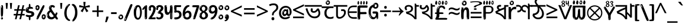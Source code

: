 SplineFontDB: 3.2
FontName: banglaonlyw8asc
FullName: banglaonlyw8asc
FamilyName: banglaonlyw8asc
Weight: Regular
Copyright: github.com/zawa8/font hscii 4finger1thumb 4f1t maths
Version: w0.000
ItalicAngle: 0
UnderlinePosition: -128
UnderlineWidth: 51.2
Ascent: 819
Descent: 205
InvalidEm: 0
sfntRevision: 0x00010000
LayerCount: 2
Layer: 0 1 "Back" 1
Layer: 1 1 "Fore" 0
XUID: [1021 242 -508030597 9470343]
UniqueID: 986939448
StyleMap: 0x0040
FSType: 0
OS2Version: 4
OS2_WeightWidthSlopeOnly: 0
OS2_UseTypoMetrics: 1
CreationTime: 1432194851
ModificationTime: 1750362283
PfmFamily: 81
TTFWeight: 400
TTFWidth: 5
LineGap: 0
VLineGap: 0
Panose: 0 0 0 0 0 0 0 0 0 0
OS2TypoAscent: 918
OS2TypoAOffset: 0
OS2TypoDescent: -418
OS2TypoDOffset: 0
OS2TypoLinegap: 0
OS2WinAscent: 1380
OS2WinAOffset: 0
OS2WinDescent: 571
OS2WinDOffset: 0
HheadAscent: 918
HheadAOffset: 0
HheadDescent: -418
HheadDOffset: 0
OS2SubXSize: 666
OS2SubYSize: 614
OS2SubXOff: 0
OS2SubYOff: 77
OS2SupXSize: 666
OS2SupYSize: 614
OS2SupXOff: 0
OS2SupYOff: 358
OS2StrikeYSize: 51
OS2StrikeYPos: 330
OS2CapHeight: 637
OS2XHeight: 549
OS2Vendor: 'zawa'
OS2CodePages: 00000013.00000000
OS2UnicodeRanges: 80008023.00002046.00000000.00000000
MarkAttachClasses: 1
MarkAttachSets: 10
"MarkSet-0" 68 uni0902 uni0901 uni0930094D uni0930094D0902 uni0930094D0901 NullMark
"MarkSet-1" 143 visargaUdattavedic reversedVisargaUdattavedic visargaAnudattavedic reversedVisargaAnudattavedic visargaUdattaTailvedic visargaAnudattaTailvedic
"MarkSet-2" 101 uni20F0 acutecomb uni0306 uni030C uni0302 uni0308 uni0307 gravecomb uni030B uni0304 uni030A tildecomb
"MarkSet-3" 49 uni0306 uni030C uni0302 uni0308 uni0304 tildecomb
"MarkSet-4" 83 uni0945 uni0955 uni0901 invertedCandrabindudeva uni0902.alt uni09450902 uni09450901
"MarkSet-5" 27 uni0941 uni094D uni093C094D
"MarkSet-6" 338 uni0947 uni0948 uni0946 uni093A ayMatradeva uni0902 uni0901 uni0951 doubleSvaritavedic ringAbovevedic doubleRingAbovevedic uni0930094D uni0902.alt uni0930094D0902 uni0930094D0901 uni09470902 uni09470901 uni09470930094D uni09470930094D0902 uni09470930094D0901 uni09480902 uni09480901 uni09480930094D uni09480930094D0902 uni09480930094D0901
"MarkSet-7" 716 uni0941 uni0942 uni0943 uni0944 uni0962 uni0963 uni094D0930 uni093C.alt uMatra_Narrowdeva uni093C0941 uni093C0942 uni093C0943 uni093C0944 uni093C0962 uni093C0963 uni094D09300941 uni094D09300942 uni094D09300943 uni094D09300944 uni094D09300962 uni094D09300963 uni094D09300956 uni094D09300957 uni094D0930094D uni093C094D0930 uni093C094D09300941 uni093C094D09300942 uni093C094D09300943 uni093C094D09300944 uni093C094D09300962 uni093C094D09300963 uni093C094D09300956 uni093C094D09300957 uni093C094D0930094D uni0941.alt uni0942.alt uni0944.alt uni0962.alt uni0963.alt uni093C0944.alt uni093C0962.alt uni093C0963.alt uni0956.alt uni0957.alt rakar_rrVocalicMatra_UIdeva rakar_lVocalicMatra_UIdeva rakar_llVocalicMatra_UIdeva
"MarkSet-8" 23 uni0327 uni0326 uni0328
"MarkSet-9" 101 uni0951 acutecomb uni0306 uni030C uni0302 uni0308 uni0307 gravecomb uni030B uni0304 uni030A tildecomb
DEI: 91125
TtTable: prep
PUSHW_1
 511
SCANCTRL
PUSHB_1
 4
SCANTYPE
EndTTInstrs
ShortTable: maxp 16
  1
  0
  1090
  157
  8
  123
  6
  1
  0
  0
  0
  0
  0
  0
  3
  1
EndShort
LangName: 1033 "github.com/zawa8/font hscii4(4phinger maths) hscii5" "" "regular" "banglaonlyw8asc hscii 4finger1thumb 4f1t maths 2025-04-18 0.000;zawa;hscii5 banglaonlyw8asc-regular" "" "wersion 0.0000" "" "hscii5/4 fonts 5/4phingrmaths" "simbxls hscii github zawa8" "wimxl kumar merged and changed fonts" "merged changed by zawa8 pff(python fontforge)" "https://github.com/zawa8/font" "https://github.com/zawa8/pff" "license file present in : https://github.com/zawa8/font/" "https://github.com/zawa8/font"
GaspTable: 1 65535 15 1
Encoding: UnicodeFull
UnicodeInterp: none
NameList: AGL For New Fonts
DisplaySize: -48
AntiAlias: 1
FitToEm: 0
WinInfo: 27 27 9
BeginPrivate: 0
EndPrivate
BeginChars: 1114651 128

StartChar: CR
Encoding: 13 13 0
Width: 266
GlyphClass: 1
Flags: W
LayerCount: 2
Fore
Validated: 1
EndChar

StartChar: space
Encoding: 32 32 1
Width: 260
VWidth: 1000
GlyphClass: 1
Flags: HW
LayerCount: 2
EndChar

StartChar: exclam
Encoding: 33 33 2
Width: 167
VWidth: 1000
GlyphClass: 1
Flags: HW
LayerCount: 2
Fore
SplineSet
81 112 m 0,0,1
 65 112 65 112 56 123 c 128,-1,2
 47 134 47 134 42.5 161 c 128,-1,3
 38 188 38 188 37 233.5 c 128,-1,4
 36 279 36 279 36 348 c 0,5,6
 36 445 36 445 37 499 c 128,-1,7
 38 553 38 553 44 579 c 128,-1,8
 50 605 50 605 62.5 610.5 c 128,-1,9
 75 616 75 616 98 616 c 0,10,11
 110 616 110 616 117 609 c 128,-1,12
 124 602 124 602 128.5 579 c 128,-1,13
 133 556 133 556 134.5 511 c 128,-1,14
 136 466 136 466 136 389 c 0,15,16
 136 249 136 249 126 180.5 c 128,-1,17
 116 112 116 112 81 112 c 0,0,1
68 593 m 0,18,19
 64 593 64 593 58 581 c 128,-1,20
 52 569 52 569 52 544 c 0,21,22
 52 531 52 531 53.5 518.5 c 128,-1,23
 55 506 55 506 62 506 c 0,24,25
 68 506 68 506 70 510 c 128,-1,26
 72 514 72 514 72 519.5 c 128,-1,27
 72 525 72 525 71.5 532 c 128,-1,28
 71 539 71 539 71 545 c 0,29,30
 72 562 72 562 74 577.5 c 128,-1,31
 76 593 76 593 68 593 c 0,18,19
82 -8 m 4,32,33
 63 -8 63 -8 51.5 4.5 c 132,-1,34
 40 17 40 17 40 38 c 4,35,36
 40 57 40 57 50 73.5 c 132,-1,37
 60 90 60 90 82 90 c 4,38,39
 105 90 105 90 117 74.5 c 132,-1,40
 129 59 129 59 129 38 c 4,41,42
 129 15 129 15 115.5 3.5 c 132,-1,43
 102 -8 102 -8 82 -8 c 4,32,33
64 44 m 4,44,45
 65 55 65 55 69 64 c 132,-1,46
 73 73 73 73 68 73 c 4,47,48
 61 73 61 73 56.5 58.5 c 132,-1,49
 52 44 52 44 52 33 c 4,50,51
 52 23 52 23 57 23 c 4,52,53
 61 23 61 23 62 30.5 c 132,-1,54
 63 38 63 38 64 44 c 4,44,45
EndSplineSet
EndChar

StartChar: quotedbl
Encoding: 34 34 3
Width: 408
VWidth: 1000
GlyphClass: 1
Flags: HW
LayerCount: 2
Fore
SplineSet
160 714 m 1,0,-1
 140 456 l 1,1,-1
 85 456 l 1,2,-1
 65 714 l 1,3,-1
 160 714 l 1,0,-1
343 714 m 1,4,-1
 323 456 l 1,5,-1
 268 456 l 1,6,-1
 248 714 l 1,7,-1
 343 714 l 1,4,-1
EndSplineSet
EndChar

StartChar: numbersign
Encoding: 35 35 4
Width: 504
VWidth: 1000
GlyphClass: 1
Flags: HW
LayerCount: 2
Fore
SplineSet
57 0 m 1,0,-1
 95 167 l 1,1,-1
 3 167 l 1,2,-1
 3 234 l 1,3,-1
 108 234 l 1,4,-1
 140 376 l 1,5,-1
 29 376 l 1,6,-1
 29 442 l 1,7,-1
 152 442 l 1,8,-1
 192 614 l 1,9,-1
 264 614 l 1,10,-1
 224 442 l 1,11,-1
 348 442 l 1,12,-1
 388 614 l 1,13,-1
 457 614 l 1,14,-1
 417 442 l 1,15,-1
 498 442 l 1,16,-1
 498 376 l 1,17,-1
 404 376 l 1,18,-1
 373 234 l 1,19,-1
 477 234 l 1,20,-1
 477 167 l 1,21,-1
 360 167 l 1,22,-1
 319 0 l 1,23,-1
 248 0 l 1,24,-1
 289 167 l 1,25,-1
 166 167 l 1,26,-1
 127 0 l 1,27,-1
 57 0 l 1,0,-1
179 234 m 1,28,-1
 302 234 l 1,29,-1
 333 376 l 1,30,-1
 210 376 l 1,31,-1
 179 234 l 1,28,-1
EndSplineSet
EndChar

StartChar: percent
Encoding: 37 37 5
Width: 482
VWidth: 1000
GlyphClass: 1
Flags: HW
LayerCount: 2
Fore
SplineSet
105 -6 m 0,0,1
 101 -6 101 -6 93.5 -4 c 128,-1,2
 86 -2 86 -2 79 2 c 128,-1,3
 72 6 72 6 67 11.5 c 128,-1,4
 62 17 62 17 62 23 c 0,5,6
 62 30 62 30 66 46.5 c 128,-1,7
 70 63 70 63 82 93 c 128,-1,8
 94 123 94 123 115.5 168.5 c 128,-1,9
 137 214 137 214 172 280 c 0,10,11
 226 383 226 383 259.5 450 c 128,-1,12
 293 517 293 517 314 556 c 0,13,14
 335 596 335 596 352.5 607.5 c 128,-1,15
 370 619 370 619 383 619 c 0,16,17
 400 619 400 619 406.5 607 c 128,-1,18
 413 595 413 595 412 577.5 c 128,-1,19
 411 560 411 560 405.5 541.5 c 128,-1,20
 400 523 400 523 394 510 c 0,21,22
 380 481 380 481 357 434.5 c 128,-1,23
 334 388 334 388 307.5 335.5 c 128,-1,24
 281 283 281 283 253.5 229 c 128,-1,25
 226 175 226 175 203 130.5 c 128,-1,26
 180 86 180 86 164.5 56 c 128,-1,27
 149 26 149 26 146 22 c 0,28,29
 135 5 135 5 124.5 -0.5 c 128,-1,30
 114 -6 114 -6 105 -6 c 0,0,1
111 393 m 0,31,32
 88 393 88 393 70.5 402.5 c 128,-1,33
 53 412 53 412 41 428 c 128,-1,34
 29 444 29 444 23 465 c 128,-1,35
 17 486 17 486 17 510 c 0,36,37
 17 529 17 529 23.5 548 c 128,-1,38
 30 567 30 567 42 582.5 c 128,-1,39
 54 598 54 598 71 608 c 128,-1,40
 88 618 88 618 109 618 c 0,41,42
 151 618 151 618 175 594.5 c 128,-1,43
 199 571 199 571 199 517 c 0,44,45
 199 490 199 490 192 467.5 c 128,-1,46
 185 445 185 445 173 428.5 c 128,-1,47
 161 412 161 412 145 402.5 c 128,-1,48
 129 393 129 393 111 393 c 0,31,32
111 460 m 0,49,50
 118 460 118 460 123 465.5 c 128,-1,51
 128 471 128 471 131 479.5 c 128,-1,52
 134 488 134 488 135.5 498 c 128,-1,53
 137 508 137 508 137 517 c 0,54,55
 137 534 137 534 130 546 c 128,-1,56
 123 558 123 558 111 558 c 0,57,58
 100 558 100 558 92 543.5 c 128,-1,59
 84 529 84 529 84 512 c 256,60,61
 84 495 84 495 91 477.5 c 128,-1,62
 98 460 98 460 111 460 c 0,49,50
43 512 m 256,63,64
 43 528 43 528 43 535.5 c 128,-1,65
 43 543 43 543 40 543 c 0,66,67
 34 543 34 543 32 530.5 c 128,-1,68
 30 518 30 518 30 514 c 0,69,70
 30 511 30 511 30 505.5 c 128,-1,71
 30 500 30 500 31.5 494.5 c 128,-1,72
 33 489 33 489 35.5 484.5 c 128,-1,73
 38 480 38 480 43 480 c 0,74,75
 47 480 47 480 45 488 c 128,-1,76
 43 496 43 496 43 512 c 256,63,64
68 453 m 0,77,78
 68 464 68 464 59 464 c 0,79,80
 53 464 53 464 53 456 c 0,81,82
 53 454 53 454 55.5 450 c 128,-1,83
 58 446 58 446 61 446 c 0,84,85
 68 446 68 446 68 453 c 0,77,78
380 -6 m 0,86,87
 357 -6 357 -6 339.5 3.5 c 128,-1,88
 322 13 322 13 310 29 c 128,-1,89
 298 45 298 45 292 66 c 128,-1,90
 286 87 286 87 286 111 c 0,91,92
 286 130 286 130 292.5 149 c 128,-1,93
 299 168 299 168 311 183.5 c 128,-1,94
 323 199 323 199 340 209 c 128,-1,95
 357 219 357 219 378 219 c 0,96,97
 420 219 420 219 444 195.5 c 128,-1,98
 468 172 468 172 468 118 c 0,99,100
 468 91 468 91 461 68.5 c 128,-1,101
 454 46 454 46 442 29.5 c 128,-1,102
 430 13 430 13 414 3.5 c 128,-1,103
 398 -6 398 -6 380 -6 c 0,86,87
380 61 m 0,104,105
 387 61 387 61 392 66.5 c 128,-1,106
 397 72 397 72 400 80.5 c 128,-1,107
 403 89 403 89 404.5 99 c 128,-1,108
 406 109 406 109 406 118 c 0,109,110
 406 135 406 135 399 147 c 128,-1,111
 392 159 392 159 380 159 c 0,112,113
 369 159 369 159 361 144.5 c 128,-1,114
 353 130 353 130 353 113 c 256,115,116
 353 96 353 96 360 78.5 c 128,-1,117
 367 61 367 61 380 61 c 0,104,105
312 113 m 256,118,119
 312 129 312 129 312 136.5 c 128,-1,120
 312 144 312 144 309 144 c 0,121,122
 303 144 303 144 301 131.5 c 128,-1,123
 299 119 299 119 299 115 c 0,124,125
 299 112 299 112 299 106.5 c 128,-1,126
 299 101 299 101 300.5 95.5 c 128,-1,127
 302 90 302 90 304.5 85.5 c 128,-1,128
 307 81 307 81 312 81 c 0,129,130
 316 81 316 81 314 89 c 128,-1,131
 312 97 312 97 312 113 c 256,118,119
103 82 m 0,132,133
 98 87 98 87 92.5 82 c 128,-1,134
 87 77 87 77 84 69 c 256,135,136
 81 61 81 61 78 50 c 128,-1,137
 75 39 75 39 75 34 c 0,138,139
 76 23 76 23 79.5 23 c 128,-1,140
 83 23 83 23 90 40 c 0,141,142
 95 52 95 52 100 66 c 128,-1,143
 105 80 105 80 103 82 c 0,132,133
337 54 m 0,144,145
 337 65 337 65 328 65 c 0,146,147
 322 65 322 65 322 57 c 0,148,149
 322 55 322 55 324.5 51 c 128,-1,150
 327 47 327 47 330 47 c 0,151,152
 337 47 337 47 337 54 c 0,144,145
EndSplineSet
EndChar

StartChar: quotesingle
Encoding: 39 39 6
Width: 225
VWidth: 1000
GlyphClass: 1
Flags: HW
LayerCount: 2
Fore
SplineSet
160 714 m 1,0,-1
 140 456 l 1,1,-1
 85 456 l 1,2,-1
 65 714 l 1,3,-1
 160 714 l 1,0,-1
EndSplineSet
EndChar

StartChar: parenleft
Encoding: 40 40 7
Width: 300
VWidth: 1000
GlyphClass: 1
Flags: HW
LayerCount: 2
Fore
SplineSet
206 -72 m 0,0,1
 152 -51 152 -51 115.5 -13 c 128,-1,2
 79 25 79 25 56.5 71.5 c 128,-1,3
 34 118 34 118 24 169.5 c 128,-1,4
 14 221 14 221 14 269 c 0,5,6
 14 315 14 315 22.5 363 c 128,-1,7
 31 411 31 411 46.5 456 c 128,-1,8
 62 501 62 501 85 540.5 c 128,-1,9
 108 580 108 580 136 609 c 0,10,11
 163 636 163 636 188 654 c 128,-1,12
 213 672 213 672 233 672 c 0,13,14
 248 672 248 672 257 660 c 128,-1,15
 266 648 266 648 266 636 c 0,16,17
 266 628 266 628 253.5 617 c 128,-1,18
 241 606 241 606 218 582 c 0,19,20
 188 550 188 550 168 512 c 128,-1,21
 148 474 148 474 136 433.5 c 128,-1,22
 124 393 124 393 119.5 351.5 c 128,-1,23
 115 310 115 310 115 272 c 256,24,25
 115 234 115 234 121 192.5 c 128,-1,26
 127 151 127 151 141 113 c 128,-1,27
 155 75 155 75 178 43.5 c 128,-1,28
 201 12 201 12 235 -7 c 0,29,30
 252 -16 252 -16 260.5 -22.5 c 128,-1,31
 269 -29 269 -29 269 -43 c 0,32,33
 269 -56 269 -56 256 -66 c 128,-1,34
 243 -76 243 -76 226 -76 c 0,35,36
 215 -76 215 -76 206 -72 c 0,0,1
192 620 m 0,37,38
 197 625 197 625 203 630.5 c 128,-1,39
 209 636 209 636 202 636 c 0,40,41
 194 636 194 636 183.5 628.5 c 128,-1,42
 173 621 173 621 163 611 c 128,-1,43
 153 601 153 601 146.5 590.5 c 128,-1,44
 140 580 140 580 140 574 c 0,45,46
 140 569 140 569 144 569 c 0,47,48
 149 569 149 569 153.5 575.5 c 128,-1,49
 158 582 158 582 161 587 c 0,50,51
 165 594 165 594 172 601.5 c 128,-1,52
 179 609 179 609 192 620 c 0,37,38
134 547 m 0,53,54
 134 555 134 555 128 555 c 0,55,56
 116 555 116 555 116 547 c 0,57,58
 116 541 116 541 119 539.5 c 128,-1,59
 122 538 122 538 124 538 c 256,60,61
 126 538 126 538 130 539.5 c 128,-1,62
 134 541 134 541 134 547 c 0,53,54
EndSplineSet
EndChar

StartChar: parenright
Encoding: 41 41 8
Width: 300
VWidth: 1000
GlyphClass: 1
Flags: HW
LayerCount: 2
Fore
SplineSet
80 -93 m 0,0,1
 66 -93 66 -93 53.5 -84.5 c 128,-1,2
 41 -76 41 -76 41 -66 c 0,3,4
 41 -57 41 -57 51 -43 c 128,-1,5
 61 -29 61 -29 75.5 -8.5 c 128,-1,6
 90 12 90 12 107.5 41 c 128,-1,7
 125 70 125 70 139.5 108 c 128,-1,8
 154 146 154 146 164 195 c 128,-1,9
 174 244 174 244 174 305 c 0,10,11
 174 352 174 352 166.5 398.5 c 128,-1,12
 159 445 159 445 145 484 c 128,-1,13
 131 523 131 523 111.5 552 c 128,-1,14
 92 581 92 581 68 594 c 0,15,16
 56 601 56 601 42 610.5 c 128,-1,17
 28 620 28 620 28 638 c 0,18,19
 28 653 28 653 41 662.5 c 128,-1,20
 54 672 54 672 75 672 c 0,21,22
 112 672 112 672 148 646 c 128,-1,23
 184 620 184 620 212 572 c 128,-1,24
 240 524 240 524 257 455.5 c 128,-1,25
 274 387 274 387 274 302 c 0,26,27
 274 227 274 227 265.5 175 c 128,-1,28
 257 123 257 123 241.5 85 c 128,-1,29
 226 47 226 47 205 17 c 128,-1,30
 184 -13 184 -13 159 -44 c 0,31,32
 136 -73 136 -73 116.5 -83 c 128,-1,33
 97 -93 97 -93 80 -93 c 0,0,1
48 621 m 0,34,35
 52 621 52 621 55.5 628.5 c 128,-1,36
 59 636 59 636 59 644 c 0,37,38
 59 657 59 657 52 657 c 0,39,40
 48 657 48 657 44.5 649.5 c 128,-1,41
 41 642 41 642 41 634 c 0,42,43
 41 621 41 621 48 621 c 0,34,35
75 -60 m 256,44,45
 80 -50 80 -50 80.5 -40 c 128,-1,46
 81 -30 81 -30 77 -29 c 0,47,48
 75 -29 75 -29 71.5 -33 c 128,-1,49
 68 -37 68 -37 64.5 -43 c 128,-1,50
 61 -49 61 -49 58.5 -55 c 128,-1,51
 56 -61 56 -61 56 -64 c 0,52,53
 56 -72 56 -72 60 -73 c 0,54,55
 63 -74 63 -74 66.5 -72 c 128,-1,56
 70 -70 70 -70 75 -60 c 256,44,45
EndSplineSet
EndChar

StartChar: asterisk
Encoding: 42 42 9
Width: 551
VWidth: 1000
GlyphClass: 1
Flags: HW
LayerCount: 2
Fore
SplineSet
322 760 m 1,0,-1
 302 568 l 1,1,-1
 494 622 l 1,2,-1
 508 530 l 1,3,-1
 324 515 l 1,4,-1
 443 357 l 1,5,-1
 357 310 l 1,6,-1
 272 485 l 1,7,-1
 195 310 l 1,8,-1
 106 357 l 1,9,-1
 223 515 l 1,10,-1
 41 530 l 1,11,-1
 55 622 l 1,12,-1
 245 568 l 1,13,-1
 224 760 l 1,14,-1
 322 760 l 1,0,-1
EndSplineSet
EndChar

StartChar: plus
Encoding: 43 43 10
Width: 572
VWidth: 1000
GlyphClass: 1
Flags: HW
LayerCount: 2
Fore
SplineSet
321 388 m 1,0,-1
 520 388 l 1,1,-1
 520 317 l 1,2,-1
 321 317 l 1,3,-1
 321 111 l 1,4,-1
 249 111 l 1,5,-1
 249 317 l 1,6,-1
 50 317 l 1,7,-1
 50 388 l 1,8,-1
 249 388 l 1,9,-1
 249 595 l 1,10,-1
 321 595 l 1,11,-1
 321 388 l 1,0,-1
EndSplineSet
EndChar

StartChar: comma
Encoding: 44 44 11
Width: 268
VWidth: 1000
GlyphClass: 1
Flags: HW
LayerCount: 2
Fore
SplineSet
192 105 m 1,0,1
 183 70 183 70 169 29 c 128,-1,2
 155 -12 155 -12 138.5 -52.5 c 128,-1,3
 122 -93 122 -93 106 -129 c 1,4,-1
 41 -129 l 1,5,6
 51 -91 51 -91 60.5 -47.5 c 128,-1,7
 70 -4 70 -4 78 38.5 c 128,-1,8
 86 81 86 81 91 116 c 1,9,-1
 185 116 l 1,10,-1
 192 105 l 1,0,1
EndSplineSet
EndChar

StartChar: hyphen
Encoding: 45 45 12
Width: 322
VWidth: 1000
GlyphClass: 1
Flags: HW
LayerCount: 2
Fore
SplineSet
40 229 m 1,0,-1
 40 307 l 1,1,-1
 282 307 l 1,2,-1
 282 229 l 1,3,-1
 40 229 l 1,0,-1
EndSplineSet
EndChar

StartChar: period
Encoding: 46 46 13
Width: 263
VWidth: 1000
GlyphClass: 1
Flags: HW
LayerCount: 2
Fore
SplineSet
124 -8 m 0,0,1
 84 -8 84 -8 55.5 20 c 128,-1,2
 27 48 27 48 27 92 c 0,3,4
 27 116 27 116 35.5 137.5 c 128,-1,5
 44 159 44 159 59 174.5 c 128,-1,6
 74 190 74 190 95 199.5 c 128,-1,7
 116 209 116 209 141 209 c 0,8,9
 161 209 161 209 178 200.5 c 128,-1,10
 195 192 195 192 207 177 c 128,-1,11
 219 162 219 162 225.5 143 c 128,-1,12
 232 124 232 124 232 103 c 0,13,14
 232 76 232 76 223.5 55.5 c 128,-1,15
 215 35 215 35 200 21 c 128,-1,16
 185 7 185 7 165.5 -0.5 c 128,-1,17
 146 -8 146 -8 124 -8 c 0,0,1
87 165 m 0,18,19
 94 172 94 172 95.5 177 c 128,-1,20
 97 182 97 182 95 182 c 0,21,22
 87 182 87 182 78 174.5 c 128,-1,23
 69 167 69 167 61.5 156.5 c 128,-1,24
 54 146 54 146 49 134 c 128,-1,25
 44 122 44 122 44 112 c 0,26,27
 44 110 44 110 45.5 104 c 128,-1,28
 47 98 47 98 50 98 c 0,29,30
 54 98 54 98 60 120 c 0,31,32
 63 134 63 134 71 145.5 c 128,-1,33
 79 157 79 157 87 165 c 0,18,19
128 49 m 0,34,35
 140 49 140 49 156.5 63 c 128,-1,36
 173 77 173 77 173 103 c 0,37,38
 173 123 173 123 162.5 136.5 c 128,-1,39
 152 150 152 150 135 150 c 256,40,41
 118 150 118 150 104 136.5 c 128,-1,42
 90 123 90 123 90 99 c 256,43,44
 90 75 90 75 101 62 c 128,-1,45
 112 49 112 49 128 49 c 0,34,35
EndSplineSet
EndChar

StartChar: slash
Encoding: 47 47 14
Width: 399
VWidth: 1000
GlyphClass: 1
Flags: HW
LayerCount: 2
Fore
SplineSet
82 -77 m 0,0,1
 78 -77 78 -77 66.5 -75 c 128,-1,2
 55 -73 55 -73 43 -68.5 c 128,-1,3
 31 -64 31 -64 22 -57 c 128,-1,4
 13 -50 13 -50 13 -41 c 4,5,6
 13 -38 13 -38 23.5 -9.5 c 132,-1,7
 34 19 34 19 51 64 c 132,-1,8
 68 109 68 109 90.5 166 c 128,-1,9
 113 223 113 223 137 283 c 128,-1,10
 161 343 161 343 185 402 c 128,-1,11
 209 461 209 461 229 509.5 c 128,-1,12
 249 558 249 558 264 592 c 128,-1,13
 279 626 279 626 285 636 c 0,14,15
 292 647 292 647 303.5 656.5 c 128,-1,16
 315 666 315 666 329 666 c 0,17,18
 336 666 336 666 344.5 663.5 c 128,-1,19
 353 661 353 661 360.5 656.5 c 128,-1,20
 368 652 368 652 373 646 c 128,-1,21
 378 640 378 640 378 633 c 0,22,23
 378 625 378 625 369.5 599.5 c 128,-1,24
 361 574 361 574 349.5 544.5 c 128,-1,25
 338 515 338 515 326.5 487.5 c 128,-1,26
 315 460 315 460 309 447 c 0,27,28
 305 438 305 438 294 410.5 c 128,-1,29
 283 383 283 383 268 344.5 c 128,-1,30
 253 306 253 306 235 259.5 c 128,-1,31
 217 213 217 213 198 166.5 c 128,-1,32
 179 120 179 120 160.5 76 c 132,-1,33
 142 32 142 32 126.5 -2 c 132,-1,34
 111 -36 111 -36 99 -56.5 c 128,-1,35
 87 -77 87 -77 82 -77 c 0,0,1
57 -37 m 4,36,37
 61 -25 61 -25 69 -7 c 132,-1,38
 77 11 77 11 84 27.5 c 132,-1,39
 91 44 91 44 94.5 56.5 c 132,-1,40
 98 69 98 69 93 70 c 4,41,42
 91 71 91 71 86 71 c 132,-1,43
 81 71 81 71 78 66 c 4,44,45
 76 62 76 62 69.5 48.5 c 132,-1,46
 63 35 63 35 56.5 19.5 c 132,-1,47
 50 4 50 4 45 -10.5 c 132,-1,48
 40 -25 40 -25 40 -31 c 4,49,50
 40 -38 40 -38 47.5 -40 c 132,-1,51
 55 -42 55 -42 57 -37 c 4,36,37
EndSplineSet
EndChar

StartChar: zero
Encoding: 48 48 15
Width: 396
VWidth: 1000
GlyphClass: 1
Flags: HW
LayerCount: 2
Fore
SplineSet
203 -17 m 0,0,1
 151 -17 151 -17 116.5 11.5 c 128,-1,2
 82 40 82 40 61 86 c 128,-1,3
 40 132 40 132 31.5 190 c 128,-1,4
 23 248 23 248 23 307 c 256,5,6
 23 366 23 366 33 422.5 c 128,-1,7
 43 479 43 479 65.5 523 c 128,-1,8
 88 567 88 567 124 594 c 128,-1,9
 160 621 160 621 211 621 c 0,10,11
 245 621 245 621 270 604 c 128,-1,12
 295 587 295 587 313 560 c 128,-1,13
 331 533 331 533 343 499 c 128,-1,14
 355 465 355 465 361.5 430 c 128,-1,15
 368 395 368 395 370.5 362.5 c 128,-1,16
 373 330 373 330 373 307 c 0,17,18
 373 258 373 258 364 201 c 128,-1,19
 355 144 355 144 335 95.5 c 128,-1,20
 315 47 315 47 282.5 15 c 128,-1,21
 250 -17 250 -17 203 -17 c 0,0,1
96 512 m 0,22,23
 105 531 105 531 110 540.5 c 128,-1,24
 115 550 115 550 115 553 c 0,25,26
 115 555 115 555 111 555.5 c 128,-1,27
 107 556 107 556 102 549 c 0,28,29
 98 543 98 543 91 530.5 c 128,-1,30
 84 518 84 518 77 504 c 128,-1,31
 70 490 70 490 65.5 476.5 c 128,-1,32
 61 463 61 463 61 456 c 256,33,34
 61 449 61 449 66 451 c 128,-1,35
 71 453 71 453 74 460 c 0,36,37
 77 468 77 468 82 481 c 128,-1,38
 87 494 87 494 96 512 c 0,22,23
204 59 m 0,39,40
 235 59 235 59 253 85 c 128,-1,41
 271 111 271 111 280.5 150 c 128,-1,42
 290 189 290 189 292.5 234 c 128,-1,43
 295 279 295 279 295 316 c 0,44,45
 295 339 295 339 292 377 c 128,-1,46
 289 415 289 415 280 451.5 c 128,-1,47
 271 488 271 488 254.5 514.5 c 128,-1,48
 238 541 238 541 211 541 c 0,49,50
 189 541 189 541 173 514 c 128,-1,51
 157 487 157 487 146.5 449.5 c 128,-1,52
 136 412 136 412 131 371 c 128,-1,53
 126 330 126 330 126 301 c 0,54,55
 126 286 126 286 126 262.5 c 128,-1,56
 126 239 126 239 128 212 c 128,-1,57
 130 185 130 185 134.5 158 c 128,-1,58
 139 131 139 131 147.5 109 c 128,-1,59
 156 87 156 87 170 73 c 128,-1,60
 184 59 184 59 204 59 c 0,39,40
EndSplineSet
EndChar

StartChar: one
Encoding: 49 49 16
Width: 245
VWidth: 1000
GlyphClass: 1
Flags: HW
LayerCount: 2
Fore
SplineSet
159 0 m 0,0,1
 114 0 114 0 114 47 c 2,2,-1
 114 450 l 2,3,4
 114 459 114 459 113.5 466 c 128,-1,5
 113 473 113 473 111 473 c 0,6,7
 108 473 108 473 102 465.5 c 128,-1,8
 96 458 96 458 88.5 448.5 c 128,-1,9
 81 439 81 439 72.5 429.5 c 128,-1,10
 64 420 64 420 56 416 c 0,11,12
 47 411 47 411 37 411 c 0,13,14
 23 411 23 411 14 421 c 128,-1,15
 5 431 5 431 5 445 c 0,16,17
 5 450 5 450 14.5 463 c 128,-1,18
 24 476 24 476 31 486 c 0,19,20
 40 499 40 499 58 521 c 128,-1,21
 76 543 76 543 96.5 564 c 128,-1,22
 117 585 117 585 136 600.5 c 128,-1,23
 155 616 155 616 167 616 c 0,24,25
 173 616 173 616 181 615 c 128,-1,26
 189 614 189 614 196.5 611 c 128,-1,27
 204 608 204 608 209 602.5 c 128,-1,28
 214 597 214 597 214 587 c 2,29,-1
 214 48 l 2,30,31
 214 30 214 30 197.5 15 c 128,-1,32
 181 0 181 0 159 0 c 0,0,1
158 592 m 0,33,34
 163 600 163 600 166 602.5 c 128,-1,35
 169 605 169 605 166 606 c 0,36,37
 164 606 164 606 157 603.5 c 128,-1,38
 150 601 150 601 144 595 c 0,39,40
 139 590 139 590 131 583 c 128,-1,41
 123 576 123 576 123 572 c 0,42,43
 123 569 123 569 127 568 c 0,44,45
 134 567 134 567 144 577 c 128,-1,46
 154 587 154 587 158 592 c 0,33,34
147 45 m 0,47,48
 147 53 147 53 144.5 58 c 128,-1,49
 142 63 142 63 142 74 c 0,50,51
 142 79 142 79 141.5 83 c 128,-1,52
 141 87 141 87 136 87 c 0,53,54
 132 87 132 87 130 77.5 c 128,-1,55
 128 68 128 68 128 57 c 128,-1,56
 128 46 128 46 130 36.5 c 128,-1,57
 132 27 132 27 136 27 c 0,58,59
 147 27 147 27 147 45 c 0,47,48
EndSplineSet
EndChar

StartChar: two
Encoding: 50 50 17
Width: 344
VWidth: 1000
GlyphClass: 1
Flags: HW
LayerCount: 2
Fore
SplineSet
45 0 m 2,0,1
 36 0 36 0 28.5 13 c 128,-1,2
 21 26 21 26 23 38 c 256,3,4
 25 50 25 50 39 68 c 128,-1,5
 53 86 53 86 69 106 c 0,6,7
 105 151 105 151 134 198.5 c 128,-1,8
 163 246 163 246 183.5 292.5 c 128,-1,9
 204 339 204 339 215 383 c 128,-1,10
 226 427 226 427 226 465 c 0,11,12
 226 506 226 506 208.5 520 c 128,-1,13
 191 534 191 534 171 534 c 256,14,15
 151 534 151 534 136 517.5 c 128,-1,16
 121 501 121 501 121 464 c 0,17,18
 121 442 121 442 126 430.5 c 128,-1,19
 131 419 131 419 131 403 c 0,20,21
 131 389 131 389 115.5 383 c 128,-1,22
 100 377 100 377 89 377 c 0,23,24
 63 377 63 377 45.5 403.5 c 128,-1,25
 28 430 28 430 28 470 c 0,26,27
 28 502 28 502 38.5 529.5 c 128,-1,28
 49 557 49 557 68.5 577.5 c 128,-1,29
 88 598 88 598 114.5 610 c 128,-1,30
 141 622 141 622 172 622 c 0,31,32
 202 622 202 622 230.5 610.5 c 128,-1,33
 259 599 259 599 281 577.5 c 128,-1,34
 303 556 303 556 316 525.5 c 128,-1,35
 329 495 329 495 329 457 c 0,36,37
 329 410 329 410 317 364 c 128,-1,38
 305 318 305 318 286.5 277 c 128,-1,39
 268 236 268 236 247 201 c 128,-1,40
 226 166 226 166 207.5 140 c 128,-1,41
 189 114 189 114 177 98 c 128,-1,42
 165 82 165 82 165 79 c 1,43,44
 168 79 168 79 173 79 c 2,45,-1
 197 79 l 1,46,-1
 284 82 l 2,47,48
 302 83 302 83 311 79 c 128,-1,49
 320 75 320 75 324 67.5 c 128,-1,50
 328 60 328 60 328 50 c 128,-1,51
 328 40 328 40 328 29 c 0,52,53
 328 11 328 11 317.5 5.5 c 128,-1,54
 307 0 307 0 275 0 c 2,55,-1
 45 0 l 2,0,1
61 488 m 0,56,57
 62 500 62 500 60 507 c 128,-1,58
 58 514 58 514 55 513 c 0,59,60
 51 513 51 513 48.5 506.5 c 128,-1,61
 46 500 46 500 45.5 491.5 c 128,-1,62
 45 483 45 483 45 475.5 c 128,-1,63
 45 468 45 468 45 465 c 0,64,65
 47 452 47 452 50 450 c 0,66,67
 55 445 55 445 57 452 c 128,-1,68
 59 459 59 459 61 488 c 0,56,57
63 424 m 0,69,70
 63 431 63 431 56 431 c 256,71,72
 49 431 49 431 49 423 c 0,73,74
 49 421 49 421 51 418 c 128,-1,75
 53 415 53 415 55 415 c 0,76,77
 59 415 59 415 61 418 c 128,-1,78
 63 421 63 421 63 424 c 0,69,70
62 50 m 0,79,80
 70 69 70 69 67 69 c 0,81,82
 60 69 60 69 52.5 60 c 128,-1,83
 45 51 45 51 45 40 c 0,84,85
 45 32 45 32 49 32 c 0,86,87
 54 32 54 32 62 50 c 0,79,80
EndSplineSet
EndChar

StartChar: three
Encoding: 51 51 18
Width: 347
VWidth: 1000
GlyphClass: 1
Flags: HW
LayerCount: 2
Fore
SplineSet
223 486 m 0,0,1
 223 515 223 515 209 527.5 c 128,-1,2
 195 540 195 540 167 540 c 0,3,4
 134 540 134 540 118 514.5 c 128,-1,5
 102 489 102 489 102 430 c 0,6,7
 102 416 102 416 91.5 410 c 128,-1,8
 81 404 81 404 70 404 c 0,9,10
 9 404 9 404 9 493 c 0,11,12
 9 520 9 520 22.5 543.5 c 128,-1,13
 36 567 36 567 57.5 584.5 c 128,-1,14
 79 602 79 602 107 612 c 128,-1,15
 135 622 135 622 163 622 c 0,16,17
 207 622 207 622 238.5 611 c 128,-1,18
 270 600 270 600 290 581 c 128,-1,19
 310 562 310 562 320 537.5 c 128,-1,20
 330 513 330 513 330 487 c 0,21,22
 330 447 330 447 312.5 418 c 128,-1,23
 295 389 295 389 273.5 368.5 c 128,-1,24
 252 348 252 348 234.5 336 c 128,-1,25
 217 324 217 324 217 318 c 256,26,27
 217 312 217 312 235 305.5 c 128,-1,28
 253 299 253 299 275 284 c 128,-1,29
 297 269 297 269 315 241.5 c 128,-1,30
 333 214 333 214 333 167 c 0,31,32
 333 121 333 121 315.5 88.5 c 128,-1,33
 298 56 298 56 269.5 35 c 128,-1,34
 241 14 241 14 205 4 c 128,-1,35
 169 -6 169 -6 132 -6 c 0,36,37
 116 -6 116 -6 96 -1.5 c 128,-1,38
 76 3 76 3 58.5 12.5 c 128,-1,39
 41 22 41 22 29 36.5 c 128,-1,40
 17 51 17 51 17 71 c 0,41,42
 17 86 17 86 23 95.5 c 128,-1,43
 29 105 29 105 40 105 c 0,44,45
 53 105 53 105 63.5 100.5 c 128,-1,46
 74 96 74 96 84.5 90.5 c 128,-1,47
 95 85 95 85 107 80.5 c 128,-1,48
 119 76 119 76 134 76 c 0,49,50
 161 76 161 76 179 84 c 128,-1,51
 197 92 197 92 207.5 105 c 128,-1,52
 218 118 218 118 222 134 c 128,-1,53
 226 150 226 150 226 166 c 0,54,55
 226 198 226 198 208 220 c 128,-1,56
 190 242 190 242 161 242 c 0,57,58
 119 242 119 242 102 257 c 128,-1,59
 85 272 85 272 85 292 c 0,60,61
 85 311 85 311 106.5 334.5 c 128,-1,62
 128 358 128 358 154 383 c 128,-1,63
 180 408 180 408 201.5 434.5 c 128,-1,64
 223 461 223 461 223 486 c 0,0,1
50 515 m 0,65,66
 51 527 51 527 49 534 c 128,-1,67
 47 541 47 541 44 540 c 0,68,69
 40 540 40 540 36.5 534 c 128,-1,70
 33 528 33 528 30.5 520 c 128,-1,71
 28 512 28 512 26.5 504 c 128,-1,72
 25 496 25 496 26 492 c 0,73,74
 28 479 28 479 31 477 c 0,75,76
 36 472 36 472 42 479 c 128,-1,77
 48 486 48 486 50 515 c 0,65,66
44 451 m 0,78,79
 44 458 44 458 37 458 c 256,80,81
 30 458 30 458 30 450 c 0,82,83
 30 448 30 448 32 445 c 128,-1,84
 34 442 34 442 36 442 c 0,85,86
 40 442 40 442 42 445 c 128,-1,87
 44 448 44 448 44 451 c 0,78,79
118 291 m 0,88,89
 120 296 120 296 124 304 c 128,-1,90
 128 312 128 312 133 319 c 0,91,92
 137 325 137 325 138 330 c 128,-1,93
 139 335 139 335 137 335 c 0,94,95
 133 335 133 335 127 329 c 128,-1,96
 121 323 121 323 115.5 315 c 128,-1,97
 110 307 110 307 106 298.5 c 128,-1,98
 102 290 102 290 102 284 c 0,99,100
 102 275 102 275 107 275 c 256,101,102
 112 275 112 275 118 291 c 0,88,89
48 80 m 0,103,104
 48 101 48 101 39 92 c 0,105,106
 34 87 34 87 32 78 c 128,-1,107
 30 69 30 69 31 62 c 0,108,109
 32 58 32 58 34 56.5 c 128,-1,110
 36 55 36 55 38 55 c 256,111,112
 40 55 40 55 44 63.5 c 128,-1,113
 48 72 48 72 48 80 c 0,103,104
EndSplineSet
EndChar

StartChar: four
Encoding: 52 52 19
Width: 401
VWidth: 1000
GlyphClass: 1
Flags: HW
LayerCount: 2
Fore
SplineSet
325 614 m 4,0,1
 350 614 350 614 360 599.5 c 132,-1,2
 370 585 370 585 370 549 c 6,3,-1
 370 271 l 6,4,5
 370 180 370 180 372 96 c 4,6,7
 373 -2 373 -2 322 -2 c 4,8,9
 303 -2 303 -2 285 7.5 c 132,-1,10
 267 17 267 17 267 43 c 6,11,-1
 267 256 l 6,12,13
 267 296 267 296 263 296 c 260,14,15
 259 296 259 296 254 280 c 132,-1,16
 249 264 249 264 237 244.5 c 132,-1,17
 225 225 225 225 203 209 c 132,-1,18
 181 193 181 193 145 193 c 4,19,20
 81 193 81 193 52 256 c 132,-1,21
 23 319 23 319 23 457 c 6,22,-1
 23 583 l 6,23,24
 23 614 23 614 79 614 c 4,25,26
 106 614 106 614 118 602.5 c 132,-1,27
 130 591 130 591 130 580 c 6,28,-1
 130 466 l 6,29,30
 130 414 130 414 133 382 c 132,-1,31
 136 350 136 350 142 332 c 132,-1,32
 148 314 148 314 157.5 307.5 c 132,-1,33
 167 301 167 301 181 301 c 4,34,35
 202 301 202 301 217.5 320.5 c 132,-1,36
 233 340 233 340 243 373 c 132,-1,37
 253 406 253 406 257.5 450.5 c 4,38,39
 262 491 262 491 262 493 c 6,40,-1
 262 569 l 6,41,42
 262 584 262 584 269.5 593 c 132,-1,43
 277 602 277 602 287 606.5 c 132,-1,44
 297 611 297 611 307.5 612.5 c 132,-1,45
 318 614 318 614 325 614 c 4,0,1
350 298 m 4,46,47
 347 298 347 298 345 286 c 132,-1,48
 343 274 343 274 341 259 c 132,-1,49
 339 244 339 244 338 132 c 132,-1,50
 337 20 337 20 337 19 c 4,51,52
 337 17 337 17 337.5 14 c 132,-1,53
 338 11 338 11 340 11 c 4,54,55
 345 11 345 11 348.5 18.5 c 132,-1,56
 352 26 352 26 354 135 c 132,-1,57
 356 244 356 244 357 253.5 c 132,-1,58
 358 263 358 263 358 266 c 4,59,60
 358 274 358 274 356 286 c 132,-1,61
 354 298 354 298 350 298 c 4,46,47
93 585 m 4,62,63
 93 579 93 579 95 576 c 132,-1,64
 97 573 97 573 99.5 571 c 132,-1,65
 102 569 102 569 104 565 c 132,-1,66
 106 561 106 561 106 554 c 4,67,68
 106 538 106 538 107.5 534 c 132,-1,69
 109 530 109 530 114 530 c 260,70,71
 119 530 119 530 120.5 537.5 c 132,-1,72
 122 545 122 545 122 555 c 4,73,74
 122 575 122 575 116 587 c 132,-1,75
 110 599 110 599 102 599 c 4,76,77
 99 599 99 599 96 595.5 c 132,-1,78
 93 592 93 592 93 585 c 4,62,63
326 588 m 4,79,80
 326 583 326 583 328.5 580.5 c 132,-1,81
 331 578 331 578 334 575.5 c 132,-1,82
 337 573 337 573 339.5 569 c 132,-1,83
 342 565 342 565 342 558 c 4,84,85
 342 537 342 537 349 537 c 4,86,87
 351 537 351 537 353 544.5 c 132,-1,88
 355 552 355 552 355 563 c 4,89,90
 355 578 355 578 348.5 590 c 132,-1,91
 342 602 342 602 334 602 c 4,92,93
 332 602 332 602 329 598 c 132,-1,94
 326 594 326 594 326 588 c 4,79,80
EndSplineSet
EndChar

StartChar: five
Encoding: 53 53 20
Width: 376
VWidth: 1000
GlyphClass: 1
Flags: HW
LayerCount: 2
Fore
SplineSet
88 -8 m 0,0,1
 66 -8 66 -8 53.5 -1.5 c 128,-1,2
 41 5 41 5 35 14 c 128,-1,3
 29 23 29 23 27.5 32.5 c 128,-1,4
 26 42 26 42 26 48 c 0,5,6
 26 62 26 62 31.5 70 c 128,-1,7
 37 78 37 78 46 81.5 c 128,-1,8
 55 85 55 85 66 85.5 c 128,-1,9
 77 86 77 86 88 86 c 0,10,11
 175 86 175 86 211.5 112.5 c 128,-1,12
 248 139 248 139 248 196 c 0,13,14
 248 251 248 251 222 277 c 128,-1,15
 196 303 196 303 147 303 c 0,16,17
 128 303 128 303 116 300 c 128,-1,18
 104 297 104 297 95 293.5 c 128,-1,19
 86 290 86 290 78 287 c 128,-1,20
 70 284 70 284 60 284 c 256,21,22
 50 284 50 284 44 293 c 128,-1,23
 38 302 38 302 35 314.5 c 128,-1,24
 32 327 32 327 31.5 341.5 c 128,-1,25
 31 356 31 356 31 366 c 2,26,-1
 31 568 l 2,27,28
 31 595 31 595 44.5 605.5 c 128,-1,29
 58 616 58 616 77 616 c 2,30,-1
 310 616 l 2,31,32
 318 616 318 616 325 608.5 c 128,-1,33
 332 601 332 601 332 587 c 0,34,35
 332 569 332 569 324.5 552.5 c 128,-1,36
 317 536 317 536 308 536 c 2,37,-1
 140 535 l 2,38,39
 135 535 135 535 133 530.5 c 128,-1,40
 131 526 131 526 131 521 c 2,41,-1
 131 399 l 2,42,43
 131 383 131 383 134 381 c 128,-1,44
 137 379 137 379 144 379 c 2,45,-1
 168 380 l 2,46,47
 208 382 208 382 241.5 371.5 c 128,-1,48
 275 361 275 361 299 338 c 128,-1,49
 323 315 323 315 336.5 280 c 128,-1,50
 350 245 350 245 350 197 c 0,51,52
 350 158 350 158 334 121.5 c 128,-1,53
 318 85 318 85 285.5 56 c 128,-1,54
 253 27 253 27 204 9.5 c 128,-1,55
 155 -8 155 -8 88 -8 c 0,0,1
59 403 m 0,56,57
 59 422 59 422 58 432 c 128,-1,58
 57 442 57 442 51 436 c 0,59,60
 48 433 48 433 46 421 c 128,-1,61
 44 409 44 409 44 395 c 128,-1,62
 44 381 44 381 46 369 c 128,-1,63
 48 357 48 357 51 354 c 256,64,65
 54 351 54 351 55 351 c 0,66,67
 59 351 59 351 59 403 c 0,56,57
67 326 m 0,68,69
 67 336 67 336 62 336 c 0,70,71
 51 336 51 336 51 322 c 0,72,73
 51 315 51 315 59 315 c 0,74,75
 64 315 64 315 65.5 319.5 c 128,-1,76
 67 324 67 324 67 326 c 0,68,69
58 48 m 0,77,78
 57 50 57 50 57.5 54 c 128,-1,79
 58 58 58 58 58.5 61.5 c 128,-1,80
 59 65 59 65 58 67.5 c 128,-1,81
 57 70 57 70 53 70 c 0,82,83
 48 70 48 70 46 61.5 c 128,-1,84
 44 53 44 53 45 42 c 256,85,86
 46 31 46 31 49 21.5 c 128,-1,87
 52 12 52 12 58 12 c 0,88,89
 60 12 60 12 61.5 23 c 128,-1,90
 63 34 63 34 58 48 c 0,77,78
EndSplineSet
EndChar

StartChar: six
Encoding: 54 54 21
Width: 407
VWidth: 1000
GlyphClass: 1
Flags: HW
LayerCount: 2
Fore
SplineSet
207 -11 m 0,0,1
 155 -11 155 -11 118.5 8.5 c 128,-1,2
 82 28 82 28 59 61 c 128,-1,3
 36 94 36 94 25.5 136.5 c 128,-1,4
 15 179 15 179 15 225 c 0,5,6
 15 276 15 276 23 328.5 c 128,-1,7
 31 381 31 381 48 429 c 128,-1,8
 65 477 65 477 92.5 518 c 128,-1,9
 120 559 120 559 159 587 c 0,10,11
 187 607 187 607 215 613.5 c 128,-1,12
 243 620 243 620 265 620 c 0,13,14
 270 620 270 620 277.5 618.5 c 128,-1,15
 285 617 285 617 292 614 c 128,-1,16
 299 611 299 611 304.5 606 c 128,-1,17
 310 601 310 601 310 593 c 0,18,19
 310 579 310 579 305 567.5 c 128,-1,20
 300 556 300 556 273 547 c 0,21,22
 247 538 247 538 226 521 c 128,-1,23
 205 504 205 504 188.5 482.5 c 128,-1,24
 172 461 172 461 160 435.5 c 128,-1,25
 148 410 148 410 139 385 c 0,26,27
 134 373 134 373 130 354.5 c 128,-1,28
 126 336 126 336 126 325 c 0,29,30
 126 315 126 315 130 315 c 0,31,32
 133 315 133 315 140 324.5 c 128,-1,33
 147 334 147 334 160 345 c 128,-1,34
 173 356 173 356 192 365.5 c 128,-1,35
 211 375 211 375 238 375 c 0,36,37
 315 375 315 375 355.5 323 c 128,-1,38
 396 271 396 271 396 187 c 0,39,40
 396 146 396 146 381 110 c 128,-1,41
 366 74 366 74 340 47 c 128,-1,42
 314 20 314 20 279.5 4.5 c 128,-1,43
 245 -11 245 -11 207 -11 c 0,0,1
202 80 m 0,44,45
 244 80 244 80 269.5 106.5 c 128,-1,46
 295 133 295 133 295 190 c 0,47,48
 295 207 295 207 292 224 c 128,-1,49
 289 241 289 241 281 255 c 128,-1,50
 273 269 273 269 259.5 277.5 c 128,-1,51
 246 286 246 286 225 286 c 0,52,53
 206 286 206 286 186.5 276 c 128,-1,54
 167 266 167 266 152 250.5 c 128,-1,55
 137 235 137 235 127.5 215.5 c 128,-1,56
 118 196 118 196 118 178 c 0,57,58
 118 137 118 137 135.5 108.5 c 128,-1,59
 153 80 153 80 202 80 c 0,44,45
76 107 m 0,60,61
 73 118 73 118 69 127.5 c 128,-1,62
 65 137 65 137 62 148 c 0,63,64
 60 154 60 154 58.5 159 c 128,-1,65
 57 164 57 164 53 163 c 0,66,67
 50 163 50 163 48 155 c 0,68,69
 47 148 47 148 50.5 135 c 128,-1,70
 54 122 54 122 59 110 c 128,-1,71
 64 98 64 98 69.5 89.5 c 128,-1,72
 75 81 75 81 77 81 c 0,73,74
 82 81 82 81 82 86 c 0,75,76
 82 90 82 90 80 95 c 128,-1,77
 78 100 78 100 76 107 c 0,60,61
EndSplineSet
EndChar

StartChar: seven
Encoding: 55 55 22
Width: 318
VWidth: 1000
GlyphClass: 1
Flags: HW
LayerCount: 2
Fore
SplineSet
87 -2 m 0,0,1
 73 -2 73 -2 63.5 6.5 c 128,-1,2
 54 15 54 15 54 25 c 0,3,4
 54 34 54 34 64 70 c 128,-1,5
 74 106 74 106 89 156 c 128,-1,6
 104 206 104 206 122 263 c 128,-1,7
 140 320 140 320 156.5 371 c 128,-1,8
 173 422 173 422 186 461 c 128,-1,9
 199 500 199 500 204 514 c 0,10,11
 209 529 209 529 197 529 c 2,12,-1
 67 529 l 2,13,14
 40 529 40 529 25 537.5 c 128,-1,15
 10 546 10 546 10 573 c 256,16,17
 10 600 10 600 26.5 608 c 128,-1,18
 43 616 43 616 69 616 c 2,19,-1
 280 616 l 2,20,21
 297 616 297 616 309 605.5 c 128,-1,22
 321 595 321 595 321 581 c 0,23,24
 321 571 321 571 310 529 c 128,-1,25
 299 487 299 487 281.5 429 c 128,-1,26
 264 371 264 371 242.5 303.5 c 128,-1,27
 221 236 221 236 201 176 c 128,-1,28
 181 116 181 116 165 71 c 128,-1,29
 149 26 149 26 141 11 c 0,30,31
 139 6 139 6 124.5 2 c 128,-1,32
 110 -2 110 -2 87 -2 c 0,0,1
42 594 m 0,33,34
 42 602 42 602 37 602 c 256,35,36
 32 602 32 602 25.5 594.5 c 128,-1,37
 19 587 19 587 19 576 c 0,38,39
 19 556 19 556 27 556 c 0,40,41
 30 556 30 556 33 560.5 c 128,-1,42
 36 565 36 565 38 571 c 128,-1,43
 40 577 40 577 41 583.5 c 128,-1,44
 42 590 42 590 42 594 c 0,33,34
87 38 m 0,45,46
 89 48 89 48 91 58.5 c 128,-1,47
 93 69 93 69 95 73 c 0,48,49
 99 78 99 78 97.5 83 c 128,-1,50
 96 88 96 88 91 88 c 0,51,52
 88 88 88 88 84.5 81 c 128,-1,53
 81 74 81 74 78.5 64.5 c 128,-1,54
 76 55 76 55 74 45.5 c 128,-1,55
 72 36 72 36 72 31 c 0,56,57
 72 19 72 19 77 19 c 256,58,59
 82 19 82 19 87 38 c 0,45,46
EndSplineSet
EndChar

StartChar: eight
Encoding: 56 56 23
Width: 407
VWidth: 1000
GlyphClass: 1
Flags: HW
LayerCount: 2
Fore
SplineSet
195 -6 m 0,0,1
 155 -6 155 -6 121.5 8.5 c 128,-1,2
 88 23 88 23 64.5 46.5 c 128,-1,3
 41 70 41 70 28 100.5 c 128,-1,4
 15 131 15 131 15 163 c 0,5,6
 15 201 15 201 32 228 c 128,-1,7
 49 255 49 255 69.5 274 c 128,-1,8
 90 293 90 293 107 305.5 c 128,-1,9
 124 318 124 318 124 325 c 0,10,11
 124 333 124 333 108.5 342 c 128,-1,12
 93 351 93 351 74 367 c 128,-1,13
 55 383 55 383 39.5 407.5 c 128,-1,14
 24 432 24 432 24 471 c 0,15,16
 24 503 24 503 38.5 531 c 128,-1,17
 53 559 53 559 78 580 c 128,-1,18
 103 601 103 601 135 613 c 128,-1,19
 167 625 167 625 202 625 c 0,20,21
 228 625 228 625 258 614.5 c 128,-1,22
 288 604 288 604 313.5 584.5 c 128,-1,23
 339 565 339 565 355.5 536 c 128,-1,24
 372 507 372 507 372 469 c 0,25,26
 372 432 372 432 358 409.5 c 128,-1,27
 344 387 344 387 327.5 373.5 c 128,-1,28
 311 360 311 360 297 353 c 128,-1,29
 283 346 283 346 283 340 c 0,30,31
 283 331 283 331 300 319.5 c 128,-1,32
 317 308 317 308 337.5 289.5 c 128,-1,33
 358 271 358 271 375 242 c 128,-1,34
 392 213 392 213 392 169 c 0,35,36
 392 136 392 136 376.5 104.5 c 128,-1,37
 361 73 361 73 334 48 c 128,-1,38
 307 23 307 23 271.5 8.5 c 128,-1,39
 236 -6 236 -6 195 -6 c 0,0,1
67 512 m 0,40,41
 68 518 68 518 73 525 c 128,-1,42
 78 532 78 532 84 538.5 c 128,-1,43
 90 545 90 545 95.5 550.5 c 128,-1,44
 101 556 101 556 104 559 c 0,45,46
 115 571 115 571 115 578 c 0,47,48
 115 582 115 582 111 582 c 0,49,50
 102 582 102 582 91.5 572.5 c 128,-1,51
 81 563 81 563 72 549.5 c 128,-1,52
 63 536 63 536 57 522.5 c 128,-1,53
 51 509 51 509 51 501 c 256,54,55
 51 493 51 493 55 493 c 0,56,57
 62 493 62 493 67 512 c 0,40,41
202 371 m 0,58,59
 215 371 215 371 227.5 379.5 c 128,-1,60
 240 388 240 388 250 402 c 128,-1,61
 260 416 260 416 266.5 433.5 c 128,-1,62
 273 451 273 451 273 469 c 0,63,64
 273 504 273 504 253 529.5 c 128,-1,65
 233 555 233 555 201 555 c 256,66,67
 169 555 169 555 146 533 c 128,-1,68
 123 511 123 511 123 473 c 0,69,70
 123 459 123 459 128 441.5 c 128,-1,71
 133 424 133 424 143 408 c 128,-1,72
 153 392 153 392 168 381.5 c 128,-1,73
 183 371 183 371 202 371 c 0,58,59
57 469 m 0,74,75
 57 478 57 478 50 478 c 0,76,77
 45 478 45 478 43.5 475 c 128,-1,78
 42 472 42 472 42 469 c 0,79,80
 42 467 42 467 43 465 c 0,81,82
 45 461 45 461 49 461 c 0,83,84
 51 461 51 461 54 463 c 128,-1,85
 57 465 57 465 57 469 c 0,74,75
197 73 m 0,86,87
 245 73 245 73 262.5 98 c 128,-1,88
 280 123 280 123 280 169 c 0,89,90
 280 188 280 188 272.5 208.5 c 128,-1,91
 265 229 265 229 253.5 246 c 128,-1,92
 242 263 242 263 229 274 c 128,-1,93
 216 285 216 285 205 285 c 0,94,95
 190 285 190 285 175 273.5 c 128,-1,96
 160 262 160 262 148 244.5 c 128,-1,97
 136 227 136 227 128.5 205.5 c 128,-1,98
 121 184 121 184 121 163 c 0,99,100
 121 147 121 147 126.5 131 c 128,-1,101
 132 115 132 115 141.5 102 c 128,-1,102
 151 89 151 89 165 81 c 128,-1,103
 179 73 179 73 197 73 c 0,86,87
61 222 m 256,104,105
 64 230 64 230 61 233 c 128,-1,106
 58 236 58 236 51 229 c 0,107,108
 48 226 48 226 43 218.5 c 128,-1,109
 38 211 38 211 33.5 202 c 128,-1,110
 29 193 29 193 25.5 183.5 c 128,-1,111
 22 174 22 174 22 166 c 0,112,113
 21 158 21 158 24.5 150.5 c 128,-1,114
 28 143 28 143 35 143 c 0,115,116
 43 143 43 143 42 155.5 c 128,-1,117
 41 168 41 168 43 179 c 0,118,119
 46 194 46 194 52 204 c 128,-1,120
 58 214 58 214 61 222 c 256,104,105
EndSplineSet
EndChar

StartChar: nine
Encoding: 57 57 24
Width: 402
VWidth: 1000
GlyphClass: 1
Flags: HW
LayerCount: 2
Fore
SplineSet
200 623 m 0,0,1
 255 623 255 623 292 601.5 c 128,-1,2
 329 580 329 580 351 546 c 128,-1,3
 373 512 373 512 382.5 470 c 128,-1,4
 392 428 392 428 392 387 c 0,5,6
 392 336 392 336 380.5 284 c 128,-1,7
 369 232 369 232 348.5 185 c 128,-1,8
 328 138 328 138 300 99 c 128,-1,9
 272 60 272 60 239 34 c 0,10,11
 212 13 212 13 183.5 2.5 c 128,-1,12
 155 -8 155 -8 133 -8 c 0,13,14
 115 -8 115 -8 102.5 -1.5 c 128,-1,15
 90 5 90 5 90 21 c 0,16,17
 90 36 90 36 98 51.5 c 128,-1,18
 106 67 106 67 133 76 c 0,19,20
 159 85 159 85 179.5 100 c 128,-1,21
 200 115 200 115 216 135 c 128,-1,22
 232 155 232 155 243.5 178.5 c 128,-1,23
 255 202 255 202 264 227 c 0,24,25
 269 239 269 239 273 257.5 c 128,-1,26
 277 276 277 276 277 287 c 0,27,28
 277 297 277 297 273 297 c 0,29,30
 270 297 270 297 263.5 289 c 128,-1,31
 257 281 257 281 244 272 c 128,-1,32
 231 263 231 263 211 255 c 128,-1,33
 191 247 191 247 161 247 c 0,34,35
 91 247 91 247 51.5 295 c 128,-1,36
 12 343 12 343 12 425 c 0,37,38
 12 463 12 463 24 499 c 128,-1,39
 36 535 36 535 60 562.5 c 128,-1,40
 84 590 84 590 119 606.5 c 128,-1,41
 154 623 154 623 200 623 c 0,0,1
205 535 m 0,42,43
 163 535 163 535 137.5 508 c 128,-1,44
 112 481 112 481 112 432 c 0,45,46
 112 390 112 390 130.5 364.5 c 128,-1,47
 149 339 149 339 182 339 c 0,48,49
 202 339 202 339 220.5 347 c 128,-1,50
 239 355 239 355 253 368 c 128,-1,51
 267 381 267 381 276 398.5 c 128,-1,52
 285 416 285 416 285 434 c 0,53,54
 285 455 285 455 281.5 473 c 128,-1,55
 278 491 278 491 269 505 c 128,-1,56
 260 519 260 519 244.5 527 c 128,-1,57
 229 535 229 535 205 535 c 0,42,43
62 486 m 0,58,59
 64 496 64 496 66.5 503.5 c 128,-1,60
 69 511 69 511 69 517 c 0,61,62
 69 524 69 524 62 524 c 0,63,64
 59 524 59 524 53.5 511 c 128,-1,65
 48 498 48 498 43.5 480 c 128,-1,66
 39 462 39 462 36 444 c 128,-1,67
 33 426 33 426 35 415 c 0,68,69
 38 403 38 403 43 403 c 256,70,71
 48 403 48 403 50.5 410.5 c 128,-1,72
 53 418 53 418 55 426 c 0,73,74
 59 443 59 443 59 457 c 128,-1,75
 59 471 59 471 62 486 c 0,58,59
58 380 m 0,76,77
 58 385 58 385 56.5 388.5 c 128,-1,78
 55 392 55 392 52 392 c 0,79,80
 47 392 47 392 43 389 c 128,-1,81
 39 386 39 386 39 376 c 0,82,83
 39 373 39 373 41.5 370 c 128,-1,84
 44 367 44 367 48 367 c 0,85,86
 54 367 54 367 56 372.5 c 128,-1,87
 58 378 58 378 58 380 c 0,76,77
130 58 m 2,88,89
 130 61 130 61 125.5 60 c 128,-1,90
 121 59 121 59 116 55 c 128,-1,91
 111 51 111 51 107 44 c 128,-1,92
 103 37 103 37 103 28 c 0,93,94
 103 26 103 26 104.5 20 c 128,-1,95
 106 14 106 14 110 14 c 0,96,97
 113 14 113 14 116.5 20.5 c 128,-1,98
 120 27 120 27 123 35.5 c 128,-1,99
 126 44 126 44 128 51 c 128,-1,100
 130 58 130 58 130 58 c 2,88,89
EndSplineSet
EndChar

StartChar: colon
Encoding: 58 58 25
Width: 268
VWidth: 1000
GlyphClass: 1
Flags: HW
LayerCount: 2
Fore
Refer: 13 46 N 1 0 0 1 1.024 410.624 2
Refer: 13 46 N 1 0 0 1 0 -8.192 2
EndChar

StartChar: semicolon
Encoding: 59 59 26
Width: 268
VWidth: 1000
GlyphClass: 1
Flags: HW
LayerCount: 2
Fore
SplineSet
66.5595703125 -85.4501953125 m 0,0,1
 52.3203125 -85.4501953125 52.3203125 -85.4501953125 43.419921875 -78.275390625 c 0,2,3
 34.51953125 -71.099609375 34.51953125 -71.099609375 34.51953125 -50.599609375 c 0,4,5
 34.51953125 -40.349609375 34.51953125 -40.349609375 46.08984375 -34.2001953125 c 0,6,7
 57.66015625 -28.0498046875 57.66015625 -28.0498046875 75.4599609375 -23.9501953125 c 0,8,9
 100.379882812 -19.849609375 100.379882812 -19.849609375 103.049804688 0.650390625 c 0,10,11
 105.719726562 21.150390625 105.719726562 21.150390625 91.48046875 21.150390625 c 0,12,13
 71.900390625 21.150390625 71.900390625 21.150390625 59.4404296875 43.7001953125 c 0,14,15
 46.98046875 66.25 46.98046875 66.25 46.98046875 94.9501953125 c 0,16,17
 46.98046875 138 46.98046875 138 71.009765625 174.900390625 c 0,18,19
 95.0400390625 211.799804688 95.0400390625 211.799804688 141.3203125 211.799804688 c 0,20,21
 182.259765625 211.799804688 182.259765625 211.799804688 201.83984375 179 c 0,22,23
 221.419921875 146.200195312 221.419921875 146.200195312 221.419921875 107.25 c 0,24,25
 221.419921875 72.400390625 221.419921875 72.400390625 208.959960938 38.5751953125 c 0,26,27
 196.5 4.75 196.5 4.75 175.139648438 -22.9248046875 c 0,28,29
 153.780273438 -50.599609375 153.780273438 -50.599609375 126.190429688 -68.025390625 c 0,30,31
 98.599609375 -85.4501953125 98.599609375 -85.4501953125 66.5595703125 -85.4501953125 c 0,0,1
91.48046875 117.5 m 0,32,33
 93.259765625 127.75 93.259765625 127.75 99.490234375 138 c 0,34,35
 105.719726562 148.25 105.719726562 148.25 109.280273438 154.400390625 c 0,36,37
 112.83984375 162.599609375 112.83984375 162.599609375 112.83984375 172.849609375 c 0,38,39
 112.83984375 174.900390625 112.83984375 174.900390625 111.059570312 176.950195312 c 0,40,41
 96.8203125 176.950195312 96.8203125 176.950195312 84.3603515625 150.299804688 c 0,42,43
 71.900390625 123.650390625 71.900390625 123.650390625 71.900390625 107.25 c 0,44,45
 71.900390625 82.650390625 71.900390625 82.650390625 75.4599609375 82.650390625 c 0,46,47
 86.1396484375 82.650390625 86.1396484375 82.650390625 91.48046875 117.5 c 0,32,33
EndSplineSet
Refer: 13 46 N 1 0 0 1 6.144 401.408 2
EndChar

StartChar: less
Encoding: 60 60 27
Width: 572
VWidth: 1000
GlyphClass: 1
Flags: HW
LayerCount: 2
Fore
SplineSet
521 116 m 1,0,-1
 50 323 l 1,1,-1
 50 373 l 1,2,-1
 521 608 l 1,3,-1
 521 530 l 1,4,-1
 144 352 l 1,5,-1
 521 194 l 1,6,-1
 521 116 l 1,0,-1
EndSplineSet
EndChar

StartChar: equal
Encoding: 61 61 28
Width: 572
VWidth: 1000
GlyphClass: 1
Flags: HW
LayerCount: 2
Fore
SplineSet
56 416 m 1,0,-1
 56 487 l 1,1,-1
 514 487 l 1,2,-1
 514 416 l 1,3,-1
 56 416 l 1,0,-1
56 217 m 5,4,-1
 56 288 l 5,5,-1
 514 288 l 5,6,-1
 514 217 l 5,7,-1
 56 217 l 5,4,-1
EndSplineSet
EndChar

StartChar: greater
Encoding: 62 62 29
Width: 572
VWidth: 1000
GlyphClass: 1
Flags: HW
LayerCount: 2
Fore
SplineSet
50 194 m 1,0,-1
 427 351 l 1,1,-1
 50 530 l 1,2,-1
 50 608 l 1,3,-1
 521 373 l 1,4,-1
 521 323 l 1,5,-1
 50 116 l 1,6,-1
 50 194 l 1,0,-1
EndSplineSet
EndChar

StartChar: question
Encoding: 63 63 30
Width: 434
VWidth: 1000
GlyphClass: 1
Flags: HW
LayerCount: 2
Fore
SplineSet
140 199 m 6,0,1
 140 237 140 237 147.5 264.5 c 132,-1,2
 155 292 155 292 173.5 317 c 132,-1,3
 192 342 192 342 224 369 c 4,4,5
 263 402 263 402 284.5 424 c 132,-1,6
 306 446 306 446 315 467 c 132,-1,7
 324 488 324 488 324 518 c 4,8,9
 324 566 324 566 293 592 c 132,-1,10
 262 618 262 618 203 618 c 4,11,12
 154 618 154 618 116 605.5 c 132,-1,13
 78 593 78 593 43 576 c 5,14,-1
 12 646 l 5,15,16
 52 667 52 667 100.5 681 c 132,-1,17
 149 695 149 695 209 695 c 4,18,19
 304 695 304 695 356 648 c 132,-1,20
 408 601 408 601 408 520 c 4,21,22
 408 475 408 475 393.5 443.5 c 132,-1,23
 379 412 379 412 352.5 385.5 c 132,-1,24
 326 359 326 359 290 329 c 4,25,26
 257 301 257 301 239.5 280 c 132,-1,27
 222 259 222 259 216 238.5 c 132,-1,28
 210 218 210 218 210 189 c 6,29,-1
 210 172 l 5,30,-1
 140 172 l 5,31,-1
 140 199 l 6,0,1
117 25 m 4,32,33
 117 62 117 62 134.5 77 c 132,-1,34
 152 92 152 92 179 92 c 4,35,36
 204 92 204 92 222 77 c 132,-1,37
 240 62 240 62 240 25 c 4,38,39
 240 -11 240 -11 222 -27 c 132,-1,40
 204 -43 204 -43 179 -43 c 4,41,42
 152 -43 152 -43 134.5 -27 c 132,-1,43
 117 -11 117 -11 117 25 c 4,32,33
EndSplineSet
EndChar

StartChar: bracketleft
Encoding: 91 91 31
Width: 260
VWidth: 1000
GlyphClass: 1
Flags: HW
LayerCount: 2
Fore
SplineSet
44 -70 m 0,0,1
 41 -67 41 -67 39.5 -56.5 c 128,-1,2
 38 -46 38 -46 37 -12.5 c 128,-1,3
 36 21 36 21 36 86.5 c 128,-1,4
 36 152 36 152 36 266 c 0,5,6
 36 347 36 347 36 405 c 128,-1,7
 36 463 36 463 36 503.5 c 128,-1,8
 36 544 36 544 37 570 c 128,-1,9
 38 596 38 596 40 611.5 c 128,-1,10
 42 627 42 627 45 635 c 128,-1,11
 48 643 48 643 53 649 c 0,12,13
 57 654 57 654 68.5 657 c 128,-1,14
 80 660 80 660 95.5 661.5 c 128,-1,15
 111 663 111 663 130.5 663.5 c 128,-1,16
 150 664 150 664 170 664 c 0,17,18
 211 664 211 664 231.5 650 c 128,-1,19
 252 636 252 636 233 616 c 0,20,21
 228 610 228 610 214 606 c 128,-1,22
 200 602 200 602 170 602 c 0,23,24
 156 602 156 602 148.5 600 c 128,-1,25
 141 598 141 598 138 593 c 128,-1,26
 135 588 135 588 135 579.5 c 128,-1,27
 135 571 135 571 135 557 c 2,28,-1
 135 -20 l 1,29,-1
 153 -20 l 2,30,31
 196 -20 196 -20 210.5 -27.5 c 128,-1,32
 225 -35 225 -35 225 -56 c 0,33,34
 225 -66 225 -66 221.5 -71.5 c 128,-1,35
 218 -77 218 -77 207.5 -79.5 c 128,-1,36
 197 -82 197 -82 179 -82.5 c 128,-1,37
 161 -83 161 -83 131 -83 c 0,38,39
 104 -83 104 -83 88.5 -83 c 128,-1,40
 73 -83 73 -83 64 -81.5 c 128,-1,41
 55 -80 55 -80 51 -77.5 c 128,-1,42
 47 -75 47 -75 44 -70 c 0,0,1
81 616 m 256,43,44
 83 624 83 624 92 630 c 128,-1,45
 101 636 101 636 107 636 c 0,46,47
 116 636 116 636 116 643 c 0,48,49
 116 644 116 644 114.5 644 c 128,-1,50
 113 644 113 644 107 644 c 0,51,52
 92 644 92 644 78 634 c 128,-1,53
 64 624 64 624 64 610 c 0,54,55
 64 598 64 598 68 598 c 256,56,57
 72 598 72 598 75.5 603 c 128,-1,58
 79 608 79 608 81 616 c 256,43,44
EndSplineSet
EndChar

StartChar: backslash
Encoding: 92 92 32
Width: 384
VWidth: 1000
GlyphClass: 1
Flags: HW
LayerCount: 2
Fore
SplineSet
82 666 m 0,0,1
 89 666 89 666 107 630.5 c 128,-1,2
 125 595 125 595 148.5 541 c 128,-1,3
 172 487 172 487 198 422.5 c 128,-1,4
 224 358 224 358 247 299.5 c 128,-1,5
 270 241 270 241 286.5 197.5 c 128,-1,6
 303 154 303 154 309 142 c 0,7,8
 315 129 315 129 326.5 101.5 c 128,-1,9
 338 74 338 74 349.5 44.5 c 128,-1,10
 361 15 361 15 369.5 -10.5 c 128,-1,11
 378 -36 378 -36 378 -44 c 0,12,13
 378 -51 378 -51 373 -57 c 128,-1,14
 368 -63 368 -63 360.5 -67.5 c 128,-1,15
 353 -72 353 -72 344.5 -74.5 c 128,-1,16
 336 -77 336 -77 329 -77 c 0,17,18
 315 -77 315 -77 303.5 -67.5 c 128,-1,19
 292 -58 292 -58 285 -47 c 0,20,21
 279 -37 279 -37 264 -3 c 128,-1,22
 249 31 249 31 229 79.5 c 128,-1,23
 209 128 209 128 185 187 c 128,-1,24
 161 246 161 246 137 306 c 128,-1,25
 113 366 113 366 90.5 423 c 128,-1,26
 68 480 68 480 51 525 c 128,-1,27
 34 570 34 570 23.5 598.5 c 128,-1,28
 13 627 13 627 13 630 c 0,29,30
 13 639 13 639 22 646 c 128,-1,31
 31 653 31 653 43 657.5 c 128,-1,32
 55 662 55 662 66.5 664 c 128,-1,33
 78 666 78 666 82 666 c 0,0,1
57 626 m 0,34,35
 55 631 55 631 47.5 629 c 128,-1,36
 40 627 40 627 40 620 c 0,37,38
 40 614 40 614 45 599.5 c 128,-1,39
 50 585 50 585 56.5 569.5 c 128,-1,40
 63 554 63 554 69.5 540.5 c 128,-1,41
 76 527 76 527 78 523 c 0,42,43
 81 518 81 518 86 518 c 128,-1,44
 91 518 91 518 93 519 c 0,45,46
 98 520 98 520 94.5 532.5 c 128,-1,47
 91 545 91 545 84 561.5 c 128,-1,48
 77 578 77 578 69 596 c 128,-1,49
 61 614 61 614 57 626 c 0,34,35
EndSplineSet
EndChar

StartChar: bracketright
Encoding: 93 93 33
Width: 239
VWidth: 1000
GlyphClass: 1
Flags: HW
LayerCount: 2
Fore
SplineSet
50 -80 m 0,0,1
 35 -80 35 -80 24.5 -71.5 c 128,-1,2
 14 -63 14 -63 14 -55 c 0,3,4
 14 -33 14 -33 27.5 -25 c 128,-1,5
 41 -17 41 -17 61 -17 c 0,6,7
 85 -17 85 -17 98.5 -15 c 128,-1,8
 112 -13 112 -13 118.5 -8.5 c 128,-1,9
 125 -4 125 -4 126.5 3.5 c 128,-1,10
 128 11 128 11 128 21 c 2,11,-1
 128 551 l 2,12,13
 128 580 128 580 116 590 c 128,-1,14
 104 600 104 600 93 600 c 256,15,16
 82 600 82 600 70 598 c 128,-1,17
 58 596 58 596 47 596 c 0,18,19
 33 596 33 596 23.5 603 c 128,-1,20
 14 610 14 610 14 633 c 0,21,22
 14 645 14 645 30.5 653.5 c 128,-1,23
 47 662 47 662 76 662 c 0,24,25
 101 662 101 662 125 662 c 128,-1,26
 149 662 149 662 168.5 660.5 c 128,-1,27
 188 659 188 659 201 656 c 128,-1,28
 214 653 214 653 217 647 c 0,29,30
 220 642 220 642 220.5 625.5 c 128,-1,31
 221 609 221 609 221 570.5 c 128,-1,32
 221 532 221 532 221.5 466 c 128,-1,33
 222 400 222 400 223 295 c 0,34,35
 225 193 225 193 226 127.5 c 128,-1,36
 227 62 227 62 226 21 c 0,37,38
 226 -7 226 -7 222 -25 c 128,-1,39
 218 -43 218 -43 212 -54 c 128,-1,40
 206 -65 206 -65 197.5 -70 c 128,-1,41
 189 -75 189 -75 179 -76 c 0,42,43
 161 -78 161 -78 139.5 -79 c 128,-1,44
 118 -80 118 -80 99 -80 c 128,-1,45
 80 -80 80 -80 66 -80 c 128,-1,46
 52 -80 52 -80 50 -80 c 0,0,1
45 644 m 256,47,48
 41 649 41 649 34 645 c 128,-1,49
 27 641 27 641 27 633 c 0,50,51
 27 623 27 623 31 623 c 256,52,53
 35 623 35 623 35 630 c 0,54,55
 36 634 36 634 42.5 636.5 c 128,-1,56
 49 639 49 639 45 644 c 256,47,48
EndSplineSet
EndChar

StartChar: asciicircum
Encoding: 94 94 34
Width: 572
VWidth: 1000
GlyphClass: 1
Flags: HW
LayerCount: 2
Fore
SplineSet
38 267 m 1,0,-1
 250 719 l 1,1,-1
 300 719 l 1,2,-1
 534 267 l 1,3,-1
 456 267 l 1,4,-1
 276 626 l 1,5,-1
 116 267 l 1,6,-1
 38 267 l 1,0,-1
EndSplineSet
EndChar

StartChar: underscore
Encoding: 95 95 35
Width: 444
VWidth: 1000
GlyphClass: 1
Flags: HW
LayerCount: 2
Fore
SplineSet
446 -154 m 1,0,-1
 -2 -154 l 1,1,-1
 -2 -90 l 1,2,-1
 446 -90 l 1,3,-1
 446 -154 l 1,0,-1
EndSplineSet
EndChar

StartChar: braceleft
Encoding: 123 123 36
Width: 322
VWidth: 1000
GlyphClass: 1
Flags: HW
LayerCount: 2
Fore
SplineSet
241 -77 m 0,0,1
 188 -77 188 -77 158 -62 c 128,-1,2
 128 -47 128 -47 112.5 -21 c 128,-1,3
 97 5 97 5 92.5 39 c 128,-1,4
 88 73 88 73 86 111 c 0,5,6
 84 156 84 156 73.5 178 c 128,-1,7
 63 200 63 200 51.5 213 c 128,-1,8
 40 226 40 226 31 238 c 128,-1,9
 22 250 22 250 22 276 c 256,10,11
 22 302 22 302 35 315.5 c 128,-1,12
 48 329 48 329 64 345 c 128,-1,13
 80 361 80 361 94 387.5 c 128,-1,14
 108 414 108 414 110 466 c 0,15,16
 112 505 112 505 115 540.5 c 128,-1,17
 118 576 118 576 131.5 602.5 c 128,-1,18
 145 629 145 629 173.5 644.5 c 128,-1,19
 202 660 202 660 256 660 c 0,20,21
 271 660 271 660 281 656 c 128,-1,22
 291 652 291 652 297 646 c 128,-1,23
 303 640 303 640 305 633.5 c 128,-1,24
 307 627 307 627 307 622 c 0,25,26
 307 606 307 606 294.5 602 c 128,-1,27
 282 598 282 598 265 596.5 c 128,-1,28
 248 595 248 595 230 591 c 128,-1,29
 212 587 212 587 200 572 c 0,30,31
 192 562 192 562 193 540.5 c 128,-1,32
 194 519 194 519 197 492.5 c 128,-1,33
 200 466 200 466 201.5 436 c 128,-1,34
 203 406 203 406 197 378 c 0,35,36
 194 364 194 364 180.5 348 c 128,-1,37
 167 332 167 332 153 318 c 128,-1,38
 139 304 139 304 127.5 293 c 128,-1,39
 116 282 116 282 116 277 c 256,40,41
 116 272 116 272 127 260.5 c 128,-1,42
 138 249 138 249 151 232 c 128,-1,43
 164 215 164 215 175 192.5 c 128,-1,44
 186 170 186 170 186 143 c 0,45,46
 186 135 186 135 185 115.5 c 128,-1,47
 184 96 184 96 183.5 74.5 c 128,-1,48
 183 53 183 53 184.5 34 c 128,-1,49
 186 15 186 15 191 9 c 0,50,51
 200 -2 200 -2 213 -10 c 128,-1,52
 226 -18 226 -18 243 -18 c 0,53,54
 251 -18 251 -18 260.5 -18.5 c 128,-1,55
 270 -19 270 -19 277.5 -21.5 c 128,-1,56
 285 -24 285 -24 290 -30 c 128,-1,57
 295 -36 295 -36 295 -47 c 0,58,59
 295 -56 295 -56 289.5 -62 c 128,-1,60
 284 -68 284 -68 276 -71.5 c 128,-1,61
 268 -75 268 -75 258.5 -76 c 128,-1,62
 249 -77 249 -77 241 -77 c 0,0,1
160 584 m 0,63,64
 167 594 167 594 175.5 601.5 c 128,-1,65
 184 609 184 609 191.5 615 c 128,-1,66
 199 621 199 621 203.5 626 c 128,-1,67
 208 631 208 631 208 636 c 0,68,69
 208 640 208 640 203 640 c 0,70,71
 196 640 196 640 185 633 c 128,-1,72
 174 626 174 626 164 616 c 128,-1,73
 154 606 154 606 147 594.5 c 128,-1,74
 140 583 140 583 140 574 c 0,75,76
 140 572 140 572 142 571 c 128,-1,77
 144 570 144 570 145 570 c 0,78,79
 150 570 150 570 153.5 575 c 128,-1,80
 157 580 157 580 160 584 c 0,63,64
EndSplineSet
EndChar

StartChar: bar
Encoding: 124 124 37
Width: 179
VWidth: 1000
GlyphClass: 1
Flags: HW
LayerCount: 2
Fore
SplineSet
97 -99 m 256,0,1
 70 -99 70 -99 58.5 -80 c 128,-1,2
 47 -61 47 -61 47 -43 c 2,3,-1
 48 666 l 2,4,5
 48 682 48 682 58.5 694 c 128,-1,6
 69 706 69 706 89 706 c 0,7,8
 113 706 113 706 127 698 c 128,-1,9
 141 690 141 690 143 672 c 2,10,-1
 143 -38 l 2,11,12
 143 -60 143 -60 133.5 -79.5 c 128,-1,13
 124 -99 124 -99 97 -99 c 256,0,1
75 653 m 0,14,15
 75 664 75 664 77.5 671.5 c 128,-1,16
 80 679 80 679 81.5 683.5 c 128,-1,17
 83 688 83 688 83 690 c 128,-1,18
 83 692 83 692 78 692 c 0,19,20
 72 692 72 692 68.5 686.5 c 128,-1,21
 65 681 65 681 63 673.5 c 128,-1,22
 61 666 61 666 60.5 658.5 c 128,-1,23
 60 651 60 651 60 646 c 0,24,25
 60 633 60 633 63 622.5 c 128,-1,26
 66 612 66 612 72 612 c 0,27,28
 75 612 75 612 75.5 616.5 c 128,-1,29
 76 621 76 621 76 628 c 128,-1,30
 76 635 76 635 75.5 642 c 128,-1,31
 75 649 75 649 75 653 c 0,14,15
EndSplineSet
EndChar

StartChar: braceright
Encoding: 125 125 38
Width: 313
VWidth: 1000
GlyphClass: 1
Flags: HW
LayerCount: 2
Fore
SplineSet
75 -74 m 0,0,1
 68 -74 68 -74 59 -72.5 c 128,-1,2
 50 -71 50 -71 41.5 -67 c 128,-1,3
 33 -63 33 -63 27 -57 c 128,-1,4
 21 -51 21 -51 21 -42 c 0,5,6
 21 -34 21 -34 26 -29.5 c 128,-1,7
 31 -25 31 -25 37.5 -23 c 128,-1,8
 44 -21 44 -21 52 -21 c 128,-1,9
 60 -21 60 -21 66 -21 c 0,10,11
 93 -21 93 -21 105 -12.5 c 128,-1,12
 117 -4 117 -4 121.5 10.5 c 128,-1,13
 126 25 126 25 126 43 c 128,-1,14
 126 61 126 61 128 80 c 0,15,16
 130 97 130 97 132 122.5 c 128,-1,17
 134 148 134 148 139.5 175 c 128,-1,18
 145 202 145 202 153.5 226.5 c 128,-1,19
 162 251 162 251 175 264 c 0,20,21
 177 267 177 267 185 271.5 c 128,-1,22
 193 276 193 276 193 280 c 0,23,24
 193 286 193 286 181.5 289.5 c 128,-1,25
 170 293 170 293 166 296 c 0,26,27
 150 306 150 306 139.5 334 c 128,-1,28
 129 362 129 362 123.5 395 c 128,-1,29
 118 428 118 428 115.5 459 c 128,-1,30
 113 490 113 490 112 505 c 0,31,32
 111 514 111 514 111.5 529 c 128,-1,33
 112 544 112 544 110.5 558 c 128,-1,34
 109 572 109 572 105.5 583 c 128,-1,35
 102 594 102 594 93 596 c 0,36,37
 75 601 75 601 57 599 c 0,38,39
 28 597 28 597 15.5 605.5 c 128,-1,40
 3 614 3 614 3 631 c 0,41,42
 3 653 3 653 25.5 660.5 c 128,-1,43
 48 668 48 668 81 663 c 0,44,45
 117 659 117 659 140.5 642.5 c 128,-1,46
 164 626 164 626 178 603 c 128,-1,47
 192 580 192 580 198.5 553.5 c 128,-1,48
 205 527 205 527 207 502 c 0,49,50
 209 472 209 472 210 443 c 128,-1,51
 211 414 211 414 215.5 389 c 128,-1,52
 220 364 220 364 230.5 344.5 c 128,-1,53
 241 325 241 325 262 315 c 0,54,55
 271 311 271 311 283 301.5 c 128,-1,56
 295 292 295 292 295 281 c 0,57,58
 295 273 295 273 289 267.5 c 128,-1,59
 283 262 283 262 277 257 c 0,60,61
 257 242 257 242 248 227.5 c 128,-1,62
 239 213 239 213 235.5 197.5 c 128,-1,63
 232 182 232 182 232 164.5 c 128,-1,64
 232 147 232 147 231 126 c 0,65,66
 229 87 229 87 225.5 51 c 128,-1,67
 222 15 222 15 207.5 -12.5 c 128,-1,68
 193 -40 193 -40 162 -57 c 128,-1,69
 131 -74 131 -74 75 -74 c 0,0,1
28 616 m 0,70,71
 31 616 31 616 34.5 620.5 c 128,-1,72
 38 625 38 625 40.5 630.5 c 128,-1,73
 43 636 43 636 44.5 641.5 c 128,-1,74
 46 647 46 647 46 649 c 0,75,76
 46 656 46 656 39 656 c 0,77,78
 33 656 33 656 29 652 c 128,-1,79
 25 648 25 648 22.5 643 c 128,-1,80
 20 638 20 638 19 632.5 c 128,-1,81
 18 627 18 627 19 625 c 0,82,83
 22 616 22 616 28 616 c 0,70,71
EndSplineSet
EndChar

StartChar: asciitilde
Encoding: 126 126 39
Width: 572
VWidth: 1000
GlyphClass: 1
Flags: HW
LayerCount: 2
Fore
SplineSet
269 319 m 0,0,1
 233 335 233 335 209.5 340.5 c 128,-1,2
 186 346 186 346 164 346 c 0,3,4
 136 346 136 346 105 329 c 128,-1,5
 74 312 74 312 50 287 c 1,6,-1
 50 365 l 1,7,8
 74 391 74 391 104 404.5 c 128,-1,9
 134 418 134 418 170 418 c 0,10,11
 199 418 199 418 227.5 412 c 128,-1,12
 256 406 256 406 302 386 c 0,13,14
 338 370 338 370 361.5 364.5 c 128,-1,15
 385 359 385 359 406 359 c 0,16,17
 435 359 435 359 466 376 c 128,-1,18
 497 393 497 393 521 418 c 1,19,-1
 521 341 l 1,20,21
 497 315 497 315 467 301 c 128,-1,22
 437 287 437 287 401 287 c 0,23,24
 373 287 373 287 343.5 293.5 c 128,-1,25
 314 300 314 300 269 319 c 0,0,1
EndSplineSet
EndChar

StartChar: A
Encoding: 65 65 40
Width: 572
VWidth: 1000
GlyphClass: 2
Flags: HW
LayerCount: 2
Fore
SplineSet
521 166 m 1,0,-1
 51 387 l 1,1,-1
 51 437 l 1,2,-1
 521 658 l 1,3,-1
 521 580 l 1,4,-1
 155 412 l 1,5,-1
 521 244 l 1,6,-1
 521 166 l 1,0,-1
51 47 m 1,7,-1
 51 118 l 1,8,-1
 521 118 l 1,9,-1
 521 47 l 1,10,-1
 51 47 l 1,7,-1
EndSplineSet
EndChar

StartChar: B
Encoding: 66 66 41
Width: 721
VWidth: 1000
GlyphClass: 2
Flags: W
LayerCount: 2
Fore
SplineSet
422 43 m 0,0,1
 357 43 357 43 300 64 c 128,-1,2
 243 85 243 85 193.5 134 c 128,-1,3
 144 183 144 183 103 264 c 128,-1,4
 62 345 62 345 29 465 c 1,5,-1
 105 485 l 1,6,7
 141 353 141 353 186.5 272.5 c 128,-1,8
 232 192 232 192 289.5 155.5 c 128,-1,9
 347 119 347 119 420 119 c 0,10,11
 473 119 473 119 510.5 138 c 128,-1,12
 548 157 548 157 568 190.5 c 128,-1,13
 588 224 588 224 588 267 c 0,14,15
 588 297 588 297 582 321 c 128,-1,16
 576 345 576 345 565.5 364.5 c 128,-1,17
 555 384 555 384 542 398 c 1,18,-1
 590 476 l 1,19,20
 628 421 628 421 646 369 c 128,-1,21
 664 317 664 317 664 266 c 0,22,23
 664 203 664 203 636 152.5 c 128,-1,24
 608 102 608 102 554.5 72.5 c 128,-1,25
 501 43 501 43 422 43 c 0,0,1
384 284 m 0,26,27
 321 284 321 284 285 315.5 c 128,-1,28
 249 347 249 347 249 402 c 0,29,30
 249 425 249 425 256 447.5 c 128,-1,31
 263 470 263 470 271 486 c 1,32,-1
 351 462 l 1,33,34
 344 452 344 452 338 437 c 128,-1,35
 332 422 332 422 332 406 c 0,36,37
 332 379 332 379 347 367 c 128,-1,38
 362 355 362 355 386 355 c 0,39,40
 407 355 407 355 428 363 c 128,-1,41
 449 371 449 371 473.5 394.5 c 128,-1,42
 498 418 498 418 527 466 c 1,43,-1
 590 476 l 1,44,-1
 582 422 l 1,45,46
 555 377 555 377 525.5 346.5 c 128,-1,47
 496 316 496 316 461.5 300 c 128,-1,48
 427 284 427 284 384 284 c 0,26,27
731 622 m 1,49,-1
 731 551 l 1,50,-1
 -10 551 l 1,51,-1
 -10 622 l 1,52,-1
 731 622 l 1,49,-1
EndSplineSet
EndChar

StartChar: C
Encoding: 67 67 42
Width: 534
VWidth: 1000
GlyphClass: 2
Flags: HW
LayerCount: 2
Fore
Refer: 13 46 N 0.9 0 0 0.9 156.621 651.315 2
Refer: 70 99 N 1 0 0 1 0 0 2
EndChar

StartChar: D
Encoding: 68 68 43
Width: 567
VWidth: 1000
GlyphClass: 2
Flags: W
LayerCount: 2
Fore
SplineSet
577 622 m 1,0,-1
 577 551 l 1,1,-1
 172 551 l 1,2,-1
 172 205 l 2,3,4
 172 161 172 161 177 143 c 128,-1,5
 182 125 182 125 189 117 c 0,6,7
 207 96 207 96 244 96 c 0,8,9
 283 96 283 96 318 115 c 128,-1,10
 353 134 353 134 379 162 c 0,11,12
 408 193 408 193 423.5 228 c 128,-1,13
 439 263 439 263 439 299 c 0,14,15
 439 331 439 331 423 347.5 c 128,-1,16
 407 364 407 364 370 364 c 0,17,18
 358 364 358 364 344 362 c 128,-1,19
 330 360 330 360 317 357 c 1,20,-1
 306 428 l 1,21,22
 325 433 325 433 345.5 436 c 128,-1,23
 366 439 366 439 389 439 c 0,24,25
 426 439 426 439 455 425 c 128,-1,26
 484 411 484 411 500.5 381 c 128,-1,27
 517 351 517 351 517 303 c 0,28,29
 517 244 517 244 488 188.5 c 128,-1,30
 459 133 459 133 415 95 c 0,31,32
 378 63 378 63 334.5 43.5 c 128,-1,33
 291 24 291 24 239 24 c 0,34,35
 202 24 202 24 175.5 35 c 128,-1,36
 149 46 149 46 132 63 c 0,37,38
 116 82 116 82 105.5 109 c 128,-1,39
 95 136 95 136 95 191 c 2,40,-1
 95 551 l 1,41,-1
 -10 551 l 1,42,-1
 -10 622 l 1,43,-1
 577 622 l 1,0,-1
EndSplineSet
EndChar

StartChar: E
Encoding: 69 69 44
Width: 440
VWidth: 1000
GlyphClass: 2
Flags: HW
LayerCount: 2
Fore
SplineSet
295.834960938 20 m 2,0,1
 167.629882812 20 167.629882812 20 99.4853515625 94 c 0,2,3
 32.109375 168 32.109375 168 31.724609375 311 c 256,4,5
 32.109375 454 32.109375 454 98.71484375 528 c 128,-1,6
 165.319335938 602 165.319335938 602 295.834960938 602 c 2,7,-1
 428.275390625 602 l 1,8,-1
 428.275390625 531 l 1,9,-1
 286.594726562 531 l 2,10,11
 106.030273438 531 106.030273438 531 88.705078125 347 c 1,12,-1
 428.275390625 347 l 1,13,-1
 428.275390625 276 l 1,14,-1
 88.705078125 276 l 1,15,16
 96.7900390625 185 96.7900390625 185 147.224609375 138 c 0,17,18
 198.430664062 91 198.430664062 91 286.594726562 91 c 2,19,-1
 428.275390625 91 l 1,20,-1
 428.275390625 20 l 1,21,-1
 295.834960938 20 l 2,0,1
EndSplineSet
EndChar

StartChar: F
Encoding: 70 70 45
Width: 479
VWidth: 1000
GlyphClass: 2
Flags: HW
LayerCount: 2
Fore
SplineSet
53.435546875 645.280273438 m 0,0,1
 39.869140625 645.639648438 39.869140625 645.639648438 29.642578125 665.440429688 c 0,2,3
 19.869140625 685.240234375 19.869140625 685.240234375 19.7431640625 717.280273438 c 0,4,5
 19.869140625 734.740234375 19.869140625 734.740234375 22.6962890625 750.040039062 c 128,-1,6
 25.46875 765.33984375 25.46875 765.33984375 30.8583984375 776.680664062 c 0,7,8
 35.869140625 787.83984375 35.869140625 787.83984375 43.36328125 794.680664062 c 0,9,10
 50.26953125 801.33984375 50.26953125 801.33984375 59.33984375 801.520507812 c 0,11,12
 66.26953125 801.33984375 66.26953125 801.33984375 72.19140625 795.400390625 c 128,-1,13
 78.26953125 789.639648438 78.26953125 789.639648438 82.265625 778.48046875 c 0,14,15
 86.26953125 768.040039062 86.26953125 768.040039062 88.6904296875 754 c 128,-1,16
 91.0693359375 740.139648438 91.0693359375 740.139648438 90.9482421875 725.200195312 c 0,17,18
 91.0693359375 705.940429688 91.0693359375 705.940429688 87.99609375 691 c 0,19,20
 84.6689453125 676.240234375 84.6689453125 676.240234375 79.8330078125 666.161132812 c 0,21,22
 74.26953125 656.440429688 74.26953125 656.440429688 67.849609375 650.680664062 c 0,23,24
 61.46875 645.639648438 61.46875 645.639648438 53.435546875 645.280273438 c 0,0,1
40.583984375 769.83984375 m 0,25,26
 43.0693359375 775.240234375 43.0693359375 775.240234375 43.5361328125 778.48046875 c 0,27,28
 43.869140625 782.440429688 43.869140625 782.440429688 43.36328125 782.080078125 c 0,29,30
 40.6689453125 782.440429688 40.6689453125 782.440429688 37.4580078125 776.680664062 c 0,31,32
 34.26953125 771.639648438 34.26953125 771.639648438 31.7265625 763.720703125 c 0,33,34
 27.869140625 750.040039062 27.869140625 750.040039062 27.3837890625 747.520507812 c 0,35,36
 26.26953125 739.240234375 26.26953125 739.240234375 25.6484375 731.680664062 c 0,37,38
 25.46875 730.240234375 25.46875 730.240234375 26.1689453125 725.919921875 c 0,39,40
 27.0693359375 721.240234375 27.0693359375 721.240234375 27.732421875 721.600585938 c 0,41,42
 29.46875 721.240234375 29.46875 721.240234375 31.2060546875 737.440429688 c 0,43,44
 31.869140625 747.33984375 31.869140625 747.33984375 35.02734375 755.80078125 c 0,45,46
 37.46875 764.440429688 37.46875 764.440429688 40.583984375 769.83984375 c 0,25,26
175.435546875 645.280273438 m 0,47,48
 162 646 162 646 151.642578125 665.440429688 c 0,49,50
 142 685 142 685 141.743164062 717.280273438 c 0,51,52
 142 735 142 735 144.696289062 750.040039062 c 0,53,54
 147 765 147 765 152.858398438 776.680664062 c 0,55,56
 158 788 158 788 165.36328125 794.680664062 c 0,57,58
 173 802 173 802 181.33984375 801.520507812 c 0,59,60
 188 801 188 801 194.19140625 795.400390625 c 0,61,62
 200 790 200 790 204.265625 778.48046875 c 0,63,64
 208 768 208 768 210.690429688 754 c 0,65,66
 213 740 213 740 212.948242188 725.200195312 c 0,67,68
 213 706 213 706 209.99609375 691 c 128,-1,69
 207 676 207 676 201.833007812 666.161132812 c 0,70,71
 196 656 196 656 189.849609375 650.680664062 c 0,72,73
 181 645 181 645 175.435546875 645.280273438 c 0,47,48
162.583984375 769.83984375 m 0,74,75
 165 775 165 775 165.536132812 778.48046875 c 128,-1,76
 166 782 166 782 165.36328125 782.080078125 c 0,77,78
 163 782 163 782 159.458007812 776.680664062 c 0,79,80
 156 772 156 772 153.7265625 763.720703125 c 0,81,82
 150 750 150 750 149.383789062 747.520507812 c 0,83,84
 150 739 150 739 147.6484375 731.680664062 c 0,85,86
 147 730 147 730 148.168945312 725.919921875 c 0,87,88
 149 721 149 721 149.732421875 721.600585938 c 0,89,90
 152 721 152 721 153.206054688 737.440429688 c 0,91,92
 154 747 154 747 157.02734375 755.80078125 c 0,93,94
 159 764 159 764 162.583984375 769.83984375 c 0,74,75
295.435546875 645.280273438 m 0,95,96
 282 646 282 646 271.642578125 665.440429688 c 0,97,98
 262 685 262 685 261.743164062 717.280273438 c 0,99,100
 262 735 262 735 264.696289062 750.040039062 c 0,101,102
 267 765 267 765 272.858398438 776.680664062 c 0,103,104
 278 788 278 788 285.36328125 794.680664062 c 0,105,106
 293 802 293 802 301.33984375 801.520507812 c 0,107,108
 308 801 308 801 314.19140625 795.400390625 c 0,109,110
 320 790 320 790 324.265625 778.48046875 c 0,111,112
 328 768 328 768 330.690429688 754 c 0,113,114
 333 740 333 740 332.948242188 725.200195312 c 0,115,116
 333 706 333 706 329.99609375 691 c 128,-1,117
 327 676 327 676 321.833007812 666.161132812 c 0,118,119
 316 656 316 656 309.849609375 650.680664062 c 0,120,121
 301 645 301 645 295.435546875 645.280273438 c 0,95,96
282.583984375 769.83984375 m 0,122,123
 285 775 285 775 285.536132812 778.48046875 c 128,-1,124
 286 782 286 782 285.36328125 782.080078125 c 0,125,126
 283 782 283 782 279.458007812 776.680664062 c 0,127,128
 276 772 276 772 273.7265625 763.720703125 c 0,129,130
 270 750 270 750 269.383789062 747.520507812 c 0,131,132
 270 739 270 739 267.6484375 731.680664062 c 0,133,134
 267 730 267 730 268.168945312 725.919921875 c 0,135,136
 269 721 269 721 269.732421875 721.600585938 c 0,137,138
 272 721 272 721 273.206054688 737.440429688 c 0,139,140
 274 747 274 747 277.02734375 755.80078125 c 0,141,142
 279 764 279 764 282.583984375 769.83984375 c 0,122,123
414.435546875 645.280273438 m 0,143,144
 401 646 401 646 390.642578125 665.440429688 c 0,145,146
 381 685 381 685 380.743164062 717.280273438 c 0,147,148
 381 735 381 735 383.696289062 750.040039062 c 0,149,150
 386 765 386 765 391.858398438 776.680664062 c 0,151,152
 397 788 397 788 404.36328125 794.680664062 c 0,153,154
 412 802 412 802 420.33984375 801.520507812 c 0,155,156
 427 801 427 801 433.19140625 795.400390625 c 0,157,158
 439 790 439 790 443.265625 778.48046875 c 0,159,160
 447 768 447 768 449.690429688 754 c 0,161,162
 452 740 452 740 451.948242188 725.200195312 c 0,163,164
 452 706 452 706 448.99609375 691 c 128,-1,165
 446 676 446 676 440.833007812 666.161132812 c 0,166,167
 435 656 435 656 428.849609375 650.680664062 c 0,168,169
 420 645 420 645 414.435546875 645.280273438 c 0,143,144
401.583984375 769.83984375 m 0,170,171
 404 775 404 775 404.536132812 778.48046875 c 128,-1,172
 405 782 405 782 404.36328125 782.080078125 c 0,173,174
 402 782 402 782 398.458007812 776.680664062 c 0,175,176
 395 772 395 772 392.7265625 763.720703125 c 0,177,178
 389 750 389 750 388.383789062 747.520507812 c 0,179,180
 389 739 389 739 386.6484375 731.680664062 c 0,181,182
 386 730 386 730 387.168945312 725.919921875 c 0,183,184
 388 721 388 721 388.732421875 721.600585938 c 0,185,186
 391 721 391 721 392.206054688 737.440429688 c 0,187,188
 393 747 393 747 396.02734375 755.80078125 c 0,189,190
 398 764 398 764 401.583984375 769.83984375 c 0,170,171
85 -11 m 0,191,192
 58 -11 58 -11 40.5 -1.5 c 128,-1,193
 23 8 23 8 23 38 c 2,194,-1
 23 532 l 2,195,196
 23 571 23 571 51.5 588.5 c 0,197,198
 80.2405740011 606.147720878 80.2405740011 606.147720878 125 606 c 2,199,-1
 428 605 l 2,200,201
 439 605 439 605 448 593.5 c 128,-1,202
 457 582 457 582 457 568 c 0,203,204
 457 561 457 561 455.5 550.5 c 128,-1,205
 454 540 454 540 451 530.5 c 128,-1,206
 448 521 448 521 443.5 514.5 c 128,-1,207
 438.984654731 507.977834612 438.984654731 507.977834612 433 508 c 2,208,-1
 163 509 l 2,209,210
 137 509 137 509 137 483 c 2,211,-1
 137 334 l 2,212,213
 137 324 137 324 143.5 319.5 c 128,-1,214
 150.192307692 314.866863905 150.192307692 314.866863905 160 315 c 2,215,-1
 381 318 l 2,216,217
 389 318 389 318 395 313 c 128,-1,218
 401 308 401 308 406 299.5 c 128,-1,219
 411 291 411 291 413.5 282 c 128,-1,220
 416 273 416 273 416 265 c 0,221,222
 416 225.515837104 416 225.515837104 378 225 c 2,223,-1
 157 222 l 2,224,225
 149 222 149 222 143 216 c 128,-1,226
 137 210 137 210 137 202 c 2,227,-1
 137 37 l 2,228,229
 137 21 137 21 132.5 11.5 c 128,-1,230
 128 2 128 2 120.5 -3 c 128,-1,231
 113 -8 113 -8 103.5 -9.5 c 128,-1,232
 94 -11 94 -11 85 -11 c 0,191,192
73 15 m 0,233,234
 72 20 72 20 63.5 31 c 0,235,236
 57 39 57 39 53 67 c 0,237,238
 51 80 51 80 47.5 83 c 128,-1,239
 44 86 44 86 42 86 c 256,240,241
 38 86 38 86 38.5 80 c 128,-1,242
 39 74 39 74 39 64 c 0,243,244
 39 59 39 59 41 49.5 c 128,-1,245
 43 40 43 40 46.5 30.5 c 128,-1,246
 50 21 50 21 55 14 c 128,-1,247
 60 7 60 7 67 8 c 0,248,249
 74 8 74 8 73 15 c 0,233,234
EndSplineSet
EndChar

StartChar: G
Encoding: 71 71 46
Width: 462
VWidth: 1000
GlyphClass: 2
Flags: HW
LayerCount: 2
Fore
SplineSet
221 1 m 0,0,1
 158 1 158 1 117.5 34 c 0,2,3
 77 67 77 67 54 117 c 0,4,5
 31 167 31 167 22.5 225 c 0,6,7
 14 283 14 283 14 334 c 0,8,9
 14 390 14 390 27.5 443.5 c 0,10,11
 41 497 41 497 69.5 538.5 c 0,12,13
 98 580 98 580 143.5 605.5 c 0,14,15
 213 644 213 644 253 631 c 0,16,17
 261 628 261 628 269.5 625 c 1,18,-1
 257 538.5 l 0,19,20
 258.901369863 546.580821918 258.901369863 546.580821918 275.5 545 c 0,21,22
 265 546 265 546 259 546 c 0,23,24
 233 546 233 546 199.5 530.5 c 0,25,26
 166 515 166 515 148.5 486 c 0,27,28
 131 457 131 457 121 415 c 0,29,30
 111 373 111 373 111 320 c 0,31,32
 111 291 111 291 114.5 251 c 0,33,34
 118 211 118 211 130 175 c 0,35,36
 142 139 142 139 174.5 113.5 c 0,37,38
 207 88 207 88 243 88 c 0,39,40
 266 88 266 88 283 103 c 0,41,42
 300 118 300 118 311.5 140 c 0,43,44
 323 162 323 162 329 186.5 c 0,45,46
 335 211 335 211 334 230 c 0,47,48
 333 246 333 246 314.5 247.5 c 0,49,50
 296 249 296 249 273 249 c 2,51,-1
 211 249 l 2,52,53
 205 249 205 249 200 255 c 0,54,55
 195 261 195 261 192 269.5 c 0,56,57
 189 278 189 278 187 287 c 0,58,59
 185 296 185 296 185 302 c 0,60,61
 185 318 185 318 195.5 330.5 c 0,62,63
 206.15352829 343.182771774 206.15352829 343.182771774 229 343 c 2,64,-1
 354 342 l 2,65,66
 367 342 367 342 380.5 336.5 c 0,67,68
 394 331 394 331 404.5 320.5 c 0,69,70
 415 310 415 310 422 293.5 c 0,71,72
 429 277 429 277 429 254 c 0,73,74
 429 219 429 219 429.5 189 c 0,75,76
 430 159 430 159 430 115 c 0,77,78
 430 81 430 81 427.5 60 c 0,79,80
 425 39 425 39 419 27 c 0,81,82
 413 15 413 15 404.5 10.5 c 0,83,84
 396 6 396 6 384 6 c 0,85,86
 367 6 367 6 359 18.5 c 0,87,88
 351 31 351 31 347.5 46 c 0,89,90
 344 61 344 61 343 73.5 c 0,91,92
 342 86 342 86 339 86 c 256,93,94
 336 86 336 86 330 72.5 c 0,95,96
 324 59 324 59 311 43.5 c 0,97,98
 298 28 298 28 277 14.5 c 0,99,100
 256 1 256 1 221 1 c 0,0,1
126 82 m 0,101,102
 126 87 126 87 110 110 c 0,103,104
 103 121 103 121 96 135.5 c 0,105,106
 89 150 89 150 84 164 c 0,107,108
 79 178 79 178 76 190 c 0,109,110
 73 202 73 202 74 206 c 0,111,112
 75 211 75 211 72 213.5 c 0,113,114
 69 216 69 216 68 216 c 0,115,116
 60 216 60 216 58 205 c 256,117,118
 56 194 56 194 61.5 173 c 0,119,120
 67 152 67 152 76.5 131 c 0,121,122
 86 110 86 110 97.5 94 c 0,123,124
 109 78 109 78 118 77 c 0,125,126
 125 75 125 75 126 82 c 0,101,102
389 31 m 0,127,128
 389 39 389 39 381 44.5 c 0,129,130
 373 50 373 50 372 62 c 0,131,132
 372 65 372 65 371.5 73 c 0,133,134
 371 81 371 81 366 81 c 256,135,136
 361 81 361 81 360 74.5 c 0,137,138
 359 68 359 68 359 63 c 256,139,140
 359 58 359 58 360.5 50.5 c 0,141,142
 362 43 362 43 365 36.5 c 0,143,144
 368 30 368 30 372 25 c 0,145,146
 376 20 376 20 381 20 c 256,147,148
 386 20 386 20 387.5 24 c 0,149,150
 389 28 389 28 389 31 c 0,127,128
146 65 m 0,151,152
 147 68 147 68 144.5 70.5 c 0,153,154
 142 73 142 73 140 73 c 0,155,156
 136 74 136 74 134.5 71 c 0,157,158
 133 68 133 68 132 66 c 0,159,160
 131 61 131 61 133.5 59.5 c 0,161,162
 136 58 136 58 138 58 c 0,163,164
 144 58 144 58 146 65 c 0,151,152
EndSplineSet
Refer: 13 46 N 1.2 0 0 1.2 161.894 472.986 2
EndChar

StartChar: H
Encoding: 72 72 47
Width: 572
VWidth: 1000
GlyphClass: 2
Flags: HW
LayerCount: 2
Fore
SplineSet
285 462 m 256,0,1
 262 462 262 462 245.5 476.5 c 128,-1,2
 229 491 229 491 229 523 c 0,3,4
 229 557 229 557 245.5 570 c 128,-1,5
 262 583 262 583 285 583 c 256,6,7
 308 583 308 583 324 570 c 128,-1,8
 340 557 340 557 340 523 c 0,9,10
 340 491 340 491 324 476.5 c 128,-1,11
 308 462 308 462 285 462 c 256,0,1
50 317 m 1,12,-1
 50 388 l 1,13,-1
 521 388 l 1,14,-1
 521 317 l 1,15,-1
 50 317 l 1,12,-1
285 121 m 256,16,17
 262 121 262 121 245.5 135.5 c 128,-1,18
 229 150 229 150 229 182 c 0,19,20
 229 216 229 216 245.5 229 c 128,-1,21
 262 242 262 242 285 242 c 256,22,23
 308 242 308 242 324 229 c 128,-1,24
 340 216 340 216 340 182 c 0,25,26
 340 150 340 150 324 135.5 c 128,-1,27
 308 121 308 121 285 121 c 256,16,17
EndSplineSet
EndChar

StartChar: I
Encoding: 73 73 48
Width: 514
VWidth: 1000
GlyphClass: 2
Flags: HW
LayerCount: 2
Fore
SplineSet
12 312.599609375 m 1,0,-1
 12 377.400390625 l 1,1,-1
 363 377.400390625 l 1,2,3
 328 424.200195312 328 424.200195312 290 522.599609375 c 1,4,-1
 334 522.599609375 l 1,5,6
 414 411 414 411 501 358.200195312 c 1,7,-1
 501 331.799804688 l 1,8,9
 414 279 414 279 334 167.400390625 c 1,10,-1
 290 167.400390625 l 1,11,12
 328 265.799804688 328 265.799804688 363 312.599609375 c 1,13,-1
 12 312.599609375 l 1,0,-1
EndSplineSet
EndChar

StartChar: J
Encoding: 74 74 49
Width: 645
VWidth: 1000
GlyphClass: 2
Flags: W
LayerCount: 2
Fore
SplineSet
655 622 m 1,0,-1
 655 551 l 1,1,-1
 550 551 l 1,2,-1
 550 0 l 1,3,-1
 473 0 l 1,4,5
 435 55 435 55 383 103.5 c 128,-1,6
 331 152 331 152 264.5 187.5 c 128,-1,7
 198 223 198 223 115 238 c 1,8,-1
 92 331 l 1,9,-1
 144 296 l 1,10,11
 228 280 228 280 291.5 248.5 c 128,-1,12
 355 217 355 217 401 177.5 c 128,-1,13
 447 138 447 138 475 97 c 1,14,15
 474 120 474 120 473.5 143 c 128,-1,16
 473 166 473 166 473 193 c 2,17,-1
 473 688 l 1,18,-1
 526 688 l 1,19,-1
 549 622 l 1,20,-1
 655 622 l 1,0,-1
211 625 m 0,21,22
 274 625 274 625 316 603.5 c 128,-1,23
 358 582 358 582 379 545.5 c 128,-1,24
 400 509 400 509 400 464 c 0,25,26
 400 386 400 386 335.5 337 c 128,-1,27
 271 288 271 288 158 275 c 1,28,-1
 110 285 l 1,29,-1
 92 331 l 1,30,31
 176 337 176 337 226 355.5 c 128,-1,32
 276 374 276 374 297.5 402.5 c 128,-1,33
 319 431 319 431 319 466 c 0,34,35
 319 509 319 509 291 532 c 128,-1,36
 263 555 263 555 209 555 c 0,37,38
 159 555 159 555 137.5 535.5 c 128,-1,39
 116 516 116 516 116 494 c 0,40,41
 116 480 116 480 123.5 468 c 128,-1,42
 131 456 131 456 150 446 c 1,43,-1
 106 384 l 1,44,45
 87 397 87 397 71.5 412.5 c 128,-1,46
 56 428 56 428 47 449 c 128,-1,47
 38 470 38 470 38 497 c 0,48,49
 38 532 38 532 58 561 c 128,-1,50
 78 590 78 590 117 607.5 c 128,-1,51
 156 625 156 625 211 625 c 0,21,22
EndSplineSet
EndChar

StartChar: K
Encoding: 75 75 50
Width: 696
VWidth: 1000
GlyphClass: 2
Flags: W
LayerCount: 2
Fore
SplineSet
706 622 m 1,0,-1
 706 551 l 1,1,-1
 601 551 l 1,2,-1
 601 0 l 1,3,-1
 524 0 l 1,4,5
 496 41 496 41 460 79 c 128,-1,6
 424 117 424 117 380 149 c 128,-1,7
 336 181 336 181 283 204 c 128,-1,8
 230 227 230 227 166 238 c 1,9,-1
 142 331 l 1,10,-1
 190 296 l 1,11,12
 283 280 283 280 347.5 247.5 c 128,-1,13
 412 215 412 215 455.5 175 c 128,-1,14
 499 135 499 135 526 97 c 1,15,16
 525 120 525 120 524.5 143 c 128,-1,17
 524 166 524 166 524 193 c 2,18,-1
 524 688 l 1,19,-1
 577 688 l 1,20,-1
 600 622 l 1,21,-1
 706 622 l 1,0,-1
450 470 m 0,22,23
 450 412 450 412 418.5 371.5 c 128,-1,24
 387 331 387 331 332.5 307.5 c 128,-1,25
 278 284 278 284 209 276 c 1,26,-1
 162 285 l 1,27,-1
 142 331 l 1,28,29
 223 337 223 337 274.5 354.5 c 128,-1,30
 326 372 326 372 350.5 400.5 c 128,-1,31
 375 429 375 429 375 466 c 0,32,33
 375 497 375 497 361 522 c 128,-1,34
 347 547 347 547 316 571 c 1,35,-1
 371 625 l 1,36,37
 405 594 405 594 427.5 554.5 c 128,-1,38
 450 515 450 515 450 470 c 0,22,23
182 430 m 0,39,40
 121 430 121 430 85 461.5 c 128,-1,41
 49 493 49 493 49 548 c 0,42,43
 49 571 49 571 55.5 592 c 128,-1,44
 62 613 62 613 71 628 c 1,45,-1
 147 607 l 1,46,47
 140 597 140 597 135 582.5 c 128,-1,48
 130 568 130 568 130 552 c 0,49,50
 130 526 130 526 144.5 513.5 c 128,-1,51
 159 501 159 501 182 501 c 0,52,53
 202 501 202 501 224 509 c 128,-1,54
 246 517 246 517 269.5 541 c 128,-1,55
 293 565 293 565 316 612 c 1,56,-1
 371 625 l 1,57,-1
 373 575 l 1,58,59
 353 531 353 531 325 498.5 c 128,-1,60
 297 466 297 466 261.5 448 c 128,-1,61
 226 430 226 430 182 430 c 0,39,40
EndSplineSet
EndChar

StartChar: L
Encoding: 76 76 51
Width: 568
VWidth: 1000
GlyphClass: 2
Flags: HW
LayerCount: 2
Fore
SplineSet
493.22265625 636.600585938 m 0,0,1
 471.514648438 636.600585938 471.514648438 636.600585938 456.046875 659 c 128,-1,2
 440.580078125 681.400390625 440.580078125 681.400390625 440.580078125 716.600585938 c 0,3,4
 440.580078125 735.80078125 440.580078125 735.80078125 445.192382812 753 c 128,-1,5
 449.805664062 770.200195312 449.805664062 770.200195312 457.946289062 782.600585938 c 128,-1,6
 466.086914062 795 466.086914062 795 477.484375 802.600585938 c 128,-1,7
 488.8828125 810.200195312 488.8828125 810.200195312 502.450195312 810.200195312 c 0,8,9
 513.303710938 810.200195312 513.303710938 810.200195312 522.530273438 803.400390625 c 128,-1,10
 531.756835938 796.600585938 531.756835938 796.600585938 538.268554688 784.600585938 c 128,-1,11
 544.78125 772.600585938 544.78125 772.600585938 548.30859375 757.400390625 c 128,-1,12
 551.8359375 742.200195312 551.8359375 742.200195312 551.8359375 725.400390625 c 0,13,14
 551.8359375 703.80078125 551.8359375 703.80078125 547.223632812 687.400390625 c 128,-1,15
 542.611328125 671 542.611328125 671 534.470703125 659.80078125 c 128,-1,16
 526.330078125 648.600585938 526.330078125 648.600585938 515.747070312 642.600585938 c 128,-1,17
 505.163085938 636.600585938 505.163085938 636.600585938 493.22265625 636.600585938 c 0,0,1
473.142578125 775 m 0,18,19
 476.940429688 780.600585938 476.940429688 780.600585938 477.756835938 784.600585938 c 128,-1,20
 478.5703125 788.600585938 478.5703125 788.600585938 477.484375 788.600585938 c 0,21,22
 473.142578125 788.600585938 473.142578125 788.600585938 468.2578125 782.600585938 c 128,-1,23
 463.373046875 776.600585938 463.373046875 776.600585938 459.302734375 768.200195312 c 128,-1,24
 455.232421875 759.80078125 455.232421875 759.80078125 452.51953125 750.200195312 c 128,-1,25
 449.805664062 740.600585938 449.805664062 740.600585938 449.805664062 732.600585938 c 0,26,27
 449.805664062 731 449.805664062 731 450.620117188 726.200195312 c 128,-1,28
 451.434570312 721.400390625 451.434570312 721.400390625 453.061523438 721.400390625 c 0,29,30
 455.232421875 721.400390625 455.232421875 721.400390625 458.490234375 739 c 0,31,32
 460.1171875 750.200195312 460.1171875 750.200195312 464.459960938 759.400390625 c 128,-1,33
 468.80078125 768.600585938 468.80078125 768.600585938 473.142578125 775 c 0,18,19
495.39453125 682.200195312 m 0,34,35
 501.908203125 682.200195312 501.908203125 682.200195312 510.860351562 693.400390625 c 128,-1,36
 519.817382812 704.600585938 519.817382812 704.600585938 519.817382812 725.400390625 c 0,37,38
 519.817382812 741.400390625 519.817382812 741.400390625 514.118164062 752.200195312 c 128,-1,39
 508.419921875 763 508.419921875 763 499.193359375 763 c 256,40,41
 489.966796875 763 489.966796875 763 482.369140625 752.200195312 c 128,-1,42
 474.771484375 741.400390625 474.771484375 741.400390625 474.771484375 722.200195312 c 256,43,44
 474.771484375 703 474.771484375 703 480.741210938 692.600585938 c 128,-1,45
 486.7109375 682.200195312 486.7109375 682.200195312 495.39453125 682.200195312 c 0,34,35
352.204101562 636.600585938 m 4,46,47
 335 637 335 637 322.462890625 659 c 132,-1,48
 310 681 310 681 310.08984375 716.600585938 c 4,49,50
 310 736 310 736 313.780273438 753 c 4,51,52
 317 770 317 770 323.982421875 782.600585938 c 4,53,54
 330 795 330 795 339.61328125 802.600585938 c 4,55,56
 349 810 349 810 359.5859375 810.200195312 c 4,57,58
 368 810 368 810 375.649414062 803.400390625 c 4,59,60
 383 797 383 797 388.241210938 784.600585938 c 4,61,62
 393 773 393 773 396.2734375 757.400390625 c 4,63,64
 399 742 399 742 399.094726562 725.400390625 c 4,65,66
 399 704 399 704 395.405273438 687.400390625 c 132,-1,67
 392 671 392 671 385.201171875 659.80078125 c 4,68,69
 379 649 379 649 370.22265625 642.600585938 c 4,70,71
 362 637 362 637 352.204101562 636.600585938 c 4,46,47
336.139648438 775 m 4,72,73
 339 781 339 781 339.830078125 784.600585938 c 4,74,75
 340 789 340 789 339.61328125 788.600585938 c 4,76,77
 336 789 336 789 332.232421875 782.600585938 c 4,78,79
 328 777 328 777 325.068359375 768.200195312 c 4,80,81
 322 760 322 760 319.640625 750.200195312 c 4,82,83
 317 741 317 741 317.469726562 732.600585938 c 4,84,85
 317 731 317 731 318.12109375 726.200195312 c 4,86,87
 319 721 319 721 320.075195312 721.400390625 c 4,88,89
 322 721 322 721 324.416992188 739 c 4,90,91
 326 750 326 750 329.193359375 759.400390625 c 4,92,93
 333 769 333 769 336.139648438 775 c 4,72,73
210.83984375 636.600585938 m 0,94,95
 189.129882812 636.600585938 189.129882812 636.600585938 173.663085938 659 c 128,-1,96
 158.1953125 681.400390625 158.1953125 681.400390625 158.1953125 716.600585938 c 0,97,98
 158.1953125 735.80078125 158.1953125 735.80078125 162.80859375 753 c 128,-1,99
 167.420898438 770.200195312 167.420898438 770.200195312 175.5625 782.600585938 c 128,-1,100
 183.703125 795 183.703125 795 195.100585938 802.600585938 c 128,-1,101
 206.498046875 810.200195312 206.498046875 810.200195312 220.065429688 810.200195312 c 0,102,103
 230.919921875 810.200195312 230.919921875 810.200195312 240.146484375 803.400390625 c 128,-1,104
 249.372070312 796.600585938 249.372070312 796.600585938 255.884765625 784.600585938 c 128,-1,105
 262.397460938 772.600585938 262.397460938 772.600585938 265.924804688 757.400390625 c 128,-1,106
 269.453125 742.200195312 269.453125 742.200195312 269.453125 725.400390625 c 0,107,108
 269.453125 703.80078125 269.453125 703.80078125 264.840820312 687.400390625 c 128,-1,109
 260.227539062 671 260.227539062 671 252.0859375 659.80078125 c 128,-1,110
 243.9453125 648.600585938 243.9453125 648.600585938 233.362304688 642.600585938 c 128,-1,111
 222.780273438 636.600585938 222.780273438 636.600585938 210.83984375 636.600585938 c 0,94,95
190.758789062 775 m 0,112,113
 194.557617188 780.600585938 194.557617188 780.600585938 195.372070312 784.600585938 c 128,-1,114
 196.185546875 788.600585938 196.185546875 788.600585938 195.100585938 788.600585938 c 0,115,116
 190.758789062 788.600585938 190.758789062 788.600585938 185.874023438 782.600585938 c 128,-1,117
 180.989257812 776.600585938 180.989257812 776.600585938 176.918945312 768.200195312 c 128,-1,118
 172.849609375 759.80078125 172.849609375 759.80078125 170.134765625 750.200195312 c 128,-1,119
 167.420898438 740.600585938 167.420898438 740.600585938 167.420898438 732.600585938 c 0,120,121
 167.420898438 731 167.420898438 731 168.236328125 726.200195312 c 128,-1,122
 169.049804688 721.400390625 169.049804688 721.400390625 170.678710938 721.400390625 c 0,123,124
 172.849609375 721.400390625 172.849609375 721.400390625 176.10546875 739 c 0,125,126
 177.733398438 750.200195312 177.733398438 750.200195312 182.075195312 759.400390625 c 128,-1,127
 186.416992188 768.600585938 186.416992188 768.600585938 190.758789062 775 c 0,112,113
213.009765625 682.200195312 m 0,128,129
 219.5234375 682.200195312 219.5234375 682.200195312 228.477539062 693.400390625 c 128,-1,130
 237.432617188 704.600585938 237.432617188 704.600585938 237.432617188 725.400390625 c 0,131,132
 237.432617188 741.400390625 237.432617188 741.400390625 231.734375 752.200195312 c 128,-1,133
 226.03515625 763 226.03515625 763 216.810546875 763 c 256,134,135
 207.583007812 763 207.583007812 763 199.984375 752.200195312 c 128,-1,136
 192.387695312 741.400390625 192.387695312 741.400390625 192.387695312 722.200195312 c 256,137,138
 192.387695312 703 192.387695312 703 198.356445312 692.600585938 c 128,-1,139
 204.326171875 682.200195312 204.326171875 682.200195312 213.009765625 682.200195312 c 0,128,129
68.1240234375 636.600585938 m 0,140,141
 51 637 51 637 38.3828125 659 c 0,142,143
 26 681 26 681 26.0107421875 716.600585938 c 0,144,145
 26 736 26 736 29.7001953125 753 c 0,146,147
 33 770 33 770 39.90234375 782.600585938 c 0,148,149
 46 795 46 795 55.5341796875 802.600585938 c 0,150,151
 65 810 65 810 75.505859375 810.200195312 c 0,152,153
 84 810 84 810 91.5703125 803.400390625 c 128,-1,154
 99 797 99 797 104.161132812 784.600585938 c 0,155,156
 109 773 109 773 112.193359375 757.400390625 c 0,157,158
 115 742 115 742 115.014648438 725.400390625 c 0,159,160
 115 704 115 704 111.325195312 687.400390625 c 0,161,162
 108 671 108 671 101.122070312 659.80078125 c 0,163,164
 95 649 95 649 86.142578125 642.600585938 c 0,165,166
 78 637 78 637 68.1240234375 636.600585938 c 0,140,141
52.0595703125 775 m 128,-1,168
 55 781 55 781 55.75 784.600585938 c 0,169,170
 56 789 56 789 55.5341796875 788.600585938 c 0,171,172
 52 789 52 789 48.15234375 782.600585938 c 0,173,174
 44 777 44 777 40.98828125 768.200195312 c 0,175,176
 38 760 38 760 35.560546875 750.200195312 c 0,177,178
 33 741 33 741 33.3896484375 732.600585938 c 0,179,180
 33 731 33 731 34.0419921875 726.200195312 c 0,181,182
 35 721 35 721 35.9951171875 721.400390625 c 0,183,184
 38 721 38 721 40.337890625 739 c 0,185,186
 42 750 42 750 45.11328125 759.400390625 c 0,187,167
 49 769 49 769 52.0595703125 775 c 128,-1,168
29.9501953125 8 m 0,188,189
 30 15 30 15 31.900390625 20.5 c 128,-1,190
 34 26 34 26 37.75 33.5 c 0,191,192
 42 41 42 41 47.5 51 c 128,-1,193
 53 61 53 61 61.150390625 76 c 256,194,195
 69 91 69 91 74.150390625 103.5 c 0,196,197
 82 125 82 125 82.599609375 130 c 0,198,199
 86 156 86 156 87.7998046875 160.5 c 0,200,201
 89.75 163.602539062 89.75 163.602539062 89.75 198 c 2,202,-1
 89.75 231 l 1,203,-1
 63.75 231 l 2,204,205
 39 231 39 231 26.7001953125 240 c 0,206,207
 14 249 14 249 14.349609375 261 c 0,208,209
 14 272 14 272 22.7998046875 286 c 0,210,211
 31 300 31 300 54.650390625 300 c 2,212,-1
 87.150390625 300 l 1,213,-1
 87.150390625 367 l 2,214,215
 87 415 87 415 96.900390625 455 c 0,216,217
 107 497 107 497 130.700195312 529.5 c 0,218,219
 155 562 155 562 195.700195312 581 c 0,220,221
 237 600 237 600 299.049804688 600 c 0,222,223
 329 600 329 600 356.900390625 592.5 c 128,-1,224
 385 585 385 585 406.950195312 570.5 c 128,-1,225
 429 556 429 556 442.700195312 535 c 0,226,227
 456 514 456 514 456.349609375 488 c 0,228,229
 456 444 456 444 426.450195312 444 c 0,230,231
 404 444 404 444 382.25 474 c 0,232,233
 368 493 368 493 348.450195312 507.5 c 128,-1,234
 329 522 329 522 305.549804688 522 c 0,235,236
 274 522 274 522 255.5 510 c 128,-1,237
 237 498 237 498 226.25 476.5 c 0,238,239
 216 455 216 455 211.950195312 425 c 0,240,241
 208.049804688 395.377929688 208.049804688 395.377929688 208.049804688 359 c 2,242,-1
 208.049804688 302 l 1,243,-1
 296.450195312 302 l 2,244,245
 328 302 328 302 345.200195312 298.5 c 0,246,247
 363 295 363 295 371.849609375 289.5 c 0,248,249
 381 284 381 284 383.549804688 276.5 c 128,-1,250
 386 269 386 269 386.150390625 260 c 0,251,252
 386 254 386 254 384.200195312 248.5 c 0,253,254
 382 243 382 243 375.099609375 239.5 c 128,-1,255
 368 236 368 236 353.650390625 233.5 c 0,256,257
 339 231 339 231 314.650390625 231 c 2,258,-1
 208.049804688 231 l 1,259,-1
 208.049804688 166 l 2,260,261
 208 119 208 119 195.049804688 95.5 c 128,-1,262
 182 72 182 72 174.25 59 c 0,263,264
 169 51 169 51 175.549804688 51.5 c 128,-1,265
 182 52 182 52 195.049804688 54 c 0,266,267
 203 55 203 55 210 56 c 128,-1,268
 217 57 217 57 226.25 57.5 c 0,269,270
 235 58 235 58 248.349609375 58 c 0,271,272
 265.25 58 265.25 58 282.150390625 58 c 2,273,-1
 449.849609375 58 l 2,274,275
 504 58 504 58 526.549804688 50.5 c 128,-1,276
 549 43 549 43 548.650390625 23 c 0,277,278
 549 -3 549 -3 532.400390625 -12 c 128,-1,279
 516 -21 516 -21 479.75 -19 c 0,280,281
 412 -17 412 -17 297.099609375 -18.5 c 128,-1,282
 182 -20 182 -20 107.950195312 -20 c 0,283,284
 74 -20 74 -20 52.0498046875 -13 c 128,-1,285
 30 -6 30 -6 29.9501953125 8 c 0,188,189
132.650390625 440 m 0,286,287
 135 440 135 440 140.450195312 451 c 128,-1,288
 146 462 146 462 154.099609375 478 c 0,289,290
 163 494 163 494 175.549804688 511.5 c 0,291,292
 189 529 189 529 208.049804688 542 c 0,293,294
 225 554 225 554 226.900390625 559.5 c 128,-1,295
 229 565 229 565 224.950195312 565 c 0,296,297
 215 565 215 565 201.549804688 559.5 c 0,298,299
 189 554 189 554 170.349609375 540 c 0,300,301
 160 532 160 532 151.5 520 c 128,-1,302
 143 508 143 508 137.200195312 495 c 0,303,304
 131 482 131 482 128.75 470 c 0,305,306
 126 458 126 458 126.150390625 449 c 256,307,308
 126 440 126 440 132.650390625 440 c 0,286,287
132.650390625 412 m 0,309,310
 133 416 133 416 128.75 418 c 0,311,312
 125 420 125 420 120.950195312 420 c 0,313,314
 113 420 113 420 110.549804688 414 c 0,315,316
 108 409 108 409 107.950195312 408 c 0,317,318
 108 399 108 399 120.950195312 399 c 0,319,320
 132 399 132 399 132.650390625 412 c 0,309,310
EndSplineSet
EndChar

StartChar: M
Encoding: 77 77 52
Width: 572
VWidth: 1000
GlyphClass: 2
Flags: HW
LayerCount: 2
Fore
SplineSet
51 386 m 1,0,-1
 51 464 l 1,1,2
 101 517 101 517 170 517 c 0,3,4
 232 517 232 517 296 487 c 0,5,6
 360 458 360 458 406 458 c 0,7,8
 432 458 432 458 462.5 473.5 c 128,-1,9
 493 489 493 489 521 517 c 1,10,-1
 521 440 l 1,11,12
 472 386 472 386 401 386 c 0,13,14
 340 386 340 386 275 416 c 0,15,16
 211 445 211 445 164 445 c 0,17,18
 140 445 140 445 110 430 c 128,-1,19
 80 415 80 415 51 386 c 1,0,-1
51 189 m 1,20,-1
 51 267 l 1,21,22
 101 320 101 320 170 320 c 0,23,24
 232 320 232 320 296 290 c 0,25,26
 360 261 360 261 406 261 c 0,27,28
 432 261 432 261 462.5 276.5 c 128,-1,29
 493 292 493 292 521 320 c 1,30,-1
 521 243 l 1,31,32
 472 189 472 189 401 189 c 0,33,34
 340 189 340 189 275 219 c 0,35,36
 211 248 211 248 164 248 c 0,37,38
 140 248 140 248 110 233 c 128,-1,39
 80 218 80 218 51 189 c 1,20,-1
EndSplineSet
EndChar

StartChar: N
Encoding: 78 78 53
Width: 391
VWidth: 1000
GlyphClass: 2
Flags: HW
LayerCount: 2
Fore
SplineSet
67 0 m 0,0,1
 42 0 42 0 32 14.5 c 0,2,3
 22 29 22 29 22 65 c 2,4,-1
 22 447 l 2,5,6
 22 491 22 491 31.5 506 c 0,7,8
 41 521 41 521 70 521 c 0,9,10
 89 521 89 521 107 511.5 c 0,11,12
 125 502 125 502 125 476 c 2,13,-1
 125 462 l 2,14,15
 125 422 125 422 129 422 c 256,16,17
 133 422 133 422 138 438 c 0,18,19
 143 454 143 454 155 473.5 c 0,20,21
 167 493 167 493 189 509 c 0,22,23
 211 525 211 525 247 525 c 0,24,25
 311 525 311 525 340 462 c 0,26,27
 369 399 369 399 369 261 c 2,28,-1
 369 31 l 2,29,30
 369 0 369 0 313 0 c 0,31,32
 286 0 286 0 274 11.5 c 0,33,34
 262 23 262 23 262 34 c 2,35,-1
 262 252 l 2,36,37
 262 304 262 304 259 336 c 0,38,39
 256 368 256 368 250 386 c 0,40,41
 244 404 244 404 234.5 410.5 c 0,42,43
 225 417 225 417 211 417 c 0,44,45
 190 417 190 417 174.5 397.5 c 0,46,47
 159 378 159 378 149 345 c 0,48,49
 139 312 139 312 134.5 267.5 c 0,50,51
 130 223 130 223 130 172 c 2,52,-1
 130 45 l 2,53,54
 130 30 130 30 122.5 21 c 0,55,56
 115 12 115 12 105 7.5 c 0,57,58
 95 3 95 3 84.5 1.5 c 0,59,60
 74 0 74 0 67 0 c 0,0,1
42 420 m 0,61,62
 45 420 45 420 47 432 c 0,63,64
 49 444 49 444 51 459 c 0,65,66
 53 474 53 474 54 486.5 c 0,67,68
 55 499 55 499 55 500 c 0,69,70
 55 502 55 502 54.5 505 c 0,71,72
 54 508 54 508 52 508 c 0,73,74
 47 508 47 508 43.5 500.5 c 0,75,76
 40 493 40 493 38 483.5 c 0,77,78
 36 474 36 474 35 464.5 c 0,79,80
 34 455 34 455 34 452 c 0,81,82
 34 444 34 444 36 432 c 0,83,84
 38 420 38 420 42 420 c 0,61,62
299 29 m 0,85,86
 299 35 299 35 297 38 c 0,87,88
 295 41 295 41 292.5 43 c 0,89,90
 290 45 290 45 288 49 c 0,91,92
 286 53 286 53 286 60 c 0,93,94
 286 76 286 76 284.5 80 c 0,95,96
 283 84 283 84 278 84 c 256,97,98
 273 84 273 84 271.5 76.5 c 0,99,100
 270 69 270 69 270 59 c 0,101,102
 270 39 270 39 276 27 c 0,103,104
 282 15 282 15 290 15 c 0,105,106
 293 15 293 15 296 18.5 c 0,107,108
 299 22 299 22 299 29 c 0,85,86
66 26 m 0,109,110
 66 31 66 31 63.5 33.5 c 0,111,112
 61 36 61 36 58 38.5 c 0,113,114
 55 41 55 41 52.5 45 c 0,115,116
 50 49 50 49 50 56 c 0,117,118
 50 77 50 77 43 77 c 0,119,120
 41 77 41 77 39 69.5 c 0,121,122
 37 62 37 62 37 51 c 0,123,124
 37 36 37 36 43.5 24 c 0,125,126
 50 12 50 12 58 12 c 0,127,128
 60 12 60 12 63 16 c 0,129,130
 66 20 66 20 66 26 c 0,109,110
EndSplineSet
Refer: 13 46 S 1 0 0 1 27.648 606.208 2
EndChar

StartChar: O
Encoding: 79 79 54
Width: 572
VWidth: 1000
GlyphClass: 2
Flags: HW
LayerCount: 2
Fore
SplineSet
187.700195312 537 m 2,0,1
 187.700195312 556.5 187.700195312 556.5 198.099609375 570.5 c 128,-1,2
 208.5 584.5 208.5 584.5 233.200195312 597.25 c 128,-1,3
 257.899414062 610 257.899414062 610 299.5 624 c 0,4,5
 351.5 641 351.5 641 380.099609375 652.25 c 128,-1,6
 408.700195312 663.5 408.700195312 663.5 421.049804688 674.25 c 128,-1,7
 433.399414062 685 433.399414062 685 433.399414062 700 c 0,8,9
 433.399414062 724.5 433.399414062 724.5 391.799804688 738 c 128,-1,10
 350.200195312 751.5 350.200195312 751.5 272.200195312 751.5 c 0,11,12
 207.200195312 751.5 207.200195312 751.5 156.5 745 c 128,-1,13
 105.799804688 738.5 105.799804688 738.5 59 730 c 1,14,-1
 17.3994140625 766 l 1,15,16
 70.7001953125 777 70.7001953125 777 135.700195312 784 c 128,-1,17
 200.700195312 791 200.700195312 791 280 791 c 0,18,19
 406.099609375 791 406.099609375 791 475.649414062 766.75 c 128,-1,20
 545.200195312 742.5 545.200195312 742.5 545.200195312 701 c 0,21,22
 545.200195312 678 545.200195312 678 525.700195312 662 c 128,-1,23
 506.200195312 646 506.200195312 646 471.099609375 632.5 c 128,-1,24
 436 619 436 619 387.899414062 603.5 c 0,25,26
 343.700195312 589 343.700195312 589 320.299804688 578.25 c 128,-1,27
 296.899414062 567.5 296.899414062 567.5 289.099609375 557 c 128,-1,28
 281.299804688 546.5 281.299804688 546.5 281.299804688 532 c 2,29,-1
 281.299804688 523 l 1,30,-1
 187.700195312 523 l 1,31,-1
 187.700195312 537 l 2,0,1
186.299804688 448 m 0,32,33
 186.299804688 467 186.299804688 467 204.299804688 474.5 c 128,-1,34
 222.299804688 482 222.299804688 482 249.299804688 482 c 0,35,36
 275.299804688 482 275.299804688 482 293.799804688 474.25 c 128,-1,37
 312.299804688 466.5 312.299804688 466.5 312.299804688 448 c 128,-1,38
 312.299804688 429.5 312.299804688 429.5 293.799804688 421.25 c 128,-1,39
 275.299804688 413 275.299804688 413 249.299804688 413 c 0,40,41
 221.299804688 413 221.299804688 413 203.799804688 421.25 c 128,-1,42
 186.299804688 429.5 186.299804688 429.5 186.299804688 448 c 0,32,33
51 249 m 1,43,-1
 51 320 l 1,44,-1
 521 320 l 1,45,-1
 521 249 l 1,46,-1
 51 249 l 1,43,-1
51 50 m 1,47,-1
 51 121 l 1,48,-1
 521 121 l 1,49,-1
 521 50 l 1,50,-1
 51 50 l 1,47,-1
EndSplineSet
EndChar

StartChar: P
Encoding: 80 80 55
Width: 499
VWidth: 1000
GlyphClass: 2
Flags: HW
LayerCount: 2
Fore
SplineSet
304.313476562 639.600585938 m 0,0,1
 288.579101562 640 288.579101562 640 277.427734375 662 c 0,2,3
 265.979492188 684 265.979492188 684 266.2421875 719.600585938 c 0,4,5
 265.979492188 739 265.979492188 739 269.578125 756 c 128,-1,6
 273.2109375 773 273.2109375 773 278.80078125 785.600585938 c 0,7,8
 284.963867188 798 284.963867188 798 292.931640625 805.600585938 c 0,9,10
 301.235351562 813 301.235351562 813 310.986328125 813.200195312 c 0,11,12
 318.411132812 813 318.411132812 813 325.5078125 806.400390625 c 0,13,14
 331.971679688 800 331.971679688 800 336.890625 787.600585938 c 0,15,16
 341.915039062 776 341.915039062 776 344.151367188 760.400390625 c 128,-1,17
 346.435546875 745 346.435546875 745 346.703125 728.400390625 c 0,18,19
 346.435546875 707 346.435546875 707 343.3671875 690.400390625 c 128,-1,20
 340.107421875 674 340.107421875 674 334.143554688 662.80078125 c 0,21,22
 328.35546875 652 328.35546875 652 320.6015625 645.600585938 c 0,23,24
 312.987304688 640 312.987304688 640 304.313476562 639.600585938 c 0,0,1
289.791992188 778 m 0,25,26
 292.1953125 784 292.1953125 784 293.127929688 787.600585938 c 0,27,28
 294.00390625 792 294.00390625 792 292.931640625 791.600585938 c 0,29,30
 289.483398438 792 289.483398438 792 286.258789062 785.600585938 c 0,31,32
 283.155273438 780 283.155273438 780 279.783203125 771.200195312 c 0,33,34
 276.827148438 763 276.827148438 763 274.875 753.200195312 c 0,35,36
 272.307617188 739 272.307617188 739 272.9140625 735.600585938 c 0,37,38
 273.2109375 734 273.2109375 734 273.502929688 729.200195312 c 0,39,40
 274.115234375 724 274.115234375 724 275.26953125 724.400390625 c 0,41,42
 276.827148438 724 276.827148438 724 279.194335938 742 c 0,43,44
 280.443359375 753 280.443359375 753 283.51171875 762.400390625 c 128,-1,45
 286.771484375 772 286.771484375 772 289.791992188 778 c 0,25,26
429.740234375 639.600585938 m 0,46,47
 409.290039062 640 409.290039062 640 396.1328125 662 c 0,48,49
 381.040039062 686 381.040039062 686 382.151367188 719.600585938 c 0,50,51
 382.169921875 739 382.169921875 739 386.3203125 756 c 0,52,53
 390.080078125 773 390.080078125 773 397.849609375 785.600585938 c 0,54,55
 404.76953125 798 404.76953125 798 415.512695312 805.600585938 c 0,56,57
 425.110351562 813 425.110351562 813 438.08203125 813.200195312 c 0,58,59
 447.709960938 813 447.709960938 813 456.234375 806.400390625 c 0,60,61
 463.530273438 800 463.530273438 800 470.4609375 787.600585938 c 0,62,63
 475.959960938 776 475.959960938 776 479.538085938 760.400390625 c 0,64,65
 482.740234375 745 482.740234375 745 482.7265625 728.400390625 c 0,66,67
 482.740234375 707 482.740234375 707 478.556640625 690.400390625 c 0,68,69
 472.5703125 670 472.5703125 670 467.028320312 662.80078125 c 0,70,71
 456.75 649 456.75 649 450.102539062 645.600585938 c 0,72,73
 439.799804688 640 439.799804688 640 429.740234375 639.600585938 c 0,46,47
411.587890625 778 m 0,74,75
 414.940429688 784 414.940429688 784 415.758789062 787.600585938 c 0,76,77
 416.0703125 792 416.0703125 792 415.512695312 791.600585938 c 0,78,79
 409.290039062 792 409.290039062 792 407.171875 785.600585938 c 0,80,81
 407.030273438 785 407.030273438 785 399.077148438 771.200195312 c 0,82,83
 394.599609375 763 394.599609375 763 392.944335938 753.200195312 c 0,84,85
 390.080078125 737 390.080078125 737 390.491210938 735.600585938 c 0,86,87
 391.209960938 734 391.209960938 734 391.227539062 729.200195312 c 0,88,89
 391.209960938 724 391.209960938 724 393.434570312 724.400390625 c 0,90,91
 396.860351562 724 396.860351562 724 398.341796875 742 c 0,92,93
 399.120117188 748 399.120117188 748 403.73828125 762.400390625 c 0,94,95
 407.030273438 772 407.030273438 772 411.587890625 778 c 0,74,75
431.703125 685.200195312 m 0,96,97
 437.540039062 685 437.540039062 685 445.685546875 696.400390625 c 0,98,99
 453.360351562 708 453.360351562 708 453.78125 728.400390625 c 0,100,101
 453.360351562 744 453.360351562 744 448.62890625 755.200195312 c 0,102,103
 443.190429688 766 443.190429688 766 435.137695312 766 c 256,104,105
 426.240234375 766 426.240234375 766 419.928710938 755.200195312 c 0,106,107
 412.6796875 744 412.6796875 744 413.060546875 725.200195312 c 256,108,109
 412.6796875 709 412.6796875 709 418.45703125 695.600585938 c 0,110,111
 422.849609375 685 422.849609375 685 431.703125 685.200195312 c 0,96,97
187.5859375 639.600585938 m 0,112,113
 172 640 172 640 160.69921875 662 c 0,114,115
 151 681 151 681 149.513671875 719.600585938 c 0,116,117
 149 739 149 739 152.850585938 756 c 0,118,119
 156 773 156 773 162.073242188 785.600585938 c 0,120,121
 168 798 168 798 176.203125 805.600585938 c 0,122,123
 185 813 185 813 194.2578125 813.200195312 c 0,124,125
 202 813 202 813 208.780273438 806.400390625 c 0,126,127
 215 800 215 800 220.163085938 787.600585938 c 0,128,129
 225 776 225 776 227.423828125 760.400390625 c 128,-1,130
 230 745 230 745 229.974609375 728.400390625 c 0,131,132
 230 707 230 707 226.639648438 690.400390625 c 0,133,134
 223 674 223 674 217.415039062 662.80078125 c 0,135,136
 212 652 212 652 203.874023438 645.600585938 c 0,137,138
 196 640 196 640 187.5859375 639.600585938 c 0,112,113
173.063476562 778 m 0,139,140
 175 784 175 784 176.399414062 787.600585938 c 0,141,142
 177 792 177 792 176.203125 791.600585938 c 0,143,144
 173 792 173 792 169.53125 785.600585938 c 0,145,146
 166 780 166 780 163.0546875 771.200195312 c 0,147,148
 160 763 160 763 158.147460938 753.200195312 c 0,149,150
 156 739 156 739 156.185546875 735.600585938 c 0,151,152
 156 734 156 734 156.774414062 729.200195312 c 0,153,154
 157 724 157 724 158.541015625 724.400390625 c 0,155,156
 160 724 160 724 162.465820312 742 c 0,157,158
 164 753 164 753 166.784179688 762.400390625 c 0,159,160
 170 772 170 772 173.063476562 778 c 0,139,140
67.1611328125 639.600585938 m 0,161,162
 51 640 51 640 40.275390625 662 c 0,163,164
 29 686 29 686 29.08984375 719.600585938 c 0,165,166
 29 739 29 739 32.42578125 756 c 128,-1,167
 36 773 36 773 41.6484375 785.600585938 c 0,168,169
 48 798 48 798 55.779296875 805.600585938 c 0,170,171
 64 813 64 813 73.833984375 813.200195312 c 0,172,173
 82 813 82 813 88.3564453125 806.400390625 c 0,174,175
 95 800 95 800 99.73828125 787.600585938 c 0,176,177
 104 776 104 776 106.999023438 760.400390625 c 128,-1,178
 110 745 110 745 109.55078125 728.400390625 c 0,179,180
 110 707 110 707 106.21484375 690.400390625 c 0,181,182
 103 674 103 674 96.9921875 662.80078125 c 0,183,184
 91 652 91 652 83.44921875 645.600585938 c 0,185,186
 76 640 76 640 67.1611328125 639.600585938 c 0,161,162
52.6396484375 778 m 0,187,188
 56 784 56 784 55.9755859375 787.600585938 c 0,189,190
 57 792 57 792 55.779296875 791.600585938 c 0,191,192
 53 792 53 792 49.1064453125 785.600585938 c 0,193,194
 46 780 46 780 42.630859375 771.200195312 c 0,195,196
 39 763 39 763 37.72265625 753.200195312 c 0,197,198
 35 740 35 740 35.76171875 735.600585938 c 0,199,200
 36 734 36 734 36.3505859375 729.200195312 c 0,201,202
 37 724 37 724 38.1171875 724.400390625 c 0,203,204
 40 724 40 724 42.0419921875 742 c 0,205,206
 43 753 43 753 46.359375 762.400390625 c 0,207,208
 49 772 49 772 52.6396484375 778 c 0,187,188
85.482421875 -15 m 0,209,210
 67 -15 67 -15 50.642578125 0 c 0,211,212
 34.63671875 15.3483580971 34.63671875 15.3483580971 34.63671875 68 c 2,213,-1
 34.63671875 526.404296875 l 2,214,215
 35 545 35 545 42.6396484375 554.504882812 c 0,216,217
 63 575 63 575 64.296875 575.580078125 c 0,218,219
 87 585 87 585 95.369140625 588.521484375 c 0,220,221
 103.920955932 592.958984375 103.920955932 592.958984375 131.620117188 592.958984375 c 2,222,-1
 284.161132812 592.958984375 l 2,223,224
 315 593 315 593 346.77734375 584.084960938 c 0,225,226
 380 575 380 575 408.451171875 555.984375 c 0,227,228
 436 537 436 537 455.53125 505.698242188 c 0,229,230
 474 475 474 475 474.36328125 431.008789062 c 256,231,232
 474 387 474 387 456.002929688 352.991210938 c 0,233,234
 438 318 438 318 410.3359375 295.310546875 c 0,235,236
 375 265 375 265 351.014648438 259.814453125 c 0,237,238
 291 248 291 248 290.751953125 247.612304688 c 2,239,-1
 166.4609375 247.612304688 l 2,240,241
 157 248 157 248 149.982421875 244.654296875 c 0,242,243
 141.979492188 241.993180789 141.979492188 241.993180789 141.979492188 235.041015625 c 2,244,-1
 141.979492188 64 l 2,245,246
 142 33 142 33 136.799804688 20 c 0,247,248
 132 8 132 8 123.147460938 0 c 0,249,250
 115 -8 115 -8 104.786132812 -11.5 c 0,251,252
 95 -15 95 -15 85.482421875 -15 c 0,209,210
306.39453125 313.428710938 m 2,253,254
 321.222906798 313.428710938 321.222906798 313.428710938 337.466796875 319.34375 c 0,255,256
 353 325 353 325 365.244140625 338.201171875 c 0,257,258
 377 351 377 351 385.48828125 371.848632812 c 0,259,260
 393 392 393 392 393.020507812 422.133789062 c 0,261,262
 393 454 393 454 385.48828125 475.008789062 c 0,263,264
 376 498 376 498 365.715820312 508.286132812 c 0,265,266
 353 521 353 521 338.408203125 525.6640625 c 0,267,268
 322.489483366 530.840820312 322.489483366 530.840820312 309.219726562 530.840820312 c 2,269,-1
 165.51953125 530.840820312 l 2,270,271
 141.979492188 531.000138796 141.979492188 531.000138796 141.979492188 505.698242188 c 2,272,-1
 141.979492188 330.436523438 l 2,273,274
 141.999495775 313.428710938 141.999495775 313.428710938 171.168945312 313.428710938 c 2,275,-1
 306.39453125 313.428710938 l 2,253,254
72.30078125 20 m 256,276,277
 68 25 68 25 64.296875 38 c 0,278,279
 61 51 61 51 61 77.5 c 128,-1,280
 61 104 61 104 54.41015625 104 c 0,281,282
 50 104 50 104 48.2890625 95.5 c 0,283,284
 47 91 47 91 46.876953125 75 c 0,285,286
 46 41 46 41 53.46875 21 c 0,287,288
 59 5 59 5 69.4755859375 5 c 0,289,290
 71 5 71 5 74.1826171875 7 c 0,291,292
 77 9 77 9 77.0087890625 11 c 0,293,294
 77 15 77 15 72.30078125 20 c 256,276,277
EndSplineSet
EndChar

StartChar: Q
Encoding: 81 81 56
Width: 596
VWidth: 1000
GlyphClass: 2
Flags: W
LayerCount: 2
Fore
SplineSet
606 622 m 1,0,-1
 606 551 l 1,1,-1
 501 551 l 1,2,-1
 501 0 l 1,3,-1
 424 0 l 1,4,5
 394 60 394 60 341.5 110.5 c 128,-1,6
 289 161 289 161 221 196 c 128,-1,7
 153 231 153 231 76 243 c 1,8,-1
 37 339 l 1,9,10
 133 397 133 397 235.5 444 c 128,-1,11
 338 491 338 491 447 524 c 1,12,-1
 424 482 l 1,13,-1
 424 622 l 1,14,-1
 606 622 l 1,0,-1
424 474 m 1,15,-1
 445 446 l 1,16,17
 369 421 369 421 285 384.5 c 128,-1,18
 201 348 201 348 130 304 c 1,19,20
 184 292 184 292 245 263 c 128,-1,21
 306 234 306 234 358 190 c 128,-1,22
 410 146 410 146 438 88 c 1,23,-1
 429 88 l 1,24,25
 427 111 427 111 425.5 134 c 128,-1,26
 424 157 424 157 424 189 c 2,27,-1
 424 474 l 1,15,-1
240 629 m 0,28,29
 252 629 252 629 266 627.5 c 128,-1,30
 280 626 280 626 293 624 c 1,31,-1
 287 552 l 1,32,33
 281 553 281 553 272.5 553.5 c 128,-1,34
 264 554 264 554 251 554 c 0,35,36
 221 554 221 554 204.5 541.5 c 128,-1,37
 188 529 188 529 188 509 c 0,38,39
 188 483 188 483 211 464.5 c 128,-1,40
 234 446 234 446 293 423 c 1,41,-1
 233 378 l 1,42,43
 195 397 195 397 167 418.5 c 128,-1,44
 139 440 139 440 124 466 c 128,-1,45
 109 492 109 492 109 524 c 0,46,47
 109 551 109 551 123 575 c 128,-1,48
 137 599 137 599 166 614 c 128,-1,49
 195 629 195 629 240 629 c 0,28,29
EndSplineSet
EndChar

StartChar: R
Encoding: 82 82 57
Width: 365
VWidth: 1000
GlyphClass: 2
Flags: HW
LayerCount: 2
Fore
SplineSet
69 26 m 0,0,1
 69 31 69 31 66.5 33.5 c 0,2,3
 64 36 64 36 61 38.5 c 0,4,5
 58 41 58 41 55.5 45 c 0,6,7
 53 49 53 49 53 56 c 0,8,9
 53 77 53 77 46 77 c 0,10,11
 44 77 44 77 42 69.5 c 0,12,13
 40 62 40 62 40 51 c 0,14,15
 40 36 40 36 46.5 24 c 0,16,17
 53 12 53 12 61 12 c 0,18,19
 63 12 63 12 66 16 c 0,20,21
 69 20 69 20 69 26 c 0,0,1
297 546 m 0,22,23
 312 546 312 546 329.5 544.5 c 0,24,25
 347 543 347 543 360 540 c 1,26,-1
 349 436 l 1,27,28
 336 439 336 439 320.5 441 c 0,29,30
 305 443 305 443 291 443 c 0,31,32
 260 443 260 443 232 430 c 0,33,34
 204 417 204 417 182 393.5 c 0,35,36
 160 370 160 370 147.5 337 c 0,37,38
 135 304 135 304 135 263 c 2,39,-1
 135 0 l 1,40,-1
 25 0 l 1,41,-1
 25 536 l 1,42,-1
 119 536 l 1,43,-1
 129 438 l 1,44,-1
 133 438 l 1,45,46
 150 468 150 468 174 492.5 c 0,47,48
 198 517 198 517 229 531.5 c 0,49,50
 260 546 260 546 297 546 c 0,22,23
EndSplineSet
Refer: 13 46 N 0.9 0 0 0.9 47.0528 624.691 2
EndChar

StartChar: S
Encoding: 83 83 58
Width: 677
VWidth: 1000
GlyphClass: 2
Flags: W
LayerCount: 2
Fore
SplineSet
687 622 m 1,0,-1
 687 551 l 1,1,-1
 582 551 l 1,2,-1
 582 0 l 1,3,-1
 505 0 l 1,4,-1
 505 512 l 1,5,-1
 510 532 l 1,6,7
 507 549 507 549 506 567 c 128,-1,8
 505 585 505 585 505 607 c 2,9,-1
 505 688 l 1,10,-1
 558 688 l 1,11,-1
 582 622 l 1,12,-1
 687 622 l 1,0,-1
361 629 m 0,13,14
 400 629 400 629 433 614 c 128,-1,15
 466 599 466 599 492 572 c 128,-1,16
 518 545 518 545 534 509 c 1,17,-1
 530 404 l 1,18,19
 499 476 499 476 457 516 c 128,-1,20
 415 556 415 556 363 556 c 0,21,22
 324 556 324 556 300 534.5 c 128,-1,23
 276 513 276 513 276 471 c 0,24,25
 276 431 276 431 308.5 405.5 c 128,-1,26
 341 380 341 380 413 377 c 1,27,-1
 406 300 l 1,28,29
 340 304 340 304 297.5 327 c 128,-1,30
 255 350 255 350 235 387.5 c 128,-1,31
 215 425 215 425 215 474 c 0,32,33
 215 527 215 527 236 561.5 c 128,-1,34
 257 596 257 596 290.5 612.5 c 128,-1,35
 324 629 324 629 361 629 c 0,13,14
77 629 m 0,36,37
 119 629 119 629 156.5 612 c 128,-1,38
 194 595 194 595 218 558 c 128,-1,39
 242 521 242 521 242 461 c 0,40,41
 242 420 242 420 222 383 c 128,-1,42
 202 346 202 346 160.5 323 c 128,-1,43
 119 300 119 300 54 300 c 1,44,-1
 48 377 l 1,45,46
 99 378 99 378 128 391.5 c 128,-1,47
 157 405 157 405 169 426 c 128,-1,48
 181 447 181 447 181 468 c 0,49,50
 181 509 181 509 155 532.5 c 128,-1,51
 129 556 129 556 76 556 c 0,52,53
 58 556 58 556 40.5 553.5 c 128,-1,54
 23 551 23 551 -1 545 c 1,55,-1
 -9 620 l 1,56,57
 16 625 16 625 35.5 627 c 128,-1,58
 55 629 55 629 77 629 c 0,36,37
EndSplineSet
EndChar

StartChar: T
Encoding: 84 84 59
Width: 591
VWidth: 1000
GlyphClass: 2
Flags: W
LayerCount: 2
Fore
SplineSet
282 0 m 0,0,1
 222 0 222 0 173 21.5 c 128,-1,2
 124 43 124 43 89.5 81 c 128,-1,3
 55 119 55 119 36 168 c 1,4,-1
 58 247 l 1,5,6
 140 255 140 255 184 283 c 128,-1,7
 228 311 228 311 245.5 353.5 c 128,-1,8
 263 396 263 396 263 448 c 0,9,10
 263 471 263 471 258 498 c 128,-1,11
 253 525 253 525 242 551 c 1,12,-1
 -10 551 l 1,13,-1
 -10 622 l 1,14,-1
 200 622 l 1,15,16
 168 666 168 666 148.5 702.5 c 128,-1,17
 129 739 129 739 129 776 c 0,18,19
 129 818 129 818 152 852 c 128,-1,20
 175 886 175 886 218 917 c 1,21,-1
 269 861 l 1,22,23
 237 836 237 836 222.5 814.5 c 128,-1,24
 208 793 208 793 208 764 c 0,25,26
 208 733 208 733 230.5 699.5 c 128,-1,27
 253 666 253 666 291 622 c 1,28,-1
 601 622 l 1,29,-1
 601 551 l 1,30,-1
 427 551 l 2,31,32
 408 551 408 551 394 551.5 c 128,-1,33
 380 552 380 552 365 553 c 1,34,35
 438 480 438 480 483.5 406 c 128,-1,36
 529 332 529 332 529 240 c 0,37,38
 529 169 529 169 500 115 c 128,-1,39
 471 61 471 61 416 30.5 c 128,-1,40
 361 0 361 0 282 0 c 0,0,1
280 74 m 0,41,42
 338 74 338 74 375 98 c 128,-1,43
 412 122 412 122 430 161 c 128,-1,44
 448 200 448 200 448 244 c 0,45,46
 448 290 448 290 433.5 334 c 128,-1,47
 419 378 419 378 385 427 c 128,-1,48
 351 476 351 476 293 536 c 1,49,-1
 309 532 l 1,50,51
 319 504 319 504 326 474.5 c 128,-1,52
 333 445 333 445 333 406 c 0,53,54
 333 369 333 369 322 332.5 c 128,-1,55
 311 296 311 296 284 264 c 128,-1,56
 257 232 257 232 208.5 207 c 128,-1,57
 160 182 160 182 86 168 c 1,58,-1
 100 229 l 1,59,60
 110 176 110 176 137 141.5 c 128,-1,61
 164 107 164 107 202 90.5 c 128,-1,62
 240 74 240 74 280 74 c 0,41,42
EndSplineSet
EndChar

StartChar: U
Encoding: 85 85 60
Width: 572
VWidth: 1000
GlyphClass: 2
Flags: HW
LayerCount: 2
Fore
SplineSet
51 166 m 1,0,-1
 51 244 l 1,1,-1
 417 412 l 1,2,-1
 51 580 l 1,3,-1
 51 658 l 1,4,-1
 521 437 l 1,5,-1
 521 387 l 1,6,-1
 51 166 l 1,0,-1
51 47 m 1,7,-1
 51 118 l 1,8,-1
 521 118 l 1,9,-1
 521 47 l 1,10,-1
 51 47 l 1,7,-1
EndSplineSet
EndChar

StartChar: V
Encoding: 86 86 61
Width: 600
VWidth: 0
GlyphClass: 2
Flags: HW
LayerCount: 2
Fore
SplineSet
442.200195312 813.200195312 m 4,0,1
 452.200195312 813.200195312 452.200195312 813.200195312 456.200195312 807.400390625 c 132,-1,2
 460.200195312 801.599609375 460.200195312 801.599609375 460.200195312 787.200195312 c 6,3,-1
 460.200195312 676 l 6,4,5
 460.200195312 639.599609375 460.200195312 639.599609375 461 606 c 4,6,7
 461.400390625 566.799804688 461.400390625 566.799804688 441 566.799804688 c 4,8,9
 433.400390625 566.799804688 433.400390625 566.799804688 426.200195312 570.599609375 c 132,-1,10
 419 574.400390625 419 574.400390625 419 584.799804688 c 6,11,-1
 419 670 l 6,12,13
 419 686 419 686 417.400390625 686 c 260,14,15
 415.799804688 686 415.799804688 686 413.799804688 679.599609375 c 132,-1,16
 411.799804688 673.200195312 411.799804688 673.200195312 407 665.400390625 c 132,-1,17
 402.200195312 657.599609375 402.200195312 657.599609375 393.400390625 651.200195312 c 132,-1,18
 384.600585938 644.799804688 384.600585938 644.799804688 370.200195312 644.799804688 c 4,19,20
 344.600585938 644.799804688 344.600585938 644.799804688 333 670 c 132,-1,21
 321.400390625 695.200195312 321.400390625 695.200195312 321.400390625 750.400390625 c 6,22,-1
 321.400390625 800.799804688 l 6,23,24
 321.400390625 813.200195312 321.400390625 813.200195312 343.799804688 813.200195312 c 4,25,26
 354.600585938 813.200195312 354.600585938 813.200195312 359.400390625 808.599609375 c 132,-1,27
 364.200195312 804 364.200195312 804 364.200195312 799.599609375 c 6,28,-1
 364.200195312 754 l 6,29,30
 364.200195312 733.200195312 364.200195312 733.200195312 365.400390625 720.400390625 c 132,-1,31
 366.600585938 707.599609375 366.600585938 707.599609375 369 700.400390625 c 132,-1,32
 371.400390625 693.200195312 371.400390625 693.200195312 375.200195312 690.599609375 c 132,-1,33
 379 688 379 688 384.600585938 688 c 4,34,35
 393 688 393 688 399.200195312 695.799804688 c 132,-1,36
 405.400390625 703.599609375 405.400390625 703.599609375 409.400390625 716.799804688 c 132,-1,37
 413.400390625 730 413.400390625 730 415.200195312 747.799804688 c 4,38,39
 417 764 417 764 417 764.799804688 c 6,40,-1
 417 795.200195312 l 6,41,42
 417 801.200195312 417 801.200195312 420 804.799804688 c 132,-1,43
 423 808.400390625 423 808.400390625 427 810.200195312 c 132,-1,44
 431 812 431 812 435.200195312 812.599609375 c 132,-1,45
 439.400390625 813.200195312 439.400390625 813.200195312 442.200195312 813.200195312 c 4,0,1
452.200195312 686.799804688 m 4,46,47
 451 686.799804688 451 686.799804688 450.200195312 682 c 132,-1,48
 449.400390625 677.200195312 449.400390625 677.200195312 448.600585938 671.200195312 c 132,-1,49
 447.799804688 665.200195312 447.799804688 665.200195312 447.400390625 620.400390625 c 132,-1,50
 447 575.599609375 447 575.599609375 447 575.200195312 c 4,51,52
 447 574.400390625 447 574.400390625 447.200195312 573.200195312 c 132,-1,53
 447.400390625 572 447.400390625 572 448.200195312 572 c 4,54,55
 450.200195312 572 450.200195312 572 451.600585938 575 c 132,-1,56
 453 578 453 578 453.799804688 621.599609375 c 132,-1,57
 454.600585938 665.200195312 454.600585938 665.200195312 455 669 c 132,-1,58
 455.400390625 672.799804688 455.400390625 672.799804688 455.400390625 674 c 4,59,60
 455.400390625 677.200195312 455.400390625 677.200195312 454.600585938 682 c 132,-1,61
 453.799804688 686.799804688 453.799804688 686.799804688 452.200195312 686.799804688 c 4,46,47
349.400390625 801.599609375 m 4,62,63
 349.400390625 799.200195312 349.400390625 799.200195312 350.200195312 798 c 132,-1,64
 351 796.799804688 351 796.799804688 352 796 c 132,-1,65
 353 795.200195312 353 795.200195312 353.799804688 793.599609375 c 132,-1,66
 354.600585938 792 354.600585938 792 354.600585938 789.200195312 c 4,67,68
 354.600585938 782.799804688 354.600585938 782.799804688 355.200195312 781.200195312 c 132,-1,69
 355.799804688 779.599609375 355.799804688 779.599609375 357.799804688 779.599609375 c 260,70,71
 359.799804688 779.599609375 359.799804688 779.599609375 360.400390625 782.599609375 c 132,-1,72
 361 785.599609375 361 785.599609375 361 789.599609375 c 4,73,74
 361 797.599609375 361 797.599609375 358.600585938 802.400390625 c 132,-1,75
 356.200195312 807.200195312 356.200195312 807.200195312 353 807.200195312 c 4,76,77
 351.799804688 807.200195312 351.799804688 807.200195312 350.600585938 805.799804688 c 132,-1,78
 349.400390625 804.400390625 349.400390625 804.400390625 349.400390625 801.599609375 c 4,62,63
442.600585938 802.799804688 m 4,79,80
 442.600585938 800.799804688 442.600585938 800.799804688 443.600585938 799.799804688 c 132,-1,81
 444.600585938 798.799804688 444.600585938 798.799804688 445.799804688 797.799804688 c 132,-1,82
 447 796.799804688 447 796.799804688 448 795.200195312 c 132,-1,83
 449 793.599609375 449 793.599609375 449 790.799804688 c 4,84,85
 449 782.400390625 449 782.400390625 451.799804688 782.400390625 c 4,86,87
 452.600585938 782.400390625 452.600585938 782.400390625 453.400390625 785.400390625 c 132,-1,88
 454.200195312 788.400390625 454.200195312 788.400390625 454.200195312 792.799804688 c 4,89,90
 454.200195312 798.799804688 454.200195312 798.799804688 451.600585938 803.599609375 c 132,-1,91
 449 808.400390625 449 808.400390625 445.799804688 808.400390625 c 4,92,93
 445 808.400390625 445 808.400390625 443.799804688 806.799804688 c 132,-1,94
 442.600585938 805.200195312 442.600585938 805.200195312 442.600585938 802.799804688 c 4,79,80
210.828125 544.203125 m 4,95,96
 193.548828125 544.203125 193.548828125 544.203125 179.076171875 550.467773438 c 132,-1,97
 164.602539062 556.732421875 164.602539062 556.732421875 154.451171875 566.883789062 c 132,-1,98
 144.299804688 577.037109375 144.299804688 577.037109375 138.68359375 590.211914062 c 132,-1,99
 133.067382812 603.388671875 133.067382812 603.388671875 133.067382812 617.211914062 c 4,100,101
 133.067382812 633.627929688 133.067382812 633.627929688 140.412109375 645.291015625 c 132,-1,102
 147.755859375 656.956054688 147.755859375 656.956054688 156.611328125 665.163085938 c 132,-1,103
 165.467773438 673.372070312 165.467773438 673.372070312 172.811523438 678.772460938 c 132,-1,104
 180.15625 684.171875 180.15625 684.171875 180.15625 687.197265625 c 4,105,106
 180.15625 690.651367188 180.15625 690.651367188 173.459960938 694.540039062 c 132,-1,107
 166.762695312 698.427734375 166.762695312 698.427734375 158.555664062 705.33984375 c 132,-1,108
 150.348632812 712.250976562 150.348632812 712.250976562 143.651367188 722.836914062 c 132,-1,109
 136.956054688 733.420898438 136.956054688 733.420898438 136.956054688 750.267578125 c 4,110,111
 136.956054688 764.090820312 136.956054688 764.090820312 143.220703125 776.188476562 c 132,-1,112
 149.483398438 788.284179688 149.483398438 788.284179688 160.284179688 797.35546875 c 132,-1,113
 171.083984375 806.427734375 171.083984375 806.427734375 184.909179688 811.611328125 c 132,-1,114
 198.732421875 816.796875 198.732421875 816.796875 213.8515625 816.796875 c 4,115,116
 225.083984375 816.796875 225.083984375 816.796875 238.043945312 812.260742188 c 132,-1,117
 251.002929688 807.723632812 251.002929688 807.723632812 262.020507812 799.299804688 c 132,-1,118
 273.037109375 790.876953125 273.037109375 790.876953125 280.163085938 778.348632812 c 132,-1,119
 287.291015625 765.8203125 287.291015625 765.8203125 287.291015625 749.40234375 c 4,120,121
 287.291015625 733.420898438 287.291015625 733.420898438 281.244140625 723.700195312 c 132,-1,122
 275.197265625 713.979492188 275.197265625 713.979492188 268.067382812 708.1484375 c 132,-1,123
 260.939453125 702.31640625 260.939453125 702.31640625 254.890625 699.291015625 c 132,-1,124
 248.84375 696.267578125 248.84375 696.267578125 248.84375 693.676757812 c 4,125,126
 248.84375 689.788085938 248.84375 689.788085938 256.188476562 684.8203125 c 132,-1,127
 263.532226562 679.8515625 263.532226562 679.8515625 272.388671875 671.860351562 c 132,-1,128
 281.244140625 663.8671875 281.244140625 663.8671875 288.587890625 651.33984375 c 132,-1,129
 295.932617188 638.811523438 295.932617188 638.811523438 295.932617188 619.802734375 c 4,130,131
 295.932617188 605.548828125 295.932617188 605.548828125 289.237304688 591.939453125 c 132,-1,132
 282.540039062 578.33203125 282.540039062 578.33203125 270.876953125 567.532226562 c 132,-1,133
 259.211914062 556.732421875 259.211914062 556.732421875 243.876953125 550.467773438 c 132,-1,134
 228.540039062 544.203125 228.540039062 544.203125 210.828125 544.203125 c 4,95,96
155.532226562 767.979492188 m 4,135,136
 155.962890625 770.572265625 155.962890625 770.572265625 158.123046875 773.59765625 c 132,-1,137
 160.284179688 776.62109375 160.284179688 776.62109375 162.876953125 779.427734375 c 132,-1,138
 165.467773438 782.237304688 165.467773438 782.237304688 167.84375 784.611328125 c 132,-1,139
 170.220703125 786.98828125 170.220703125 786.98828125 171.516601562 788.284179688 c 4,140,141
 176.267578125 793.467773438 176.267578125 793.467773438 176.267578125 796.491210938 c 4,142,143
 176.267578125 798.220703125 176.267578125 798.220703125 174.540039062 798.220703125 c 4,144,145
 170.651367188 798.220703125 170.651367188 798.220703125 166.116210938 794.116210938 c 132,-1,146
 161.579101562 790.01171875 161.579101562 790.01171875 157.69140625 784.1796875 c 132,-1,147
 153.802734375 778.348632812 153.802734375 778.348632812 151.211914062 772.516601562 c 132,-1,148
 148.62109375 766.68359375 148.62109375 766.68359375 148.62109375 763.227539062 c 260,149,150
 148.62109375 759.772460938 148.62109375 759.772460938 150.348632812 759.772460938 c 4,151,152
 153.372070312 759.772460938 153.372070312 759.772460938 155.532226562 767.979492188 c 4,135,136
213.8515625 707.067382812 m 4,153,154
 219.467773438 707.067382812 219.467773438 707.067382812 224.8671875 710.739257812 c 132,-1,155
 230.267578125 714.412109375 230.267578125 714.412109375 234.587890625 720.459960938 c 132,-1,156
 238.909179688 726.508789062 238.909179688 726.508789062 241.715820312 734.067382812 c 132,-1,157
 244.5234375 741.627929688 244.5234375 741.627929688 244.5234375 749.40234375 c 4,158,159
 244.5234375 764.5234375 244.5234375 764.5234375 235.883789062 775.540039062 c 132,-1,160
 227.244140625 786.555664062 227.244140625 786.555664062 213.420898438 786.555664062 c 260,161,162
 199.59765625 786.555664062 199.59765625 786.555664062 189.66015625 777.051757812 c 132,-1,163
 179.723632812 767.548828125 179.723632812 767.548828125 179.723632812 751.1328125 c 4,164,165
 179.723632812 745.083984375 179.723632812 745.083984375 181.883789062 737.5234375 c 132,-1,166
 184.043945312 729.962890625 184.043945312 729.962890625 188.36328125 723.051757812 c 132,-1,167
 192.68359375 716.139648438 192.68359375 716.139648438 199.163085938 711.602539062 c 132,-1,168
 205.64453125 707.067382812 205.64453125 707.067382812 213.8515625 707.067382812 c 4,153,154
151.211914062 749.40234375 m 4,169,170
 151.211914062 753.291015625 151.211914062 753.291015625 148.188476562 753.291015625 c 4,171,172
 146.028320312 753.291015625 146.028320312 753.291015625 145.37890625 751.997070312 c 132,-1,173
 144.732421875 750.700195312 144.732421875 750.700195312 144.732421875 749.40234375 c 4,174,175
 144.732421875 748.540039062 144.732421875 748.540039062 145.163085938 747.676757812 c 4,176,177
 146.028320312 745.948242188 146.028320312 745.948242188 147.755859375 745.948242188 c 4,178,179
 148.62109375 745.948242188 148.62109375 745.948242188 149.916015625 746.811523438 c 132,-1,180
 151.211914062 747.676757812 151.211914062 747.676757812 151.211914062 749.40234375 c 4,169,170
211.69140625 578.33203125 m 4,181,182
 232.427734375 578.33203125 232.427734375 578.33203125 239.98828125 589.1328125 c 132,-1,183
 247.548828125 599.932617188 247.548828125 599.932617188 247.548828125 619.802734375 c 4,184,185
 247.548828125 628.01171875 247.548828125 628.01171875 244.30859375 636.8671875 c 132,-1,186
 241.067382812 645.723632812 241.067382812 645.723632812 236.099609375 653.067382812 c 132,-1,187
 231.1328125 660.412109375 231.1328125 660.412109375 225.516601562 665.163085938 c 132,-1,188
 219.900390625 669.916015625 219.900390625 669.916015625 215.1484375 669.916015625 c 4,189,190
 208.66796875 669.916015625 208.66796875 669.916015625 202.188476562 664.948242188 c 132,-1,191
 195.708984375 659.979492188 195.708984375 659.979492188 190.5234375 652.420898438 c 132,-1,192
 185.33984375 644.860351562 185.33984375 644.860351562 182.099609375 635.572265625 c 132,-1,193
 178.860351562 626.284179688 178.860351562 626.284179688 178.860351562 617.211914062 c 4,194,195
 178.860351562 610.299804688 178.860351562 610.299804688 181.237304688 603.388671875 c 132,-1,196
 183.611328125 596.4765625 183.611328125 596.4765625 187.715820312 590.860351562 c 132,-1,197
 191.8203125 585.244140625 191.8203125 585.244140625 197.8671875 581.788085938 c 132,-1,198
 203.916015625 578.33203125 203.916015625 578.33203125 211.69140625 578.33203125 c 4,181,182
152.939453125 642.700195312 m 260,199,200
 154.237304688 646.15625 154.237304688 646.15625 152.939453125 647.451171875 c 132,-1,201
 151.64453125 648.749023438 151.64453125 648.749023438 148.62109375 645.723632812 c 4,202,203
 147.323242188 644.427734375 147.323242188 644.427734375 145.163085938 641.188476562 c 132,-1,204
 143.002929688 637.948242188 143.002929688 637.948242188 141.060546875 634.060546875 c 132,-1,205
 139.116210938 630.171875 139.116210938 630.171875 137.602539062 626.067382812 c 132,-1,206
 136.090820312 621.962890625 136.090820312 621.962890625 136.090820312 618.508789062 c 4,207,208
 135.66015625 615.051757812 135.66015625 615.051757812 137.171875 611.811523438 c 132,-1,209
 138.68359375 608.572265625 138.68359375 608.572265625 141.708984375 608.572265625 c 4,210,211
 145.163085938 608.572265625 145.163085938 608.572265625 144.732421875 613.971679688 c 132,-1,212
 144.299804688 619.372070312 144.299804688 619.372070312 145.163085938 624.123046875 c 4,213,214
 146.459960938 630.602539062 146.459960938 630.602539062 149.051757812 634.923828125 c 132,-1,215
 151.64453125 639.244140625 151.64453125 639.244140625 152.939453125 642.700195312 c 260,199,200
255 0 m 1,216,-1
 0 620 l 1,217,-1
 94 620 l 1,218,-1
 300 100 l 1,219,-1
 505 620 l 1,220,-1
 600 620 l 1,221,-1
 345 0 l 1,222,-1
 255 0 l 1,216,-1
EndSplineSet
EndChar

StartChar: W
Encoding: 87 87 62
Width: 613
VWidth: 1000
GlyphClass: 2
Flags: HW
LayerCount: 2
Fore
SplineSet
531.275390625 650.77734375 m 0,0,1
 512.302734375 650.77734375 512.302734375 650.77734375 498.784179688 673.416992188 c 128,-1,2
 485.265625 696.0546875 485.265625 696.0546875 485.265625 731.626953125 c 0,3,4
 485.265625 751.03125 485.265625 751.03125 489.296875 768.415039062 c 128,-1,5
 493.330078125 785.796875 493.330078125 785.796875 500.4453125 798.328125 c 128,-1,6
 507.55859375 810.861328125 507.55859375 810.861328125 517.520507812 818.541015625 c 128,-1,7
 527.481445312 826.22265625 527.481445312 826.22265625 539.338867188 826.22265625 c 0,8,9
 548.82421875 826.22265625 548.82421875 826.22265625 556.889648438 819.350585938 c 128,-1,10
 564.952148438 812.477539062 564.952148438 812.477539062 570.643554688 800.348632812 c 128,-1,11
 576.3359375 788.22265625 576.3359375 788.22265625 579.418945312 772.862304688 c 128,-1,12
 582.501953125 757.5 582.501953125 757.5 582.501953125 740.51953125 c 0,13,14
 582.501953125 718.692382812 582.501953125 718.692382812 578.469726562 702.1171875 c 128,-1,15
 574.438476562 685.54296875 574.438476562 685.54296875 567.323242188 674.224609375 c 128,-1,16
 560.208984375 662.905273438 560.208984375 662.905273438 550.959960938 656.840820312 c 128,-1,17
 541.709960938 650.77734375 541.709960938 650.77734375 531.275390625 650.77734375 c 0,0,1
513.725585938 790.6484375 m 0,18,19
 517.045898438 796.30859375 517.045898438 796.30859375 517.756835938 800.348632812 c 128,-1,20
 518.467773438 804.391601562 518.467773438 804.391601562 517.520507812 804.391601562 c 0,21,22
 513.725585938 804.391601562 513.725585938 804.391601562 509.456054688 798.328125 c 128,-1,23
 505.186523438 792.265625 505.186523438 792.265625 501.630859375 783.77734375 c 128,-1,24
 498.073242188 775.287109375 498.073242188 775.287109375 495.702148438 765.584960938 c 128,-1,25
 493.330078125 755.8828125 493.330078125 755.8828125 493.330078125 747.796875 c 0,26,27
 493.330078125 746.181640625 493.330078125 746.181640625 494.041015625 741.330078125 c 128,-1,28
 494.751953125 736.48046875 494.751953125 736.48046875 496.174804688 736.48046875 c 0,29,30
 498.073242188 736.48046875 498.073242188 736.48046875 500.918945312 754.267578125 c 0,31,32
 502.341796875 765.584960938 502.341796875 765.584960938 506.135742188 774.8828125 c 128,-1,33
 509.930664062 784.1796875 509.930664062 784.1796875 513.725585938 790.6484375 c 0,18,19
383.1640625 650.77734375 m 0,34,35
 359 651 359 651 342.55078125 673.416992188 c 128,-1,36
 326 696 326 696 325.651367188 731.626953125 c 0,37,38
 326 751 326 751 330.69140625 768.415039062 c 0,39,40
 336 786 336 786 344.625 798.328125 c 0,41,42
 354 811 354 811 365.96875 818.541015625 c 128,-1,43
 378 826 378 826 393.243164062 826.22265625 c 0,44,45
 405 826 405 826 415.1796875 819.350585938 c 0,46,47
 425 812 425 812 432.373046875 800.348632812 c 0,48,49
 439 788 439 788 443.342773438 772.862304688 c 0,50,51
 447 758 447 758 447.196289062 740.51953125 c 0,52,53
 447 719 447 719 442.15625 702.1171875 c 0,54,55
 437 686 437 686 428.22265625 674.224609375 c 0,56,57
 419 663 419 663 407.768554688 656.840820312 c 0,58,59
 396 651 396 651 383.1640625 650.77734375 c 0,34,35
361.225585938 790.6484375 m 0,60,61
 365 796 365 796 366.265625 800.348632812 c 0,62,63
 367 804 367 804 365.96875 804.391601562 c 0,64,65
 361 804 361 804 355.890625 798.328125 c 0,66,67
 351 792 351 792 346.107421875 783.77734375 c 0,68,69
 342 775 342 775 338.6953125 765.584960938 c 0,70,71
 335 753 335 753 335.731445312 747.796875 c 0,72,73
 336 746 336 746 336.62109375 741.330078125 c 0,74,75
 338 736 338 736 339.287109375 736.48046875 c 0,76,77
 342 736 342 736 345.216796875 754.267578125 c 0,78,79
 347 766 347 766 351.73828125 774.8828125 c 0,80,81
 356 784 356 784 361.225585938 790.6484375 c 0,60,61
385.534179688 696.86328125 m 0,82,83
 393 697 393 697 402.431640625 708.180664062 c 0,84,85
 412 720 412 720 412.21484375 740.51953125 c 0,86,87
 412 757 412 757 405.98828125 767.606445312 c 0,88,89
 400 779 400 779 389.685546875 778.521484375 c 256,90,91
 380 779 380 779 371.305664062 767.606445312 c 0,92,93
 363 757 363 757 363.004882812 737.2890625 c 256,94,95
 363 718 363 718 369.526367188 707.372070312 c 0,96,97
 376 697 376 697 385.534179688 696.86328125 c 0,82,83
227.720703125 650.77734375 m 0,98,99
 209 651 209 651 195.23046875 673.416992188 c 0,100,101
 182 696 182 696 181.711914062 731.626953125 c 0,102,103
 182 751 182 751 185.744140625 768.415039062 c 0,104,105
 190 786 190 786 196.890625 798.328125 c 0,106,107
 204 811 204 811 213.965820312 818.541015625 c 128,-1,108
 224 826 224 826 235.784179688 826.22265625 c 0,109,110
 245 826 245 826 253.334960938 819.350585938 c 0,111,112
 261 812 261 812 267.08984375 800.348632812 c 0,113,114
 273 788 273 788 275.865234375 772.862304688 c 0,115,116
 279 758 279 758 278.948242188 740.51953125 c 0,117,118
 279 719 279 719 274.916015625 702.1171875 c 0,119,120
 271 686 271 686 263.76953125 674.224609375 c 0,121,122
 257 663 257 663 247.40625 656.840820312 c 0,123,124
 238 651 238 651 227.720703125 650.77734375 c 0,98,99
210.171875 790.6484375 m 0,125,126
 213 796 213 796 214.203125 800.348632812 c 0,127,128
 215 804 215 804 213.965820312 804.391601562 c 0,129,130
 210 804 210 804 205.90234375 798.328125 c 0,131,132
 202 792 202 792 198.076171875 783.77734375 c 0,133,134
 195 775 195 775 192.147460938 765.584960938 c 0,135,136
 189 752 189 752 189.775390625 747.796875 c 0,137,138
 190 746 190 746 190.48828125 741.330078125 c 0,139,140
 191 736 191 736 192.62109375 736.48046875 c 0,141,142
 195 736 195 736 197.364257812 754.267578125 c 0,143,144
 199 766 199 766 202.58203125 774.8828125 c 0,145,146
 206 784 206 784 210.171875 790.6484375 c 0,125,126
81.75390625 650.77734375 m 0,147,148
 63 651 63 651 49.26171875 673.416992188 c 0,149,150
 36 696 36 696 35.744140625 731.626953125 c 0,151,152
 36 751 36 751 39.775390625 768.415039062 c 0,153,154
 44 786 44 786 50.9228515625 798.328125 c 0,155,156
 58 811 58 811 67.9970703125 818.541015625 c 128,-1,157
 78 826 78 826 89.81640625 826.22265625 c 0,158,159
 99 826 99 826 107.3671875 819.350585938 c 0,160,161
 115 812 115 812 121.122070312 800.348632812 c 0,162,163
 127 788 127 788 129.897460938 772.862304688 c 0,164,165
 133 758 133 758 132.98046875 740.51953125 c 0,166,167
 133 719 133 719 128.94921875 702.1171875 c 0,168,169
 125 686 125 686 117.80078125 674.224609375 c 0,170,171
 111 663 111 663 101.4375 656.840820312 c 0,172,173
 92 651 92 651 81.75390625 650.77734375 c 0,147,148
64.2041015625 790.6484375 m 0,174,175
 68 796 68 796 68.2353515625 800.348632812 c 0,176,177
 69 804 69 804 67.9970703125 804.391601562 c 0,178,179
 64 804 64 804 59.9345703125 798.328125 c 0,180,181
 56 792 56 792 52.1083984375 783.77734375 c 0,182,183
 49 775 49 775 46.1796875 765.584960938 c 0,184,185
 43 753 43 753 43.8076171875 747.796875 c 0,186,187
 44 746 44 746 44.51953125 741.330078125 c 0,188,189
 45 736 45 736 46.65234375 736.48046875 c 0,190,191
 49 736 49 736 51.396484375 754.267578125 c 0,192,193
 53 766 53 766 56.61328125 774.8828125 c 0,194,195
 60 784 60 784 64.2041015625 790.6484375 c 0,174,175
580 518 m 1,196,-1
 42 518 l 1,197,-1
 42 597 l 1,198,-1
 580 597 l 1,199,-1
 580 518 l 1,196,-1
410 -20 m 0,200,201
 387 -20 387 -20 370.5 -14 c 128,-1,202
 354 -8 354 -8 342.5 3.5 c 128,-1,203
 331 15 331 15 323 31 c 0,204,205
 311 55 311 55 308 67 c 0,206,207
 307 71 307 71 306 77 c 128,-1,208
 305 83 305 83 303.5 89 c 128,-1,209
 302 95 302 95 300.5 99 c 128,-1,210
 299 103 299 103 297 103 c 256,211,212
 295 103 295 103 293 95.5 c 128,-1,213
 291 88 291 88 287 77 c 0,214,215
 277 51 277 51 268 32.5 c 128,-1,216
 259 14 259 14 247.5 2.5 c 128,-1,217
 236 -9 236 -9 222 -14.5 c 128,-1,218
 208 -20 208 -20 188 -20 c 0,219,220
 148 -20 148 -20 118.5 -6.5 c 128,-1,221
 89 7 89 7 70 31.5 c 128,-1,222
 51 56 51 56 42 89.5 c 128,-1,223
 33 123 33 123 33 163 c 2,224,-1
 33 502 l 2,225,226
 33 512 33 512 36 525.5 c 128,-1,227
 39 539 39 539 46 551 c 128,-1,228
 53 563 53 563 64.5 571.5 c 128,-1,229
 76 580 76 580 94 580 c 0,230,231
 123 580 123 580 134 559.5 c 128,-1,232
 144.903320312 539.1796875 144.903320312 539.1796875 145 507 c 2,233,-1
 146 173 l 2,234,235
 146 163 146 163 148 146.5 c 128,-1,236
 150 130 150 130 154.5 114 c 128,-1,237
 159 98 159 98 168 86.5 c 128,-1,238
 177 75 177 75 190 75 c 0,239,240
 213 75 213 75 226.5 109 c 128,-1,241
 240 143 240 143 247 199 c 128,-1,242
 254 255 254 255 255.5 265.5 c 128,-1,243
 257 276 257 276 257 352 c 0,244,245
 257 416 257 416 267 440.5 c 128,-1,246
 277 465 277 465 307 465 c 0,247,248
 321 465 321 465 330 460 c 128,-1,249
 339 455 339 455 345 439 c 128,-1,250
 351 423 351 423 353.5 393 c 128,-1,251
 356 363 356 363 356 313 c 0,252,-1
 356 251 l 0,253,-1
 357.5 216.5 l 0,254,255
 359 182 359 182 361.5 161.5 c 128,-1,256
 364 141 364 141 369 126 c 0,257,258
 378 97 378 97 388 85.5 c 128,-1,259
 398 74 398 74 411 74 c 0,260,261
 470 74 470 74 470 219 c 2,262,-1
 470 519 l 2,263,264
 470 530 470 530 472 541 c 128,-1,265
 474 552 474 552 479.5 560.5 c 128,-1,266
 485 569 485 569 495 574.5 c 128,-1,267
 505 580 505 580 520 580 c 0,268,269
 552 580 552 580 566.5 562.5 c 128,-1,270
 581 545 581 545 581 519 c 2,271,-1
 581 200 l 2,272,273
 581 158 581 158 569.5 118.5 c 128,-1,274
 558 79 558 79 536.5 48 c 128,-1,275
 515 17 515 17 483 -1.5 c 128,-1,276
 451 -20 451 -20 410 -20 c 0,200,201
58 495 m 0,277,278
 65 495 65 495 67.5 502 c 128,-1,279
 70 509 70 509 71 514 c 0,280,281
 73 528 73 528 82 537.5 c 0,282,283
 97 553 97 553 97 559 c 0,284,285
 97 561 97 561 95 564 c 128,-1,286
 93 567 93 567 90 567 c 0,287,288
 84 567 84 567 77 560.5 c 128,-1,289
 70 554 70 554 64 545 c 128,-1,290
 58 536 58 536 54.5 525.5 c 128,-1,291
 51 515 51 515 51 507 c 0,292,293
 51 503 51 503 52 499 c 128,-1,294
 53 495 53 495 58 495 c 0,277,278
503 513 m 0,295,296
 503 523 503 523 506 531 c 128,-1,297
 509 539 509 539 513 546 c 0,298,299
 518 554 518 554 517 559 c 128,-1,300
 516 564 516 564 513 564 c 0,301,302
 508 564 508 564 501.5 560.5 c 128,-1,303
 495 557 495 557 491 547 c 0,304,305
 486 531 486 531 487.5 516 c 128,-1,306
 489 501 489 501 497 501 c 0,307,308
 499 501 499 501 501 504.5 c 128,-1,309
 503 508 503 508 503 513 c 0,295,296
284 401 m 0,310,311
 284 402 284 402 286 411.5 c 128,-1,312
 288 421 288 421 291 427 c 0,313,314
 298 440 298 440 300 445 c 128,-1,315
 302 450 302 450 299 450 c 0,316,317
 297 450 297 450 291.5 448 c 128,-1,318
 286 446 286 446 281 439 c 0,319,320
 270 424 270 424 270.5 407 c 128,-1,321
 271 390 271 390 279 390 c 0,322,323
 284 390 284 390 284 401 c 0,310,311
135 17 m 0,324,325
 134 22 134 22 121 31 c 128,-1,326
 108 40 108 40 102 47 c 0,327,328
 91 58 91 58 86.5 69 c 128,-1,329
 82 80 82 80 77 79 c 0,330,331
 73 79 73 79 73.5 72 c 128,-1,332
 74 65 74 65 78.5 55 c 128,-1,333
 83 45 83 45 92 34 c 128,-1,334
 101 23 101 23 114 14 c 0,335,336
 123 7 123 7 130 9 c 0,337,338
 135 9 135 9 135 17 c 0,324,325
401 2 m 0,339,340
 401 6 401 6 397.5 7 c 128,-1,341
 394 8 394 8 391 8 c 0,342,343
 386 9 386 9 376 18 c 128,-1,344
 366 27 366 27 360 37 c 0,345,346
 350 52 350 52 342 54 c 0,347,348
 339 54 339 54 339 49 c 0,349,350
 339 47 339 47 342.5 39 c 128,-1,351
 346 31 346 31 353 22 c 128,-1,352
 360 13 360 13 369.5 5.5 c 128,-1,353
 379 -2 379 -2 390 -3 c 0,354,355
 394 -3 394 -3 397 -3 c 128,-1,356
 400 -3 400 -3 401 2 c 0,339,340
EndSplineSet
EndChar

StartChar: X
Encoding: 88 88 63
Width: 741
VWidth: 1000
GlyphClass: 2
Flags: HW
LayerCount: 2
Fore
SplineSet
194 64 m 5,0,-1
 154 104 l 5,1,-1
 332 282 l 5,2,-1
 154 459 l 5,3,-1
 194 499 l 5,4,-1
 372 322 l 5,5,-1
 549 499 l 5,6,-1
 589 459 l 5,7,-1
 412 282 l 5,8,-1
 589 104 l 5,9,-1
 549 64 l 5,10,-1
 372 242 l 5,11,-1
 194 64 l 5,0,-1
371 -51 m 0,12,13
 302 -51 302 -51 242 -25.5 c 128,-1,14
 182 0 182 0 136.5 45.5 c 128,-1,15
 91 91 91 91 65.5 151 c 128,-1,16
 40 211 40 211 40 280 c 0,17,18
 40 348 40 348 65.5 408 c 128,-1,19
 91 468 91 468 136.5 513.5 c 128,-1,20
 182 559 182 559 242 584.5 c 128,-1,21
 302 610 302 610 371 610 c 0,22,23
 439 610 439 610 499 584.5 c 128,-1,24
 559 559 559 559 604.5 513.5 c 128,-1,25
 650 468 650 468 675.5 408 c 128,-1,26
 701 348 701 348 701 280 c 0,27,28
 701 211 701 211 675.5 151 c 128,-1,29
 650 91 650 91 604.5 45.5 c 128,-1,30
 559 0 559 0 499 -25.5 c 128,-1,31
 439 -51 439 -51 371 -51 c 0,12,13
371 0 m 256,32,33
 429 0 429 0 479.5 21.5 c 128,-1,34
 530 43 530 43 568.5 81.5 c 128,-1,35
 607 120 607 120 628.5 171 c 128,-1,36
 650 222 650 222 650 280 c 256,37,38
 650 338 650 338 628.5 388.5 c 128,-1,39
 607 439 607 439 568.5 477.5 c 128,-1,40
 530 516 530 516 479.5 537.5 c 128,-1,41
 429 559 429 559 371 559 c 256,42,43
 313 559 313 559 262 537.5 c 128,-1,44
 211 516 211 516 172.5 477.5 c 128,-1,45
 134 439 134 439 112.5 388.5 c 128,-1,46
 91 338 91 338 91 280 c 256,47,48
 91 222 91 222 112.5 171 c 128,-1,49
 134 120 134 120 172.5 81.5 c 128,-1,50
 211 43 211 43 262 21.5 c 128,-1,51
 313 0 313 0 371 0 c 256,32,33
EndSplineSet
EndChar

StartChar: Y
Encoding: 89 89 64
Width: 530
VWidth: 1000
GlyphClass: 2
Flags: HW
LayerCount: 2
Fore
SplineSet
385.522460938 746.068359375 m 4,0,1
 385.522460938 757.66796875 385.522460938 757.66796875 379.922851562 762.66796875 c 132,-1,2
 374.322265625 767.66796875 374.322265625 767.66796875 363.123046875 767.66796875 c 4,3,4
 349.922851562 767.66796875 349.922851562 767.66796875 343.522460938 757.467773438 c 132,-1,5
 337.123046875 747.268554688 337.123046875 747.268554688 337.123046875 723.66796875 c 4,6,7
 337.123046875 718.068359375 337.123046875 718.068359375 332.922851562 715.66796875 c 132,-1,8
 328.72265625 713.268554688 328.72265625 713.268554688 324.322265625 713.268554688 c 4,9,10
 299.922851562 713.268554688 299.922851562 713.268554688 299.922851562 748.868164062 c 4,11,12
 299.922851562 759.66796875 299.922851562 759.66796875 305.322265625 769.068359375 c 132,-1,13
 310.72265625 778.467773438 310.72265625 778.467773438 319.322265625 785.467773438 c 132,-1,14
 327.922851562 792.467773438 327.922851562 792.467773438 339.123046875 796.467773438 c 132,-1,15
 350.322265625 800.467773438 350.322265625 800.467773438 361.522460938 800.467773438 c 4,16,17
 379.123046875 800.467773438 379.123046875 800.467773438 391.72265625 796.068359375 c 132,-1,18
 404.322265625 791.66796875 404.322265625 791.66796875 412.322265625 784.068359375 c 132,-1,19
 420.322265625 776.467773438 420.322265625 776.467773438 424.322265625 766.66796875 c 132,-1,20
 428.322265625 756.868164062 428.322265625 756.868164062 428.322265625 746.467773438 c 4,21,22
 428.322265625 730.467773438 428.322265625 730.467773438 421.322265625 718.868164062 c 132,-1,23
 414.322265625 707.268554688 414.322265625 707.268554688 405.72265625 699.068359375 c 132,-1,24
 397.123046875 690.868164062 397.123046875 690.868164062 390.123046875 686.068359375 c 132,-1,25
 383.123046875 681.268554688 383.123046875 681.268554688 383.123046875 678.868164062 c 260,26,27
 383.123046875 676.467773438 383.123046875 676.467773438 390.322265625 673.868164062 c 132,-1,28
 397.522460938 671.268554688 397.522460938 671.268554688 406.322265625 665.268554688 c 132,-1,29
 415.123046875 659.268554688 415.123046875 659.268554688 422.322265625 648.268554688 c 132,-1,30
 429.522460938 637.268554688 429.522460938 637.268554688 429.522460938 618.467773438 c 4,31,32
 429.522460938 600.068359375 429.522460938 600.068359375 422.522460938 587.068359375 c 132,-1,33
 415.522460938 574.068359375 415.522460938 574.068359375 404.123046875 565.66796875 c 132,-1,34
 392.72265625 557.268554688 392.72265625 557.268554688 378.322265625 553.268554688 c 132,-1,35
 363.922851562 549.268554688 363.922851562 549.268554688 349.123046875 549.268554688 c 4,36,37
 342.72265625 549.268554688 342.72265625 549.268554688 334.72265625 551.068359375 c 132,-1,38
 326.72265625 552.868164062 326.72265625 552.868164062 319.72265625 556.66796875 c 132,-1,39
 312.72265625 560.467773438 312.72265625 560.467773438 307.922851562 566.268554688 c 132,-1,40
 303.123046875 572.068359375 303.123046875 572.068359375 303.123046875 580.068359375 c 4,41,42
 303.123046875 586.068359375 303.123046875 586.068359375 305.522460938 589.868164062 c 132,-1,43
 307.922851562 593.66796875 307.922851562 593.66796875 312.322265625 593.66796875 c 4,44,45
 317.522460938 593.66796875 317.522460938 593.66796875 321.72265625 591.868164062 c 132,-1,46
 325.922851562 590.068359375 325.922851562 590.068359375 330.123046875 587.868164062 c 132,-1,47
 334.322265625 585.66796875 334.322265625 585.66796875 339.123046875 583.868164062 c 132,-1,48
 343.922851562 582.068359375 343.922851562 582.068359375 349.922851562 582.068359375 c 4,49,50
 360.72265625 582.068359375 360.72265625 582.068359375 367.922851562 585.268554688 c 132,-1,51
 375.123046875 588.467773438 375.123046875 588.467773438 379.322265625 593.66796875 c 132,-1,52
 383.522460938 598.868164062 383.522460938 598.868164062 385.123046875 605.268554688 c 132,-1,53
 386.72265625 611.66796875 386.72265625 611.66796875 386.72265625 618.068359375 c 4,54,55
 386.72265625 630.868164062 386.72265625 630.868164062 379.522460938 639.66796875 c 132,-1,56
 372.322265625 648.467773438 372.322265625 648.467773438 360.72265625 648.467773438 c 4,57,58
 343.922851562 648.467773438 343.922851562 648.467773438 337.123046875 654.467773438 c 132,-1,59
 330.322265625 660.467773438 330.322265625 660.467773438 330.322265625 668.467773438 c 4,60,61
 330.322265625 676.068359375 330.322265625 676.068359375 338.922851562 685.467773438 c 132,-1,62
 347.522460938 694.868164062 347.522460938 694.868164062 357.922851562 704.868164062 c 132,-1,63
 368.322265625 714.868164062 368.322265625 714.868164062 376.922851562 725.467773438 c 132,-1,64
 385.522460938 736.068359375 385.522460938 736.068359375 385.522460938 746.068359375 c 4,0,1
316.322265625 757.66796875 m 4,65,66
 316.72265625 762.467773438 316.72265625 762.467773438 315.922851562 765.268554688 c 132,-1,67
 315.123046875 768.068359375 315.123046875 768.068359375 313.922851562 767.66796875 c 4,68,69
 312.322265625 767.66796875 312.322265625 767.66796875 310.922851562 765.268554688 c 132,-1,70
 309.522460938 762.868164062 309.522460938 762.868164062 308.522460938 759.66796875 c 132,-1,71
 307.522460938 756.467773438 307.522460938 756.467773438 306.922851562 753.268554688 c 132,-1,72
 306.322265625 750.068359375 306.322265625 750.068359375 306.72265625 748.467773438 c 4,73,74
 307.522460938 743.268554688 307.522460938 743.268554688 308.72265625 742.467773438 c 4,75,76
 310.72265625 740.467773438 310.72265625 740.467773438 313.123046875 743.268554688 c 132,-1,77
 315.522460938 746.068359375 315.522460938 746.068359375 316.322265625 757.66796875 c 4,65,66
313.922851562 732.068359375 m 4,78,79
 313.922851562 734.868164062 313.922851562 734.868164062 311.123046875 734.868164062 c 260,80,81
 308.322265625 734.868164062 308.322265625 734.868164062 308.322265625 731.66796875 c 4,82,83
 308.322265625 730.868164062 308.322265625 730.868164062 309.123046875 729.66796875 c 132,-1,84
 309.922851562 728.467773438 309.922851562 728.467773438 310.72265625 728.467773438 c 4,85,86
 312.322265625 728.467773438 312.322265625 728.467773438 313.123046875 729.66796875 c 132,-1,87
 313.922851562 730.868164062 313.922851562 730.868164062 313.922851562 732.068359375 c 4,78,79
343.522460938 668.068359375 m 4,88,89
 344.322265625 670.068359375 344.322265625 670.068359375 345.922851562 673.268554688 c 132,-1,90
 347.522460938 676.467773438 347.522460938 676.467773438 349.522460938 679.268554688 c 4,91,92
 351.123046875 681.66796875 351.123046875 681.66796875 351.522460938 683.66796875 c 132,-1,93
 351.922851562 685.66796875 351.922851562 685.66796875 351.123046875 685.66796875 c 4,94,95
 349.522460938 685.66796875 349.522460938 685.66796875 347.123046875 683.268554688 c 132,-1,96
 344.72265625 680.868164062 344.72265625 680.868164062 342.522460938 677.66796875 c 132,-1,97
 340.322265625 674.467773438 340.322265625 674.467773438 338.72265625 671.068359375 c 132,-1,98
 337.123046875 667.66796875 337.123046875 667.66796875 337.123046875 665.268554688 c 4,99,100
 337.123046875 661.66796875 337.123046875 661.66796875 339.123046875 661.66796875 c 260,101,102
 341.123046875 661.66796875 341.123046875 661.66796875 343.522460938 668.068359375 c 4,88,89
315.522460938 583.66796875 m 4,103,104
 315.522460938 592.068359375 315.522460938 592.068359375 311.922851562 588.467773438 c 4,105,106
 309.922851562 586.467773438 309.922851562 586.467773438 309.123046875 582.868164062 c 132,-1,107
 308.322265625 579.268554688 308.322265625 579.268554688 308.72265625 576.467773438 c 4,108,109
 309.123046875 574.868164062 309.123046875 574.868164062 309.922851562 574.268554688 c 132,-1,110
 310.72265625 573.66796875 310.72265625 573.66796875 311.522460938 573.66796875 c 260,111,112
 312.322265625 573.66796875 312.322265625 573.66796875 313.922851562 577.068359375 c 132,-1,113
 315.522460938 580.467773438 315.522460938 580.467773438 315.522460938 583.66796875 c 4,103,104
181.951171875 532.670898438 m 4,114,115
 164.671875 532.670898438 164.671875 532.670898438 150.19921875 538.935546875 c 132,-1,116
 135.725585938 545.200195312 135.725585938 545.200195312 125.57421875 555.3515625 c 132,-1,117
 115.422851562 565.504882812 115.422851562 565.504882812 109.806640625 578.6796875 c 132,-1,118
 104.190429688 591.856445312 104.190429688 591.856445312 104.190429688 605.6796875 c 4,119,120
 104.190429688 622.095703125 104.190429688 622.095703125 111.53515625 633.758789062 c 132,-1,121
 118.87890625 645.423828125 118.87890625 645.423828125 127.734375 653.630859375 c 132,-1,122
 136.590820312 661.83984375 136.590820312 661.83984375 143.934570312 667.240234375 c 132,-1,123
 151.279296875 672.639648438 151.279296875 672.639648438 151.279296875 675.665039062 c 4,124,125
 151.279296875 679.119140625 151.279296875 679.119140625 144.583007812 683.0078125 c 132,-1,126
 137.885742188 686.895507812 137.885742188 686.895507812 129.678710938 693.807617188 c 132,-1,127
 121.471679688 700.71875 121.471679688 700.71875 114.774414062 711.3046875 c 132,-1,128
 108.079101562 721.888671875 108.079101562 721.888671875 108.079101562 738.735351562 c 4,129,130
 108.079101562 752.55859375 108.079101562 752.55859375 114.34375 764.65625 c 132,-1,131
 120.606445312 776.751953125 120.606445312 776.751953125 131.407226562 785.823242188 c 132,-1,132
 142.20703125 794.895507812 142.20703125 794.895507812 156.032226562 800.079101562 c 132,-1,133
 169.85546875 805.264648438 169.85546875 805.264648438 184.974609375 805.264648438 c 4,134,135
 196.20703125 805.264648438 196.20703125 805.264648438 209.166992188 800.728515625 c 132,-1,136
 222.125976562 796.19140625 222.125976562 796.19140625 233.143554688 787.767578125 c 132,-1,137
 244.16015625 779.344726562 244.16015625 779.344726562 251.286132812 766.81640625 c 132,-1,138
 258.4140625 754.288085938 258.4140625 754.288085938 258.4140625 737.870117188 c 4,139,140
 258.4140625 721.888671875 258.4140625 721.888671875 252.3671875 712.16796875 c 132,-1,141
 246.3203125 702.447265625 246.3203125 702.447265625 239.190429688 696.616210938 c 132,-1,142
 232.0625 690.784179688 232.0625 690.784179688 226.013671875 687.758789062 c 132,-1,143
 219.966796875 684.735351562 219.966796875 684.735351562 219.966796875 682.14453125 c 4,144,145
 219.966796875 678.255859375 219.966796875 678.255859375 227.311523438 673.288085938 c 132,-1,146
 234.655273438 668.319335938 234.655273438 668.319335938 243.51171875 660.328125 c 132,-1,147
 252.3671875 652.334960938 252.3671875 652.334960938 259.7109375 639.807617188 c 132,-1,148
 267.055664062 627.279296875 267.055664062 627.279296875 267.055664062 608.270507812 c 4,149,150
 267.055664062 594.016601562 267.055664062 594.016601562 260.360351562 580.407226562 c 132,-1,151
 253.663085938 566.799804688 253.663085938 566.799804688 242 556 c 132,-1,152
 230.334960938 545.200195312 230.334960938 545.200195312 215 538.935546875 c 132,-1,153
 199.663085938 532.670898438 199.663085938 532.670898438 181.951171875 532.670898438 c 4,114,115
126.655273438 756.447265625 m 4,154,155
 127.0859375 759.040039062 127.0859375 759.040039062 129.24609375 762.065429688 c 132,-1,156
 131.407226562 765.088867188 131.407226562 765.088867188 134 767.895507812 c 132,-1,157
 136.590820312 770.705078125 136.590820312 770.705078125 138.966796875 773.079101562 c 132,-1,158
 141.34375 775.456054688 141.34375 775.456054688 142.639648438 776.751953125 c 4,159,160
 147.390625 781.935546875 147.390625 781.935546875 147.390625 784.958984375 c 4,161,162
 147.390625 786.688476562 147.390625 786.688476562 145.663085938 786.688476562 c 4,163,164
 141.774414062 786.688476562 141.774414062 786.688476562 137.239257812 782.583984375 c 132,-1,165
 132.702148438 778.479492188 132.702148438 778.479492188 128.814453125 772.647460938 c 132,-1,166
 124.92578125 766.81640625 124.92578125 766.81640625 122.334960938 760.984375 c 132,-1,167
 119.744140625 755.151367188 119.744140625 755.151367188 119.744140625 751.6953125 c 260,168,169
 119.744140625 748.240234375 119.744140625 748.240234375 121.471679688 748.240234375 c 4,170,171
 124.495117188 748.240234375 124.495117188 748.240234375 126.655273438 756.447265625 c 4,154,155
184.974609375 695.53515625 m 4,172,173
 190.590820312 695.53515625 190.590820312 695.53515625 195.990234375 699.20703125 c 132,-1,174
 201.390625 702.879882812 201.390625 702.879882812 205.7109375 708.927734375 c 132,-1,175
 210.032226562 714.9765625 210.032226562 714.9765625 212.838867188 722.53515625 c 132,-1,176
 215.646484375 730.095703125 215.646484375 730.095703125 215.646484375 737.870117188 c 4,177,178
 215.646484375 752.991210938 215.646484375 752.991210938 207.006835938 764.0078125 c 132,-1,179
 198.3671875 775.0234375 198.3671875 775.0234375 184.543945312 775.0234375 c 260,180,181
 170.720703125 775.0234375 170.720703125 775.0234375 160.783203125 765.51953125 c 132,-1,182
 150.846679688 756.016601562 150.846679688 756.016601562 150.846679688 739.600585938 c 4,183,184
 150.846679688 733.551757812 150.846679688 733.551757812 153.006835938 725.991210938 c 132,-1,185
 155.166992188 718.430664062 155.166992188 718.430664062 159.486328125 711.51953125 c 132,-1,186
 163.806640625 704.607421875 163.806640625 704.607421875 170.286132812 700.0703125 c 132,-1,187
 176.767578125 695.53515625 176.767578125 695.53515625 184.974609375 695.53515625 c 4,172,173
122.334960938 737.870117188 m 4,188,189
 122.334960938 741.758789062 122.334960938 741.758789062 119.311523438 741.758789062 c 4,190,191
 117.151367188 741.758789062 117.151367188 741.758789062 116.501953125 740.46484375 c 132,-1,192
 115.85546875 739.16796875 115.85546875 739.16796875 115.85546875 737.870117188 c 4,193,194
 115.85546875 737.0078125 115.85546875 737.0078125 116.286132812 736.14453125 c 4,195,196
 117.151367188 734.416015625 117.151367188 734.416015625 118.87890625 734.416015625 c 4,197,198
 119.744140625 734.416015625 119.744140625 734.416015625 121.0390625 735.279296875 c 132,-1,199
 122.334960938 736.14453125 122.334960938 736.14453125 122.334960938 737.870117188 c 4,188,189
182.814453125 566.799804688 m 4,200,201
 203.55078125 566.799804688 203.55078125 566.799804688 211.111328125 577.600585938 c 132,-1,202
 218.671875 588.400390625 218.671875 588.400390625 218.671875 608.270507812 c 4,203,204
 218.671875 616.479492188 218.671875 616.479492188 215.431640625 625.334960938 c 132,-1,205
 212.190429688 634.19140625 212.190429688 634.19140625 207.22265625 641.53515625 c 132,-1,206
 202.255859375 648.879882812 202.255859375 648.879882812 196.639648438 653.630859375 c 132,-1,207
 191.0234375 658.383789062 191.0234375 658.383789062 186.271484375 658.383789062 c 4,208,209
 179.791015625 658.383789062 179.791015625 658.383789062 173.311523438 653.416015625 c 132,-1,210
 166.83203125 648.447265625 166.83203125 648.447265625 161.646484375 640.888671875 c 132,-1,211
 156.462890625 633.328125 156.462890625 633.328125 153.22265625 624.040039062 c 132,-1,212
 149.983398438 614.751953125 149.983398438 614.751953125 149.983398438 605.6796875 c 4,213,214
 149.983398438 598.767578125 149.983398438 598.767578125 152.360351562 591.856445312 c 132,-1,215
 154.734375 584.944335938 154.734375 584.944335938 158.838867188 579.328125 c 132,-1,216
 162.943359375 573.711914062 162.943359375 573.711914062 168.990234375 570.255859375 c 132,-1,217
 175.0390625 566.799804688 175.0390625 566.799804688 182.814453125 566.799804688 c 4,200,201
124.0625 631.16796875 m 260,218,219
 125.360351562 634.624023438 125.360351562 634.624023438 124.0625 635.918945312 c 132,-1,220
 122.767578125 637.216796875 122.767578125 637.216796875 119.744140625 634.19140625 c 4,221,222
 118.446289062 632.895507812 118.446289062 632.895507812 116.286132812 629.65625 c 132,-1,223
 114.125976562 626.416015625 114.125976562 626.416015625 112.18359375 622.528320312 c 132,-1,224
 110.239257812 618.639648438 110.239257812 618.639648438 108.725585938 614.53515625 c 132,-1,225
 107.213867188 610.430664062 107.213867188 610.430664062 107.213867188 606.9765625 c 4,226,227
 106.783203125 603.51953125 106.783203125 603.51953125 108.294921875 600.279296875 c 132,-1,228
 109.806640625 597.040039062 109.806640625 597.040039062 112.83203125 597.040039062 c 4,229,230
 116.286132812 597.040039062 116.286132812 597.040039062 115.85546875 602.439453125 c 132,-1,231
 115.422851562 607.83984375 115.422851562 607.83984375 116.286132812 612.590820312 c 4,232,233
 117.583007812 619.0703125 117.583007812 619.0703125 120.174804688 623.391601562 c 132,-1,234
 122.767578125 627.711914062 122.767578125 627.711914062 124.0625 631.16796875 c 260,218,219
263 -37 m 0,235,236
 238 -37 238 -37 225.080078125 -20.5 c 128,-1,237
 212.120117188 -4.15152307003 212.120117188 -4.15152307003 212.120117188 15 c 2,238,-1
 212.120117188 129 l 2,239,240
 211.879926164 144.997112724 211.879926164 144.997112724 210.6796875 152.5 c 0,241,242
 209 163 209 163 205.879882812 174 c 0,243,244
 202 185 202 185 196.759765625 198.5 c 0,245,246
 187 221 187 221 182.360351562 232 c 2,247,-1
 18.1201171875 494 l 2,248,249
 15 499 15 499 17.6396484375 511.5 c 0,250,251
 20 522 20 522 27.240234375 531.5 c 0,252,253
 35 541 35 541 45.9599609375 547.5 c 0,254,255
 58 554 58 554 72.83984375 554 c 0,256,257
 84 554 84 554 89.6396484375 549.5 c 0,258,259
 94.8550730158 545.121665794 94.8550730158 545.121665794 102.599609375 533 c 2,260,-1
 241.879882812 315 l 2,261,262
 249 300 249 300 252.919921875 292 c 0,263,264
 259 280 259 280 264.919921875 280 c 256,265,266
 272 280 272 280 276.439453125 289.5 c 0,267,268
 289 314 289 314 288.919921875 315 c 2,269,-1
 427.919921875 544 l 2,270,271
 434 555 434 555 442.3203125 557.5 c 0,272,273
 452 560 452 560 458.639648438 560 c 0,274,275
 471 560 471 560 480.240234375 553 c 0,276,277
 489 546 489 546 494.639648438 536 c 0,278,279
 500 526 500 526 501.360351562 515 c 0,280,281
 503.014904826 502.890916915 503.014904826 502.890916915 498.959960938 496 c 2,282,-1
 335.959960938 219 l 2,283,284
 333 211 333 211 325.400390625 193.5 c 0,285,286
 320 180 320 180 320.120117188 172 c 0,287,288
 319 161 319 161 318.200195312 147.5 c 0,289,290
 318 127 318 127 317.720703125 112 c 2,291,-1
 317.720703125 15 l 2,292,293
 318 -1 318 -1 312.439453125 -10 c 0,294,295
 307 -20 307 -20 299 -26 c 128,-1,296
 291 -32 291 -32 281.240234375 -34.5 c 0,297,298
 272 -37 272 -37 263 -37 c 0,235,236
47.8798828125 489 m 0,299,300
 46 497 46 497 46.439453125 502.5 c 128,-1,301
 47 508 47 508 45.9599609375 513 c 256,302,303
 45 518 45 518 43.080078125 522 c 128,-1,304
 41 526 41 526 39.240234375 525 c 0,305,306
 29 520 29 520 30.1201171875 506 c 0,307,308
 31 492 31 492 34.439453125 484 c 0,309,310
 40 472 40 472 45.9599609375 475 c 0,311,312
 51 477 51 477 49.7998046875 481 c 0,313,314
 49 485 49 485 47.8798828125 489 c 0,299,300
247.639648438 -4 m 0,315,316
 245 0 245 0 242.360351562 10 c 0,317,318
 237 24 237 24 237.080078125 37 c 0,319,320
 236 60 236 60 232.279296875 60 c 0,321,322
 231 60 231 60 229.400390625 56.5 c 128,-1,323
 228 53 228 53 226.520507812 44 c 0,324,325
 225 12 225 12 231.799804688 -2 c 0,326,327
 239 -16 239 -16 247.639648438 -16 c 0,328,329
 252 -16 252 -16 250.520507812 -12.5 c 128,-1,330
 249 -9 249 -9 247.639648438 -4 c 0,315,316
EndSplineSet
EndChar

StartChar: Z
Encoding: 90 90 65
Width: 794
VWidth: 1000
GlyphClass: 2
Flags: W
LayerCount: 2
Fore
SplineSet
492 622 m 1,0,-1
 492 0 l 1,1,-1
 415 0 l 1,2,3
 386 59 386 59 334 111 c 128,-1,4
 282 163 282 163 215.5 198.5 c 128,-1,5
 149 234 149 234 76 243 c 1,6,-1
 37 339 l 1,7,8
 132 396 132 396 232.5 444 c 128,-1,9
 333 492 333 492 436 524 c 1,10,-1
 415 482 l 1,11,-1
 415 551 l 1,12,-1
 -10 551 l 1,13,-1
 -10 622 l 1,14,-1
 492 622 l 1,0,-1
415 474 m 1,15,-1
 435 446 l 1,16,17
 386 430 386 430 333.5 408 c 128,-1,18
 281 386 281 386 229.5 359.5 c 128,-1,19
 178 333 178 333 130 304 c 1,20,21
 186 293 186 293 245.5 262 c 128,-1,22
 305 231 305 231 354.5 186.5 c 128,-1,23
 404 142 404 142 428 90 c 1,24,-1
 420 88 l 1,25,26
 418 111 418 111 416.5 134 c 128,-1,27
 415 157 415 157 415 189 c 2,28,-1
 415 474 l 1,15,-1
804 622 m 1,29,-1
 804 551 l 1,30,-1
 699 551 l 1,31,-1
 699 73 l 1,32,-1
 622 73 l 1,33,34
 602 113 602 113 576 146 c 128,-1,35
 550 179 550 179 520.5 206.5 c 128,-1,36
 491 234 491 234 458 255 c 1,37,-1
 483 318 l 1,38,39
 512 302 512 302 542 275.5 c 128,-1,40
 572 249 572 249 597 218.5 c 128,-1,41
 622 188 622 188 634 160 c 1,42,-1
 626 157 l 1,43,44
 624 180 624 180 623 202.5 c 128,-1,45
 622 225 622 225 622 257 c 2,46,-1
 622 688 l 1,47,-1
 675 688 l 1,48,-1
 698 622 l 1,49,-1
 804 622 l 1,29,-1
EndSplineSet
EndChar

StartChar: a
Encoding: 97 97 66
Width: 574
VWidth: 1000
GlyphClass: 2
Flags: HW
LayerCount: 2
Fore
SplineSet
108 77 m 0,0,1
 96 93 96 93 87 108.5 c 128,-1,2
 78 124 78 124 76 139 c 0,3,4
 73 153 73 153 67 152 c 0,5,6
 59 152 59 152 62 134 c 0,7,8
 63 125 63 125 67.5 112 c 128,-1,9
 72 99 72 99 78 88 c 128,-1,10
 84 77 84 77 92 69.5 c 128,-1,11
 100 62 100 62 109 63 c 0,12,13
 117 65 117 65 108 77 c 0,0,1
219.5 -1 m 0,14,15
 158 -1 158 -1 111.5 30.5 c 0,16,17
 64 62 64 62 38 123.5 c 128,-1,18
 12 185 12 185 11.5 274 c 0,19,20
 12 368 12 368 44.5 433.5 c 0,21,22
 78 499 78 499 132 534 c 128,-1,23
 186 569 186 569 249.5 569 c 0,24,25
 284 569 284 569 316 555 c 128,-1,26
 348 541 348 541 375 509.5 c 128,-1,27
 402 478 402 478 416.5 426 c 1,28,-1
 419.5 426 l 1,29,-1
 442.5 509 l 1,30,-1
 532.5 509 l 1,31,32
 522 456 522 456 510 420 c 128,-1,33
 498 384 498 384 488 326.5 c 128,-1,34
 478 269 478 269 471 218.5 c 0,35,36
 465 178 465 178 464.5 131 c 0,37,38
 464 104 464 104 480 89.5 c 128,-1,39
 496 75 496 75 518.5 75 c 0,40,41
 528 75 528 75 537.5 77 c 0,42,43
 548 79 548 79 555.5 83 c 1,44,-1
 568.5 13 l 1,45,46
 558 8 558 8 540.5 3.5 c 0,47,48
 524 -1 524 -1 499.5 -1 c 0,49,50
 452 -1 452 -1 422 25.5 c 128,-1,51
 392 52 392 52 392.5 109 c 1,52,-1
 388.5 109 l 1,53,54
 326 -1 326 -1 219.5 -1 c 0,14,15
238.5 76 m 0,55,56
 274.5 76 274.5 76 307 98.5 c 128,-1,57
 339.5 121 339.5 121 361.5 159.5 c 128,-1,58
 383.5 198 383.5 198 386.5 244 c 2,59,-1
 395.5 347 l 1,60,61
 383.5 391 383.5 391 368 419.5 c 128,-1,62
 352.5 448 352.5 448 334.5 464 c 128,-1,63
 316.5 480 316.5 480 297 486 c 128,-1,64
 277.5 492 277.5 492 258.5 492 c 0,65,66
 219.5 492 219.5 492 184.5 467.5 c 128,-1,67
 149.5 443 149.5 443 127.5 395 c 128,-1,68
 105.5 347 105.5 347 105.5 275 c 0,69,70
 105.5 180 105.5 180 141 128 c 128,-1,71
 176.5 76 176.5 76 238.5 76 c 0,55,56
EndSplineSet
EndChar

StartChar: ampersand
Encoding: 38 38 67
Width: 536
VWidth: 1000
GlyphClass: 1
Flags: HW
LayerCount: 2
Fore
SplineSet
232 -6 m 0,0,1
 135 -6 135 -6 83 46.5 c 128,-1,2
 31 99 31 99 31 193 c 0,3,4
 31 254 31 254 50 291 c 128,-1,5
 69 328 69 328 91.5 349 c 128,-1,6
 114 370 114 370 132.5 379 c 128,-1,7
 151 388 151 388 151 393 c 0,8,9
 151 397 151 397 146 407 c 128,-1,10
 141 417 141 417 135.5 430.5 c 128,-1,11
 130 444 130 444 125 460.5 c 128,-1,12
 120 477 120 477 120 495 c 0,13,14
 120 552 120 552 158.5 587 c 128,-1,15
 197 622 197 622 260 622 c 0,16,17
 302 622 302 622 333 604.5 c 128,-1,18
 364 587 364 587 374 567 c 0,19,20
 377 562 377 562 375.5 552 c 128,-1,21
 374 542 374 542 369.5 532.5 c 128,-1,22
 365 523 365 523 357 515.5 c 128,-1,23
 349 508 349 508 337 508 c 256,24,25
 325 508 325 508 317 512.5 c 128,-1,26
 309 517 309 517 302 522.5 c 128,-1,27
 295 528 295 528 287.5 532.5 c 128,-1,28
 280 537 280 537 271 537 c 0,29,30
 252 537 252 537 239.5 523.5 c 128,-1,31
 227 510 227 510 227 481 c 0,32,33
 227 463 227 463 241.5 434 c 128,-1,34
 256 405 256 405 279.5 369 c 128,-1,35
 303 333 303 333 332 293 c 128,-1,36
 361 253 361 253 390 214 c 1,37,38
 402 238 402 238 411 265 c 0,39,40
 416 282 416 282 428 290.5 c 128,-1,41
 440 299 440 299 453 299 c 256,42,43
 466 299 466 299 476 289.5 c 128,-1,44
 486 280 486 280 486 260 c 0,45,46
 486 248 486 248 481 232.5 c 128,-1,47
 476 217 476 217 468.5 201 c 128,-1,48
 461 185 461 185 453 170 c 128,-1,49
 445 155 445 155 439 146 c 1,50,51
 469 104 469 104 488.5 71.5 c 128,-1,52
 508 39 508 39 508 23 c 0,53,54
 508 13 508 13 502.5 6 c 128,-1,55
 497 -1 497 -1 489 -5 c 128,-1,56
 481 -9 481 -9 471 -10.5 c 128,-1,57
 461 -12 461 -12 453 -12 c 0,58,59
 444 -12 444 -12 424 10.5 c 128,-1,60
 404 33 404 33 378 67 c 1,61,62
 346 35 346 35 309.5 14.5 c 128,-1,63
 273 -6 273 -6 232 -6 c 0,0,1
154 499 m 0,64,65
 161 499 161 499 164.5 509.5 c 128,-1,66
 168 520 168 520 170 525 c 0,67,68
 175 537 175 537 181 548.5 c 128,-1,69
 187 560 187 560 196 570 c 0,70,71
 197 572 197 572 204 579 c 128,-1,72
 211 586 211 586 211 588 c 256,73,74
 211 590 211 590 210 590 c 0,75,76
 200 590 200 590 189 580 c 128,-1,77
 178 570 178 570 169.5 556 c 128,-1,78
 161 542 161 542 155.5 528.5 c 128,-1,79
 150 515 150 515 150 507 c 0,80,81
 150 505 150 505 151 502 c 128,-1,82
 152 499 152 499 154 499 c 0,64,65
164 472 m 256,83,84
 164 474 164 474 163.5 477 c 128,-1,85
 163 480 163 480 158 480 c 0,86,87
 154 480 154 480 152 477 c 128,-1,88
 150 474 150 474 150 472 c 0,89,90
 150 464 150 464 157 464 c 0,91,92
 161 464 161 464 162.5 467 c 128,-1,93
 164 470 164 470 164 472 c 256,83,84
329 134 m 1,94,95
 306 166 306 166 283 198 c 128,-1,96
 260 230 260 230 241.5 255 c 128,-1,97
 223 280 223 280 209.5 295.5 c 128,-1,98
 196 311 196 311 191 311 c 0,99,100
 178 311 178 311 165.5 301 c 128,-1,101
 153 291 153 291 144 275.5 c 128,-1,102
 135 260 135 260 129.5 241 c 128,-1,103
 124 222 124 222 124 204 c 0,104,105
 124 183 124 183 132 162.5 c 128,-1,106
 140 142 140 142 154.5 126 c 128,-1,107
 169 110 169 110 190 100.5 c 128,-1,108
 211 91 211 91 236 91 c 0,109,110
 281 91 281 91 329 134 c 1,94,95
75 126 m 0,111,112
 80 130 80 130 77.5 140.5 c 128,-1,113
 75 151 75 151 73 156 c 0,114,115
 69 169 69 169 67 183.5 c 128,-1,116
 65 198 65 198 71 218 c 0,117,118
 76 232 76 232 73 236 c 128,-1,119
 70 240 70 240 68 238 c 0,120,121
 59 232 59 232 55.5 217.5 c 128,-1,122
 52 203 52 203 52 186.5 c 128,-1,123
 52 170 52 170 56 154.5 c 128,-1,124
 60 139 60 139 67 130 c 0,125,126
 68 128 68 128 70.5 126 c 128,-1,127
 73 124 73 124 75 126 c 0,111,112
EndSplineSet
EndChar

StartChar: at
Encoding: 64 64 68
Width: 575
VWidth: 1000
GlyphClass: 1
Flags: HW
LayerCount: 2
Fore
SplineSet
261 1 m 0,0,1
 205 1 205 1 158 20 c 128,-1,2
 111 39 111 39 77.5 73.5 c 128,-1,3
 44 108 44 108 25.5 157.5 c 128,-1,4
 7 207 7 207 7 267 c 0,5,6
 7 335 7 335 28.5 393 c 128,-1,7
 50 451 50 451 88.5 494.5 c 128,-1,8
 127 538 127 538 179 562.5 c 128,-1,9
 231 587 231 587 292 587 c 256,10,11
 353 587 353 587 401 566.5 c 128,-1,12
 449 546 449 546 482.5 510 c 128,-1,13
 516 474 516 474 533.5 426.5 c 128,-1,14
 551 379 551 379 551 325 c 0,15,16
 551 286 551 286 540.5 252.5 c 128,-1,17
 530 219 530 219 512 193.5 c 128,-1,18
 494 168 494 168 470 153.5 c 128,-1,19
 446 139 446 139 419 139 c 0,20,21
 398 139 398 139 385 147 c 128,-1,22
 372 155 372 155 364.5 165 c 128,-1,23
 357 175 357 175 352.5 183 c 128,-1,24
 348 191 348 191 344 191 c 256,25,26
 340 191 340 191 331 182.5 c 128,-1,27
 322 174 322 174 309 164.5 c 128,-1,28
 296 155 296 155 279 146.5 c 128,-1,29
 262 138 262 138 241 138 c 256,30,31
 220 138 220 138 202 147.5 c 128,-1,32
 184 157 184 157 171 174 c 128,-1,33
 158 191 158 191 150.5 213.5 c 128,-1,34
 143 236 143 236 143 263 c 0,35,36
 143 297 143 297 154.5 328.5 c 128,-1,37
 166 360 166 360 184.5 384.5 c 128,-1,38
 203 409 203 409 227.5 423.5 c 128,-1,39
 252 438 252 438 278 438 c 0,40,41
 291 438 291 438 299 434.5 c 128,-1,42
 307 431 307 431 312 427 c 128,-1,43
 317 423 317 423 320 419.5 c 128,-1,44
 323 416 323 416 326 416 c 256,45,46
 329 416 329 416 332 420.5 c 128,-1,47
 335 425 335 425 339 430 c 128,-1,48
 343 435 343 435 349 439.5 c 128,-1,49
 355 444 355 444 365 444 c 0,50,51
 386 444 386 444 394 425 c 128,-1,52
 402 406 402 406 403.5 380.5 c 128,-1,53
 405 355 405 355 403 329.5 c 128,-1,54
 401 304 401 304 401 292 c 0,55,56
 401 279 401 279 404 265.5 c 128,-1,57
 407 252 407 252 412 240.5 c 128,-1,58
 417 229 417 229 423 222 c 128,-1,59
 429 215 429 215 436 215 c 0,60,61
 448 215 448 215 458 239 c 128,-1,62
 468 263 468 263 468 303 c 0,63,64
 468 351 468 351 459 389 c 128,-1,65
 450 427 450 427 430.5 453.5 c 128,-1,66
 411 480 411 480 379 494.5 c 128,-1,67
 347 509 347 509 301 509 c 256,68,69
 255 509 255 509 216.5 491.5 c 128,-1,70
 178 474 178 474 150 443 c 128,-1,71
 122 412 122 412 106.5 370 c 128,-1,72
 91 328 91 328 91 279 c 0,73,74
 91 235 91 235 104.5 198 c 128,-1,75
 118 161 118 161 142 134 c 128,-1,76
 166 107 166 107 198 92 c 128,-1,77
 230 77 230 77 267 77 c 0,78,79
 293 77 293 77 319.5 83.5 c 128,-1,80
 346 90 346 90 370 98 c 128,-1,81
 394 106 394 106 415.5 112.5 c 128,-1,82
 437 119 437 119 453 119 c 0,83,84
 481 119 481 119 481 98 c 0,85,86
 481 81 481 81 461.5 63.5 c 128,-1,87
 442 46 442 46 410.5 32 c 128,-1,88
 379 18 379 18 339.5 9.5 c 128,-1,89
 300 1 300 1 261 1 c 0,0,1
179 316 m 0,90,91
 183 316 183 316 187.5 326.5 c 128,-1,92
 192 337 192 337 194 339 c 0,93,94
 202 353 202 353 212.5 365 c 128,-1,95
 223 377 223 377 234 388 c 0,96,97
 239 393 239 393 233 393 c 0,98,99
 226 393 226 393 215.5 384.5 c 128,-1,100
 205 376 205 376 196 365 c 128,-1,101
 187 354 187 354 180.5 342 c 128,-1,102
 174 330 174 330 174 323 c 0,103,104
 174 321 174 321 175.5 318.5 c 128,-1,105
 177 316 177 316 179 316 c 0,90,91
265 220 m 0,106,107
 275 220 275 220 285.5 229 c 128,-1,108
 296 238 296 238 305 252 c 128,-1,109
 314 266 314 266 319.5 284 c 128,-1,110
 325 302 325 302 325 320 c 0,111,112
 325 362 325 362 293 362 c 0,113,114
 280 362 280 362 267 355 c 128,-1,115
 254 348 254 348 243.5 336 c 128,-1,116
 233 324 233 324 227 309 c 128,-1,117
 221 294 221 294 221 278 c 0,118,119
 221 253 221 253 231.5 236.5 c 128,-1,120
 242 220 242 220 265 220 c 0,106,107
177 291 m 0,121,122
 177 298 177 298 172 300 c 0,123,124
 169 301 169 301 165.5 297.5 c 128,-1,125
 162 294 162 294 162 291 c 0,126,127
 162 287 162 287 164.5 283.5 c 128,-1,128
 167 280 167 280 170 280 c 256,129,130
 173 280 173 280 175 284 c 128,-1,131
 177 288 177 288 177 291 c 0,121,122
EndSplineSet
EndChar

StartChar: b
Encoding: 98 98 69
Width: 596
VWidth: 1000
GlyphClass: 2
Flags: W
LayerCount: 2
Fore
SplineSet
606 622 m 1,0,-1
 606 551 l 1,1,-1
 501 551 l 1,2,-1
 501 0 l 1,3,-1
 424 0 l 1,4,5
 394 60 394 60 341.5 110.5 c 128,-1,6
 289 161 289 161 221 196 c 128,-1,7
 153 231 153 231 76 243 c 1,8,-1
 37 339 l 1,9,10
 133 397 133 397 235.5 444 c 128,-1,11
 338 491 338 491 447 524 c 1,12,-1
 424 482 l 1,13,-1
 424 551 l 1,14,-1
 -10 551 l 1,15,-1
 -10 622 l 1,16,-1
 606 622 l 1,0,-1
424 474 m 1,17,-1
 445 446 l 1,18,19
 369 421 369 421 285 384.5 c 128,-1,20
 201 348 201 348 130 304 c 1,21,22
 184 292 184 292 245 263 c 128,-1,23
 306 234 306 234 358 190 c 128,-1,24
 410 146 410 146 438 88 c 1,25,-1
 429 88 l 1,26,27
 427 111 427 111 425.5 134 c 128,-1,28
 424 157 424 157 424 189 c 2,29,-1
 424 474 l 1,17,-1
EndSplineSet
EndChar

StartChar: c
Encoding: 99 99 70
Width: 537
VWidth: 1000
GlyphClass: 2
Flags: HW
LayerCount: 2
Fore
SplineSet
374 17 m 0,0,1
 256 17 256 17 191 84 c 128,-1,2
 126 151 126 151 126 272 c 0,3,4
 126 352 126 352 155 407.5 c 128,-1,5
 184 463 184 463 238 492 c 1,6,-1
 10 492 l 1,7,-1
 10 564 l 1,8,-1
 520 564 l 1,9,-1
 520 492 l 1,10,-1
 418 492 l 2,11,12
 324 492 324 492 270.5 438.5 c 128,-1,13
 217 385 217 385 217 279 c 0,14,15
 217 192 217 192 260 141.5 c 128,-1,16
 303 91 303 91 383 91 c 0,17,18
 420 91 420 91 454 100.5 c 128,-1,19
 488 110 488 110 520 126 c 1,20,-1
 520 48 l 1,21,22
 491 32 491 32 456 24.5 c 128,-1,23
 421 17 421 17 374 17 c 0,0,1
EndSplineSet
EndChar

StartChar: d
Encoding: 100 100 71
Width: 712
VWidth: 1000
GlyphClass: 2
Flags: W
LayerCount: 2
Fore
SplineSet
722 622 m 1,0,-1
 722 551 l 1,1,-1
 356 551 l 1,2,-1
 356 372 l 2,3,4
 356 343 356 343 365 329.5 c 128,-1,5
 374 316 374 316 393 316 c 256,6,7
 412 316 412 316 432.5 328 c 128,-1,8
 453 340 453 340 477 366 c 128,-1,9
 501 392 501 392 529 433 c 1,10,-1
 589 442 l 1,11,12
 621 395 621 395 638.5 345 c 128,-1,13
 656 295 656 295 656 245 c 0,14,15
 656 182 656 182 628.5 132 c 128,-1,16
 601 82 601 82 547.5 53 c 128,-1,17
 494 24 494 24 417 24 c 0,18,19
 351 24 351 24 294 47 c 128,-1,20
 237 70 237 70 189 121.5 c 128,-1,21
 141 173 141 173 101 257.5 c 128,-1,22
 61 342 61 342 29 465 c 1,23,-1
 105 485 l 1,24,25
 141 346 141 346 184.5 261.5 c 128,-1,26
 228 177 228 177 284 138.5 c 128,-1,27
 340 100 340 100 413 100 c 0,28,29
 493 100 493 100 536.5 140 c 128,-1,30
 580 180 580 180 580 243 c 0,31,32
 580 288 580 288 567.5 320 c 128,-1,33
 555 352 555 352 535 373 c 1,34,-1
 581 392 l 1,35,36
 551 341 551 341 519.5 308 c 128,-1,37
 488 275 488 275 456.5 258.5 c 128,-1,38
 425 242 425 242 394 242 c 0,39,40
 371 242 371 242 351 248.5 c 128,-1,41
 331 255 331 255 317 268 c 0,42,43
 301 282 301 282 290 307.5 c 128,-1,44
 279 333 279 333 279 393 c 2,45,-1
 279 551 l 1,46,-1
 -10 551 l 1,47,-1
 -10 622 l 1,48,-1
 722 622 l 1,0,-1
EndSplineSet
EndChar

StartChar: dollar
Encoding: 36 36 72
Width: 398
VWidth: 1000
GlyphClass: 1
Flags: HW
LayerCount: 2
Fore
SplineSet
182.450195312 -41 m 256,0,1
 168.150390625 -41 168.150390625 -41 160.349609375 -32.5 c 128,-1,2
 152.549804688 -24 152.549804688 -24 149.299804688 -12 c 128,-1,3
 146.049804688 0 146.049804688 0 146.049804688 13.5 c 128,-1,4
 146.049804688 27 146.049804688 27 146.049804688 37 c 2,5,-1
 146.049804688 95 l 1,6,7
 88.849609375 95 88.849609375 95 49.849609375 114.5 c 128,-1,8
 10.849609375 134 10.849609375 134 10.849609375 163 c 0,9,10
 10.849609375 181 10.849609375 181 24.5 187.5 c 128,-1,11
 38.150390625 194 38.150390625 194 52.4501953125 194 c 0,12,13
 81.0498046875 194 81.0498046875 194 109.650390625 186 c 128,-1,14
 138.25 178 138.25 178 177.25 178 c 0,15,16
 188.950195312 178 188.950195312 178 203.900390625 181 c 128,-1,17
 218.849609375 184 218.849609375 184 231.849609375 190 c 128,-1,18
 244.849609375 196 244.849609375 196 253.950195312 204.5 c 128,-1,19
 263.049804688 213 263.049804688 213 263.049804688 225 c 0,20,21
 263.049804688 248 263.049804688 248 238.349609375 260 c 128,-1,22
 213.650390625 272 213.650390625 272 174.650390625 272 c 0,23,24
 96.650390625 272 96.650390625 272 51.7998046875 303.5 c 128,-1,25
 6.9501953125 335 6.9501953125 335 6.9501953125 401 c 0,26,27
 6.9501953125 460 6.9501953125 460 45.2998046875 497 c 128,-1,28
 83.650390625 534 83.650390625 534 146.049804688 542 c 1,29,-1
 146.049804688 587 l 2,30,31
 146.049804688 594 146.049804688 594 145.400390625 608.5 c 128,-1,32
 144.75 623 144.75 623 147.349609375 637.5 c 128,-1,33
 149.950195312 652 149.950195312 652 158.400390625 663 c 128,-1,34
 166.849609375 674 166.849609375 674 183.75 674 c 256,35,36
 200.650390625 674 200.650390625 674 208.450195312 647 c 128,-1,37
 216.25 620 216.25 620 216.25 572 c 0,38,39
 216.25 552 216.25 552 218.849609375 547 c 128,-1,40
 221.450195312 542 221.450195312 542 237.049804688 542 c 256,41,42
 252.650390625 542 252.650390625 542 268.900390625 538 c 128,-1,43
 285.150390625 534 285.150390625 534 298.799804688 526.5 c 128,-1,44
 312.450195312 519 312.450195312 519 320.900390625 508.5 c 128,-1,45
 329.349609375 498 329.349609375 498 329.349609375 485 c 256,46,47
 329.349609375 472 329.349609375 472 321.549804688 467.5 c 128,-1,48
 313.75 463 313.75 463 300.099609375 462 c 128,-1,49
 286.450195312 461 286.450195312 461 266.950195312 462.5 c 128,-1,50
 247.450195312 464 247.450195312 464 224.049804688 464 c 0,51,52
 174.650390625 464 174.650390625 464 156.450195312 447.5 c 128,-1,53
 138.25 431 138.25 431 138.25 404 c 0,54,55
 138.25 391 138.25 391 146.049804688 382.5 c 128,-1,56
 153.849609375 374 153.849609375 374 165.549804688 369.5 c 128,-1,57
 177.25 365 177.25 365 189.599609375 362.5 c 128,-1,58
 201.950195312 360 201.950195312 360 211.049804688 359 c 0,59,60
 248.75 355 248.75 355 279.950195312 346.5 c 128,-1,61
 311.150390625 338 311.150390625 338 333.25 323 c 128,-1,62
 355.349609375 308 355.349609375 308 367.700195312 285 c 128,-1,63
 380.049804688 262 380.049804688 262 380.049804688 230 c 0,64,65
 380.049804688 172 380.049804688 172 334.549804688 137 c 128,-1,66
 289.049804688 102 289.049804688 102 216.25 97 c 1,67,-1
 216.25 37 l 2,68,69
 216.25 28 216.25 28 216.25 14.5 c 128,-1,70
 216.25 1 216.25 1 213.650390625 -11.5 c 128,-1,71
 211.049804688 -24 211.049804688 -24 203.900390625 -32.5 c 128,-1,72
 196.75 -41 196.75 -41 182.450195312 -41 c 256,0,1
88.849609375 476 m 0,73,74
 96.650390625 485 96.650390625 485 108.349609375 490 c 128,-1,75
 120.049804688 495 120.049804688 495 120.049804688 503 c 0,76,77
 120.049804688 509 120.049804688 509 110.950195312 509 c 0,78,79
 100.549804688 509 100.549804688 509 90.150390625 503 c 128,-1,80
 79.75 497 79.75 497 71.9501953125 488.5 c 128,-1,81
 64.150390625 480 64.150390625 480 58.9501953125 470.5 c 128,-1,82
 53.75 461 53.75 461 53.75 453 c 0,83,84
 53.75 446 53.75 446 58.9501953125 446 c 0,85,86
 68.0498046875 446 68.0498046875 446 75.2001953125 457 c 128,-1,87
 82.349609375 468 82.349609375 468 88.849609375 476 c 0,73,74
65.4501953125 425 m 0,88,89
 65.4501953125 434 65.4501953125 434 53.75 434 c 0,90,91
 47.25 434 47.25 434 45.2998046875 429.5 c 128,-1,92
 43.349609375 425 43.349609375 425 45.9501953125 419 c 256,93,94
 48.5498046875 413 48.5498046875 413 55.0498046875 413 c 256,95,96
 61.5498046875 413 61.5498046875 413 63.5 416.5 c 128,-1,97
 65.4501953125 420 65.4501953125 420 65.4501953125 425 c 0,88,89
EndSplineSet
EndChar

StartChar: e
Encoding: 101 101 73
Width: 398
VWidth: 1000
GlyphClass: 2
Flags: HW
LayerCount: 2
Fore
SplineSet
214 -10 m 0,0,1
 169 -10 169 -10 132.5 11.5 c 128,-1,2
 96 33 96 33 70 73 c 128,-1,3
 44 113 44 113 29.5 168.5 c 128,-1,4
 15 224 15 224 15 292 c 0,5,6
 15 364 15 364 31 424.5 c 128,-1,7
 47 485 47 485 75.5 529.5 c 128,-1,8
 104 574 104 574 143.5 598.5 c 128,-1,9
 183 623 183 623 229 623 c 0,10,11
 263 623 263 623 291.5 610 c 128,-1,12
 320 597 320 597 340 573.5 c 128,-1,13
 360 550 360 550 370.5 518.5 c 128,-1,14
 381 487 381 487 379 450 c 0,15,16
 377 407 377 407 359 366.5 c 128,-1,17
 341 326 341 326 311 295 c 128,-1,18
 281 264 281 264 241.5 245.5 c 128,-1,19
 202 227 202 227 157 227 c 0,20,21
 140 227 140 227 140 213 c 0,22,23
 140 149 140 149 162.5 118.5 c 128,-1,24
 185 88 185 88 220 88 c 0,25,26
 246 88 246 88 263.5 107 c 128,-1,27
 281 126 281 126 281 155 c 0,28,29
 281 179 281 179 294 193.5 c 128,-1,30
 307 208 307 208 327 208 c 0,31,32
 350 208 350 208 363.5 189.5 c 128,-1,33
 377 171 377 171 377 139 c 0,34,35
 377 109 377 109 364 81.5 c 128,-1,36
 351 54 351 54 329 34 c 128,-1,37
 307 14 307 14 277 2 c 128,-1,38
 247 -10 247 -10 214 -10 c 0,0,1
84 477 m 0,39,40
 87 477 87 477 96.5 491.5 c 128,-1,41
 106 506 106 506 119 523.5 c 128,-1,42
 132 541 132 541 147 556.5 c 128,-1,43
 162 572 162 572 177 573 c 0,44,45
 182 574 182 574 186.5 576.5 c 128,-1,46
 191 579 191 579 190 582 c 0,47,48
 190 592 190 592 177 590 c 0,49,50
 160 589 160 589 142.5 576 c 128,-1,51
 125 563 125 563 110.5 545.5 c 128,-1,52
 96 528 96 528 87 510 c 128,-1,53
 78 492 78 492 79 481 c 0,54,55
 81 474 81 474 84 477 c 0,39,40
137 315 m 0,56,57
 140 311 140 311 151 311 c 0,58,59
 177 311 177 311 201 324 c 128,-1,60
 225 337 225 337 243 357 c 128,-1,61
 261 377 261 377 272 403 c 128,-1,62
 283 429 283 429 283 454 c 0,63,64
 283 486 283 486 267.5 507 c 128,-1,65
 252 528 252 528 229 528 c 0,66,67
 212 528 212 528 197.5 513.5 c 128,-1,68
 183 499 183 499 171.5 477.5 c 128,-1,69
 160 456 160 456 152 429.5 c 128,-1,70
 144 403 144 403 139.5 379.5 c 128,-1,71
 135 356 135 356 134 338 c 128,-1,72
 133 320 133 320 137 315 c 0,56,57
71 467 m 0,73,74
 66 466 66 466 63 459.5 c 128,-1,75
 60 453 60 453 61 445 c 0,76,77
 63 436 63 436 65 437 c 0,78,79
 70 437 70 437 74 446 c 128,-1,80
 78 455 78 455 76 462 c 0,81,82
 74 468 74 468 71 467 c 0,73,74
EndSplineSet
EndChar

StartChar: f
Encoding: 102 102 74
Width: 838
VWidth: 1000
GlyphClass: 2
Flags: W
LayerCount: 2
Fore
SplineSet
848 622 m 1,0,-1
 848 551 l 1,1,-1
 130 551 l 1,2,-1
 114 560 l 1,3,4
 156 550 156 550 198.5 528 c 128,-1,5
 241 506 241 506 277.5 480.5 c 128,-1,6
 314 455 314 455 336 432 c 1,7,-1
 341 376 l 1,8,9
 305 360 305 360 265.5 341 c 128,-1,10
 226 322 226 322 189.5 303 c 128,-1,11
 153 284 153 284 125 265 c 1,12,-1
 114 282 l 1,13,14
 192 266 192 266 251 241 c 128,-1,15
 310 216 310 216 357 181 c 128,-1,16
 404 146 404 146 447 99 c 1,17,18
 446 116 446 116 445.5 134 c 128,-1,19
 445 152 445 152 445 171 c 2,20,-1
 445 510 l 1,21,-1
 458 510 l 2,22,23
 513 510 513 510 564.5 501 c 128,-1,24
 616 492 616 492 660.5 471 c 128,-1,25
 705 450 705 450 739 414 c 0,26,27
 763 389 763 389 777.5 357.5 c 128,-1,28
 792 326 792 326 792 288 c 0,29,30
 792 255 792 255 778.5 225.5 c 128,-1,31
 765 196 765 196 735 177 c 128,-1,32
 705 158 705 158 655 158 c 0,33,34
 640 158 640 158 625.5 159 c 128,-1,35
 611 160 611 160 597 163 c 1,36,-1
 602 234 l 1,37,38
 608 233 608 233 617 232.5 c 128,-1,39
 626 232 626 232 636 232 c 0,40,41
 685 232 685 232 699.5 251 c 128,-1,42
 714 270 714 270 714 296 c 0,43,44
 714 347 714 347 662.5 386 c 128,-1,45
 611 425 611 425 522 434 c 1,46,-1
 522 0 l 1,47,-1
 445 0 l 1,48,49
 404 56 404 56 354.5 98 c 128,-1,50
 305 140 305 140 239.5 168.5 c 128,-1,51
 174 197 174 197 84 212 c 1,52,-1
 48 303 l 1,53,54
 79 324 79 324 113 343 c 128,-1,55
 147 362 147 362 182.5 380 c 128,-1,56
 218 398 218 398 252 414 c 1,57,58
 214 443 214 443 164.5 465.5 c 128,-1,59
 115 488 115 488 48 502 c 1,60,-1
 79 570 l 1,61,-1
 81 551 l 1,62,-1
 -10 551 l 1,63,-1
 -10 622 l 1,64,-1
 848 622 l 1,0,-1
EndSplineSet
EndChar

StartChar: g
Encoding: 103 103 75
Width: 462
VWidth: 1000
GlyphClass: 2
Flags: HW
LayerCount: 2
Fore
SplineSet
221 1 m 0,0,1
 158 1 158 1 117.5 34 c 128,-1,2
 77 67 77 67 54 117 c 128,-1,3
 31 167 31 167 22.5 225 c 128,-1,4
 14 283 14 283 14 334 c 0,5,6
 14 390 14 390 27.5 443.5 c 128,-1,7
 41 497 41 497 69.5 538.5 c 128,-1,8
 98 580 98 580 143.5 605.5 c 128,-1,9
 189 631 189 631 253 631 c 0,10,11
 280 631 280 631 309.5 625 c 128,-1,12
 339 619 339 619 363.5 602.5 c 128,-1,13
 388 586 388 586 404.5 558 c 128,-1,14
 421 530 421 530 421 486 c 0,15,16
 421 470 421 470 414.5 460.5 c 128,-1,17
 408 451 408 451 398.5 445.5 c 128,-1,18
 389 440 389 440 379 438.5 c 128,-1,19
 369 437 369 437 363 437 c 0,20,21
 349 437 349 437 336.5 447 c 128,-1,22
 324 457 324 457 324 486 c 0,23,24
 324 509 324 509 316 521 c 128,-1,25
 308 533 308 533 297 538.5 c 128,-1,26
 286 544 286 544 275.5 545 c 128,-1,27
 265 546 265 546 259 546 c 0,28,29
 233 546 233 546 199.5 530.5 c 128,-1,30
 166 515 166 515 148.5 486 c 132,-1,31
 131 457 131 457 121 415 c 132,-1,32
 111 373 111 373 111 320 c 4,33,34
 111 291 111 291 114.5 251 c 132,-1,35
 118 211 118 211 130 175 c 132,-1,36
 142 139 142 139 174.5 113.5 c 128,-1,37
 207 88 207 88 243 88 c 0,38,39
 266 88 266 88 283 103 c 128,-1,40
 300 118 300 118 311.5 140 c 128,-1,41
 323 162 323 162 329 186.5 c 128,-1,42
 335 211 335 211 334 230 c 0,43,44
 333 246 333 246 314.5 247.5 c 128,-1,45
 296 249 296 249 273 249 c 2,46,-1
 211 249 l 2,47,48
 205 249 205 249 200 255 c 128,-1,49
 195 261 195 261 192 269.5 c 128,-1,50
 189 278 189 278 187 287 c 128,-1,51
 185 296 185 296 185 302 c 0,52,53
 185 318 185 318 195.5 330.5 c 128,-1,54
 206.15352829 343.182771774 206.15352829 343.182771774 229 343 c 2,55,-1
 354 342 l 2,56,57
 367 342 367 342 380.5 336.5 c 128,-1,58
 394 331 394 331 404.5 320.5 c 128,-1,59
 415 310 415 310 422 293.5 c 128,-1,60
 429 277 429 277 429 254 c 0,61,62
 429 219 429 219 429.5 189 c 128,-1,63
 430 159 430 159 430 115 c 0,64,65
 430 81 430 81 427.5 60 c 128,-1,66
 425 39 425 39 419 27 c 128,-1,67
 413 15 413 15 404.5 10.5 c 128,-1,68
 396 6 396 6 384 6 c 0,69,70
 367 6 367 6 359 18.5 c 128,-1,71
 351 31 351 31 347.5 46 c 128,-1,72
 344 61 344 61 343 73.5 c 128,-1,73
 342 86 342 86 339 86 c 256,74,75
 336 86 336 86 330 72.5 c 128,-1,76
 324 59 324 59 311 43.5 c 128,-1,77
 298 28 298 28 277 14.5 c 128,-1,78
 256 1 256 1 221 1 c 0,0,1
126 82 m 0,79,80
 126 87 126 87 110 110 c 0,81,82
 103 121 103 121 96 135.5 c 128,-1,83
 89 150 89 150 84 164 c 128,-1,84
 79 178 79 178 76 190 c 128,-1,85
 73 202 73 202 74 206 c 0,86,87
 75 211 75 211 72 213.5 c 128,-1,88
 69 216 69 216 68 216 c 0,89,90
 60 216 60 216 58 205 c 256,91,92
 56 194 56 194 61.5 173 c 128,-1,93
 67 152 67 152 76.5 131 c 128,-1,94
 86 110 86 110 97.5 94 c 128,-1,95
 109 78 109 78 118 77 c 0,96,97
 125 75 125 75 126 82 c 0,79,80
389 31 m 0,98,99
 389 39 389 39 381 44.5 c 128,-1,100
 373 50 373 50 372 62 c 0,101,102
 372 65 372 65 371.5 73 c 128,-1,103
 371 81 371 81 366 81 c 256,104,105
 361 81 361 81 360 74.5 c 128,-1,106
 359 68 359 68 359 63 c 256,107,108
 359 58 359 58 360.5 50.5 c 128,-1,109
 362 43 362 43 365 36.5 c 128,-1,110
 368 30 368 30 372 25 c 128,-1,111
 376 20 376 20 381 20 c 256,112,113
 386 20 386 20 387.5 24 c 128,-1,114
 389 28 389 28 389 31 c 0,98,99
146 65 m 0,115,116
 147 68 147 68 144.5 70.5 c 128,-1,117
 142 73 142 73 140 73 c 0,118,119
 136 74 136 74 134.5 71 c 128,-1,120
 133 68 133 68 132 66 c 0,121,122
 131 61 131 61 133.5 59.5 c 128,-1,123
 136 58 136 58 138 58 c 0,124,125
 144 58 144 58 146 65 c 0,115,116
EndSplineSet
EndChar

StartChar: grave
Encoding: 96 96 76
Width: 281
VWidth: 1000
GlyphClass: 1
Flags: HW
LayerCount: 2
Fore
SplineSet
145 766 m 1,0,1
 156 744 156 744 172.5 716.5 c 128,-1,2
 189 689 189 689 207.5 663 c 128,-1,3
 226 637 226 637 241 618 c 1,4,-1
 241 606 l 1,5,-1
 182 606 l 1,6,7
 165 620 165 620 144 639.5 c 128,-1,8
 123 659 123 659 102.5 680.5 c 128,-1,9
 82 702 82 702 65.5 722 c 128,-1,10
 49 742 49 742 40 756 c 1,11,-1
 40 766 l 1,12,-1
 145 766 l 1,0,1
EndSplineSet
EndChar

StartChar: h
Encoding: 104 104 77
Width: 401
VWidth: 1000
GlyphClass: 2
Flags: HW
LayerCount: 2
Fore
SplineSet
75 0 m 0,0,1
 50 0 50 0 40 14.5 c 128,-1,2
 30 29 30 29 30 65 c 2,3,-1
 30 343 l 2,4,5
 30 434 30 434 28 518 c 0,6,7
 27 616 27 616 78 616 c 0,8,9
 97 616 97 616 115 606.5 c 128,-1,10
 133 597 133 597 133 571 c 2,11,-1
 133 358 l 2,12,13
 133 318 133 318 137 318 c 256,14,15
 141 318 141 318 146 334 c 128,-1,16
 151 350 151 350 163 369.5 c 128,-1,17
 175 389 175 389 197 405 c 128,-1,18
 219 421 219 421 255 421 c 0,19,20
 319 421 319 421 348 358 c 128,-1,21
 377 295 377 295 377 157 c 2,22,-1
 377 31 l 2,23,24
 377 0 377 0 321 0 c 0,25,26
 294 0 294 0 282 11.5 c 128,-1,27
 270 23 270 23 270 34 c 2,28,-1
 270 148 l 2,29,30
 270 200 270 200 267 232 c 128,-1,31
 264 264 264 264 258 282 c 128,-1,32
 252 300 252 300 242.5 306.5 c 128,-1,33
 233 313 233 313 219 313 c 0,34,35
 198 313 198 313 182.5 293.5 c 128,-1,36
 167 274 167 274 157 241 c 128,-1,37
 147 208 147 208 142.5 163.5 c 0,38,39
 138 123 138 123 138 121 c 2,40,-1
 138 45 l 2,41,42
 138 30 138 30 130.5 21 c 128,-1,43
 123 12 123 12 113 7.5 c 128,-1,44
 103 3 103 3 92.5 1.5 c 128,-1,45
 82 0 82 0 75 0 c 0,0,1
50 316 m 0,46,47
 53 316 53 316 55 328 c 128,-1,48
 57 340 57 340 59 355 c 128,-1,49
 61 370 61 370 62 482 c 128,-1,50
 63 594 63 594 63 595 c 0,51,52
 63 597 63 597 62.5 600 c 128,-1,53
 62 603 62 603 60 603 c 0,54,55
 55 603 55 603 51.5 595.5 c 128,-1,56
 48 588 48 588 46 479 c 128,-1,57
 44 370 44 370 43 360.5 c 128,-1,58
 42 351 42 351 42 348 c 0,59,60
 42 340 42 340 44 328 c 128,-1,61
 46 316 46 316 50 316 c 0,46,47
307 29 m 0,62,63
 307 35 307 35 305 38 c 128,-1,64
 303 41 303 41 300.5 43 c 128,-1,65
 298 45 298 45 296 49 c 128,-1,66
 294 53 294 53 294 60 c 0,67,68
 294 76 294 76 292.5 80 c 128,-1,69
 291 84 291 84 286 84 c 256,70,71
 281 84 281 84 279.5 76.5 c 128,-1,72
 278 69 278 69 278 59 c 0,73,74
 278 39 278 39 284 27 c 128,-1,75
 290 15 290 15 298 15 c 0,76,77
 301 15 301 15 304 18.5 c 128,-1,78
 307 22 307 22 307 29 c 0,62,63
74 26 m 0,79,80
 74 31 74 31 71.5 33.5 c 128,-1,81
 69 36 69 36 66 38.5 c 128,-1,82
 63 41 63 41 60.5 45 c 128,-1,83
 58 49 58 49 58 56 c 0,84,85
 58 77 58 77 51 77 c 0,86,87
 49 77 49 77 47 69.5 c 128,-1,88
 45 62 45 62 45 51 c 0,89,90
 45 36 45 36 51.5 24 c 128,-1,91
 58 12 58 12 66 12 c 0,92,93
 68 12 68 12 71 16 c 128,-1,94
 74 20 74 20 74 26 c 0,79,80
EndSplineSet
EndChar

StartChar: i
Encoding: 105 105 78
Width: 169
VWidth: 1000
GlyphClass: 2
Flags: HW
LayerCount: 2
Fore
SplineSet
87 547 m 0,0,1
 60.400390625 547 60.400390625 547 44.2998046875 563.25 c 128,-1,2
 28.2001953125 579.5 28.2001953125 579.5 28.2001953125 606.799804688 c 0,3,4
 28.2001953125 631.5 28.2001953125 631.5 42.2001953125 652.950195312 c 128,-1,5
 56.2001953125 674.400390625 56.2001953125 674.400390625 87 674.400390625 c 0,6,7
 119.200195312 674.400390625 119.200195312 674.400390625 136 654.25 c 128,-1,8
 152.799804688 634.100585938 152.799804688 634.100585938 152.799804688 606.799804688 c 0,9,10
 152.799804688 576.900390625 152.799804688 576.900390625 133.900390625 561.950195312 c 128,-1,11
 115 547 115 547 87 547 c 0,0,1
61.7998046875 614.600585938 m 0,12,13
 63.2001953125 628.900390625 63.2001953125 628.900390625 68.7998046875 640.600585938 c 128,-1,14
 74.400390625 652.299804688 74.400390625 652.299804688 67.400390625 652.299804688 c 0,15,16
 57.6005859375 652.299804688 57.6005859375 652.299804688 51.2998046875 633.450195312 c 128,-1,17
 45 614.600585938 45 614.600585938 45 600.299804688 c 0,18,19
 45 587.299804688 45 587.299804688 52 587.299804688 c 0,20,21
 57.6005859375 587.299804688 57.6005859375 587.299804688 59 597.049804688 c 128,-1,22
 60.400390625 606.799804688 60.400390625 606.799804688 61.7998046875 614.600585938 c 0,12,13
80 -4 m 256,23,24
 56 -4 56 -4 43 6.5 c 128,-1,25
 30 17 30 17 30 32 c 2,26,-1
 30 387 l 2,27,28
 30 396 30 396 32.5 408 c 128,-1,29
 35 420 35 420 40.5 430 c 128,-1,30
 46 440 46 440 55.5 447 c 128,-1,31
 65 454 65 454 80 454 c 256,32,33
 95 454 95 454 105.5 448 c 128,-1,34
 116 442 116 442 122.5 433 c 128,-1,35
 129 424 129 424 132.5 413 c 128,-1,36
 136 402 136 402 136 392 c 2,37,-1
 136 32 l 2,38,39
 136 16 136 16 120 6 c 128,-1,40
 104 -4 104 -4 80 -4 c 256,23,24
48 357 m 0,41,42
 51 357 51 357 52 363 c 128,-1,43
 53 369 53 369 53 377.5 c 128,-1,44
 53 386 53 386 53.5 395.5 c 128,-1,45
 54 405 54 405 56 411 c 0,46,47
 57 415 57 415 59 422 c 128,-1,48
 61 429 61 429 58 429 c 0,49,50
 53 429 53 429 49.5 423.5 c 128,-1,51
 46 418 46 418 43.5 410.5 c 128,-1,52
 41 403 41 403 40 395.5 c 128,-1,53
 39 388 39 388 39 383 c 0,54,55
 39 374 39 374 41 365.5 c 128,-1,56
 43 357 43 357 48 357 c 0,41,42
EndSplineSet
EndChar

StartChar: j
Encoding: 106 106 79
Width: 707
VWidth: 1000
GlyphClass: 2
Flags: W
LayerCount: 2
Fore
SplineSet
407 50 m 256,0,1
 325 50 325 50 254 90.5 c 128,-1,2
 183 131 183 131 126.5 222 c 128,-1,3
 70 313 70 313 29 466 c 1,4,-1
 105 486 l 1,5,6
 140 362 140 362 181.5 282 c 128,-1,7
 223 202 223 202 277.5 164 c 128,-1,8
 332 126 332 126 405 126 c 0,9,10
 452 126 452 126 484 137.5 c 128,-1,11
 516 149 516 149 535.5 170 c 128,-1,12
 555 191 555 191 564 218.5 c 128,-1,13
 573 246 573 246 573 278 c 0,14,15
 573 320 573 320 557 354.5 c 128,-1,16
 541 389 541 389 512 409 c 128,-1,17
 483 429 483 429 444 429 c 0,18,19
 404 429 404 429 386.5 412 c 128,-1,20
 369 395 369 395 369 367 c 0,21,22
 369 357 369 357 371 346 c 128,-1,23
 373 335 373 335 378 321 c 1,24,-1
 301 306 l 1,25,26
 295 325 295 325 291.5 343 c 128,-1,27
 288 361 288 361 288 380 c 0,28,29
 288 419 288 419 307.5 445.5 c 128,-1,30
 327 472 327 472 361.5 486 c 128,-1,31
 396 500 396 500 440 500 c 0,32,33
 502 500 502 500 549 471.5 c 128,-1,34
 596 443 596 443 623 392 c 128,-1,35
 650 341 650 341 650 274 c 0,36,37
 650 211 650 211 623.5 160.5 c 128,-1,38
 597 110 597 110 543 80 c 128,-1,39
 489 50 489 50 407 50 c 256,0,1
717 622 m 1,40,-1
 717 551 l 1,41,-1
 -10 551 l 1,42,-1
 -10 622 l 1,43,-1
 717 622 l 1,40,-1
EndSplineSet
EndChar

StartChar: k
Encoding: 107 107 80
Width: 807
VWidth: 1000
GlyphClass: 2
Flags: W
LayerCount: 2
Fore
SplineSet
817 622 m 1,0,-1
 817 551 l 1,1,-1
 492 551 l 1,2,-1
 492 489 l 1,3,-1
 492 473 l 1,4,-1
 492 0 l 1,5,-1
 415 0 l 1,6,7
 386 59 386 59 334 111 c 128,-1,8
 282 163 282 163 215.5 198.5 c 128,-1,9
 149 234 149 234 76 243 c 1,10,-1
 37 339 l 1,11,12
 134 395 134 395 231 439 c 128,-1,13
 328 483 328 483 437 517 c 1,14,-1
 415 475 l 1,15,-1
 415 551 l 1,16,-1
 -10 551 l 1,17,-1
 -10 622 l 1,18,-1
 817 622 l 1,0,-1
415 467 m 1,19,-1
 436 438 l 1,20,21
 385 424 385 424 330.5 401 c 128,-1,22
 276 378 276 378 224.5 353 c 128,-1,23
 173 328 173 328 130 304 c 1,24,25
 186 293 186 293 245.5 262 c 128,-1,26
 305 231 305 231 354.5 186.5 c 128,-1,27
 404 142 404 142 428 90 c 1,28,-1
 420 88 l 1,29,30
 418 111 418 111 416.5 134 c 128,-1,31
 415 157 415 157 415 189 c 2,32,-1
 415 467 l 1,19,-1
761 288 m 0,33,34
 761 255 761 255 748 225.5 c 128,-1,35
 735 196 735 196 705 177 c 128,-1,36
 675 158 675 158 625 158 c 0,37,38
 609 158 609 158 594.5 159 c 128,-1,39
 580 160 580 160 566 163 c 1,40,-1
 572 235 l 1,41,42
 578 234 578 234 586.5 233.5 c 128,-1,43
 595 233 595 233 606 233 c 0,44,45
 654 233 654 233 668.5 251.5 c 128,-1,46
 683 270 683 270 683 296 c 0,47,48
 683 349 683 349 631.5 386.5 c 128,-1,49
 580 424 580 424 479 438 c 1,50,-1
 482 513 l 1,51,52
 559 505 559 505 622 474.5 c 128,-1,53
 685 444 685 444 723 396.5 c 128,-1,54
 761 349 761 349 761 288 c 0,33,34
EndSplineSet
EndChar

StartChar: l
Encoding: 108 108 81
Width: 731
VWidth: 1000
GlyphClass: 2
Flags: W
LayerCount: 2
Fore
SplineSet
741 622 m 1,0,-1
 741 551 l 1,1,-1
 636 551 l 1,2,-1
 636 0 l 1,3,-1
 559 0 l 1,4,-1
 559 335 l 1,5,-1
 565 309 l 1,6,7
 543 341 543 341 518.5 360 c 128,-1,8
 494 379 494 379 465 379 c 0,9,10
 450 379 450 379 434.5 373.5 c 128,-1,11
 419 368 419 368 408.5 353 c 128,-1,12
 398 338 398 338 398 307 c 0,13,14
 398 296 398 296 398.5 287.5 c 128,-1,15
 399 279 399 279 400 271 c 1,16,-1
 335 266 l 1,17,18
 331 307 331 307 313 335.5 c 128,-1,19
 295 364 295 364 269 379 c 128,-1,20
 243 394 243 394 213 394 c 0,21,22
 186 394 186 394 167 383.5 c 128,-1,23
 148 373 148 373 138 355.5 c 128,-1,24
 128 338 128 338 128 316 c 0,25,26
 128 276 128 276 157.5 248 c 128,-1,27
 187 220 187 220 241 201 c 1,28,-1
 214 127 l 1,29,30
 166 142 166 142 128 168 c 128,-1,31
 90 194 90 194 68 232 c 128,-1,32
 46 270 46 270 46 320 c 0,33,34
 46 365 46 365 68 397.5 c 128,-1,35
 90 430 90 430 127 448 c 128,-1,36
 164 466 164 466 208 466 c 0,37,38
 261 466 261 466 299 446.5 c 128,-1,39
 337 427 337 427 369 384 c 1,40,-1
 354 383 l 1,41,42
 364 416 364 416 392.5 433.5 c 128,-1,43
 421 451 421 451 452 451 c 0,44,45
 488 451 488 451 514 437 c 128,-1,46
 540 423 540 423 571 397 c 1,47,-1
 562 382 l 1,48,49
 561 403 561 403 560 424 c 128,-1,50
 559 445 559 445 559 467 c 2,51,-1
 559 551 l 1,52,-1
 -10 551 l 1,53,-1
 -10 622 l 1,54,-1
 741 622 l 1,0,-1
EndSplineSet
EndChar

StartChar: m
Encoding: 109 109 82
Width: 622
VWidth: 1000
GlyphClass: 2
Flags: W
LayerCount: 2
Fore
SplineSet
632 622 m 1,0,-1
 632 551 l 1,1,-1
 527 551 l 1,2,-1
 527 0 l 1,3,-1
 450 0 l 1,4,-1
 450 135 l 1,5,-1
 468 82 l 1,6,7
 433 135 433 135 397.5 180 c 128,-1,8
 362 225 362 225 322.5 253 c 128,-1,9
 283 281 283 281 236 281 c 0,10,11
 199 281 199 281 173.5 262 c 128,-1,12
 148 243 148 243 148 205 c 0,13,14
 148 172 148 172 172 149.5 c 128,-1,15
 196 127 196 127 243 111 c 1,16,-1
 218 34 l 1,17,18
 164 53 164 53 130.5 80 c 128,-1,19
 97 107 97 107 81.5 139.5 c 128,-1,20
 66 172 66 172 66 208 c 0,21,22
 66 256 66 256 89.5 288 c 128,-1,23
 113 320 113 320 149.5 336.5 c 128,-1,24
 186 353 186 353 223 353 c 0,25,26
 283 353 283 353 328.5 331 c 128,-1,27
 374 309 374 309 408.5 272 c 128,-1,28
 443 235 443 235 471 189 c 1,29,-1
 454 186 l 1,30,31
 452 209 452 209 451 232.5 c 128,-1,32
 450 256 450 256 450 281 c 2,33,-1
 450 551 l 1,34,-1
 -10 551 l 1,35,-1
 -10 622 l 1,36,-1
 632 622 l 1,0,-1
299 323 m 0,37,38
 299 317 299 317 298.5 311 c 128,-1,39
 298 305 298 305 297 299 c 1,40,-1
 221 322 l 1,41,42
 219 380 219 380 201 415 c 128,-1,43
 183 450 183 450 144 468.5 c 128,-1,44
 105 487 105 487 38 494 c 1,45,-1
 51 566 l 1,46,-1
 97 553 l 1,47,48
 145 549 145 549 182.5 533.5 c 128,-1,49
 220 518 220 518 246 490 c 128,-1,50
 272 462 272 462 285.5 420.5 c 128,-1,51
 299 379 299 379 299 323 c 0,37,38
EndSplineSet
EndChar

StartChar: n
Encoding: 110 110 83
Width: 604
VWidth: 1000
GlyphClass: 2
Flags: W
LayerCount: 2
Fore
SplineSet
614 622 m 1,0,-1
 614 551 l 1,1,-1
 509 551 l 1,2,-1
 509 0 l 1,3,-1
 432 0 l 1,4,-1
 432 243 l 1,5,-1
 448 187 l 1,6,7
 415 233 415 233 376 270 c 128,-1,8
 337 307 337 307 296 329 c 128,-1,9
 255 351 255 351 216 351 c 0,10,11
 179 351 179 351 153.5 331.5 c 128,-1,12
 128 312 128 312 128 274 c 0,13,14
 128 244 128 244 149 222.5 c 128,-1,15
 170 201 170 201 214 184 c 1,16,-1
 176 113 l 1,17,18
 115 138 115 138 80.5 180.5 c 128,-1,19
 46 223 46 223 46 277 c 0,20,21
 46 326 46 326 69.5 358.5 c 128,-1,22
 93 391 93 391 129.5 407 c 128,-1,23
 166 423 166 423 204 423 c 0,24,25
 256 423 256 423 299 405 c 128,-1,26
 342 387 342 387 379.5 356 c 128,-1,27
 417 325 417 325 451 284 c 1,28,-1
 437 280 l 1,29,30
 434 303 434 303 433 325.5 c 128,-1,31
 432 348 432 348 432 371 c 2,32,-1
 432 551 l 1,33,-1
 -10 551 l 1,34,-1
 -10 622 l 1,35,-1
 614 622 l 1,0,-1
EndSplineSet
EndChar

StartChar: o
Encoding: 111 111 84
Width: 630
VWidth: 1000
GlyphClass: 2
Flags: HW
LayerCount: 2
Fore
SplineSet
312 -10 m 0,0,1
 240 -10 240 -10 186.5 17.5 c 128,-1,2
 133 45 133 45 98 88.5 c 128,-1,3
 63 132 63 132 45.5 186 c 128,-1,4
 28 240 28 240 28 294 c 0,5,6
 28 360 28 360 48 416 c 128,-1,7
 68 472 68 472 105.5 512.5 c 128,-1,8
 143 553 143 553 197 576 c 128,-1,9
 251 599 251 599 318 599 c 0,10,11
 380 599 380 599 432 576.5 c 128,-1,12
 484 554 484 554 521.5 514.5 c 128,-1,13
 559 475 559 475 580 420.5 c 128,-1,14
 601 366 601 366 601 303 c 0,15,16
 601 239 601 239 579.5 182 c 128,-1,17
 558 125 558 125 519.5 82.5 c 128,-1,18
 481 40 481 40 428 15 c 128,-1,19
 375 -10 375 -10 312 -10 c 0,0,1
314 67 m 0,20,21
 415 67 415 67 466.5 130.5 c 128,-1,22
 518 194 518 194 518 303 c 0,23,24
 518 347 518 347 504.5 387.5 c 128,-1,25
 491 428 491 428 465 459 c 128,-1,26
 439 490 439 490 402 508.5 c 128,-1,27
 365 527 365 527 318 527 c 0,28,29
 273 527 273 527 235.5 509 c 128,-1,30
 198 491 198 491 171 461 c 128,-1,31
 144 431 144 431 129 391 c 128,-1,32
 114 351 114 351 114 306 c 256,33,34
 114 261 114 261 127.5 218 c 128,-1,35
 141 175 141 175 166.5 141.5 c 128,-1,36
 192 108 192 108 229 87.5 c 128,-1,37
 266 67 266 67 314 67 c 0,20,21
EndSplineSet
EndChar

StartChar: p
Encoding: 112 112 85
Width: 716
VWidth: 1000
GlyphClass: 2
Flags: W
LayerCount: 2
Fore
SplineSet
726 622 m 1,0,-1
 726 551 l 1,1,-1
 621 551 l 1,2,-1
 621 0 l 1,3,-1
 544 0 l 1,4,-1
 544 396 l 1,5,-1
 566 332 l 1,6,7
 525 392 525 392 491 434.5 c 128,-1,8
 457 477 457 477 426.5 504 c 128,-1,9
 396 531 396 531 365 543.5 c 128,-1,10
 334 556 334 556 298 556 c 0,11,12
 258 556 258 556 225.5 541 c 128,-1,13
 193 526 193 526 166 501 c 128,-1,14
 139 476 139 476 116 447 c 1,15,-1
 108 445 l 1,16,17
 124 455 124 455 139.5 460 c 128,-1,18
 155 465 155 465 174 465 c 0,19,20
 232 465 232 465 259 433.5 c 128,-1,21
 286 402 286 402 286 356 c 0,22,23
 286 345 286 345 285 335 c 128,-1,24
 284 325 284 325 282 320 c 1,25,-1
 265 326 l 1,26,27
 277 339 277 339 288 351 c 128,-1,28
 299 363 299 363 311.5 375 c 128,-1,29
 324 387 324 387 337 400 c 2,30,-1
 461 516 l 1,31,-1
 510 463 l 1,32,-1
 226 195 l 1,33,-1
 167 250 l 1,34,-1
 249 328 l 1,35,-1
 213 285 l 1,36,-1
 183 262 l 1,37,38
 198 279 198 279 208.5 298.5 c 128,-1,39
 219 318 219 318 219 343 c 256,40,41
 219 368 219 368 204 383 c 128,-1,42
 189 398 189 398 160 398 c 0,43,44
 144 398 144 398 129 394 c 128,-1,45
 114 390 114 390 98 380 c 1,46,-1
 22 452 l 1,47,48
 62 505 62 505 104 544.5 c 128,-1,49
 146 584 146 584 192 606.5 c 128,-1,50
 238 629 238 629 291 629 c 0,51,52
 347 629 347 629 392 608 c 128,-1,53
 437 587 437 587 479 545.5 c 128,-1,54
 521 504 521 504 567 441 c 1,55,-1
 549 446 l 1,56,57
 546 470 546 470 545 498 c 128,-1,58
 544 526 544 526 544 558 c 2,59,-1
 544 688 l 1,60,-1
 597 688 l 1,61,-1
 620 622 l 1,62,-1
 726 622 l 1,0,-1
EndSplineSet
EndChar

StartChar: q
Encoding: 113 113 86
Width: 603
VWidth: 1000
GlyphClass: 2
Flags: W
LayerCount: 2
Fore
SplineSet
613 622 m 1,0,-1
 613 551 l 1,1,-1
 159 551 l 1,2,-1
 159 253 l 1,3,-1
 145 273 l 1,4,5
 185 318 185 318 236 357 c 128,-1,6
 287 396 287 396 347 428.5 c 128,-1,7
 407 461 407 461 475 486 c 1,8,-1
 540 422 l 1,9,10
 521 387 521 387 509.5 354 c 128,-1,11
 498 321 498 321 492.5 285 c 128,-1,12
 487 249 487 249 487 205 c 0,13,14
 487 156 487 156 495 111 c 128,-1,15
 503 66 503 66 522 10 c 1,16,-1
 447 -7 l 1,17,18
 429 51 429 51 419 106.5 c 128,-1,19
 409 162 409 162 409 222 c 0,20,21
 409 263 409 263 415 299 c 128,-1,22
 421 335 421 335 431.5 363.5 c 128,-1,23
 442 392 442 392 453 410 c 1,24,-1
 465 405 l 1,25,26
 408 382 408 382 354 349 c 128,-1,27
 300 316 300 316 248 273 c 128,-1,28
 196 230 196 230 141 175 c 1,29,-1
 82 215 l 1,30,-1
 82 551 l 1,31,-1
 -10 551 l 1,32,-1
 -10 622 l 1,33,-1
 613 622 l 1,0,-1
EndSplineSet
EndChar

StartChar: r
Encoding: 114 114 87
Width: 596
VWidth: 1000
GlyphClass: 2
Flags: W
LayerCount: 2
Fore
SplineSet
185 -6 m 260,0,1
 160 -6 160 -6 142.5 10 c 132,-1,2
 125 26 125 26 125 52 c 260,3,4
 125 78 125 78 142.5 95 c 132,-1,5
 160 112 160 112 185 112 c 260,6,7
 210 112 210 112 227.5 95 c 132,-1,8
 245 78 245 78 245 52 c 260,9,10
 245 26 245 26 227.5 10 c 132,-1,11
 210 -6 210 -6 185 -6 c 260,0,1
606 622 m 5,0,-1
 606 551 l 5,1,-1
 501 551 l 5,2,-1
 501 0 l 5,3,-1
 424 0 l 5,4,5
 394 60 394 60 341.5 110.5 c 132,-1,6
 289 161 289 161 221 196 c 132,-1,7
 153 231 153 231 76 243 c 5,8,-1
 37 339 l 5,9,10
 133 397 133 397 235.5 444 c 132,-1,11
 338 491 338 491 447 524 c 5,12,-1
 424 482 l 5,13,-1
 424 551 l 5,14,-1
 -10 551 l 5,15,-1
 -10 622 l 5,16,-1
 606 622 l 5,0,-1
424 474 m 5,17,-1
 445 446 l 5,18,19
 369 421 369 421 285 384.5 c 132,-1,20
 201 348 201 348 130 304 c 5,21,22
 184 292 184 292 245 263 c 132,-1,23
 306 234 306 234 358 190 c 132,-1,24
 410 146 410 146 438 88 c 5,25,-1
 429 88 l 5,26,27
 427 111 427 111 425.5 134 c 132,-1,28
 424 157 424 157 424 189 c 6,29,-1
 424 474 l 5,17,-1
EndSplineSet
EndChar

StartChar: s
Encoding: 115 115 88
Width: 682
VWidth: 1000
GlyphClass: 2
Flags: W
LayerCount: 2
Fore
SplineSet
692 622 m 1,0,-1
 692 551 l 1,1,-1
 587 551 l 1,2,-1
 587 0 l 1,3,-1
 510 0 l 1,4,-1
 510 353 l 1,5,-1
 533 290 l 1,6,7
 502 331 502 331 479.5 353 c 128,-1,8
 457 375 457 375 436 375 c 0,9,10
 422 375 422 375 410 367 c 128,-1,11
 398 359 398 359 383 336.5 c 128,-1,12
 368 314 368 314 343 268 c 0,13,14
 316 219 316 219 294 187.5 c 128,-1,15
 272 156 272 156 247.5 141.5 c 128,-1,16
 223 127 223 127 188 127 c 0,17,18
 161 127 161 127 136.5 138 c 128,-1,19
 112 149 112 149 87.5 174.5 c 128,-1,20
 63 200 63 200 35 244 c 1,21,-1
 96 281 l 1,22,23
 123 233 123 233 141 218 c 128,-1,24
 159 203 159 203 180 203 c 0,25,26
 197 203 197 203 212.5 213.5 c 128,-1,27
 228 224 228 224 246.5 250 c 128,-1,28
 265 276 265 276 289 321 c 1,29,-1
 312 354 l 1,30,31
 338 408 338 408 362 428.5 c 128,-1,32
 386 449 386 449 415 449 c 0,33,34
 448 449 448 449 474.5 430.5 c 128,-1,35
 501 412 501 412 536 374 c 1,36,-1
 516 373 l 1,37,38
 512 396 512 396 511 416.5 c 128,-1,39
 510 437 510 437 510 458 c 2,40,-1
 510 551 l 1,41,-1
 -10 551 l 1,42,-1
 -10 622 l 1,43,-1
 692 622 l 1,0,-1
271 271 m 1,44,45
 261 339 261 339 250.5 379 c 128,-1,46
 240 419 240 419 214 441 c 0,47,48
 189 464 189 464 146 475.5 c 128,-1,49
 103 487 103 487 38 495 c 1,50,-1
 53 571 l 1,51,-1
 107 551 l 1,52,53
 164 542 164 542 202 528 c 128,-1,54
 240 514 240 514 263.5 491.5 c 128,-1,55
 287 469 287 469 299 436 c 128,-1,56
 311 403 311 403 315 356 c 1,57,-1
 271 271 l 1,44,45
EndSplineSet
EndChar

StartChar: t
Encoding: 116 116 89
Width: 567
VWidth: 1000
GlyphClass: 2
Flags: W
LayerCount: 2
Fore
SplineSet
577 588 m 5,0,-1
 577 517 l 5,1,-1
 172 517 l 5,2,-1
 172 171 l 6,3,4
 172 127 172 127 177 109 c 132,-1,5
 182 91 182 91 189 83 c 4,6,7
 207 62 207 62 244 62 c 4,8,9
 283 62 283 62 318 81 c 132,-1,10
 353 100 353 100 379 128 c 4,11,12
 408 159 408 159 423.5 194 c 132,-1,13
 439 229 439 229 439 265 c 4,14,15
 439 297 439 297 423 313.5 c 132,-1,16
 407 330 407 330 370 330 c 4,17,18
 358 330 358 330 344 328 c 132,-1,19
 330 326 330 326 317 323 c 5,20,-1
 306 394 l 5,21,22
 325 399 325 399 345.5 402 c 132,-1,23
 366 405 366 405 389 405 c 4,24,25
 426 405 426 405 455 391 c 132,-1,26
 484 377 484 377 500.5 347 c 132,-1,27
 517 317 517 317 517 269 c 4,28,29
 517 210 517 210 488 154.5 c 132,-1,30
 459 99 459 99 415 61 c 4,31,32
 378 29 378 29 334.5 9.5 c 132,-1,33
 291 -10 291 -10 239 -10 c 4,34,35
 202 -10 202 -10 175.5 1 c 132,-1,36
 149 12 149 12 132 29 c 4,37,38
 116 48 116 48 105.5 75 c 132,-1,39
 95 102 95 102 95 157 c 6,40,-1
 95 517 l 5,41,-1
 -10 517 l 5,42,-1
 -10 588 l 5,43,-1
 577 588 l 5,0,-1
395 588 m 5,44,45
 394 629 394 629 375.5 647 c 132,-1,46
 357 665 357 665 315 665 c 6,47,-1
 221 665 l 6,48,49
 156 665 156 665 120.5 674 c 132,-1,50
 85 683 85 683 60 702 c 4,51,52
 33 722 33 722 19.5 753.5 c 132,-1,53
 6 785 6 785 6 825 c 4,54,55
 6 838 6 838 7.5 850.5 c 132,-1,56
 9 863 9 863 11 878 c 5,57,-1
 85 873 l 5,58,59
 83 862 83 862 82 853.5 c 132,-1,60
 81 845 81 845 81 835 c 4,61,62
 81 813 81 813 85.5 796 c 132,-1,63
 90 779 90 779 100 768 c 4,64,65
 114 752 114 752 140.5 744.5 c 132,-1,66
 167 737 167 737 216 737 c 6,67,-1
 294 737 l 6,68,69
 347 737 347 737 378 729 c 132,-1,70
 409 721 409 721 431 700 c 4,71,72
 448 684 448 684 457 656.5 c 132,-1,73
 466 629 466 629 467 588 c 5,74,-1
 395 588 l 5,44,45
EndSplineSet
EndChar

StartChar: u
Encoding: 117 117 90
Width: 426
VWidth: 1000
GlyphClass: 2
Flags: HW
LayerCount: 2
Fore
SplineSet
329 0 m 0,0,1
 308 0 308 0 299.5 17 c 128,-1,2
 291 34 291 34 291 59 c 256,3,4
 291 84 291 84 287 84 c 0,5,6
 284 84 284 84 281 78.5 c 128,-1,7
 278 73 278 73 271 65 c 0,8,9
 264 56 264 56 254.5 44.5 c 128,-1,10
 245 33 245 33 232.5 23.5 c 128,-1,11
 220 14 220 14 204.5 7 c 128,-1,12
 189 0 189 0 170 0 c 0,13,14
 105 0 105 0 67.5 43.5 c 128,-1,15
 30 87 30 87 30 164 c 2,16,-1
 30 569 l 2,17,18
 30 592 30 592 44 604.5 c 128,-1,19
 58 617 58 617 78 617 c 0,20,21
 100 617 100 617 118.5 602.5 c 128,-1,22
 137 588 137 588 137 566 c 2,23,-1
 137 174 l 2,24,25
 137 140 137 140 150.5 118.5 c 128,-1,26
 164 97 164 97 186 97 c 0,27,28
 204 97 204 97 221 110.5 c 128,-1,29
 238 124 238 124 251.5 145 c 128,-1,30
 265 166 265 166 273 190 c 128,-1,31
 281 214 281 214 281 235 c 2,32,-1
 281 554 l 2,33,34
 281 617 281 617 328 617 c 0,35,36
 351 617 351 617 369 601 c 128,-1,37
 387 585 387 585 387 542 c 2,38,-1
 387 75 l 2,39,40
 387 51 387 51 382 36.5 c 128,-1,41
 377 22 377 22 369 13.5 c 128,-1,42
 361 5 361 5 350.5 2.5 c 128,-1,43
 340 0 340 0 329 0 c 0,0,1
316 588 m 256,44,45
 324 596 324 596 321.5 600.5 c 128,-1,46
 319 605 319 605 313 605 c 0,47,48
 305 605 305 605 298 591.5 c 128,-1,49
 291 578 291 578 291 567 c 0,50,51
 291 560 291 560 293 558.5 c 128,-1,52
 295 557 295 557 298 557 c 0,53,54
 302 557 302 557 305 568.5 c 128,-1,55
 308 580 308 580 316 588 c 256,44,45
70 597 m 0,56,57
 70 604 70 604 66 604 c 0,58,59
 61 604 61 604 51 591.5 c 128,-1,60
 41 579 41 579 41 568 c 0,61,62
 41 558 41 558 46 558 c 0,63,64
 49 558 49 558 53 563 c 128,-1,65
 57 568 57 568 61 575 c 128,-1,66
 65 582 65 582 67.5 588 c 128,-1,67
 70 594 70 594 70 597 c 0,56,57
112 52 m 0,68,69
 112 57 112 57 108 60.5 c 128,-1,70
 104 64 104 64 98.5 68 c 128,-1,71
 93 72 93 72 87.5 77.5 c 128,-1,72
 82 83 82 83 79 92 c 0,73,74
 75 103 75 103 72.5 109.5 c 128,-1,75
 70 116 70 116 66 116 c 0,76,77
 58 116 58 116 58 103 c 0,78,79
 58 96 58 96 63 85 c 128,-1,80
 68 74 68 74 75.5 64 c 128,-1,81
 83 54 83 54 90.5 47 c 128,-1,82
 98 40 98 40 104 40 c 0,83,84
 112 40 112 40 112 52 c 0,68,69
317 52 m 0,85,86
 316 62 316 62 316 69 c 128,-1,87
 316 76 316 76 312 76 c 256,88,89
 308 76 308 76 306.5 69.5 c 128,-1,90
 305 63 305 63 305 55 c 0,91,92
 305 42 305 42 311 27 c 128,-1,93
 317 12 317 12 324 12 c 0,94,95
 326 12 326 12 325.5 15.5 c 128,-1,96
 325 19 325 19 323 25 c 128,-1,97
 321 31 321 31 319 38 c 128,-1,98
 317 45 317 45 317 52 c 0,85,86
EndSplineSet
EndChar

StartChar: v
Encoding: 118 118 91
Width: 530
VWidth: 1000
GlyphClass: 2
Flags: W
LayerCount: 2
Fore
SplineSet
242 500 m 0,0,1
 321 500 321 500 369.5 473.5 c 128,-1,2
 418 447 418 447 441 406.5 c 128,-1,3
 464 366 464 366 464 325 c 0,4,5
 464 243 464 243 406.5 195 c 128,-1,6
 349 147 349 147 236 141 c 1,7,-1
 246 152 l 1,8,9
 291 139 291 139 341 115 c 128,-1,10
 391 91 391 91 442 59.5 c 128,-1,11
 493 28 493 28 540 -10 c 1,12,-1
 494 -63 l 1,13,14
 432 -17 432 -17 380.5 16.5 c 128,-1,15
 329 50 329 50 279 75 c 128,-1,16
 229 100 229 100 173 119 c 128,-1,17
 117 138 117 138 46 154 c 1,18,-1
 61 223 l 1,19,20
 96 213 96 213 128.5 208.5 c 128,-1,21
 161 204 161 204 207 204 c 0,22,23
 278 204 278 204 316.5 221 c 128,-1,24
 355 238 355 238 370 265 c 128,-1,25
 385 292 385 292 385 320 c 0,26,27
 385 373 385 373 346 401.5 c 128,-1,28
 307 430 307 430 247 430 c 0,29,30
 211 430 211 430 189 423 c 128,-1,31
 167 416 167 416 157.5 402.5 c 128,-1,32
 148 389 148 389 148 370 c 0,33,34
 148 362 148 362 150 353.5 c 128,-1,35
 152 345 152 345 154 338 c 1,36,-1
 81 323 l 1,37,38
 76 338 76 338 73 354.5 c 128,-1,39
 70 371 70 371 70 384 c 0,40,41
 70 421 70 421 92 447 c 128,-1,42
 114 473 114 473 152.5 486.5 c 128,-1,43
 191 500 191 500 242 500 c 0,0,1
175 465 m 1,44,45
 170 497 170 497 145 521.5 c 128,-1,46
 120 546 120 546 73 556 c 1,47,-1
 97 601 l 1,48,-1
 143 589 l 1,49,50
 199 567 199 567 224.5 539 c 128,-1,51
 250 511 250 511 254 468 c 1,52,-1
 175 465 l 1,44,45
540 622 m 1,53,-1
 540 551 l 1,54,-1
 -10 551 l 1,55,-1
 -10 622 l 1,56,-1
 540 622 l 1,53,-1
EndSplineSet
EndChar

StartChar: x
Encoding: 120 120 92
Width: 893
VWidth: 1000
GlyphClass: 2
Flags: W
LayerCount: 2
Fore
SplineSet
903 622 m 1,0,-1
 903 551 l 1,1,-1
 798 551 l 1,2,-1
 798 0 l 1,3,-1
 721 0 l 1,4,5
 692 59 692 59 649 103.5 c 128,-1,6
 606 148 606 148 557 180 c 1,7,-1
 582 246 l 1,8,9
 620 224 620 224 661 186 c 128,-1,10
 702 148 702 148 724 109 c 1,11,12
 723 124 723 124 722.5 137 c 128,-1,13
 722 150 722 150 721.5 164 c 128,-1,14
 721 178 721 178 721 194 c 2,15,-1
 721 551 l 1,16,-1
 -10 551 l 1,17,-1
 -10 622 l 1,18,-1
 903 622 l 1,0,-1
376 91 m 0,19,20
 308 91 308 91 246 123 c 128,-1,21
 184 155 184 155 129.5 231.5 c 128,-1,22
 75 308 75 308 29 442 c 1,23,-1
 102 466 l 1,24,25
 138 362 138 362 177.5 295.5 c 128,-1,26
 217 229 217 229 266 198 c 128,-1,27
 315 167 315 167 378 167 c 0,28,29
 433 167 433 167 466.5 184.5 c 128,-1,30
 500 202 500 202 515 232.5 c 128,-1,31
 530 263 530 263 530 300 c 0,32,33
 530 358 530 358 498.5 394 c 128,-1,34
 467 430 467 430 420 430 c 0,35,36
 387 430 387 430 370 415.5 c 128,-1,37
 353 401 353 401 353 372 c 0,38,39
 353 365 353 365 355 353 c 128,-1,40
 357 341 357 341 361 331 c 1,41,-1
 285 316 l 1,42,43
 278 337 278 337 274.5 354.5 c 128,-1,44
 271 372 271 372 271 388 c 0,45,46
 271 425 271 425 291.5 450 c 128,-1,47
 312 475 312 475 344.5 487.5 c 128,-1,48
 377 500 377 500 413 500 c 0,49,50
 472 500 472 500 515 473.5 c 128,-1,51
 558 447 558 447 582 401 c 128,-1,52
 606 355 606 355 606 294 c 0,53,54
 606 240 606 240 581 193.5 c 128,-1,55
 556 147 556 147 505 119 c 128,-1,56
 454 91 454 91 376 91 c 0,19,20
344 465 m 1,57,58
 339 497 339 497 314.5 521.5 c 128,-1,59
 290 546 290 546 243 556 c 1,60,-1
 267 601 l 1,61,-1
 312 589 l 1,62,63
 369 567 369 567 394 539 c 128,-1,64
 419 511 419 511 423 468 c 1,65,-1
 344 465 l 1,57,58
EndSplineSet
EndChar

StartChar: y
Encoding: 121 121 93
Width: 626
VWidth: 1000
GlyphClass: 2
Flags: W
LayerCount: 2
Fore
SplineSet
636 622 m 1,0,-1
 636 551 l 1,1,-1
 531 551 l 1,2,-1
 531 0 l 1,3,-1
 454 0 l 1,4,5
 412 56 412 56 361 98.5 c 128,-1,6
 310 141 310 141 243 170 c 128,-1,7
 176 199 176 199 84 212 c 1,8,-1
 48 303 l 1,9,10
 79 324 79 324 113 343 c 128,-1,11
 147 362 147 362 182.5 380 c 128,-1,12
 218 398 218 398 252 414 c 1,13,14
 214 443 214 443 164.5 465.5 c 128,-1,15
 115 488 115 488 48 502 c 1,16,-1
 79 570 l 1,17,-1
 81 551 l 1,18,-1
 -10 551 l 1,19,-1
 -10 622 l 1,20,-1
 636 622 l 1,0,-1
454 551 m 1,21,-1
 135 551 l 1,22,-1
 114 560 l 1,23,24
 156 550 156 550 198.5 528 c 128,-1,25
 241 506 241 506 277.5 480.5 c 128,-1,26
 314 455 314 455 336 432 c 1,27,-1
 341 376 l 1,28,29
 305 360 305 360 265.5 341 c 128,-1,30
 226 322 226 322 189.5 303 c 128,-1,31
 153 284 153 284 125 265 c 1,32,-1
 113 280 l 1,33,34
 199 268 199 268 263.5 240 c 128,-1,35
 328 212 328 212 378 172 c 128,-1,36
 428 132 428 132 470 83 c 1,37,-1
 457 79 l 1,38,39
 456 100 456 100 455 124.5 c 128,-1,40
 454 149 454 149 454 171 c 2,41,-1
 454 551 l 1,21,-1
EndSplineSet
EndChar

StartChar: z
Encoding: 122 122 94
Width: 917
VWidth: 1000
GlyphClass: 2
Flags: W
LayerCount: 2
Fore
SplineSet
401 63 m 0,0,1
 342 63 342 63 288 84 c 128,-1,2
 234 105 234 105 186.5 151.5 c 128,-1,3
 139 198 139 198 99.5 275.5 c 128,-1,4
 60 353 60 353 29 465 c 1,5,-1
 105 485 l 1,6,7
 139 362 139 362 181 285.5 c 128,-1,8
 223 209 223 209 278 174 c 128,-1,9
 333 139 333 139 404 139 c 0,10,11
 478 139 478 139 516 171 c 128,-1,12
 554 203 554 203 554 268 c 0,13,14
 554 299 554 299 546 321 c 128,-1,15
 538 343 538 343 530 358 c 1,16,-1
 590 358 l 1,17,18
 562 329 562 329 531.5 306 c 128,-1,19
 501 283 501 283 466.5 270 c 128,-1,20
 432 257 432 257 391 257 c 0,21,22
 352 257 352 257 322 272 c 128,-1,23
 292 287 292 287 275 315.5 c 128,-1,24
 258 344 258 344 258 384 c 0,25,26
 258 428 258 428 289 473.5 c 128,-1,27
 320 519 320 519 394 553 c 1,28,29
 374 552 374 552 348.5 551.5 c 128,-1,30
 323 551 323 551 298 551 c 2,31,-1
 -10 551 l 1,32,-1
 -10 622 l 1,33,-1
 927 622 l 1,34,-1
 927 551 l 1,35,-1
 614 551 l 2,36,37
 590 551 590 551 571 552 c 128,-1,38
 552 553 552 553 535 554 c 1,39,40
 451 516 451 516 408 485 c 128,-1,41
 365 454 365 454 350 428.5 c 128,-1,42
 335 403 335 403 335 380 c 0,43,44
 335 352 335 352 351 340 c 128,-1,45
 367 328 367 328 387 328 c 0,46,47
 425 328 425 328 455 345.5 c 128,-1,48
 485 363 485 363 523 396 c 1,49,-1
 609 365 l 1,50,51
 618 345 618 345 624 315.5 c 128,-1,52
 630 286 630 286 630 254 c 0,53,54
 630 204 630 204 607.5 160.5 c 128,-1,55
 585 117 585 117 534.5 90 c 128,-1,56
 484 63 484 63 401 63 c 0,0,1
801 205 m 0,57,58
 801 156 801 156 809 111 c 128,-1,59
 817 66 817 66 836 10 c 1,60,-1
 761 -7 l 1,61,62
 743 51 743 51 733 106.5 c 128,-1,63
 723 162 723 162 723 222 c 0,64,65
 723 275 723 275 732.5 317 c 128,-1,66
 742 359 742 359 755 388 c 1,67,68
 679 389 679 389 625.5 407.5 c 128,-1,69
 572 426 572 426 536 460.5 c 128,-1,70
 500 495 500 495 475 543 c 1,71,-1
 551 559 l 1,72,73
 567 530 567 530 591.5 507.5 c 128,-1,74
 616 485 616 485 655 472 c 128,-1,75
 694 459 694 459 751 459 c 0,76,77
 765 459 765 459 778 460 c 128,-1,78
 791 461 791 461 806 462 c 1,79,-1
 845 392 l 1,80,81
 821 347 821 347 811 304 c 128,-1,82
 801 261 801 261 801 205 c 0,57,58
EndSplineSet
EndChar

StartChar: w
Encoding: 119 119 95
Width: 613
VWidth: 1000
Flags: HW
LayerCount: 2
Fore
SplineSet
279.286132812 467.26171875 m 5,0,-1
 122.241210938 804.73828125 l 5,1,-1
 180.133789062 804.73828125 l 5,2,-1
 307 521.693359375 l 5,3,-1
 433.25 804.73828125 l 5,4,-1
 491.758789062 804.73828125 l 5,5,-1
 334.713867188 467.26171875 l 5,6,-1
 279.286132812 467.26171875 l 5,0,-1
410 -20 m 0,7,8
 387 -20 387 -20 370.5 -14 c 128,-1,9
 354 -8 354 -8 342.5 3.5 c 128,-1,10
 331 15 331 15 323 31 c 0,11,12
 311 55 311 55 308 67 c 0,13,14
 307 71 307 71 306 77 c 128,-1,15
 305 83 305 83 303.5 89 c 128,-1,16
 302 95 302 95 300.5 99 c 128,-1,17
 299 103 299 103 297 103 c 256,18,19
 295 103 295 103 293 95.5 c 128,-1,20
 291 88 291 88 287 77 c 0,21,22
 277 51 277 51 268 32.5 c 128,-1,23
 259 14 259 14 247.5 2.5 c 128,-1,24
 236 -9 236 -9 222 -14.5 c 128,-1,25
 208 -20 208 -20 188 -20 c 0,26,27
 148 -20 148 -20 118.5 -6.5 c 128,-1,28
 89 7 89 7 70 31.5 c 128,-1,29
 51 56 51 56 42 89.5 c 128,-1,30
 33 123 33 123 33 163 c 2,31,-1
 33 502 l 2,32,33
 33 512 33 512 36 525.5 c 128,-1,34
 39 539 39 539 46 551 c 128,-1,35
 53 563 53 563 64.5 571.5 c 128,-1,36
 76 580 76 580 94 580 c 0,37,38
 123 580 123 580 134 559.5 c 128,-1,39
 144.90365403 539.179553852 144.90365403 539.179553852 145 507 c 2,40,-1
 146 173 l 2,41,42
 146 163 146 163 148 146.5 c 128,-1,43
 150 130 150 130 154.5 114 c 128,-1,44
 159 98 159 98 168 86.5 c 128,-1,45
 177 75 177 75 190 75 c 0,46,47
 213 75 213 75 226.5 80.5 c 128,-1,48
 240 86 240 86 247 142 c 128,-1,49
 254 198 254 198 255.5 203.5 c 128,-1,50
 257 209 257 209 257 285 c 0,51,52
 257 300 257 300 267 324.5 c 128,-1,53
 277 349 277 349 307 349 c 0,54,55
 321 349 321 349 330 344 c 128,-1,56
 339 339 339 339 345 323 c 0,57,58
 349 312 349 312 353.5 277 c 0,59,60
 355 264 355 264 356 256 c 0,61,-1
 356 194 l 0,62,-1
 357.5 159.5 l 0,63,64
 359 125 359 125 361.5 133 c 128,-1,65
 364 141 364 141 369 126 c 0,66,67
 378 97 378 97 388 85.5 c 128,-1,68
 398 74 398 74 411 74 c 0,69,70
 470 74 470 74 470 219 c 2,71,-1
 470 519 l 2,72,73
 470 530 470 530 472 541 c 128,-1,74
 474 552 474 552 479.5 560.5 c 128,-1,75
 485 569 485 569 495 574.5 c 128,-1,76
 505 580 505 580 520 580 c 0,77,78
 552 580 552 580 566.5 562.5 c 128,-1,79
 581 545 581 545 581 519 c 2,80,-1
 581 200 l 2,81,82
 581 158 581 158 569.5 118.5 c 128,-1,83
 558 79 558 79 536.5 48 c 128,-1,84
 515 17 515 17 483 -1.5 c 128,-1,85
 451 -20 451 -20 410 -20 c 0,7,8
58 495 m 0,86,87
 65 495 65 495 67.5 502 c 128,-1,88
 70 509 70 509 71 514 c 0,89,90
 73 528 73 528 82 537.5 c 0,91,92
 97 553 97 553 97 559 c 0,93,94
 97 561 97 561 95 564 c 128,-1,95
 93 567 93 567 90 567 c 0,96,97
 84 567 84 567 77 560.5 c 128,-1,98
 70 554 70 554 64 545 c 128,-1,99
 58 536 58 536 54.5 525.5 c 128,-1,100
 51 515 51 515 51 507 c 0,101,102
 51 503 51 503 52 499 c 128,-1,103
 53 495 53 495 58 495 c 0,86,87
503 513 m 0,104,105
 503 523 503 523 506 531 c 128,-1,106
 509 539 509 539 513 546 c 0,107,108
 518 554 518 554 517 559 c 128,-1,109
 516 564 516 564 513 564 c 0,110,111
 508 564 508 564 501.5 560.5 c 128,-1,112
 495 557 495 557 491 547 c 0,113,114
 486 531 486 531 487.5 516 c 128,-1,115
 489 501 489 501 497 501 c 0,116,117
 499 501 499 501 501 504.5 c 128,-1,118
 503 508 503 508 503 513 c 0,104,105
284 285 m 0,119,120
 284 286 284 286 286 295.5 c 128,-1,121
 288 305 288 305 291 311 c 0,122,123
 298 324 298 324 300 329 c 128,-1,124
 302 334 302 334 299 334 c 0,125,126
 297 334 297 334 291.5 332 c 128,-1,127
 286 330 286 330 281 323 c 0,128,129
 270 308 270 308 270.5 291 c 128,-1,130
 271 274 271 274 279 274 c 0,131,132
 284 274 284 274 284 285 c 0,119,120
135 17 m 0,133,134
 134 22 134 22 121 31 c 128,-1,135
 108 40 108 40 102 47 c 0,136,137
 91 58 91 58 86.5 69 c 128,-1,138
 82 80 82 80 77 79 c 0,139,140
 73 79 73 79 73.5 72 c 128,-1,141
 74 65 74 65 78.5 55 c 128,-1,142
 83 45 83 45 92 34 c 128,-1,143
 101 23 101 23 114 14 c 0,144,145
 123 7 123 7 130 9 c 0,146,147
 135 9 135 9 135 17 c 0,133,134
401 2 m 0,148,149
 401 6 401 6 397.5 7 c 128,-1,150
 394 8 394 8 391 8 c 0,151,152
 386 9 386 9 376 18 c 128,-1,153
 366 27 366 27 360 37 c 0,154,155
 350 52 350 52 342 54 c 0,156,157
 339 54 339 54 339 49 c 0,158,159
 339 47 339 47 342.5 39 c 128,-1,160
 346 31 346 31 353 22 c 128,-1,161
 360 13 360 13 369.5 5.5 c 128,-1,162
 379 -2 379 -2 390 -3 c 0,163,164
 394 -3 394 -3 397 -3 c 128,-1,165
 400 -3 400 -3 401 2 c 0,148,149
EndSplineSet
EndChar

StartChar: uni0080
Encoding: 128 128 96
Width: 396
VWidth: 1000
Flags: W
LayerCount: 2
Fore
Refer: 15 48 N 1 0 0 1 0 0 2
EndChar

StartChar: uni0081
Encoding: 129 129 97
Width: 245
VWidth: 1000
Flags: W
LayerCount: 2
Fore
Refer: 16 49 N 1 0 0 1 0 0 2
EndChar

StartChar: uni0082
Encoding: 130 130 98
Width: 344
VWidth: 1000
Flags: W
LayerCount: 2
Fore
Refer: 17 50 N 1 0 0 1 0 0 2
EndChar

StartChar: uni0083
Encoding: 131 131 99
Width: 347
VWidth: 1000
Flags: W
LayerCount: 2
Fore
Refer: 18 51 N 1 0 0 1 0 0 2
EndChar

StartChar: uni0084
Encoding: 132 132 100
Width: 401
VWidth: 1000
Flags: W
LayerCount: 2
Fore
Refer: 19 52 N 1 0 0 1 0 0 2
EndChar

StartChar: uni0085
Encoding: 133 133 101
Width: 376
VWidth: 1000
Flags: W
LayerCount: 2
Fore
Refer: 20 53 N 1 0 0 1 0 0 2
EndChar

StartChar: uni0086
Encoding: 134 134 102
Width: 407
VWidth: 1000
Flags: W
LayerCount: 2
Fore
Refer: 21 54 N 1 0 0 1 0 0 2
EndChar

StartChar: uni0087
Encoding: 135 135 103
Width: 318
VWidth: 1000
Flags: W
LayerCount: 2
Fore
Refer: 22 55 N 1 0 0 1 0 0 2
EndChar

StartChar: uni0088
Encoding: 136 136 104
Width: 407
VWidth: 1000
Flags: W
LayerCount: 2
Fore
Refer: 23 56 N 1 0 0 1 0 0 2
EndChar

StartChar: uni0089
Encoding: 137 137 105
Width: 402
VWidth: 1000
Flags: W
LayerCount: 2
Fore
Refer: 24 57 N 1 0 0 1 0 0 2
EndChar

StartChar: uni008A
Encoding: 138 138 106
Width: 568
VWidth: 1000
Flags: W
LayerCount: 2
Fore
Refer: 51 76 N 1 0 0 1 0 0 2
EndChar

StartChar: uni008B
Encoding: 139 139 107
Width: 530
VWidth: 1000
Flags: W
LayerCount: 2
Fore
Refer: 64 89 N 1 0 0 1 0 0 2
EndChar

StartChar: uni008C
Encoding: 140 140 108
Width: 600
VWidth: 0
Flags: W
LayerCount: 2
Fore
Refer: 61 86 N 1 0 0 1 0 0 2
EndChar

StartChar: uni008D
Encoding: 141 141 109
Width: 613
VWidth: 1000
Flags: W
LayerCount: 2
Fore
Refer: 62 87 N 1 0 0 1 0 0 2
EndChar

StartChar: uni008E
Encoding: 142 142 110
Width: 499
VWidth: 1000
Flags: W
LayerCount: 2
Fore
Refer: 55 80 N 1 0 0 1 0 0 2
EndChar

StartChar: uni008F
Encoding: 143 143 111
Width: 479
VWidth: 1000
Flags: W
LayerCount: 2
Fore
Refer: 45 70 N 1 0 0 1 0 0 2
EndChar

StartChar: uni0090
Encoding: 144 144 112
Width: 480
VWidth: 1000
Flags: W
LayerCount: 2
Fore
SplineSet
40 85 m 0,0,1
 40 103 40 103 55.5 118 c 128,-1,2
 71 133 71 133 99 144.5 c 128,-1,3
 127 156 127 156 164.5 162.5 c 128,-1,4
 202 169 202 169 245 169 c 0,5,6
 289 169 289 169 326.5 162.5 c 128,-1,7
 364 156 364 156 391.5 144.5 c 128,-1,8
 419 133 419 133 435 118 c 128,-1,9
 451 103 451 103 451 85 c 0,10,11
 451 68 451 68 435 53 c 128,-1,12
 419 38 419 38 391.5 27 c 128,-1,13
 364 16 364 16 326.5 9.5 c 128,-1,14
 289 3 289 3 245 3 c 0,15,16
 202 3 202 3 164.5 9.5 c 128,-1,17
 127 16 127 16 99 27 c 128,-1,18
 71 38 71 38 55.5 53 c 128,-1,19
 40 68 40 68 40 85 c 0,0,1
120 85 m 256,20,21
 120 74 120 74 129.5 64.5 c 128,-1,22
 139 55 139 55 156 48.5 c 128,-1,23
 173 42 173 42 196 38 c 128,-1,24
 219 34 219 34 245 34 c 0,25,26
 272 34 272 34 294.5 38 c 128,-1,27
 317 42 317 42 334 48.5 c 128,-1,28
 351 55 351 55 360.5 64.5 c 128,-1,29
 370 74 370 74 370 85 c 256,30,31
 370 96 370 96 360.5 105.5 c 128,-1,32
 351 115 351 115 334 122 c 128,-1,33
 317 129 317 129 294.5 133 c 128,-1,34
 272 137 272 137 245 137 c 0,35,36
 219 137 219 137 196 133 c 128,-1,37
 173 129 173 129 156 122 c 128,-1,38
 139 115 139 115 129.5 105.5 c 128,-1,39
 120 96 120 96 120 85 c 256,20,21
40 272 m 0,40,41
 40 290 40 290 55.5 305 c 128,-1,42
 71 320 71 320 99 331.5 c 128,-1,43
 127 343 127 343 164.5 349 c 128,-1,44
 202 355 202 355 245 355 c 0,45,46
 289 355 289 355 326.5 349 c 128,-1,47
 364 343 364 343 391.5 331.5 c 128,-1,48
 419 320 419 320 435 305 c 128,-1,49
 451 290 451 290 451 272 c 0,50,51
 451 255 451 255 435 240 c 128,-1,52
 419 225 419 225 391.5 214 c 128,-1,53
 364 203 364 203 326.5 196 c 128,-1,54
 289 189 289 189 245 189 c 0,55,56
 202 189 202 189 164.5 196 c 128,-1,57
 127 203 127 203 99 214 c 128,-1,58
 71 225 71 225 55.5 240 c 128,-1,59
 40 255 40 255 40 272 c 0,40,41
120 272 m 256,60,61
 120 261 120 261 129.5 251.5 c 128,-1,62
 139 242 139 242 156 235 c 128,-1,63
 173 228 173 228 196 224 c 128,-1,64
 219 220 219 220 245 220 c 0,65,66
 272 220 272 220 294.5 224 c 128,-1,67
 317 228 317 228 334 235 c 128,-1,68
 351 242 351 242 360.5 251.5 c 128,-1,69
 370 261 370 261 370 272 c 256,70,71
 370 283 370 283 360.5 292.5 c 128,-1,72
 351 302 351 302 334 309 c 128,-1,73
 317 316 317 316 294.5 320 c 128,-1,74
 272 324 272 324 245 324 c 0,75,76
 219 324 219 324 196 320 c 128,-1,77
 173 316 173 316 156 309 c 128,-1,78
 139 302 139 302 129.5 292.5 c 128,-1,79
 120 283 120 283 120 272 c 256,60,61
40 461 m 256,80,81
 40 478 40 478 55.5 493.5 c 128,-1,82
 71 509 71 509 99 520 c 128,-1,83
 127 531 127 531 164.5 537.5 c 128,-1,84
 202 544 202 544 245 544 c 0,85,86
 289 544 289 544 326.5 537.5 c 128,-1,87
 364 531 364 531 391.5 520 c 128,-1,88
 419 509 419 509 435 493.5 c 128,-1,89
 451 478 451 478 451 461 c 256,90,91
 451 444 451 444 435 429 c 128,-1,92
 419 414 419 414 391.5 402.5 c 128,-1,93
 364 391 364 391 326.5 384.5 c 128,-1,94
 289 378 289 378 245 378 c 0,95,96
 202 378 202 378 164.5 384.5 c 128,-1,97
 127 391 127 391 99 402.5 c 128,-1,98
 71 414 71 414 55.5 429 c 128,-1,99
 40 444 40 444 40 461 c 256,80,81
120 461 m 256,100,101
 120 450 120 450 129.5 440.5 c 128,-1,102
 139 431 139 431 156 424 c 128,-1,103
 173 417 173 417 196 413 c 128,-1,104
 219 409 219 409 245 409 c 0,105,106
 272 409 272 409 294.5 413 c 128,-1,107
 317 417 317 417 334 424 c 128,-1,108
 351 431 351 431 360.5 440.5 c 128,-1,109
 370 450 370 450 370 461 c 256,110,111
 370 472 370 472 360.5 481.5 c 128,-1,112
 351 491 351 491 334 498 c 128,-1,113
 317 505 317 505 294.5 509 c 128,-1,114
 272 513 272 513 245 513 c 0,115,116
 219 513 219 513 196 509 c 128,-1,117
 173 505 173 505 156 498 c 128,-1,118
 139 491 139 491 129.5 481.5 c 128,-1,119
 120 472 120 472 120 461 c 256,100,101
40 648 m 256,120,121
 40 665 40 665 55.5 680.5 c 128,-1,122
 71 696 71 696 99 707 c 128,-1,123
 127 718 127 718 164.5 724.5 c 128,-1,124
 202 731 202 731 245 731 c 0,125,126
 289 731 289 731 326.5 724.5 c 128,-1,127
 364 718 364 718 391.5 707 c 128,-1,128
 419 696 419 696 435 680.5 c 128,-1,129
 451 665 451 665 451 648 c 256,130,131
 451 631 451 631 435 616 c 128,-1,132
 419 601 419 601 391.5 589.5 c 128,-1,133
 364 578 364 578 326.5 571.5 c 128,-1,134
 289 565 289 565 245 565 c 0,135,136
 202 565 202 565 164.5 571.5 c 128,-1,137
 127 578 127 578 99 589.5 c 128,-1,138
 71 601 71 601 55.5 616 c 128,-1,139
 40 631 40 631 40 648 c 256,120,121
120 648 m 0,140,141
 120 637 120 637 129.5 627.5 c 128,-1,142
 139 618 139 618 156 611 c 128,-1,143
 173 604 173 604 196 600 c 128,-1,144
 219 596 219 596 245 596 c 0,145,146
 272 596 272 596 294.5 600 c 128,-1,147
 317 604 317 604 334 611 c 128,-1,148
 351 618 351 618 360.5 627.5 c 128,-1,149
 370 637 370 637 370 648 c 0,150,151
 370 658 370 658 360.5 668 c 128,-1,152
 351 678 351 678 334 685 c 128,-1,153
 317 692 317 692 294.5 696 c 128,-1,154
 272 700 272 700 245 700 c 0,155,156
 219 700 219 700 196 696 c 128,-1,157
 173 692 173 692 156 685 c 128,-1,158
 139 678 139 678 129.5 668 c 128,-1,159
 120 658 120 658 120 648 c 0,140,141
EndSplineSet
EndChar

StartChar: uni0091
Encoding: 145 145 113
Width: 480
VWidth: 1000
Flags: W
LayerCount: 2
Fore
SplineSet
40 85 m 0,0,1
 40 103 40 103 55.5 118 c 128,-1,2
 71 133 71 133 99 144.5 c 128,-1,3
 127 156 127 156 164.5 162.5 c 128,-1,4
 202 169 202 169 245 169 c 0,5,6
 289 169 289 169 326.5 162.5 c 128,-1,7
 364 156 364 156 391.5 144.5 c 128,-1,8
 419 133 419 133 435 118 c 128,-1,9
 451 103 451 103 451 85 c 0,10,11
 451 68 451 68 435 53 c 128,-1,12
 419 38 419 38 391.5 27 c 128,-1,13
 364 16 364 16 326.5 9.5 c 128,-1,14
 289 3 289 3 245 3 c 0,15,16
 202 3 202 3 164.5 9.5 c 128,-1,17
 127 16 127 16 99 27 c 128,-1,18
 71 38 71 38 55.5 53 c 128,-1,19
 40 68 40 68 40 85 c 0,0,1
40 272 m 0,20,21
 40 290 40 290 55.5 305 c 128,-1,22
 71 320 71 320 99 331.5 c 128,-1,23
 127 343 127 343 164.5 349 c 128,-1,24
 202 355 202 355 245 355 c 0,25,26
 289 355 289 355 326.5 349 c 128,-1,27
 364 343 364 343 391.5 331.5 c 128,-1,28
 419 320 419 320 435 305 c 128,-1,29
 451 290 451 290 451 272 c 0,30,31
 451 255 451 255 435 240 c 128,-1,32
 419 225 419 225 391.5 214 c 128,-1,33
 364 203 364 203 326.5 196 c 128,-1,34
 289 189 289 189 245 189 c 0,35,36
 202 189 202 189 164.5 196 c 128,-1,37
 127 203 127 203 99 214 c 128,-1,38
 71 225 71 225 55.5 240 c 128,-1,39
 40 255 40 255 40 272 c 0,20,21
120 272 m 256,40,41
 120 261 120 261 129.5 251.5 c 128,-1,42
 139 242 139 242 156 235 c 128,-1,43
 173 228 173 228 196 224 c 128,-1,44
 219 220 219 220 245 220 c 0,45,46
 272 220 272 220 294.5 224 c 128,-1,47
 317 228 317 228 334 235 c 128,-1,48
 351 242 351 242 360.5 251.5 c 128,-1,49
 370 261 370 261 370 272 c 256,50,51
 370 283 370 283 360.5 292.5 c 128,-1,52
 351 302 351 302 334 309 c 128,-1,53
 317 316 317 316 294.5 320 c 128,-1,54
 272 324 272 324 245 324 c 0,55,56
 219 324 219 324 196 320 c 128,-1,57
 173 316 173 316 156 309 c 128,-1,58
 139 302 139 302 129.5 292.5 c 128,-1,59
 120 283 120 283 120 272 c 256,40,41
40 461 m 256,60,61
 40 478 40 478 55.5 493.5 c 128,-1,62
 71 509 71 509 99 520 c 128,-1,63
 127 531 127 531 164.5 537.5 c 128,-1,64
 202 544 202 544 245 544 c 0,65,66
 289 544 289 544 326.5 537.5 c 128,-1,67
 364 531 364 531 391.5 520 c 128,-1,68
 419 509 419 509 435 493.5 c 128,-1,69
 451 478 451 478 451 461 c 256,70,71
 451 444 451 444 435 429 c 128,-1,72
 419 414 419 414 391.5 402.5 c 128,-1,73
 364 391 364 391 326.5 384.5 c 128,-1,74
 289 378 289 378 245 378 c 0,75,76
 202 378 202 378 164.5 384.5 c 128,-1,77
 127 391 127 391 99 402.5 c 128,-1,78
 71 414 71 414 55.5 429 c 128,-1,79
 40 444 40 444 40 461 c 256,60,61
120 461 m 256,80,81
 120 450 120 450 129.5 440.5 c 128,-1,82
 139 431 139 431 156 424 c 128,-1,83
 173 417 173 417 196 413 c 128,-1,84
 219 409 219 409 245 409 c 0,85,86
 272 409 272 409 294.5 413 c 128,-1,87
 317 417 317 417 334 424 c 128,-1,88
 351 431 351 431 360.5 440.5 c 128,-1,89
 370 450 370 450 370 461 c 256,90,91
 370 472 370 472 360.5 481.5 c 128,-1,92
 351 491 351 491 334 498 c 128,-1,93
 317 505 317 505 294.5 509 c 128,-1,94
 272 513 272 513 245 513 c 0,95,96
 219 513 219 513 196 509 c 128,-1,97
 173 505 173 505 156 498 c 128,-1,98
 139 491 139 491 129.5 481.5 c 128,-1,99
 120 472 120 472 120 461 c 256,80,81
40 648 m 256,100,101
 40 665 40 665 55.5 680.5 c 128,-1,102
 71 696 71 696 99 707 c 128,-1,103
 127 718 127 718 164.5 724.5 c 128,-1,104
 202 731 202 731 245 731 c 0,105,106
 289 731 289 731 326.5 724.5 c 128,-1,107
 364 718 364 718 391.5 707 c 128,-1,108
 419 696 419 696 435 680.5 c 128,-1,109
 451 665 451 665 451 648 c 256,110,111
 451 631 451 631 435 616 c 128,-1,112
 419 601 419 601 391.5 589.5 c 128,-1,113
 364 578 364 578 326.5 571.5 c 128,-1,114
 289 565 289 565 245 565 c 0,115,116
 202 565 202 565 164.5 571.5 c 128,-1,117
 127 578 127 578 99 589.5 c 128,-1,118
 71 601 71 601 55.5 616 c 128,-1,119
 40 631 40 631 40 648 c 256,100,101
120 648 m 0,120,121
 120 637 120 637 129.5 627.5 c 128,-1,122
 139 618 139 618 156 611 c 128,-1,123
 173 604 173 604 196 600 c 128,-1,124
 219 596 219 596 245 596 c 0,125,126
 272 596 272 596 294.5 600 c 128,-1,127
 317 604 317 604 334 611 c 128,-1,128
 351 618 351 618 360.5 627.5 c 128,-1,129
 370 637 370 637 370 648 c 0,130,131
 370 658 370 658 360.5 668 c 128,-1,132
 351 678 351 678 334 685 c 128,-1,133
 317 692 317 692 294.5 696 c 128,-1,134
 272 700 272 700 245 700 c 0,135,136
 219 700 219 700 196 696 c 128,-1,137
 173 692 173 692 156 685 c 128,-1,138
 139 678 139 678 129.5 668 c 128,-1,139
 120 658 120 658 120 648 c 0,120,121
EndSplineSet
EndChar

StartChar: uni0092
Encoding: 146 146 114
Width: 480
VWidth: 1000
Flags: W
LayerCount: 2
Fore
SplineSet
40 85 m 0,0,1
 40 103 40 103 55.5 118 c 128,-1,2
 71 133 71 133 99 144.5 c 128,-1,3
 127 156 127 156 164.5 162.5 c 128,-1,4
 202 169 202 169 245 169 c 0,5,6
 289 169 289 169 326.5 162.5 c 128,-1,7
 364 156 364 156 391.5 144.5 c 128,-1,8
 419 133 419 133 435 118 c 128,-1,9
 451 103 451 103 451 85 c 0,10,11
 451 68 451 68 435 53 c 128,-1,12
 419 38 419 38 391.5 27 c 128,-1,13
 364 16 364 16 326.5 9.5 c 128,-1,14
 289 3 289 3 245 3 c 0,15,16
 202 3 202 3 164.5 9.5 c 128,-1,17
 127 16 127 16 99 27 c 128,-1,18
 71 38 71 38 55.5 53 c 128,-1,19
 40 68 40 68 40 85 c 0,0,1
120 85 m 256,20,21
 120 74 120 74 129.5 64.5 c 128,-1,22
 139 55 139 55 156 48.5 c 128,-1,23
 173 42 173 42 196 38 c 128,-1,24
 219 34 219 34 245 34 c 0,25,26
 272 34 272 34 294.5 38 c 128,-1,27
 317 42 317 42 334 48.5 c 128,-1,28
 351 55 351 55 360.5 64.5 c 128,-1,29
 370 74 370 74 370 85 c 256,30,31
 370 96 370 96 360.5 105.5 c 128,-1,32
 351 115 351 115 334 122 c 128,-1,33
 317 129 317 129 294.5 133 c 128,-1,34
 272 137 272 137 245 137 c 0,35,36
 219 137 219 137 196 133 c 128,-1,37
 173 129 173 129 156 122 c 128,-1,38
 139 115 139 115 129.5 105.5 c 128,-1,39
 120 96 120 96 120 85 c 256,20,21
40 272 m 0,40,41
 40 290 40 290 55.5 305 c 128,-1,42
 71 320 71 320 99 331.5 c 128,-1,43
 127 343 127 343 164.5 349 c 128,-1,44
 202 355 202 355 245 355 c 0,45,46
 289 355 289 355 326.5 349 c 128,-1,47
 364 343 364 343 391.5 331.5 c 128,-1,48
 419 320 419 320 435 305 c 128,-1,49
 451 290 451 290 451 272 c 0,50,51
 451 255 451 255 435 240 c 128,-1,52
 419 225 419 225 391.5 214 c 128,-1,53
 364 203 364 203 326.5 196 c 128,-1,54
 289 189 289 189 245 189 c 0,55,56
 202 189 202 189 164.5 196 c 128,-1,57
 127 203 127 203 99 214 c 128,-1,58
 71 225 71 225 55.5 240 c 128,-1,59
 40 255 40 255 40 272 c 0,40,41
40 461 m 256,60,61
 40 478 40 478 55.5 493.5 c 128,-1,62
 71 509 71 509 99 520 c 128,-1,63
 127 531 127 531 164.5 537.5 c 128,-1,64
 202 544 202 544 245 544 c 0,65,66
 289 544 289 544 326.5 537.5 c 128,-1,67
 364 531 364 531 391.5 520 c 128,-1,68
 419 509 419 509 435 493.5 c 128,-1,69
 451 478 451 478 451 461 c 256,70,71
 451 444 451 444 435 429 c 128,-1,72
 419 414 419 414 391.5 402.5 c 128,-1,73
 364 391 364 391 326.5 384.5 c 128,-1,74
 289 378 289 378 245 378 c 0,75,76
 202 378 202 378 164.5 384.5 c 128,-1,77
 127 391 127 391 99 402.5 c 128,-1,78
 71 414 71 414 55.5 429 c 128,-1,79
 40 444 40 444 40 461 c 256,60,61
120 461 m 256,80,81
 120 450 120 450 129.5 440.5 c 128,-1,82
 139 431 139 431 156 424 c 128,-1,83
 173 417 173 417 196 413 c 128,-1,84
 219 409 219 409 245 409 c 0,85,86
 272 409 272 409 294.5 413 c 128,-1,87
 317 417 317 417 334 424 c 128,-1,88
 351 431 351 431 360.5 440.5 c 128,-1,89
 370 450 370 450 370 461 c 256,90,91
 370 472 370 472 360.5 481.5 c 128,-1,92
 351 491 351 491 334 498 c 128,-1,93
 317 505 317 505 294.5 509 c 128,-1,94
 272 513 272 513 245 513 c 0,95,96
 219 513 219 513 196 509 c 128,-1,97
 173 505 173 505 156 498 c 128,-1,98
 139 491 139 491 129.5 481.5 c 128,-1,99
 120 472 120 472 120 461 c 256,80,81
40 648 m 256,100,101
 40 665 40 665 55.5 680.5 c 128,-1,102
 71 696 71 696 99 707 c 128,-1,103
 127 718 127 718 164.5 724.5 c 128,-1,104
 202 731 202 731 245 731 c 0,105,106
 289 731 289 731 326.5 724.5 c 128,-1,107
 364 718 364 718 391.5 707 c 128,-1,108
 419 696 419 696 435 680.5 c 128,-1,109
 451 665 451 665 451 648 c 256,110,111
 451 631 451 631 435 616 c 128,-1,112
 419 601 419 601 391.5 589.5 c 128,-1,113
 364 578 364 578 326.5 571.5 c 128,-1,114
 289 565 289 565 245 565 c 0,115,116
 202 565 202 565 164.5 571.5 c 128,-1,117
 127 578 127 578 99 589.5 c 128,-1,118
 71 601 71 601 55.5 616 c 128,-1,119
 40 631 40 631 40 648 c 256,100,101
120 648 m 0,120,121
 120 637 120 637 129.5 627.5 c 128,-1,122
 139 618 139 618 156 611 c 128,-1,123
 173 604 173 604 196 600 c 128,-1,124
 219 596 219 596 245 596 c 0,125,126
 272 596 272 596 294.5 600 c 128,-1,127
 317 604 317 604 334 611 c 128,-1,128
 351 618 351 618 360.5 627.5 c 128,-1,129
 370 637 370 637 370 648 c 0,130,131
 370 658 370 658 360.5 668 c 128,-1,132
 351 678 351 678 334 685 c 128,-1,133
 317 692 317 692 294.5 696 c 128,-1,134
 272 700 272 700 245 700 c 0,135,136
 219 700 219 700 196 696 c 128,-1,137
 173 692 173 692 156 685 c 128,-1,138
 139 678 139 678 129.5 668 c 128,-1,139
 120 658 120 658 120 648 c 0,120,121
EndSplineSet
EndChar

StartChar: uni0093
Encoding: 147 147 115
Width: 480
VWidth: 1000
Flags: W
LayerCount: 2
Fore
SplineSet
40 85 m 0,0,1
 40 103 40 103 55.5 118 c 128,-1,2
 71 133 71 133 99 144.5 c 128,-1,3
 127 156 127 156 164.5 162.5 c 128,-1,4
 202 169 202 169 245 169 c 0,5,6
 289 169 289 169 326.5 162.5 c 128,-1,7
 364 156 364 156 391.5 144.5 c 128,-1,8
 419 133 419 133 435 118 c 128,-1,9
 451 103 451 103 451 85 c 0,10,11
 451 68 451 68 435 53 c 128,-1,12
 419 38 419 38 391.5 27 c 128,-1,13
 364 16 364 16 326.5 9.5 c 128,-1,14
 289 3 289 3 245 3 c 0,15,16
 202 3 202 3 164.5 9.5 c 128,-1,17
 127 16 127 16 99 27 c 128,-1,18
 71 38 71 38 55.5 53 c 128,-1,19
 40 68 40 68 40 85 c 0,0,1
40 272 m 0,20,21
 40 290 40 290 55.5 305 c 128,-1,22
 71 320 71 320 99 331.5 c 128,-1,23
 127 343 127 343 164.5 349 c 128,-1,24
 202 355 202 355 245 355 c 0,25,26
 289 355 289 355 326.5 349 c 128,-1,27
 364 343 364 343 391.5 331.5 c 128,-1,28
 419 320 419 320 435 305 c 128,-1,29
 451 290 451 290 451 272 c 0,30,31
 451 255 451 255 435 240 c 128,-1,32
 419 225 419 225 391.5 214 c 128,-1,33
 364 203 364 203 326.5 196 c 128,-1,34
 289 189 289 189 245 189 c 0,35,36
 202 189 202 189 164.5 196 c 128,-1,37
 127 203 127 203 99 214 c 128,-1,38
 71 225 71 225 55.5 240 c 128,-1,39
 40 255 40 255 40 272 c 0,20,21
40 461 m 256,40,41
 40 478 40 478 55.5 493.5 c 128,-1,42
 71 509 71 509 99 520 c 128,-1,43
 127 531 127 531 164.5 537.5 c 128,-1,44
 202 544 202 544 245 544 c 0,45,46
 289 544 289 544 326.5 537.5 c 128,-1,47
 364 531 364 531 391.5 520 c 128,-1,48
 419 509 419 509 435 493.5 c 128,-1,49
 451 478 451 478 451 461 c 256,50,51
 451 444 451 444 435 429 c 128,-1,52
 419 414 419 414 391.5 402.5 c 128,-1,53
 364 391 364 391 326.5 384.5 c 128,-1,54
 289 378 289 378 245 378 c 0,55,56
 202 378 202 378 164.5 384.5 c 128,-1,57
 127 391 127 391 99 402.5 c 128,-1,58
 71 414 71 414 55.5 429 c 128,-1,59
 40 444 40 444 40 461 c 256,40,41
120 461 m 256,60,61
 120 450 120 450 129.5 440.5 c 128,-1,62
 139 431 139 431 156 424 c 128,-1,63
 173 417 173 417 196 413 c 128,-1,64
 219 409 219 409 245 409 c 0,65,66
 272 409 272 409 294.5 413 c 128,-1,67
 317 417 317 417 334 424 c 128,-1,68
 351 431 351 431 360.5 440.5 c 128,-1,69
 370 450 370 450 370 461 c 256,70,71
 370 472 370 472 360.5 481.5 c 128,-1,72
 351 491 351 491 334 498 c 128,-1,73
 317 505 317 505 294.5 509 c 128,-1,74
 272 513 272 513 245 513 c 0,75,76
 219 513 219 513 196 509 c 128,-1,77
 173 505 173 505 156 498 c 128,-1,78
 139 491 139 491 129.5 481.5 c 128,-1,79
 120 472 120 472 120 461 c 256,60,61
40 648 m 256,80,81
 40 665 40 665 55.5 680.5 c 128,-1,82
 71 696 71 696 99 707 c 128,-1,83
 127 718 127 718 164.5 724.5 c 128,-1,84
 202 731 202 731 245 731 c 0,85,86
 289 731 289 731 326.5 724.5 c 128,-1,87
 364 718 364 718 391.5 707 c 128,-1,88
 419 696 419 696 435 680.5 c 128,-1,89
 451 665 451 665 451 648 c 256,90,91
 451 631 451 631 435 616 c 128,-1,92
 419 601 419 601 391.5 589.5 c 128,-1,93
 364 578 364 578 326.5 571.5 c 128,-1,94
 289 565 289 565 245 565 c 0,95,96
 202 565 202 565 164.5 571.5 c 128,-1,97
 127 578 127 578 99 589.5 c 128,-1,98
 71 601 71 601 55.5 616 c 128,-1,99
 40 631 40 631 40 648 c 256,80,81
120 648 m 0,100,101
 120 637 120 637 129.5 627.5 c 128,-1,102
 139 618 139 618 156 611 c 128,-1,103
 173 604 173 604 196 600 c 128,-1,104
 219 596 219 596 245 596 c 0,105,106
 272 596 272 596 294.5 600 c 128,-1,107
 317 604 317 604 334 611 c 128,-1,108
 351 618 351 618 360.5 627.5 c 128,-1,109
 370 637 370 637 370 648 c 0,110,111
 370 658 370 658 360.5 668 c 128,-1,112
 351 678 351 678 334 685 c 128,-1,113
 317 692 317 692 294.5 696 c 128,-1,114
 272 700 272 700 245 700 c 0,115,116
 219 700 219 700 196 696 c 128,-1,117
 173 692 173 692 156 685 c 128,-1,118
 139 678 139 678 129.5 668 c 128,-1,119
 120 658 120 658 120 648 c 0,100,101
EndSplineSet
EndChar

StartChar: uni0094
Encoding: 148 148 116
Width: 480
VWidth: 1000
Flags: W
LayerCount: 2
Fore
SplineSet
40 85 m 0,0,1
 40 103 40 103 55.5 118 c 128,-1,2
 71 133 71 133 99 144.5 c 128,-1,3
 127 156 127 156 164.5 162.5 c 128,-1,4
 202 169 202 169 245 169 c 0,5,6
 289 169 289 169 326.5 162.5 c 128,-1,7
 364 156 364 156 391.5 144.5 c 128,-1,8
 419 133 419 133 435 118 c 128,-1,9
 451 103 451 103 451 85 c 0,10,11
 451 68 451 68 435 53 c 128,-1,12
 419 38 419 38 391.5 27 c 128,-1,13
 364 16 364 16 326.5 9.5 c 128,-1,14
 289 3 289 3 245 3 c 0,15,16
 202 3 202 3 164.5 9.5 c 128,-1,17
 127 16 127 16 99 27 c 128,-1,18
 71 38 71 38 55.5 53 c 128,-1,19
 40 68 40 68 40 85 c 0,0,1
120 85 m 256,20,21
 120 74 120 74 129.5 64.5 c 128,-1,22
 139 55 139 55 156 48.5 c 128,-1,23
 173 42 173 42 196 38 c 128,-1,24
 219 34 219 34 245 34 c 0,25,26
 272 34 272 34 294.5 38 c 128,-1,27
 317 42 317 42 334 48.5 c 128,-1,28
 351 55 351 55 360.5 64.5 c 128,-1,29
 370 74 370 74 370 85 c 256,30,31
 370 96 370 96 360.5 105.5 c 128,-1,32
 351 115 351 115 334 122 c 128,-1,33
 317 129 317 129 294.5 133 c 128,-1,34
 272 137 272 137 245 137 c 0,35,36
 219 137 219 137 196 133 c 128,-1,37
 173 129 173 129 156 122 c 128,-1,38
 139 115 139 115 129.5 105.5 c 128,-1,39
 120 96 120 96 120 85 c 256,20,21
40 272 m 0,40,41
 40 290 40 290 55.5 305 c 128,-1,42
 71 320 71 320 99 331.5 c 128,-1,43
 127 343 127 343 164.5 349 c 128,-1,44
 202 355 202 355 245 355 c 0,45,46
 289 355 289 355 326.5 349 c 128,-1,47
 364 343 364 343 391.5 331.5 c 128,-1,48
 419 320 419 320 435 305 c 128,-1,49
 451 290 451 290 451 272 c 0,50,51
 451 255 451 255 435 240 c 128,-1,52
 419 225 419 225 391.5 214 c 128,-1,53
 364 203 364 203 326.5 196 c 128,-1,54
 289 189 289 189 245 189 c 0,55,56
 202 189 202 189 164.5 196 c 128,-1,57
 127 203 127 203 99 214 c 128,-1,58
 71 225 71 225 55.5 240 c 128,-1,59
 40 255 40 255 40 272 c 0,40,41
120 272 m 256,60,61
 120 261 120 261 129.5 251.5 c 128,-1,62
 139 242 139 242 156 235 c 128,-1,63
 173 228 173 228 196 224 c 128,-1,64
 219 220 219 220 245 220 c 0,65,66
 272 220 272 220 294.5 224 c 128,-1,67
 317 228 317 228 334 235 c 128,-1,68
 351 242 351 242 360.5 251.5 c 128,-1,69
 370 261 370 261 370 272 c 256,70,71
 370 283 370 283 360.5 292.5 c 128,-1,72
 351 302 351 302 334 309 c 128,-1,73
 317 316 317 316 294.5 320 c 128,-1,74
 272 324 272 324 245 324 c 0,75,76
 219 324 219 324 196 320 c 128,-1,77
 173 316 173 316 156 309 c 128,-1,78
 139 302 139 302 129.5 292.5 c 128,-1,79
 120 283 120 283 120 272 c 256,60,61
40 461 m 256,80,81
 40 478 40 478 55.5 493.5 c 128,-1,82
 71 509 71 509 99 520 c 128,-1,83
 127 531 127 531 164.5 537.5 c 128,-1,84
 202 544 202 544 245 544 c 0,85,86
 289 544 289 544 326.5 537.5 c 128,-1,87
 364 531 364 531 391.5 520 c 128,-1,88
 419 509 419 509 435 493.5 c 128,-1,89
 451 478 451 478 451 461 c 256,90,91
 451 444 451 444 435 429 c 128,-1,92
 419 414 419 414 391.5 402.5 c 128,-1,93
 364 391 364 391 326.5 384.5 c 128,-1,94
 289 378 289 378 245 378 c 0,95,96
 202 378 202 378 164.5 384.5 c 128,-1,97
 127 391 127 391 99 402.5 c 128,-1,98
 71 414 71 414 55.5 429 c 128,-1,99
 40 444 40 444 40 461 c 256,80,81
40 648 m 256,100,101
 40 665 40 665 55.5 680.5 c 128,-1,102
 71 696 71 696 99 707 c 128,-1,103
 127 718 127 718 164.5 724.5 c 128,-1,104
 202 731 202 731 245 731 c 0,105,106
 289 731 289 731 326.5 724.5 c 128,-1,107
 364 718 364 718 391.5 707 c 128,-1,108
 419 696 419 696 435 680.5 c 128,-1,109
 451 665 451 665 451 648 c 256,110,111
 451 631 451 631 435 616 c 128,-1,112
 419 601 419 601 391.5 589.5 c 128,-1,113
 364 578 364 578 326.5 571.5 c 128,-1,114
 289 565 289 565 245 565 c 0,115,116
 202 565 202 565 164.5 571.5 c 128,-1,117
 127 578 127 578 99 589.5 c 128,-1,118
 71 601 71 601 55.5 616 c 128,-1,119
 40 631 40 631 40 648 c 256,100,101
120 648 m 0,120,121
 120 637 120 637 129.5 627.5 c 128,-1,122
 139 618 139 618 156 611 c 128,-1,123
 173 604 173 604 196 600 c 128,-1,124
 219 596 219 596 245 596 c 0,125,126
 272 596 272 596 294.5 600 c 128,-1,127
 317 604 317 604 334 611 c 128,-1,128
 351 618 351 618 360.5 627.5 c 128,-1,129
 370 637 370 637 370 648 c 0,130,131
 370 658 370 658 360.5 668 c 128,-1,132
 351 678 351 678 334 685 c 128,-1,133
 317 692 317 692 294.5 696 c 128,-1,134
 272 700 272 700 245 700 c 0,135,136
 219 700 219 700 196 696 c 128,-1,137
 173 692 173 692 156 685 c 128,-1,138
 139 678 139 678 129.5 668 c 128,-1,139
 120 658 120 658 120 648 c 0,120,121
EndSplineSet
EndChar

StartChar: uni0095
Encoding: 149 149 117
Width: 480
VWidth: 1000
Flags: W
LayerCount: 2
Fore
SplineSet
40 85 m 0,0,1
 40 103 40 103 55.5 118 c 128,-1,2
 71 133 71 133 99 144.5 c 128,-1,3
 127 156 127 156 164.5 162.5 c 128,-1,4
 202 169 202 169 245 169 c 0,5,6
 289 169 289 169 326.5 162.5 c 128,-1,7
 364 156 364 156 391.5 144.5 c 128,-1,8
 419 133 419 133 435 118 c 128,-1,9
 451 103 451 103 451 85 c 0,10,11
 451 68 451 68 435 53 c 128,-1,12
 419 38 419 38 391.5 27 c 128,-1,13
 364 16 364 16 326.5 9.5 c 128,-1,14
 289 3 289 3 245 3 c 0,15,16
 202 3 202 3 164.5 9.5 c 128,-1,17
 127 16 127 16 99 27 c 128,-1,18
 71 38 71 38 55.5 53 c 128,-1,19
 40 68 40 68 40 85 c 0,0,1
40 272 m 0,20,21
 40 290 40 290 55.5 305 c 128,-1,22
 71 320 71 320 99 331.5 c 128,-1,23
 127 343 127 343 164.5 349 c 128,-1,24
 202 355 202 355 245 355 c 0,25,26
 289 355 289 355 326.5 349 c 128,-1,27
 364 343 364 343 391.5 331.5 c 128,-1,28
 419 320 419 320 435 305 c 128,-1,29
 451 290 451 290 451 272 c 0,30,31
 451 255 451 255 435 240 c 128,-1,32
 419 225 419 225 391.5 214 c 128,-1,33
 364 203 364 203 326.5 196 c 128,-1,34
 289 189 289 189 245 189 c 0,35,36
 202 189 202 189 164.5 196 c 128,-1,37
 127 203 127 203 99 214 c 128,-1,38
 71 225 71 225 55.5 240 c 128,-1,39
 40 255 40 255 40 272 c 0,20,21
120 272 m 256,40,41
 120 261 120 261 129.5 251.5 c 128,-1,42
 139 242 139 242 156 235 c 128,-1,43
 173 228 173 228 196 224 c 128,-1,44
 219 220 219 220 245 220 c 0,45,46
 272 220 272 220 294.5 224 c 128,-1,47
 317 228 317 228 334 235 c 128,-1,48
 351 242 351 242 360.5 251.5 c 128,-1,49
 370 261 370 261 370 272 c 256,50,51
 370 283 370 283 360.5 292.5 c 128,-1,52
 351 302 351 302 334 309 c 128,-1,53
 317 316 317 316 294.5 320 c 128,-1,54
 272 324 272 324 245 324 c 0,55,56
 219 324 219 324 196 320 c 128,-1,57
 173 316 173 316 156 309 c 128,-1,58
 139 302 139 302 129.5 292.5 c 128,-1,59
 120 283 120 283 120 272 c 256,40,41
40 461 m 256,60,61
 40 478 40 478 55.5 493.5 c 128,-1,62
 71 509 71 509 99 520 c 128,-1,63
 127 531 127 531 164.5 537.5 c 128,-1,64
 202 544 202 544 245 544 c 0,65,66
 289 544 289 544 326.5 537.5 c 128,-1,67
 364 531 364 531 391.5 520 c 128,-1,68
 419 509 419 509 435 493.5 c 128,-1,69
 451 478 451 478 451 461 c 256,70,71
 451 444 451 444 435 429 c 128,-1,72
 419 414 419 414 391.5 402.5 c 128,-1,73
 364 391 364 391 326.5 384.5 c 128,-1,74
 289 378 289 378 245 378 c 0,75,76
 202 378 202 378 164.5 384.5 c 128,-1,77
 127 391 127 391 99 402.5 c 128,-1,78
 71 414 71 414 55.5 429 c 128,-1,79
 40 444 40 444 40 461 c 256,60,61
40 648 m 256,80,81
 40 665 40 665 55.5 680.5 c 128,-1,82
 71 696 71 696 99 707 c 128,-1,83
 127 718 127 718 164.5 724.5 c 128,-1,84
 202 731 202 731 245 731 c 0,85,86
 289 731 289 731 326.5 724.5 c 128,-1,87
 364 718 364 718 391.5 707 c 128,-1,88
 419 696 419 696 435 680.5 c 128,-1,89
 451 665 451 665 451 648 c 256,90,91
 451 631 451 631 435 616 c 128,-1,92
 419 601 419 601 391.5 589.5 c 128,-1,93
 364 578 364 578 326.5 571.5 c 128,-1,94
 289 565 289 565 245 565 c 0,95,96
 202 565 202 565 164.5 571.5 c 128,-1,97
 127 578 127 578 99 589.5 c 128,-1,98
 71 601 71 601 55.5 616 c 128,-1,99
 40 631 40 631 40 648 c 256,80,81
120 648 m 0,100,101
 120 637 120 637 129.5 627.5 c 128,-1,102
 139 618 139 618 156 611 c 128,-1,103
 173 604 173 604 196 600 c 128,-1,104
 219 596 219 596 245 596 c 0,105,106
 272 596 272 596 294.5 600 c 128,-1,107
 317 604 317 604 334 611 c 128,-1,108
 351 618 351 618 360.5 627.5 c 128,-1,109
 370 637 370 637 370 648 c 0,110,111
 370 658 370 658 360.5 668 c 128,-1,112
 351 678 351 678 334 685 c 128,-1,113
 317 692 317 692 294.5 696 c 128,-1,114
 272 700 272 700 245 700 c 0,115,116
 219 700 219 700 196 696 c 128,-1,117
 173 692 173 692 156 685 c 128,-1,118
 139 678 139 678 129.5 668 c 128,-1,119
 120 658 120 658 120 648 c 0,100,101
EndSplineSet
EndChar

StartChar: uni0096
Encoding: 150 150 118
Width: 480
VWidth: 1000
Flags: W
LayerCount: 2
Fore
SplineSet
40 85 m 0,0,1
 40 103 40 103 55.5 118 c 128,-1,2
 71 133 71 133 99 144.5 c 128,-1,3
 127 156 127 156 164.5 162.5 c 128,-1,4
 202 169 202 169 245 169 c 0,5,6
 289 169 289 169 326.5 162.5 c 128,-1,7
 364 156 364 156 391.5 144.5 c 128,-1,8
 419 133 419 133 435 118 c 128,-1,9
 451 103 451 103 451 85 c 0,10,11
 451 68 451 68 435 53 c 128,-1,12
 419 38 419 38 391.5 27 c 128,-1,13
 364 16 364 16 326.5 9.5 c 128,-1,14
 289 3 289 3 245 3 c 0,15,16
 202 3 202 3 164.5 9.5 c 128,-1,17
 127 16 127 16 99 27 c 128,-1,18
 71 38 71 38 55.5 53 c 128,-1,19
 40 68 40 68 40 85 c 0,0,1
120 85 m 256,20,21
 120 74 120 74 129.5 64.5 c 128,-1,22
 139 55 139 55 156 48.5 c 128,-1,23
 173 42 173 42 196 38 c 128,-1,24
 219 34 219 34 245 34 c 0,25,26
 272 34 272 34 294.5 38 c 128,-1,27
 317 42 317 42 334 48.5 c 128,-1,28
 351 55 351 55 360.5 64.5 c 128,-1,29
 370 74 370 74 370 85 c 256,30,31
 370 96 370 96 360.5 105.5 c 128,-1,32
 351 115 351 115 334 122 c 128,-1,33
 317 129 317 129 294.5 133 c 128,-1,34
 272 137 272 137 245 137 c 0,35,36
 219 137 219 137 196 133 c 128,-1,37
 173 129 173 129 156 122 c 128,-1,38
 139 115 139 115 129.5 105.5 c 128,-1,39
 120 96 120 96 120 85 c 256,20,21
40 272 m 0,40,41
 40 290 40 290 55.5 305 c 128,-1,42
 71 320 71 320 99 331.5 c 128,-1,43
 127 343 127 343 164.5 349 c 128,-1,44
 202 355 202 355 245 355 c 0,45,46
 289 355 289 355 326.5 349 c 128,-1,47
 364 343 364 343 391.5 331.5 c 128,-1,48
 419 320 419 320 435 305 c 128,-1,49
 451 290 451 290 451 272 c 0,50,51
 451 255 451 255 435 240 c 128,-1,52
 419 225 419 225 391.5 214 c 128,-1,53
 364 203 364 203 326.5 196 c 128,-1,54
 289 189 289 189 245 189 c 0,55,56
 202 189 202 189 164.5 196 c 128,-1,57
 127 203 127 203 99 214 c 128,-1,58
 71 225 71 225 55.5 240 c 128,-1,59
 40 255 40 255 40 272 c 0,40,41
40 461 m 256,60,61
 40 478 40 478 55.5 493.5 c 128,-1,62
 71 509 71 509 99 520 c 128,-1,63
 127 531 127 531 164.5 537.5 c 128,-1,64
 202 544 202 544 245 544 c 0,65,66
 289 544 289 544 326.5 537.5 c 128,-1,67
 364 531 364 531 391.5 520 c 128,-1,68
 419 509 419 509 435 493.5 c 128,-1,69
 451 478 451 478 451 461 c 256,70,71
 451 444 451 444 435 429 c 128,-1,72
 419 414 419 414 391.5 402.5 c 128,-1,73
 364 391 364 391 326.5 384.5 c 128,-1,74
 289 378 289 378 245 378 c 0,75,76
 202 378 202 378 164.5 384.5 c 128,-1,77
 127 391 127 391 99 402.5 c 128,-1,78
 71 414 71 414 55.5 429 c 128,-1,79
 40 444 40 444 40 461 c 256,60,61
40 648 m 256,80,81
 40 665 40 665 55.5 680.5 c 128,-1,82
 71 696 71 696 99 707 c 128,-1,83
 127 718 127 718 164.5 724.5 c 128,-1,84
 202 731 202 731 245 731 c 0,85,86
 289 731 289 731 326.5 724.5 c 128,-1,87
 364 718 364 718 391.5 707 c 128,-1,88
 419 696 419 696 435 680.5 c 128,-1,89
 451 665 451 665 451 648 c 256,90,91
 451 631 451 631 435 616 c 128,-1,92
 419 601 419 601 391.5 589.5 c 128,-1,93
 364 578 364 578 326.5 571.5 c 128,-1,94
 289 565 289 565 245 565 c 0,95,96
 202 565 202 565 164.5 571.5 c 128,-1,97
 127 578 127 578 99 589.5 c 128,-1,98
 71 601 71 601 55.5 616 c 128,-1,99
 40 631 40 631 40 648 c 256,80,81
120 648 m 0,100,101
 120 637 120 637 129.5 627.5 c 128,-1,102
 139 618 139 618 156 611 c 128,-1,103
 173 604 173 604 196 600 c 128,-1,104
 219 596 219 596 245 596 c 0,105,106
 272 596 272 596 294.5 600 c 128,-1,107
 317 604 317 604 334 611 c 128,-1,108
 351 618 351 618 360.5 627.5 c 128,-1,109
 370 637 370 637 370 648 c 0,110,111
 370 658 370 658 360.5 668 c 128,-1,112
 351 678 351 678 334 685 c 128,-1,113
 317 692 317 692 294.5 696 c 128,-1,114
 272 700 272 700 245 700 c 0,115,116
 219 700 219 700 196 696 c 128,-1,117
 173 692 173 692 156 685 c 128,-1,118
 139 678 139 678 129.5 668 c 128,-1,119
 120 658 120 658 120 648 c 0,100,101
EndSplineSet
EndChar

StartChar: uni0097
Encoding: 151 151 119
Width: 480
VWidth: 1000
Flags: W
LayerCount: 2
Fore
SplineSet
40 85 m 0,0,1
 40 103 40 103 55.5 118 c 128,-1,2
 71 133 71 133 99 144.5 c 128,-1,3
 127 156 127 156 164.5 162.5 c 128,-1,4
 202 169 202 169 245 169 c 0,5,6
 289 169 289 169 326.5 162.5 c 128,-1,7
 364 156 364 156 391.5 144.5 c 128,-1,8
 419 133 419 133 435 118 c 128,-1,9
 451 103 451 103 451 85 c 0,10,11
 451 68 451 68 435 53 c 128,-1,12
 419 38 419 38 391.5 27 c 128,-1,13
 364 16 364 16 326.5 9.5 c 128,-1,14
 289 3 289 3 245 3 c 0,15,16
 202 3 202 3 164.5 9.5 c 128,-1,17
 127 16 127 16 99 27 c 128,-1,18
 71 38 71 38 55.5 53 c 128,-1,19
 40 68 40 68 40 85 c 0,0,1
40 272 m 0,20,21
 40 290 40 290 55.5 305 c 128,-1,22
 71 320 71 320 99 331.5 c 128,-1,23
 127 343 127 343 164.5 349 c 128,-1,24
 202 355 202 355 245 355 c 0,25,26
 289 355 289 355 326.5 349 c 128,-1,27
 364 343 364 343 391.5 331.5 c 128,-1,28
 419 320 419 320 435 305 c 128,-1,29
 451 290 451 290 451 272 c 0,30,31
 451 255 451 255 435 240 c 128,-1,32
 419 225 419 225 391.5 214 c 128,-1,33
 364 203 364 203 326.5 196 c 128,-1,34
 289 189 289 189 245 189 c 0,35,36
 202 189 202 189 164.5 196 c 128,-1,37
 127 203 127 203 99 214 c 128,-1,38
 71 225 71 225 55.5 240 c 128,-1,39
 40 255 40 255 40 272 c 0,20,21
40 461 m 256,40,41
 40 478 40 478 55.5 493.5 c 128,-1,42
 71 509 71 509 99 520 c 128,-1,43
 127 531 127 531 164.5 537.5 c 128,-1,44
 202 544 202 544 245 544 c 0,45,46
 289 544 289 544 326.5 537.5 c 128,-1,47
 364 531 364 531 391.5 520 c 128,-1,48
 419 509 419 509 435 493.5 c 128,-1,49
 451 478 451 478 451 461 c 256,50,51
 451 444 451 444 435 429 c 128,-1,52
 419 414 419 414 391.5 402.5 c 128,-1,53
 364 391 364 391 326.5 384.5 c 128,-1,54
 289 378 289 378 245 378 c 0,55,56
 202 378 202 378 164.5 384.5 c 128,-1,57
 127 391 127 391 99 402.5 c 128,-1,58
 71 414 71 414 55.5 429 c 128,-1,59
 40 444 40 444 40 461 c 256,40,41
40 648 m 256,60,61
 40 665 40 665 55.5 680.5 c 128,-1,62
 71 696 71 696 99 707 c 128,-1,63
 127 718 127 718 164.5 724.5 c 128,-1,64
 202 731 202 731 245 731 c 0,65,66
 289 731 289 731 326.5 724.5 c 128,-1,67
 364 718 364 718 391.5 707 c 128,-1,68
 419 696 419 696 435 680.5 c 128,-1,69
 451 665 451 665 451 648 c 256,70,71
 451 631 451 631 435 616 c 128,-1,72
 419 601 419 601 391.5 589.5 c 128,-1,73
 364 578 364 578 326.5 571.5 c 128,-1,74
 289 565 289 565 245 565 c 0,75,76
 202 565 202 565 164.5 571.5 c 128,-1,77
 127 578 127 578 99 589.5 c 128,-1,78
 71 601 71 601 55.5 616 c 128,-1,79
 40 631 40 631 40 648 c 256,60,61
120 648 m 0,80,81
 120 637 120 637 129.5 627.5 c 128,-1,82
 139 618 139 618 156 611 c 128,-1,83
 173 604 173 604 196 600 c 128,-1,84
 219 596 219 596 245 596 c 0,85,86
 272 596 272 596 294.5 600 c 128,-1,87
 317 604 317 604 334 611 c 128,-1,88
 351 618 351 618 360.5 627.5 c 128,-1,89
 370 637 370 637 370 648 c 0,90,91
 370 658 370 658 360.5 668 c 128,-1,92
 351 678 351 678 334 685 c 128,-1,93
 317 692 317 692 294.5 696 c 128,-1,94
 272 700 272 700 245 700 c 0,95,96
 219 700 219 700 196 696 c 128,-1,97
 173 692 173 692 156 685 c 128,-1,98
 139 678 139 678 129.5 668 c 128,-1,99
 120 658 120 658 120 648 c 0,80,81
EndSplineSet
EndChar

StartChar: uni0098
Encoding: 152 152 120
Width: 480
VWidth: 1000
Flags: W
LayerCount: 2
Fore
SplineSet
40 85 m 0,0,1
 40 103 40 103 55.5 118 c 128,-1,2
 71 133 71 133 99 144.5 c 128,-1,3
 127 156 127 156 164.5 162.5 c 128,-1,4
 202 169 202 169 245 169 c 0,5,6
 289 169 289 169 326.5 162.5 c 128,-1,7
 364 156 364 156 391.5 144.5 c 128,-1,8
 419 133 419 133 435 118 c 128,-1,9
 451 103 451 103 451 85 c 0,10,11
 451 68 451 68 435 53 c 128,-1,12
 419 38 419 38 391.5 27 c 128,-1,13
 364 16 364 16 326.5 9.5 c 128,-1,14
 289 3 289 3 245 3 c 0,15,16
 202 3 202 3 164.5 9.5 c 128,-1,17
 127 16 127 16 99 27 c 128,-1,18
 71 38 71 38 55.5 53 c 128,-1,19
 40 68 40 68 40 85 c 0,0,1
120 85 m 256,20,21
 120 74 120 74 129.5 64.5 c 128,-1,22
 139 55 139 55 156 48.5 c 128,-1,23
 173 42 173 42 196 38 c 128,-1,24
 219 34 219 34 245 34 c 0,25,26
 272 34 272 34 294.5 38 c 128,-1,27
 317 42 317 42 334 48.5 c 128,-1,28
 351 55 351 55 360.5 64.5 c 128,-1,29
 370 74 370 74 370 85 c 256,30,31
 370 96 370 96 360.5 105.5 c 128,-1,32
 351 115 351 115 334 122 c 128,-1,33
 317 129 317 129 294.5 133 c 128,-1,34
 272 137 272 137 245 137 c 0,35,36
 219 137 219 137 196 133 c 128,-1,37
 173 129 173 129 156 122 c 128,-1,38
 139 115 139 115 129.5 105.5 c 128,-1,39
 120 96 120 96 120 85 c 256,20,21
40 272 m 0,40,41
 40 290 40 290 55.5 305 c 128,-1,42
 71 320 71 320 99 331.5 c 128,-1,43
 127 343 127 343 164.5 349 c 128,-1,44
 202 355 202 355 245 355 c 0,45,46
 289 355 289 355 326.5 349 c 128,-1,47
 364 343 364 343 391.5 331.5 c 128,-1,48
 419 320 419 320 435 305 c 128,-1,49
 451 290 451 290 451 272 c 0,50,51
 451 255 451 255 435 240 c 128,-1,52
 419 225 419 225 391.5 214 c 128,-1,53
 364 203 364 203 326.5 196 c 128,-1,54
 289 189 289 189 245 189 c 0,55,56
 202 189 202 189 164.5 196 c 128,-1,57
 127 203 127 203 99 214 c 128,-1,58
 71 225 71 225 55.5 240 c 128,-1,59
 40 255 40 255 40 272 c 0,40,41
120 272 m 256,60,61
 120 261 120 261 129.5 251.5 c 128,-1,62
 139 242 139 242 156 235 c 128,-1,63
 173 228 173 228 196 224 c 128,-1,64
 219 220 219 220 245 220 c 0,65,66
 272 220 272 220 294.5 224 c 128,-1,67
 317 228 317 228 334 235 c 128,-1,68
 351 242 351 242 360.5 251.5 c 128,-1,69
 370 261 370 261 370 272 c 256,70,71
 370 283 370 283 360.5 292.5 c 128,-1,72
 351 302 351 302 334 309 c 128,-1,73
 317 316 317 316 294.5 320 c 128,-1,74
 272 324 272 324 245 324 c 0,75,76
 219 324 219 324 196 320 c 128,-1,77
 173 316 173 316 156 309 c 128,-1,78
 139 302 139 302 129.5 292.5 c 128,-1,79
 120 283 120 283 120 272 c 256,60,61
40 461 m 256,80,81
 40 478 40 478 55.5 493.5 c 128,-1,82
 71 509 71 509 99 520 c 128,-1,83
 127 531 127 531 164.5 537.5 c 128,-1,84
 202 544 202 544 245 544 c 0,85,86
 289 544 289 544 326.5 537.5 c 128,-1,87
 364 531 364 531 391.5 520 c 128,-1,88
 419 509 419 509 435 493.5 c 128,-1,89
 451 478 451 478 451 461 c 256,90,91
 451 444 451 444 435 429 c 128,-1,92
 419 414 419 414 391.5 402.5 c 128,-1,93
 364 391 364 391 326.5 384.5 c 128,-1,94
 289 378 289 378 245 378 c 0,95,96
 202 378 202 378 164.5 384.5 c 128,-1,97
 127 391 127 391 99 402.5 c 128,-1,98
 71 414 71 414 55.5 429 c 128,-1,99
 40 444 40 444 40 461 c 256,80,81
120 461 m 256,100,101
 120 450 120 450 129.5 440.5 c 128,-1,102
 139 431 139 431 156 424 c 128,-1,103
 173 417 173 417 196 413 c 128,-1,104
 219 409 219 409 245 409 c 0,105,106
 272 409 272 409 294.5 413 c 128,-1,107
 317 417 317 417 334 424 c 128,-1,108
 351 431 351 431 360.5 440.5 c 128,-1,109
 370 450 370 450 370 461 c 256,110,111
 370 472 370 472 360.5 481.5 c 128,-1,112
 351 491 351 491 334 498 c 128,-1,113
 317 505 317 505 294.5 509 c 128,-1,114
 272 513 272 513 245 513 c 0,115,116
 219 513 219 513 196 509 c 128,-1,117
 173 505 173 505 156 498 c 128,-1,118
 139 491 139 491 129.5 481.5 c 128,-1,119
 120 472 120 472 120 461 c 256,100,101
40 648 m 256,120,121
 40 665 40 665 55.5 680.5 c 128,-1,122
 71 696 71 696 99 707 c 128,-1,123
 127 718 127 718 164.5 724.5 c 128,-1,124
 202 731 202 731 245 731 c 0,125,126
 289 731 289 731 326.5 724.5 c 128,-1,127
 364 718 364 718 391.5 707 c 128,-1,128
 419 696 419 696 435 680.5 c 128,-1,129
 451 665 451 665 451 648 c 256,130,131
 451 631 451 631 435 616 c 128,-1,132
 419 601 419 601 391.5 589.5 c 128,-1,133
 364 578 364 578 326.5 571.5 c 128,-1,134
 289 565 289 565 245 565 c 0,135,136
 202 565 202 565 164.5 571.5 c 128,-1,137
 127 578 127 578 99 589.5 c 128,-1,138
 71 601 71 601 55.5 616 c 128,-1,139
 40 631 40 631 40 648 c 256,120,121
EndSplineSet
EndChar

StartChar: uni0099
Encoding: 153 153 121
Width: 480
VWidth: 1000
Flags: W
LayerCount: 2
Fore
SplineSet
40 85 m 0,0,1
 40 103 40 103 55.5 118 c 128,-1,2
 71 133 71 133 99 144.5 c 128,-1,3
 127 156 127 156 164.5 162.5 c 128,-1,4
 202 169 202 169 245 169 c 0,5,6
 289 169 289 169 326.5 162.5 c 128,-1,7
 364 156 364 156 391.5 144.5 c 128,-1,8
 419 133 419 133 435 118 c 128,-1,9
 451 103 451 103 451 85 c 0,10,11
 451 68 451 68 435 53 c 128,-1,12
 419 38 419 38 391.5 27 c 128,-1,13
 364 16 364 16 326.5 9.5 c 128,-1,14
 289 3 289 3 245 3 c 0,15,16
 202 3 202 3 164.5 9.5 c 128,-1,17
 127 16 127 16 99 27 c 128,-1,18
 71 38 71 38 55.5 53 c 128,-1,19
 40 68 40 68 40 85 c 0,0,1
40 272 m 0,20,21
 40 290 40 290 55.5 305 c 128,-1,22
 71 320 71 320 99 331.5 c 128,-1,23
 127 343 127 343 164.5 349 c 128,-1,24
 202 355 202 355 245 355 c 0,25,26
 289 355 289 355 326.5 349 c 128,-1,27
 364 343 364 343 391.5 331.5 c 128,-1,28
 419 320 419 320 435 305 c 128,-1,29
 451 290 451 290 451 272 c 0,30,31
 451 255 451 255 435 240 c 128,-1,32
 419 225 419 225 391.5 214 c 128,-1,33
 364 203 364 203 326.5 196 c 128,-1,34
 289 189 289 189 245 189 c 0,35,36
 202 189 202 189 164.5 196 c 128,-1,37
 127 203 127 203 99 214 c 128,-1,38
 71 225 71 225 55.5 240 c 128,-1,39
 40 255 40 255 40 272 c 0,20,21
120 272 m 256,40,41
 120 261 120 261 129.5 251.5 c 128,-1,42
 139 242 139 242 156 235 c 128,-1,43
 173 228 173 228 196 224 c 128,-1,44
 219 220 219 220 245 220 c 0,45,46
 272 220 272 220 294.5 224 c 128,-1,47
 317 228 317 228 334 235 c 128,-1,48
 351 242 351 242 360.5 251.5 c 128,-1,49
 370 261 370 261 370 272 c 256,50,51
 370 283 370 283 360.5 292.5 c 128,-1,52
 351 302 351 302 334 309 c 128,-1,53
 317 316 317 316 294.5 320 c 128,-1,54
 272 324 272 324 245 324 c 0,55,56
 219 324 219 324 196 320 c 128,-1,57
 173 316 173 316 156 309 c 128,-1,58
 139 302 139 302 129.5 292.5 c 128,-1,59
 120 283 120 283 120 272 c 256,40,41
40 461 m 256,60,61
 40 478 40 478 55.5 493.5 c 128,-1,62
 71 509 71 509 99 520 c 128,-1,63
 127 531 127 531 164.5 537.5 c 128,-1,64
 202 544 202 544 245 544 c 0,65,66
 289 544 289 544 326.5 537.5 c 128,-1,67
 364 531 364 531 391.5 520 c 128,-1,68
 419 509 419 509 435 493.5 c 128,-1,69
 451 478 451 478 451 461 c 256,70,71
 451 444 451 444 435 429 c 128,-1,72
 419 414 419 414 391.5 402.5 c 128,-1,73
 364 391 364 391 326.5 384.5 c 128,-1,74
 289 378 289 378 245 378 c 0,75,76
 202 378 202 378 164.5 384.5 c 128,-1,77
 127 391 127 391 99 402.5 c 128,-1,78
 71 414 71 414 55.5 429 c 128,-1,79
 40 444 40 444 40 461 c 256,60,61
120 461 m 256,80,81
 120 450 120 450 129.5 440.5 c 128,-1,82
 139 431 139 431 156 424 c 128,-1,83
 173 417 173 417 196 413 c 128,-1,84
 219 409 219 409 245 409 c 0,85,86
 272 409 272 409 294.5 413 c 128,-1,87
 317 417 317 417 334 424 c 128,-1,88
 351 431 351 431 360.5 440.5 c 128,-1,89
 370 450 370 450 370 461 c 256,90,91
 370 472 370 472 360.5 481.5 c 128,-1,92
 351 491 351 491 334 498 c 128,-1,93
 317 505 317 505 294.5 509 c 128,-1,94
 272 513 272 513 245 513 c 0,95,96
 219 513 219 513 196 509 c 128,-1,97
 173 505 173 505 156 498 c 128,-1,98
 139 491 139 491 129.5 481.5 c 128,-1,99
 120 472 120 472 120 461 c 256,80,81
40 648 m 256,100,101
 40 665 40 665 55.5 680.5 c 128,-1,102
 71 696 71 696 99 707 c 128,-1,103
 127 718 127 718 164.5 724.5 c 128,-1,104
 202 731 202 731 245 731 c 0,105,106
 289 731 289 731 326.5 724.5 c 128,-1,107
 364 718 364 718 391.5 707 c 128,-1,108
 419 696 419 696 435 680.5 c 128,-1,109
 451 665 451 665 451 648 c 256,110,111
 451 631 451 631 435 616 c 128,-1,112
 419 601 419 601 391.5 589.5 c 128,-1,113
 364 578 364 578 326.5 571.5 c 128,-1,114
 289 565 289 565 245 565 c 0,115,116
 202 565 202 565 164.5 571.5 c 128,-1,117
 127 578 127 578 99 589.5 c 128,-1,118
 71 601 71 601 55.5 616 c 128,-1,119
 40 631 40 631 40 648 c 256,100,101
EndSplineSet
EndChar

StartChar: uni009A
Encoding: 154 154 122
Width: 480
VWidth: 1000
Flags: W
LayerCount: 2
Fore
SplineSet
40 85 m 0,0,1
 40 103 40 103 55.5 118 c 0,2,3
 71 133 71 133 99 144.5 c 0,4,5
 127 156 127 156 164.5 162.5 c 0,6,7
 202 169 202 169 245 169 c 0,8,9
 289 169 289 169 326.5 162.5 c 0,10,11
 364 156 364 156 391.5 144.5 c 0,12,13
 419 133 419 133 435 118 c 0,14,15
 451 103 451 103 451 85 c 0,16,17
 451 68 451 68 435 53 c 0,18,19
 419 38 419 38 391.5 27 c 0,20,21
 364 16 364 16 326.5 9.5 c 0,22,23
 289 3 289 3 245 3 c 0,24,25
 202 3 202 3 164.5 9.5 c 0,26,27
 127 16 127 16 99 27 c 0,28,29
 71 38 71 38 55.5 53 c 0,30,31
 40 68 40 68 40 85 c 0,0,1
120 85 m 256,32,33
 120 74 120 74 129.5 64.5 c 0,34,35
 139 55 139 55 156 48.5 c 0,36,37
 173 42 173 42 196 38 c 0,38,39
 219 34 219 34 245 34 c 0,40,41
 272 34 272 34 294.5 38 c 0,42,43
 317 42 317 42 334 48.5 c 0,44,45
 351 55 351 55 360.5 64.5 c 0,46,47
 370 74 370 74 370 85 c 256,48,49
 370 96 370 96 360.5 105.5 c 0,50,51
 351 115 351 115 334 122 c 0,52,53
 317 129 317 129 294.5 133 c 0,54,55
 272 137 272 137 245 137 c 0,56,57
 219 137 219 137 196 133 c 0,58,59
 173 129 173 129 156 122 c 0,60,61
 139 115 139 115 129.5 105.5 c 0,62,63
 120 96 120 96 120 85 c 256,32,33
40 272 m 0,64,65
 40 290 40 290 55.5 305 c 0,66,67
 71 320 71 320 99 331.5 c 0,68,69
 127 343 127 343 164.5 349 c 0,70,71
 202 355 202 355 245 355 c 0,72,73
 289 355 289 355 326.5 349 c 0,74,75
 364 343 364 343 391.5 331.5 c 0,76,77
 419 320 419 320 435 305 c 0,78,79
 451 290 451 290 451 272 c 0,80,81
 451 255 451 255 435 240 c 0,82,83
 419 225 419 225 391.5 214 c 0,84,85
 364 203 364 203 326.5 196 c 0,86,87
 289 189 289 189 245 189 c 0,88,89
 202 189 202 189 164.5 196 c 0,90,91
 127 203 127 203 99 214 c 0,92,93
 71 225 71 225 55.5 240 c 0,94,95
 40 255 40 255 40 272 c 0,64,65
40 461 m 256,96,97
 40 478 40 478 55.5 493.5 c 0,98,99
 71 509 71 509 99 520 c 0,100,101
 127 531 127 531 164.5 537.5 c 0,102,103
 202 544 202 544 245 544 c 0,104,105
 289 544 289 544 326.5 537.5 c 0,106,107
 364 531 364 531 391.5 520 c 0,108,109
 419 509 419 509 435 493.5 c 0,110,111
 451 478 451 478 451 461 c 256,112,113
 451 444 451 444 435 429 c 0,114,115
 419 414 419 414 391.5 402.5 c 0,116,117
 364 391 364 391 326.5 384.5 c 0,118,119
 289 378 289 378 245 378 c 0,120,121
 202 378 202 378 164.5 384.5 c 0,122,123
 127 391 127 391 99 402.5 c 0,124,125
 71 414 71 414 55.5 429 c 0,126,127
 40 444 40 444 40 461 c 256,96,97
120 461 m 256,128,129
 120 450 120 450 129.5 440.5 c 0,130,131
 139 431 139 431 156 424 c 0,132,133
 173 417 173 417 196 413 c 0,134,135
 219 409 219 409 245 409 c 0,136,137
 272 409 272 409 294.5 413 c 0,138,139
 317 417 317 417 334 424 c 0,140,141
 351 431 351 431 360.5 440.5 c 0,142,143
 370 450 370 450 370 461 c 256,144,145
 370 472 370 472 360.5 481.5 c 0,146,147
 351 491 351 491 334 498 c 0,148,149
 317 505 317 505 294.5 509 c 0,150,151
 272 513 272 513 245 513 c 0,152,153
 219 513 219 513 196 509 c 0,154,155
 173 505 173 505 156 498 c 0,156,157
 139 491 139 491 129.5 481.5 c 0,158,159
 120 472 120 472 120 461 c 256,128,129
40 648 m 256,160,161
 40 665 40 665 55.5 680.5 c 0,162,163
 71 696 71 696 99 707 c 0,164,165
 127 718 127 718 164.5 724.5 c 0,166,167
 202 731 202 731 245 731 c 0,168,169
 289 731 289 731 326.5 724.5 c 0,170,171
 364 718 364 718 391.5 707 c 0,172,173
 419 696 419 696 435 680.5 c 0,174,175
 451 665 451 665 451 648 c 256,176,177
 451 631 451 631 435 616 c 0,178,179
 419 601 419 601 391.5 589.5 c 0,180,181
 364 578 364 578 326.5 571.5 c 0,182,183
 289 565 289 565 245 565 c 0,184,185
 202 565 202 565 164.5 571.5 c 0,186,187
 127 578 127 578 99 589.5 c 0,188,189
 71 601 71 601 55.5 616 c 0,190,191
 40 631 40 631 40 648 c 256,160,161
EndSplineSet
EndChar

StartChar: uni009B
Encoding: 155 155 123
Width: 480
VWidth: 1000
Flags: W
LayerCount: 2
Fore
SplineSet
40 85 m 0,0,1
 40 103 40 103 55.5 118 c 0,2,3
 71 133 71 133 99 144.5 c 0,4,5
 127 156 127 156 164.5 162.5 c 0,6,7
 202 169 202 169 245 169 c 0,8,9
 289 169 289 169 326.5 162.5 c 0,10,11
 364 156 364 156 391.5 144.5 c 0,12,13
 419 133 419 133 435 118 c 0,14,15
 451 103 451 103 451 85 c 0,16,17
 451 68 451 68 435 53 c 0,18,19
 419 38 419 38 391.5 27 c 0,20,21
 364 16 364 16 326.5 9.5 c 0,22,23
 289 3 289 3 245 3 c 0,24,25
 202 3 202 3 164.5 9.5 c 0,26,27
 127 16 127 16 99 27 c 0,28,29
 71 38 71 38 55.5 53 c 0,30,31
 40 68 40 68 40 85 c 0,0,1
40 272 m 0,32,33
 40 290 40 290 55.5 305 c 0,34,35
 71 320 71 320 99 331.5 c 0,36,37
 127 343 127 343 164.5 349 c 0,38,39
 202 355 202 355 245 355 c 0,40,41
 289 355 289 355 326.5 349 c 0,42,43
 364 343 364 343 391.5 331.5 c 0,44,45
 419 320 419 320 435 305 c 0,46,47
 451 290 451 290 451 272 c 0,48,49
 451 255 451 255 435 240 c 0,50,51
 419 225 419 225 391.5 214 c 0,52,53
 364 203 364 203 326.5 196 c 0,54,55
 289 189 289 189 245 189 c 0,56,57
 202 189 202 189 164.5 196 c 0,58,59
 127 203 127 203 99 214 c 0,60,61
 71 225 71 225 55.5 240 c 0,62,63
 40 255 40 255 40 272 c 0,32,33
40 461 m 256,64,65
 40 478 40 478 55.5 493.5 c 0,66,67
 71 509 71 509 99 520 c 0,68,69
 127 531 127 531 164.5 537.5 c 0,70,71
 202 544 202 544 245 544 c 0,72,73
 289 544 289 544 326.5 537.5 c 0,74,75
 364 531 364 531 391.5 520 c 0,76,77
 419 509 419 509 435 493.5 c 0,78,79
 451 478 451 478 451 461 c 256,80,81
 451 444 451 444 435 429 c 0,82,83
 419 414 419 414 391.5 402.5 c 0,84,85
 364 391 364 391 326.5 384.5 c 0,86,87
 289 378 289 378 245 378 c 0,88,89
 202 378 202 378 164.5 384.5 c 0,90,91
 127 391 127 391 99 402.5 c 0,92,93
 71 414 71 414 55.5 429 c 0,94,95
 40 444 40 444 40 461 c 256,64,65
120 461 m 256,96,97
 120 450 120 450 129.5 440.5 c 0,98,99
 139 431 139 431 156 424 c 0,100,101
 173 417 173 417 196 413 c 0,102,103
 219 409 219 409 245 409 c 0,104,105
 272 409 272 409 294.5 413 c 0,106,107
 317 417 317 417 334 424 c 0,108,109
 351 431 351 431 360.5 440.5 c 0,110,111
 370 450 370 450 370 461 c 256,112,113
 370 472 370 472 360.5 481.5 c 0,114,115
 351 491 351 491 334 498 c 0,116,117
 317 505 317 505 294.5 509 c 0,118,119
 272 513 272 513 245 513 c 0,120,121
 219 513 219 513 196 509 c 0,122,123
 173 505 173 505 156 498 c 0,124,125
 139 491 139 491 129.5 481.5 c 0,126,127
 120 472 120 472 120 461 c 256,96,97
40 648 m 256,128,129
 40 665 40 665 55.5 680.5 c 0,130,131
 71 696 71 696 99 707 c 0,132,133
 127 718 127 718 164.5 724.5 c 0,134,135
 202 731 202 731 245 731 c 0,136,137
 289 731 289 731 326.5 724.5 c 0,138,139
 364 718 364 718 391.5 707 c 0,140,141
 419 696 419 696 435 680.5 c 0,142,143
 451 665 451 665 451 648 c 256,144,145
 451 631 451 631 435 616 c 0,146,147
 419 601 419 601 391.5 589.5 c 0,148,149
 364 578 364 578 326.5 571.5 c 0,150,151
 289 565 289 565 245 565 c 0,152,153
 202 565 202 565 164.5 571.5 c 0,154,155
 127 578 127 578 99 589.5 c 0,156,157
 71 601 71 601 55.5 616 c 0,158,159
 40 631 40 631 40 648 c 256,128,129
EndSplineSet
EndChar

StartChar: uni009C
Encoding: 156 156 124
Width: 480
VWidth: 1000
Flags: W
LayerCount: 2
Fore
SplineSet
40 85 m 0,0,1
 40 103 40 103 55.5 118 c 0,2,3
 71 133 71 133 99 144.5 c 0,4,5
 127 156 127 156 164.5 162.5 c 0,6,7
 202 169 202 169 245 169 c 0,8,9
 289 169 289 169 326.5 162.5 c 0,10,11
 364 156 364 156 391.5 144.5 c 0,12,13
 419 133 419 133 435 118 c 0,14,15
 451 103 451 103 451 85 c 0,16,17
 451 68 451 68 435 53 c 0,18,19
 419 38 419 38 391.5 27 c 0,20,21
 364 16 364 16 326.5 9.5 c 0,22,23
 289 3 289 3 245 3 c 0,24,25
 202 3 202 3 164.5 9.5 c 0,26,27
 127 16 127 16 99 27 c 0,28,29
 71 38 71 38 55.5 53 c 0,30,31
 40 68 40 68 40 85 c 0,0,1
120 85 m 256,32,33
 120 74 120 74 129.5 64.5 c 0,34,35
 139 55 139 55 156 48.5 c 0,36,37
 173 42 173 42 196 38 c 0,38,39
 219 34 219 34 245 34 c 0,40,41
 272 34 272 34 294.5 38 c 0,42,43
 317 42 317 42 334 48.5 c 0,44,45
 351 55 351 55 360.5 64.5 c 0,46,47
 370 74 370 74 370 85 c 256,48,49
 370 96 370 96 360.5 105.5 c 0,50,51
 351 115 351 115 334 122 c 0,52,53
 317 129 317 129 294.5 133 c 0,54,55
 272 137 272 137 245 137 c 0,56,57
 219 137 219 137 196 133 c 0,58,59
 173 129 173 129 156 122 c 0,60,61
 139 115 139 115 129.5 105.5 c 0,62,63
 120 96 120 96 120 85 c 256,32,33
40 272 m 0,64,65
 40 290 40 290 55.5 305 c 0,66,67
 71 320 71 320 99 331.5 c 0,68,69
 127 343 127 343 164.5 349 c 0,70,71
 202 355 202 355 245 355 c 0,72,73
 289 355 289 355 326.5 349 c 0,74,75
 364 343 364 343 391.5 331.5 c 0,76,77
 419 320 419 320 435 305 c 0,78,79
 451 290 451 290 451 272 c 0,80,81
 451 255 451 255 435 240 c 0,82,83
 419 225 419 225 391.5 214 c 0,84,85
 364 203 364 203 326.5 196 c 0,86,87
 289 189 289 189 245 189 c 0,88,89
 202 189 202 189 164.5 196 c 0,90,91
 127 203 127 203 99 214 c 0,92,93
 71 225 71 225 55.5 240 c 0,94,95
 40 255 40 255 40 272 c 0,64,65
120 272 m 256,96,97
 120 261 120 261 129.5 251.5 c 0,98,99
 139 242 139 242 156 235 c 0,100,101
 173 228 173 228 196 224 c 0,102,103
 219 220 219 220 245 220 c 0,104,105
 272 220 272 220 294.5 224 c 0,106,107
 317 228 317 228 334 235 c 0,108,109
 351 242 351 242 360.5 251.5 c 0,110,111
 370 261 370 261 370 272 c 256,112,113
 370 283 370 283 360.5 292.5 c 0,114,115
 351 302 351 302 334 309 c 0,116,117
 317 316 317 316 294.5 320 c 0,118,119
 272 324 272 324 245 324 c 0,120,121
 219 324 219 324 196 320 c 0,122,123
 173 316 173 316 156 309 c 0,124,125
 139 302 139 302 129.5 292.5 c 0,126,127
 120 283 120 283 120 272 c 256,96,97
40 461 m 256,128,129
 40 478 40 478 55.5 493.5 c 0,130,131
 71 509 71 509 99 520 c 0,132,133
 127 531 127 531 164.5 537.5 c 0,134,135
 202 544 202 544 245 544 c 0,136,137
 289 544 289 544 326.5 537.5 c 0,138,139
 364 531 364 531 391.5 520 c 0,140,141
 419 509 419 509 435 493.5 c 0,142,143
 451 478 451 478 451 461 c 256,144,145
 451 444 451 444 435 429 c 0,146,147
 419 414 419 414 391.5 402.5 c 0,148,149
 364 391 364 391 326.5 384.5 c 0,150,151
 289 378 289 378 245 378 c 0,152,153
 202 378 202 378 164.5 384.5 c 0,154,155
 127 391 127 391 99 402.5 c 0,156,157
 71 414 71 414 55.5 429 c 0,158,159
 40 444 40 444 40 461 c 256,128,129
40 648 m 256,160,161
 40 665 40 665 55.5 680.5 c 0,162,163
 71 696 71 696 99 707 c 0,164,165
 127 718 127 718 164.5 724.5 c 0,166,167
 202 731 202 731 245 731 c 0,168,169
 289 731 289 731 326.5 724.5 c 0,170,171
 364 718 364 718 391.5 707 c 0,172,173
 419 696 419 696 435 680.5 c 0,174,175
 451 665 451 665 451 648 c 256,176,177
 451 631 451 631 435 616 c 0,178,179
 419 601 419 601 391.5 589.5 c 0,180,181
 364 578 364 578 326.5 571.5 c 0,182,183
 289 565 289 565 245 565 c 0,184,185
 202 565 202 565 164.5 571.5 c 0,186,187
 127 578 127 578 99 589.5 c 0,188,189
 71 601 71 601 55.5 616 c 0,190,191
 40 631 40 631 40 648 c 256,160,161
EndSplineSet
EndChar

StartChar: uni009D
Encoding: 157 157 125
Width: 480
VWidth: 1000
Flags: W
LayerCount: 2
Fore
SplineSet
40 85 m 0,0,1
 40 103 40 103 55.5 118 c 0,2,3
 71 133 71 133 99 144.5 c 0,4,5
 127 156 127 156 164.5 162.5 c 0,6,7
 202 169 202 169 245 169 c 0,8,9
 289 169 289 169 326.5 162.5 c 0,10,11
 364 156 364 156 391.5 144.5 c 0,12,13
 419 133 419 133 435 118 c 0,14,15
 451 103 451 103 451 85 c 0,16,17
 451 68 451 68 435 53 c 0,18,19
 419 38 419 38 391.5 27 c 0,20,21
 364 16 364 16 326.5 9.5 c 0,22,23
 289 3 289 3 245 3 c 0,24,25
 202 3 202 3 164.5 9.5 c 0,26,27
 127 16 127 16 99 27 c 0,28,29
 71 38 71 38 55.5 53 c 0,30,31
 40 68 40 68 40 85 c 0,0,1
40 272 m 0,32,33
 40 290 40 290 55.5 305 c 0,34,35
 71 320 71 320 99 331.5 c 0,36,37
 127 343 127 343 164.5 349 c 0,38,39
 202 355 202 355 245 355 c 0,40,41
 289 355 289 355 326.5 349 c 0,42,43
 364 343 364 343 391.5 331.5 c 0,44,45
 419 320 419 320 435 305 c 0,46,47
 451 290 451 290 451 272 c 0,48,49
 451 255 451 255 435 240 c 0,50,51
 419 225 419 225 391.5 214 c 0,52,53
 364 203 364 203 326.5 196 c 0,54,55
 289 189 289 189 245 189 c 0,56,57
 202 189 202 189 164.5 196 c 0,58,59
 127 203 127 203 99 214 c 0,60,61
 71 225 71 225 55.5 240 c 0,62,63
 40 255 40 255 40 272 c 0,32,33
120 272 m 256,64,65
 120 261 120 261 129.5 251.5 c 0,66,67
 139 242 139 242 156 235 c 0,68,69
 173 228 173 228 196 224 c 0,70,71
 219 220 219 220 245 220 c 0,72,73
 272 220 272 220 294.5 224 c 0,74,75
 317 228 317 228 334 235 c 0,76,77
 351 242 351 242 360.5 251.5 c 0,78,79
 370 261 370 261 370 272 c 256,80,81
 370 283 370 283 360.5 292.5 c 0,82,83
 351 302 351 302 334 309 c 0,84,85
 317 316 317 316 294.5 320 c 0,86,87
 272 324 272 324 245 324 c 0,88,89
 219 324 219 324 196 320 c 0,90,91
 173 316 173 316 156 309 c 0,92,93
 139 302 139 302 129.5 292.5 c 0,94,95
 120 283 120 283 120 272 c 256,64,65
40 461 m 256,96,97
 40 478 40 478 55.5 493.5 c 0,98,99
 71 509 71 509 99 520 c 0,100,101
 127 531 127 531 164.5 537.5 c 0,102,103
 202 544 202 544 245 544 c 0,104,105
 289 544 289 544 326.5 537.5 c 0,106,107
 364 531 364 531 391.5 520 c 0,108,109
 419 509 419 509 435 493.5 c 0,110,111
 451 478 451 478 451 461 c 256,112,113
 451 444 451 444 435 429 c 0,114,115
 419 414 419 414 391.5 402.5 c 0,116,117
 364 391 364 391 326.5 384.5 c 0,118,119
 289 378 289 378 245 378 c 0,120,121
 202 378 202 378 164.5 384.5 c 0,122,123
 127 391 127 391 99 402.5 c 0,124,125
 71 414 71 414 55.5 429 c 0,126,127
 40 444 40 444 40 461 c 256,96,97
40 648 m 256,128,129
 40 665 40 665 55.5 680.5 c 0,130,131
 71 696 71 696 99 707 c 0,132,133
 127 718 127 718 164.5 724.5 c 0,134,135
 202 731 202 731 245 731 c 0,136,137
 289 731 289 731 326.5 724.5 c 0,138,139
 364 718 364 718 391.5 707 c 0,140,141
 419 696 419 696 435 680.5 c 0,142,143
 451 665 451 665 451 648 c 256,144,145
 451 631 451 631 435 616 c 0,146,147
 419 601 419 601 391.5 589.5 c 0,148,149
 364 578 364 578 326.5 571.5 c 0,150,151
 289 565 289 565 245 565 c 0,152,153
 202 565 202 565 164.5 571.5 c 0,154,155
 127 578 127 578 99 589.5 c 0,156,157
 71 601 71 601 55.5 616 c 0,158,159
 40 631 40 631 40 648 c 256,128,129
EndSplineSet
EndChar

StartChar: uni009E
Encoding: 158 158 126
Width: 480
VWidth: 1000
Flags: W
LayerCount: 2
Fore
SplineSet
40 85 m 0,0,1
 40 103 40 103 55.5 118 c 0,2,3
 71 133 71 133 99 144.5 c 0,4,5
 127 156 127 156 164.5 162.5 c 0,6,7
 202 169 202 169 245 169 c 0,8,9
 289 169 289 169 326.5 162.5 c 0,10,11
 364 156 364 156 391.5 144.5 c 0,12,13
 419 133 419 133 435 118 c 0,14,15
 451 103 451 103 451 85 c 0,16,17
 451 68 451 68 435 53 c 0,18,19
 419 38 419 38 391.5 27 c 0,20,21
 364 16 364 16 326.5 9.5 c 0,22,23
 289 3 289 3 245 3 c 0,24,25
 202 3 202 3 164.5 9.5 c 0,26,27
 127 16 127 16 99 27 c 0,28,29
 71 38 71 38 55.5 53 c 0,30,31
 40 68 40 68 40 85 c 0,0,1
120 85 m 256,32,33
 120 74 120 74 129.5 64.5 c 0,34,35
 139 55 139 55 156 48.5 c 0,36,37
 173 42 173 42 196 38 c 0,38,39
 219 34 219 34 245 34 c 0,40,41
 272 34 272 34 294.5 38 c 0,42,43
 317 42 317 42 334 48.5 c 0,44,45
 351 55 351 55 360.5 64.5 c 0,46,47
 370 74 370 74 370 85 c 256,48,49
 370 96 370 96 360.5 105.5 c 0,50,51
 351 115 351 115 334 122 c 0,52,53
 317 129 317 129 294.5 133 c 0,54,55
 272 137 272 137 245 137 c 0,56,57
 219 137 219 137 196 133 c 0,58,59
 173 129 173 129 156 122 c 0,60,61
 139 115 139 115 129.5 105.5 c 0,62,63
 120 96 120 96 120 85 c 256,32,33
40 272 m 0,64,65
 40 290 40 290 55.5 305 c 0,66,67
 71 320 71 320 99 331.5 c 0,68,69
 127 343 127 343 164.5 349 c 0,70,71
 202 355 202 355 245 355 c 0,72,73
 289 355 289 355 326.5 349 c 0,74,75
 364 343 364 343 391.5 331.5 c 0,76,77
 419 320 419 320 435 305 c 0,78,79
 451 290 451 290 451 272 c 0,80,81
 451 255 451 255 435 240 c 0,82,83
 419 225 419 225 391.5 214 c 0,84,85
 364 203 364 203 326.5 196 c 0,86,87
 289 189 289 189 245 189 c 0,88,89
 202 189 202 189 164.5 196 c 0,90,91
 127 203 127 203 99 214 c 0,92,93
 71 225 71 225 55.5 240 c 0,94,95
 40 255 40 255 40 272 c 0,64,65
40 461 m 256,96,97
 40 478 40 478 55.5 493.5 c 0,98,99
 71 509 71 509 99 520 c 0,100,101
 127 531 127 531 164.5 537.5 c 0,102,103
 202 544 202 544 245 544 c 0,104,105
 289 544 289 544 326.5 537.5 c 0,106,107
 364 531 364 531 391.5 520 c 0,108,109
 419 509 419 509 435 493.5 c 0,110,111
 451 478 451 478 451 461 c 256,112,113
 451 444 451 444 435 429 c 0,114,115
 419 414 419 414 391.5 402.5 c 0,116,117
 364 391 364 391 326.5 384.5 c 0,118,119
 289 378 289 378 245 378 c 0,120,121
 202 378 202 378 164.5 384.5 c 0,122,123
 127 391 127 391 99 402.5 c 0,124,125
 71 414 71 414 55.5 429 c 0,126,127
 40 444 40 444 40 461 c 256,96,97
40 648 m 256,128,129
 40 665 40 665 55.5 680.5 c 0,130,131
 71 696 71 696 99 707 c 0,132,133
 127 718 127 718 164.5 724.5 c 0,134,135
 202 731 202 731 245 731 c 0,136,137
 289 731 289 731 326.5 724.5 c 0,138,139
 364 718 364 718 391.5 707 c 0,140,141
 419 696 419 696 435 680.5 c 0,142,143
 451 665 451 665 451 648 c 256,144,145
 451 631 451 631 435 616 c 0,146,147
 419 601 419 601 391.5 589.5 c 0,148,149
 364 578 364 578 326.5 571.5 c 0,150,151
 289 565 289 565 245 565 c 0,152,153
 202 565 202 565 164.5 571.5 c 0,154,155
 127 578 127 578 99 589.5 c 0,156,157
 71 601 71 601 55.5 616 c 0,158,159
 40 631 40 631 40 648 c 256,128,129
EndSplineSet
EndChar

StartChar: uni009F
Encoding: 159 159 127
Width: 480
VWidth: 1000
Flags: W
LayerCount: 2
Fore
SplineSet
40 85 m 0,0,1
 40 103 40 103 55.5 118 c 0,2,3
 71 133 71 133 99 144.5 c 0,4,5
 127 156 127 156 164.5 162.5 c 0,6,7
 202 169 202 169 245 169 c 0,8,9
 289 169 289 169 326.5 162.5 c 0,10,11
 364 156 364 156 391.5 144.5 c 0,12,13
 419 133 419 133 435 118 c 0,14,15
 451 103 451 103 451 85 c 0,16,17
 451 68 451 68 435 53 c 0,18,19
 419 38 419 38 391.5 27 c 0,20,21
 364 16 364 16 326.5 9.5 c 0,22,23
 289 3 289 3 245 3 c 0,24,25
 202 3 202 3 164.5 9.5 c 0,26,27
 127 16 127 16 99 27 c 0,28,29
 71 38 71 38 55.5 53 c 0,30,31
 40 68 40 68 40 85 c 0,0,1
40 272 m 0,32,33
 40 290 40 290 55.5 305 c 0,34,35
 71 320 71 320 99 331.5 c 0,36,37
 127 343 127 343 164.5 349 c 0,38,39
 202 355 202 355 245 355 c 0,40,41
 289 355 289 355 326.5 349 c 0,42,43
 364 343 364 343 391.5 331.5 c 0,44,45
 419 320 419 320 435 305 c 0,46,47
 451 290 451 290 451 272 c 0,48,49
 451 255 451 255 435 240 c 0,50,51
 419 225 419 225 391.5 214 c 0,52,53
 364 203 364 203 326.5 196 c 0,54,55
 289 189 289 189 245 189 c 0,56,57
 202 189 202 189 164.5 196 c 0,58,59
 127 203 127 203 99 214 c 0,60,61
 71 225 71 225 55.5 240 c 0,62,63
 40 255 40 255 40 272 c 0,32,33
40 461 m 256,64,65
 40 478 40 478 55.5 493.5 c 0,66,67
 71 509 71 509 99 520 c 0,68,69
 127 531 127 531 164.5 537.5 c 0,70,71
 202 544 202 544 245 544 c 0,72,73
 289 544 289 544 326.5 537.5 c 0,74,75
 364 531 364 531 391.5 520 c 0,76,77
 419 509 419 509 435 493.5 c 0,78,79
 451 478 451 478 451 461 c 256,80,81
 451 444 451 444 435 429 c 0,82,83
 419 414 419 414 391.5 402.5 c 0,84,85
 364 391 364 391 326.5 384.5 c 0,86,87
 289 378 289 378 245 378 c 0,88,89
 202 378 202 378 164.5 384.5 c 0,90,91
 127 391 127 391 99 402.5 c 0,92,93
 71 414 71 414 55.5 429 c 0,94,95
 40 444 40 444 40 461 c 256,64,65
40 648 m 256,96,97
 40 665 40 665 55.5 680.5 c 0,98,99
 71 696 71 696 99 707 c 0,100,101
 127 718 127 718 164.5 724.5 c 0,102,103
 202 731 202 731 245 731 c 0,104,105
 289 731 289 731 326.5 724.5 c 0,106,107
 364 718 364 718 391.5 707 c 0,108,109
 419 696 419 696 435 680.5 c 0,110,111
 451 665 451 665 451 648 c 256,112,113
 451 631 451 631 435 616 c 0,114,115
 419 601 419 601 391.5 589.5 c 0,116,117
 364 578 364 578 326.5 571.5 c 0,118,119
 289 565 289 565 245 565 c 0,120,121
 202 565 202 565 164.5 571.5 c 0,122,123
 127 578 127 578 99 589.5 c 0,124,125
 71 601 71 601 55.5 616 c 0,126,127
 40 631 40 631 40 648 c 256,96,97
EndSplineSet
EndChar
EndChars
EndSplineFont
